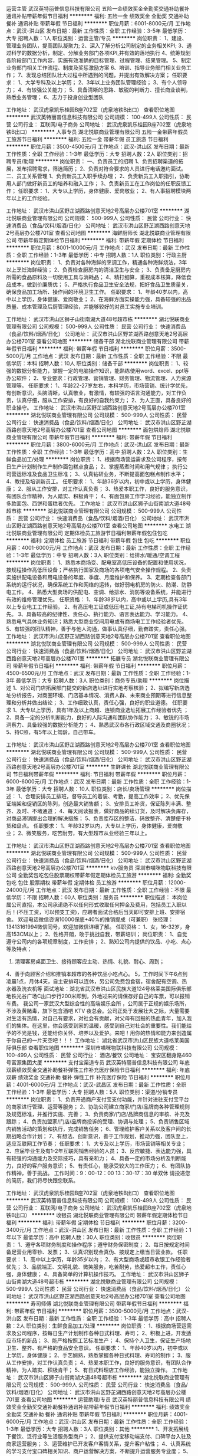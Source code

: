 运营主管
武汉英特丽普信息科技有限公司
五险一金绩效奖金全勤奖交通补助餐补通讯补贴带薪年假节日福利
**********
福利:
五险一金
绩效奖金
全勤奖
交通补助
餐补
通讯补贴
带薪年假
节日福利
**********
职位月薪：6001-8000元/月 
工作地点：武汉-洪山区
发布日期：最新
工作性质：全职
工作经验：3-5年
最低学历：大专
招聘人数：1人
职位类别：运营主管/专员
**********
岗位职责：
1、建设、管理业务团队，提高团队凝聚力;
2、深入了解分析公司制定的业务相关KPI;
3、通过科学的数据分析，制定、分解业务部门各项KPI,并有效的落地执行
4、统筹规划各阶段部门工作内容，实施有效准确的目标管理、过程管理、结果管理。
5、制定业务部门相关工作流程、制度及奖惩激励方案
6、培训、指导业务部门相关业务工作；
7、发现总结团队壮大过程中所遇到的问题，并提出有效解决方案；
 任职要求：
1、大学专科及以上学历；
2、3年以上业务团队管理经验；
3、有个人领导力；
4、有较强公关能力；
5、具备清晰的思路、敏锐的判断力、擅长商业谈判，熟悉业务管理；
6、志力于投身创业型团队

工作地址：
武汉虎泉凯乐桂园B座702室（虎泉地铁B出口）
查看职位地图
**********
武汉英特丽普信息科技有限公司
公司规模：
100-499人
公司性质：
民营
公司行业：
互联网/电子商务
公司地址：
武汉虎泉凯乐桂园B座702室（虎泉地铁B出口）
**********
人事专员
湖北悦联商业管理有限公司
五险一金带薪年假员工旅游节日福利
**********
福利:
五险一金
带薪年假
员工旅游
节日福利
**********
职位月薪：3500-4500元/月 
工作地点：武汉-洪山区
发布日期：最新
工作性质：全职
工作经验：1-3年
最低学历：大专
招聘人数：2人
职位类别：招聘专员/助理
**********
岗位职责：
一、负责员工的招聘
1、负责招聘渠道的拓展，发布招聘需求，筛选简历；
2、负责对符合要求的人员进行电话邀约面试。
二、员工关系管理
1、负责新员工入职手续办理；
2、负责新员工入职指引，协助用人部门做好新员工的培养和融入工作；
3、负责新员工在工作岗位的任职反馈工作；
任职要求：
1、大专以上学历，身体健康、爱岗敬业；                          
2、有人事招聘模块两年以上的工作经验。

工作地址：
武汉市洪山区野芷湖西路创意天地2号高层办公楼701室
**********
湖北悦联商业管理有限公司
公司规模：
500-999人
公司性质：
民营
公司行业：
快速消费品（食品/饮料/烟酒/日化）
公司地址：
武汉市洪山区野芷湖西路创意天地2号高层办公楼701室
查看公司地图
**********
海鲜厨师长
湖北悦联商业管理有限公司
带薪年假定期体检节日福利
**********
福利:
带薪年假
定期体检
节日福利
**********
职位月薪：8001-10000元/月 
工作地点：武汉
发布日期：最新
工作性质：全职
工作经验：1-3年
最低学历：中专
招聘人数：1人
职位类别：行政主厨
**********
岗位职责：
1、负责对各种海鲜的烹调工作，精通各种海鲜烧法，3年以上烹饪海鲜经验；
2、负责检查厨房内的清洁卫生与安全；
3、负责备足厨房内所需的食品原料及一切使用工具与消耗品；
4、精打细算，重视成本核算，降低食品成本，做到价廉质优；
5、严格执行食品卫生安全法规，把好食品卫生质量关，确保食品加工场所、操作间的环境卫生工作。
任职要求：
1、年龄40岁以内，高中以上学历，身体健康、爱岗敬业；
2、在海鲜方面实操能力强，具备较强的出品质量、成本管理及后厨管理经验，并能够较好的对员工实施专业培训。

工作地址：
武汉市洪山区狮子山街南湖大道48号超市栋
**********
湖北悦联商业管理有限公司
公司规模：
500-999人
公司性质：
民营
公司行业：
快速消费品（食品/饮料/烟酒/日化）
公司地址：
武汉市洪山区野芷湖西路创意天地2号高层办公楼701室
查看公司地图
**********
储备干部
湖北悦联商业管理有限公司
带薪年假节日福利
**********
福利:
带薪年假
节日福利
**********
职位月薪：3500-5000元/月 
工作地点：武汉
发布日期：最新
工作性质：全职
工作经验：不限
最低学历：本科
招聘人数：10人
职位类别：储备干部
**********
岗位职责：
1、较强的数据分析能力，掌握一定的电脑操作知识，能熟练使用word、excel、ppt等办公软件；
2、专业要求：行政管理、营销管理、财务管理、物流管理、人力资源管理等。
任职要求：
1、年龄22-27岁左右，本科学历，市场营销、统计学优先，有创新意识，头脑清晰，认真敬业，有激情，有较强的语言沟通能力，对工作负责，认真仔细，服从工作安排，有良好的自我约束力；
2、为人正直，具备良好的职业操守。
工作地址：
武汉市洪山区野芷湖西路创意天地2号高层办公楼701室
**********
湖北悦联商业管理有限公司
公司规模：
500-999人
公司性质：
民营
公司行业：
快速消费品（食品/饮料/烟酒/日化）
公司地址：
武汉市洪山区野芷湖西路创意天地2号高层办公楼701室
查看公司地图
**********
面包烘焙师
湖北悦联商业管理有限公司
带薪年假节日福利
**********
福利:
带薪年假
节日福利
**********
职位月薪：3800-6000元/月 
工作地点：武汉-洪山区
发布日期：最新
工作性质：全职
工作经验：1-3年
最低学历：高中
招聘人数：2人
职位类别：生鲜食品加工/处理
**********
岗位职责：
1、根据商场营运需求及公司程序，按每日生产计划制作生产制作面包糕点食品；
2、掌握蒸煮时间和用气规律； 执行公司营运标准及食品卫生标准；
3、认真钻研业务，不断提高面包糕点制作水平；
4、教授及培训新员工。
任职要求：
1、年龄36岁以内，初中或以上学历，身体健康；
2、服从工作安排，对工作认真负责；
3、热爱本职工作，良好的服务意识，有团队合作精神，为人踏实、积极肯干；
4、有面包房工作学习经验，能独立制作多款面包、西饼和蛋糕者优先。
工作地址：
武汉市洪山区狮子山街南湖大道48号超市栋
**********
湖北悦联商业管理有限公司
公司规模：
500-999人
公司性质：
民营
公司行业：
快速消费品（食品/饮料/烟酒/日化）
公司地址：
武汉市洪山区野芷湖西路创意天地2号高层办公楼701室
查看公司地图
**********
水电工
湖北悦联商业管理有限公司
定期体检员工旅游节日福利带薪年假包住包吃
**********
福利:
定期体检
员工旅游
节日福利
带薪年假
包住
包吃
**********
职位月薪：4001-6000元/月 
工作地点：武汉
发布日期：最新
工作性质：全职
工作经验：1-3年
最低学历：中专
招聘人数：3人
职位类别：给排水/暖通/空调工程
**********
岗位职责：
1、熟悉本商场变、配电室高低压设备的配置和使用状况，按规程操作高低压设备；严格执行国家及商场的各项电气安全操作规程。
2、负责实施供配电设备和用电设备的年度、季度、月度维护和保养。
3、定期检查各部门系统的运行状况，确保系统工作和网络的运转，做好弱电机房的防火、防潮、防静电工作。
4、熟悉大型卖场的供配电、空调、给排水、消防等设备系统，并能进行有效的维修管理优先。
任职资格：
1、年龄38岁以内，高中或以上学历,具有3年以上专业电工工作经验。
2、有高压电工证或低压电工证,持有电梯司机操作证优先。
3、具备较高的纪律性、责任心、执行能力、语言表达能力、学习能力。 
4、熟悉电气具体业务知识；熟悉大型商业空间用电或有商场电工工作经验者优先。
5、有较强的团队精神，善于与他人沟通，做事认真仔细，勤奋踏实，责任心强。
工作地址：
武汉市洪山区野芷湖西路创意天地2号高层办公楼701室
查看职位地图
**********
湖北悦联商业管理有限公司
公司规模：
500-999人
公司性质：
民营
公司行业：
快速消费品（食品/饮料/烟酒/日化）
公司地址：
武汉市洪山区野芷湖西路创意天地2号高层办公楼701室
**********
拓展专员
湖北悦联商业管理有限公司
带薪年假节日福利
**********
福利:
带薪年假
节日福利
**********
职位月薪：4500-6500元/月 
工作地点：武汉
发布日期：最新
工作性质：全职
工作经验：1-3年
最低学历：大专
招聘人数：3人
职位类别：商务专员/助理
**********
岗位描述
1、对公司门店拓展部门提交的新店选址进行实地考察核验；
2、拟编写新店选址分析报告，对商圈环境、门店基本情况、消费人群、未来商业预期等进行信息整理和分析并做出结论；
3、工作细致认真，责任心强，良好的职业道德。
任职要求
1、大专以上学历，具有1年及以上商超、连锁商业选址拓展工作经验者优先 ；
2、具备一定的分析判断能力，良好的人际沟通和团队协作能力；
3、敏锐的市场洞察力、具备较强的数据分析能力；
4、熟悉武汉市各行政区域交通及商圈状况；
5、持C照，有5年以上驾龄，自己带车。

工作地址：
武汉市洪山区野芷湖西路创意天地2号高层办公楼701室
查看职位地图
**********
湖北悦联商业管理有限公司
公司规模：
500-999人
公司性质：
民营
公司行业：
快速消费品（食品/饮料/烟酒/日化）
公司地址：
武汉市洪山区野芷湖西路创意天地2号高层办公楼701室
**********
生鲜课长
湖北悦联商业管理有限公司
节日福利带薪年假
**********
福利:
节日福利
带薪年假
**********
职位月薪：6000-6000元/月 
工作地点：武汉
发布日期：最新
工作性质：全职
工作经验：1-3年
最低学历：大专
招聘人数：10人
职位类别：店长/卖场管理
**********
岗位描述：
1、合理安排员工排班，督导员工的着装、考勤，提高工作效率；
2、优先保证端架和促销区的陈列，创造最大销售额；
3、安排员工补货，保证陈列丰满、整齐、及时、不堵通道；
4、每天阅读报表，做好商品的续订货，及时解决负库存，对商品滞销提出合理的解决措施；
5、负责库存区的整洁，码放整齐、清楚便于补货和盘点。
任职要求：
1、年龄32岁以内，大专以上学历，身体健康，爱岗敬业；
2、微笑服务，吃苦耐劳，有大型超市从业经验三年以上。

工作地址：
武汉市洪山区野芷湖西路创意天地2号高层办公楼701室
查看职位地图
**********
湖北悦联商业管理有限公司
公司规模：
500-999人
公司性质：
民营
公司行业：
快速消费品（食品/饮料/烟酒/日化）
公司地址：
武汉市洪山区野芷湖西路创意天地2号高层办公楼701室
**********
ktv服务员
深圳市喵咪物联科技有限公司
全勤奖包吃包住股票期权带薪年假定期体检员工旅游
**********
福利:
全勤奖
包吃
包住
股票期权
带薪年假
定期体检
员工旅游
**********
职位月薪：12000-24000元/月 
工作地点：武汉
发布日期：最新
工作性质：全职
工作经验：不限
最低学历：不限
招聘人数：60人
职位类别：服务员
**********
职位描述：
本岗位属公司直招，本公司承诺绝不以任何形式收取任何押金及费用，包括员工入职以后！(不压工资，可以预支工资)，应聘者面试合格后当天即可安排上班、安排宿舍。
欢迎电话微信咨询10000保底+40%的推销提成（可兼职）
张经理：13413161994微信同号，欢迎加微信详细了解。
任职资格：
1、女，16-32岁，身高153CM以上；
2、性格开朗，敢于挑战自我，带薪培训；
岗位职责：
1、自觉遵守公司内的各项规章制度，工作安排；
2、熟知公司内提供的饮品、小吃、点心等及特点；
3. 清理客房桌面卫生、接待顾客应主动、热情、礼貌、耐心、周到；
4、善于向顾客介绍和推销本超市的各种饮品小吃点心。
5，工作时间下午6点到凌晨1点，月休4天，自主安排可以连休，另公司免费包食宿，宿舍配有空调、热水器及洗衣机等
面试地址：湖北省武汉市洪山区民族大道124号格莱美国际俱乐部
地铁光谷广场C出口步行200米即到，外地过来的请保存好自己的车票，可以报销车费。
我公司一家武汉大型综合性的高端娱乐会所 ，公司属于正规的娱乐场所，不涉及黄赌毒，旗下包含酒吧   KTV  夜总会。公司正处于发展壮大之际，大量需要对生活有热情，对自己有要求，对社会有贡献，对父母有回报的热血青年，加入我们的集体。在这里，你会感受到家的温暖，感受到自己对社会的重要性。我们能给予的不光是钱，还能给你关怀、培养以及爱护。来吧！用你的热情和能力来创造属于你自己的一片天空吧！！！
工作地址：
湖北省武汉市洪山区民族大道格莱美国际俱乐部
查看职位地图
**********
深圳市喵咪物联科技有限公司
公司规模：
100-499人
公司性质：
民营
公司行业：
酒店/餐饮
公司地址：
宝安区翻身路460号富源集团大厦
**********
支付宝渠道专员
武汉英特丽普信息科技有限公司
年底双薪绩效奖金交通补助餐补弹性工作补充医疗保险节日福利
**********
福利:
年底双薪
绩效奖金
交通补助
餐补
弹性工作
补充医疗保险
节日福利
**********
职位月薪：4001-6000元/月 
工作地点：武汉-武昌区
发布日期：最新
工作性质：全职
工作经验：1-3年
最低学历：大专
招聘人数：5人
职位类别：渠道/分销专员
**********
岗位职责：
1、负责开通商户支付宝支付功能，并针对进驻支付宝平台的商家进行管理、运营等服务；
2、协助公司建立商家/门店/品牌商各种管理规则及规范标准，并推行实施、完善；
3、负责商家/门店/品牌商信息的审核、补充及跟踪；
4、负责加盟家/门店/品牌商投诉的受理、协调与处理；
5、负责销售区域内销售活动的策划和执行，完成销售任务；
6、管理维护客户关系以及客户间的长期战略合作计划；
7、有想法、创新意识，善于工作规划，推动力强，团队至上，适应互联网工作节奏；
任职要求：
1、大专及以上学历，市场营销等相关专业；
2、应届毕业生及有1-2年互联网销售经验的人员；
3、反应敏捷、表达能力强，具有较强的沟通能力及交际技巧，具有亲和力；
4、具备一定的市场分析及判断能力，良好的客户服务意识；
5、有责任心，能承受较大的工作压力；
6、有团队协作精神，善于挑战。
工作时间：9：00-12：00    13：30-17：30   单双休
请投递您的简历，我们将尽快跟您联系。

工作地址：
武汉虎泉凯乐桂园B座702室（虎泉地铁B出口）
查看职位地图
**********
武汉英特丽普信息科技有限公司
公司规模：
100-499人
公司性质：
民营
公司行业：
互联网/电子商务
公司地址：
武汉虎泉凯乐桂园B座702室（虎泉地铁B出口）
**********
收银员
湖北悦联商业管理有限公司
带薪年假定期体检节日福利
**********
福利:
带薪年假
定期体检
节日福利
**********
职位月薪：3200-3400元/月 
工作地点：武汉-洪山区
发布日期：最新
工作性质：全职
工作经验：1年以下
最低学历：高中
招聘人数：30人
职位类别：收银员
**********
岗位职责：
1、遵守各项财务制度和操作程序；遵守财务保密制度；
2、每日按规定时间备足营业用零钞、发票；
3、认真识别现金真伪、按规定上缴当日营业款。
任职要求：
1、高中以上学历，年龄35岁以内；
2、有大型商场或超市收银工作经验者优先；
3、品貌端正、文明礼貌、微笑服务，吃苦耐劳，热爱超市工作，责任心强，身体健康；
4、具备简单的计算机操作技巧。
工作地址：
武汉市洪山区狮子山街南湖大道48号超市栋
**********
湖北悦联商业管理有限公司
公司规模：
500-999人
公司性质：
民营
公司行业：
快速消费品（食品/饮料/烟酒/日化）
公司地址：
武汉市洪山区野芷湖西路创意天地2号高层办公楼701室
查看公司地图
**********
寿司师傅
湖北悦联商业管理有限公司
带薪年假节日福利
**********
福利:
带薪年假
节日福利
**********
职位月薪：3500-5000元/月 
工作地点：武汉-洪山区
发布日期：最新
工作性质：全职
工作经验：1-3年
最低学历：高中
招聘人数：2人
职位类别：生鲜食品加工/处理
**********
岗位职责：
1、根据商场营运需求及公司程序，按每日生产计划制作各种日式料理、寿司；
2、积极上进，开发适应市场的新品；
3、能严格按照工艺标准生产；
4、保持个人卫生，保证生产场地卫生、整齐、有严格的食品安全意识。
任职要求：
1、年龄40岁以内，初中或以上学历，身体健康；
2、手艺娴熟，熟悉掌握各种日式料理、寿司的制作；
3、服从工作安排，对工作认真负责；
4、热爱本职工作，良好的服务意识，有团队合作精神，为人踏实、积极肯干；
5、有日式料理店工作经验，能独立操作。
工作地址：
武汉市洪山区狮子山街南湖大道48号超市栋
**********
湖北悦联商业管理有限公司
公司规模：
500-999人
公司性质：
民营
公司行业：
快速消费品（食品/饮料/烟酒/日化）
公司地址：
武汉市洪山区野芷湖西路创意天地2号高层办公楼701室
查看公司地图
**********
运营助理/专员
武汉英特丽普信息科技有限公司
绩效奖金全勤奖交通补助餐补通讯补贴带薪年假节日福利
**********
福利:
绩效奖金
全勤奖
交通补助
餐补
通讯补贴
带薪年假
节日福利
**********
职位月薪：4001-6000元/月 
工作地点：武汉-洪山区
发布日期：最新
工作性质：全职
工作经验：1-3年
最低学历：大专
招聘人数：3人
职位类别：其他
**********
1、开发拓展线下餐饮、泛行业等生活服务型商户；
2、提供支付宝移动端支付、口碑平台入驻及商家运营服务；
3、运营维护已开发客户客情关系，提升客户粘性；
4、认真系统的学习支付宝口碑相关知识、商户运营解决方案，不断提升运营服务专业度；
5、善于沟通、协调，能高效认真负责的解决客户问题。
  6、能吃苦耐劳、敬业、有要性
任职要求
1、大专以上学历
2、有诚信、品行端正
3、年龄22-30岁

工作地址：
武汉虎泉凯乐桂园B座702室（虎泉地铁B出口）
查看职位地图
**********
武汉英特丽普信息科技有限公司
公司规模：
100-499人
公司性质：
民营
公司行业：
互联网/电子商务
公司地址：
武汉虎泉凯乐桂园B座702室（虎泉地铁B出口）
**********
支付宝服务商大客户经理
武汉英特丽普信息科技有限公司
年底双薪绩效奖金交通补助通讯补贴带薪年假弹性工作节日福利
**********
福利:
年底双薪
绩效奖金
交通补助
通讯补贴
带薪年假
弹性工作
节日福利
**********
职位月薪：10001-15000元/月 
工作地点：武汉-武昌区
发布日期：最新
工作性质：全职
工作经验：1-3年
最低学历：大专
招聘人数：5人
职位类别：销售代表
**********
岗位职责：
1、负责开通商户支付宝支付功能，并针对进驻支付宝平台的商家进行管理、运营等服务；
2、协助公司建立商家/门店/品牌商各种管理规则及规范标准，并推行实施、完善；
3、负责商家/门店/品牌商信息的审核、补充及跟踪；
4、负责加盟家/门店/品牌商投诉的受理、协调与处理；
5、负责销售区域内销售活动的策划和执行，完成销售任务；
6、管理维护客户关系以及客户间的长期战略合作计划；
7、有想法、创新意识，善于工作规划，推动力强，团队至上，适应互联网工作节奏；
任职要求：
1、大专及以上学历，市场营销等相关专业；
2、应届毕业生及有1-2年互联网销售经验的人员；
3、反应敏捷、表达能力强，具有较强的沟通能力及交际技巧，具有亲和力；
4、具备一定的市场分析及判断能力，良好的客户服务意识；
5、有责任心，能承受较大的工作压力；
6、有团队协作精神，善于挑战。
7、有快消经验优先
工作时间：9：00-12：00    13：30-17：30   单双休
请投递您的简历，我们将尽快跟您联系。

工作地址：
洪山区虎泉地铁口B.凯乐桂园B座702
查看职位地图
**********
武汉英特丽普信息科技有限公司
公司规模：
100-499人
公司性质：
民营
公司行业：
互联网/电子商务
公司地址：
武汉虎泉凯乐桂园B座702室（虎泉地铁B出口）
**********
营运助理
湖北悦联商业管理有限公司
带薪年假节日福利
**********
福利:
带薪年假
节日福利
**********
职位月薪：3500-4500元/月 
工作地点：武汉
发布日期：最新
工作性质：全职
工作经验：1-3年
最低学历：大专
招聘人数：5人
职位类别：销售运营专员/助理
**********
岗位职责：
1、负责商场内部店铺管理（包括营业员、货品、店铺开闭管理等);
2、负责楼面的安全卫生管理，维护营业秩序；
3、负责租户营业额的申报、确认与分析；
4、协调购物中心个租户的关系，控制各租户的日常营业规范；
5、协助营运部门负责人处理相关事宜。
任职要求：
1、年龄18-30岁以内，大专以上学历
2、有商场营运部门1年以上的工作经验；
3、具备整体的管理和控制能力；
4、优秀的组织与沟通能力和强烈的服务意识、能够承受工作压力；
5、有百货或购物中心营运经验者优先。
工作地址：
武汉市洪山区狮子山街南湖大道48号超市栋1-3层
**********
湖北悦联商业管理有限公司
公司规模：
500-999人
公司性质：
民营
公司行业：
快速消费品（食品/饮料/烟酒/日化）
公司地址：
武汉市洪山区野芷湖西路创意天地2号高层办公楼701室
查看公司地图
**********
营销企划专员
湖北悦联商业管理有限公司
带薪年假节日福利
**********
福利:
带薪年假
节日福利
**********
职位月薪：4001-6000元/月 
工作地点：武汉
发布日期：最新
工作性质：全职
工作经验：1-3年
最低学历：大专
招聘人数：2人
职位类别：广告文案策划
**********
岗位要求：
1.企业、商场等活动策划、宣传、微信推广；
2.有一定文字功底，熟悉办公软件、Photoshop、CAD等设计软件及图片处理能力；
3.思维活跃，富有创造力；
4.有过商业策划经验优先；
5.3年以上策划经验。
任职要求：
1、年龄18-30岁以内，大专以上学历；
2、有商场企划部门2年以上的工作经验；
3、有较强的团队精神，善于与他人沟通，做事认真；
4、优秀的组织与沟通能力和强烈的服务意识。
工作地址：
武汉市洪山区野芷湖西路创意天地2号办公楼701室
**********
湖北悦联商业管理有限公司
公司规模：
500-999人
公司性质：
民营
公司行业：
快速消费品（食品/饮料/烟酒/日化）
公司地址：
武汉市洪山区野芷湖西路创意天地2号高层办公楼701室
查看公司地图
**********
弱电工程师
湖北悦联商业管理有限公司
带薪年假节日福利年底双薪
**********
福利:
带薪年假
节日福利
年底双薪
**********
职位月薪：3000-4500元/月 
工作地点：武汉
发布日期：最新
工作性质：全职
工作经验：1-3年
最低学历：大专
招聘人数：2人
职位类别：智能大厦/布线/弱电/安防
**********
岗位职责：
1、负责弱电系统软件出现故障、错误及时处理；
2、负责公司网络设备、电脑设备、打印机、无线手持终端、电子显示屏等弱电设备的维护与保养；
3、负责数据通信服务器的日常监控工作,各客户信息流转工作；
4、保障设备的正常运行，定期作保养和维护。
任职要求：
1、大专以上学历，1-3年相关工作经验；
2、责任心强，能承受较大工作压力；
3、良好团队协作能力、沟通能力、执行力和较强的管理能力。
工作地址：
武汉市洪山区狮子山街南湖大道48号超市栋1-3层
**********
湖北悦联商业管理有限公司
公司规模：
500-999人
公司性质：
民营
公司行业：
快速消费品（食品/饮料/烟酒/日化）
公司地址：
武汉市洪山区野芷湖西路创意天地2号高层办公楼701室
查看公司地图
**********
普通营业员
湖北悦联商业管理有限公司
带薪年假节日福利定期体检年底双薪
**********
福利:
带薪年假
节日福利
定期体检
年底双薪
**********
职位月薪：3000-4000元/月 
工作地点：武汉-洪山区
发布日期：最新
工作性质：全职
工作经验：1年以下
最低学历：高中
招聘人数：60人
职位类别：店员/营业员/导购员
**********
岗位职责：
1、营业员主要负责店面的销售工作，做好商品的摆放、整理，确保商品摆放美观；
2、熟悉店内商品的特性、价格、产地、规格等知识，能独挡一面地处理营业中遇到的问题。
任职要求：
1、年龄40岁以内，高中以上学历，身体健康、爱岗敬业；
2、文明礼貌、微笑服务，吃苦耐劳，热爱超市工作，服从工作安排。
工作地址：
武汉市洪山区狮子山街南湖大道48号超市栋
**********
湖北悦联商业管理有限公司
公司规模：
500-999人
公司性质：
民营
公司行业：
快速消费品（食品/饮料/烟酒/日化）
公司地址：
武汉市洪山区野芷湖西路创意天地2号高层办公楼701室
查看公司地图
**********
支付宝运营BD
武汉英特丽普信息科技有限公司
年底双薪绩效奖金交通补助通讯补贴带薪年假弹性工作节日福利
**********
福利:
年底双薪
绩效奖金
交通补助
通讯补贴
带薪年假
弹性工作
节日福利
**********
职位月薪：8001-10000元/月 
工作地点：武汉-武昌区
发布日期：最新
工作性质：全职
工作经验：1-3年
最低学历：大专
招聘人数：10人
职位类别：销售代表
**********
岗位职责：
1、负责公司产品的销售及推广；
2、根据市场营销计划，完成部门销售指标；
3、开拓新市场,发展新客户,增加产品销售范围；
4、负责辖区市场信息的收集及竞争对手的分析；
5、负责销售区域内销售活动的策划和执行，完成销售任务；
6、管理维护客户关系以及客户间的长期战略合作计划。
任职资格：
1、高中及以上学历，市场营销等相关专业；
2、1-2年以上销售行业工作经验，业绩突出者优先；
3、反应敏捷、表达能力强，具有较强的沟通能力及交际技巧，具有亲和力；
4、具备一定的市场分析及判断能力，良好的客户服务意识；
5、有责任心，能承受较大的工作压力；
6、有团队协作精神，善于挑战。
工作时间：9：15-12：00    13：30-17：30   单双休
请投递您的简历，我们将尽快跟您联系。

工作地址：
武汉虎泉凯乐桂园B座702室（虎泉地铁B出口）
查看职位地图
**********
武汉英特丽普信息科技有限公司
公司规模：
100-499人
公司性质：
民营
公司行业：
互联网/电子商务
公司地址：
武汉虎泉凯乐桂园B座702室（虎泉地铁B出口）
**********
儿童乐园店长
湖北悦联商业管理有限公司
带薪年假节日福利五险一金年底双薪定期体检
**********
福利:
带薪年假
节日福利
五险一金
年底双薪
定期体检
**********
职位月薪：3500-5000元/月 
工作地点：武汉-洪山区
发布日期：最新
工作性质：全职
工作经验：1-3年
最低学历：大专
招聘人数：3人
职位类别：店长/卖场管理
**********
岗位职责：
1. 作为部门经营活动的负责人，对员工进行任务分配与工作指导，确保日常工作顺利完成；
2. 负责本部门的各项经费及预算管理；
3. 对员工进行业务知识、职业技能、营运管理等培训；
4. 负责园区儿童设施设备的日常管理维护；
5. 店铺的各项资产管理；
6. 顾客咨询、投诉及突发事件处理。
任职要求：
1.年龄25岁-35岁，有相关行业经验、团队管理经验；
2.能够在周六日及节假日工作，换班制；
3. 正直勤奋，做事节奏快且有条理性；
4. 外向热情，具备良好的工作习惯和沟通能力，有学前教育背景优先录用；
5. 具有亲和力，喜欢幼童，同时具有良好的服务意识和服务热情；
6. 注意事项：因公司属服务行业，法定节假日期间不能上班者，请勿投递简历。
工作地址：
武汉市洪山区野芷湖西路创意天地2号高层办公楼701室
**********
湖北悦联商业管理有限公司
公司规模：
500-999人
公司性质：
民营
公司行业：
快速消费品（食品/饮料/烟酒/日化）
公司地址：
武汉市洪山区野芷湖西路创意天地2号高层办公楼701室
查看公司地图
**********
熟食技工、面点师
湖北悦联商业管理有限公司
带薪年假节日福利
**********
福利:
带薪年假
节日福利
**********
职位月薪：3800-6000元/月 
工作地点：武汉
发布日期：最新
工作性质：全职
工作经验：1-3年
最低学历：高中
招聘人数：10人
职位类别：生鲜食品加工/处理
**********
岗位职责：
1、根据商场营运需求及公司程序，负责快餐、卤制品、凉菜、中式面点、烤炸类等食品制作与加工；
2、维护部门营运标准及食品卫生标准，提供良好的顾客服务，完成营运日常工作，促进商场销售。
任职要求：
1、年龄40岁以内，初中或以上学历，身体健康，具有良好的服务意识，适应倒班工作；
2、熟悉快餐、卤制品、凉菜、中式面点的制作或有三年以上大酒楼专职卤水工作经验。
工作地址：
武汉市洪山区狮子山街南湖大道48号超市栋
**********
湖北悦联商业管理有限公司
公司规模：
500-999人
公司性质：
民营
公司行业：
快速消费品（食品/饮料/烟酒/日化）
公司地址：
武汉市洪山区野芷湖西路创意天地2号高层办公楼701室
查看公司地图
**********
总台客服
湖北悦联商业管理有限公司
带薪年假定期体检节日福利
**********
福利:
带薪年假
定期体检
节日福利
**********
职位月薪：3200-3400元/月 
工作地点：武汉-洪山区
发布日期：最新
工作性质：全职
工作经验：1年以下
最低学历：高中
招聘人数：6人
职位类别：前厅接待/礼仪/迎宾
**********
岗位职责：
1、主要负责购物的顾客背包的存放安全；
2、解决顾客的疑问和投诉，购物赠品的发放；
3、卖场的广播、声音甜美，服务态度好。
任职要求：
1、高中以上学历，年龄30岁以内；
2、有大型商场或超市总台工作经验者优先；
3、品貌端正、文明礼貌、微笑服务，吃苦耐劳，热爱超市工作，责任心强，身体健康。
工作地址：
武汉市洪山区狮子山街南湖大道48号超市栋
**********
湖北悦联商业管理有限公司
公司规模：
500-999人
公司性质：
民营
公司行业：
快速消费品（食品/饮料/烟酒/日化）
公司地址：
武汉市洪山区野芷湖西路创意天地2号高层办公楼701室
查看公司地图
**********
理货员
湖北悦联商业管理有限公司
带薪年假定期体检节日福利年底双薪
**********
福利:
带薪年假
定期体检
节日福利
年底双薪
**********
职位月薪：3500-4500元/月 
工作地点：武汉-洪山区
发布日期：最新
工作性质：全职
工作经验：1-3年
最低学历：高中
招聘人数：10人
职位类别：理货员
**********
岗位职责：
1、对商品进行验收；
2、对商品按编码进行标价和价格标签管理；
3、对商品进行分类，并按商品陈列方法和原则进行商品陈列（包括补货）；
4、对超市内卫生进行保洁及商品防损管理。
任职要求：
1、年龄40岁以内，初中以上学历，身体健康；
2、爱岗敬业，礼貌服务、团结同事、吃苦耐劳；
3、热爱超市工作，工作认真负责，服从工作安排；
4、遵守各项财务制度和操作程序。
工作地址：
武汉市洪山区狮子山街南湖大道48号超市栋
**********
湖北悦联商业管理有限公司
公司规模：
500-999人
公司性质：
民营
公司行业：
快速消费品（食品/饮料/烟酒/日化）
公司地址：
武汉市洪山区野芷湖西路创意天地2号高层办公楼701室
查看公司地图
**********
生鲜营业员
湖北悦联商业管理有限公司
带薪年假节日福利
**********
福利:
带薪年假
节日福利
**********
职位月薪：3500-4500元/月 
工作地点：武汉-洪山区
发布日期：最新
工作性质：全职
工作经验：1年以下
最低学历：高中
招聘人数：50人
职位类别：生鲜食品加工/处理
**********
岗位职责：
1、能吃苦耐劳、爱岗敬业、服从分配；
2、陈列、维护、销售商品；
3、确保环境清洁、商品摆放美观；
4、能够快速处理营业中遇到的问题；
任职要求：
1、年龄40岁以内，高中以上学历，身体健康、爱岗敬业；
2、文明礼貌、微笑服务，吃苦耐劳，热爱超市工作，服从工作安排。
工作地址：
武汉市洪山区狮子山街南湖大道48号超市栋
**********
湖北悦联商业管理有限公司
公司规模：
500-999人
公司性质：
民营
公司行业：
快速消费品（食品/饮料/烟酒/日化）
公司地址：
武汉市洪山区野芷湖西路创意天地2号高层办公楼701室
查看公司地图
**********
果蔬分类员
湖北悦联商业管理有限公司
带薪年假定期体检节日福利
**********
福利:
带薪年假
定期体检
节日福利
**********
职位月薪：1800-2000元/月 
工作地点：武汉-洪山区
发布日期：最新
工作性质：全职
工作经验：不限
最低学历：不限
招聘人数：10人
职位类别：生鲜食品加工/处理
**********
岗位职责：
每日工作半天，整理早晨到货的生鲜蔬菜，手脚麻利，服从安排。
任职要求：
1、年龄45岁以内，初中以上文化程度，身体健康；
2、爱岗敬业、文明礼貌、微笑服务、能吃苦耐劳；
3、热爱超市工作，服从工作安排。
工作地址：
武汉市洪山区狮子山街南湖大道48号超市栋
**********
湖北悦联商业管理有限公司
公司规模：
500-999人
公司性质：
民营
公司行业：
快速消费品（食品/饮料/烟酒/日化）
公司地址：
武汉市洪山区野芷湖西路创意天地2号高层办公楼701室
查看公司地图
**********
肉品分割师
湖北悦联商业管理有限公司
带薪年假节日福利年底双薪
**********
福利:
带薪年假
节日福利
年底双薪
**********
职位月薪：4001-6000元/月 
工作地点：武汉
发布日期：最新
工作性质：全职
工作经验：1年以下
最低学历：高中
招聘人数：5人
职位类别：生鲜食品加工/处理
**********
岗位职责：
1、根据商场营运需求及公司程序，分割肉类产品；
2、维护部门营运标准及食品卫生标准，提供良好的顾客服务；
3、完成营运日常工作，促进商场销售。
任职要求：
1、初中或以上学历，具有肉类分割经验及技能，或具有相关工作经验；
2、性格开朗，能吃苦耐劳，爱岗敬业，具有良好的服务意识，适应倒班，热爱零售行业。
工作地址：
武汉市洪山区狮子山街南湖大道48号超市栋
**********
湖北悦联商业管理有限公司
公司规模：
500-999人
公司性质：
民营
公司行业：
快速消费品（食品/饮料/烟酒/日化）
公司地址：
武汉市洪山区野芷湖西路创意天地2号高层办公楼701室
查看公司地图
**********
场布技师
武汉新场景文化传播有限公司
五险一金绩效奖金包吃包住节日福利加班补助全勤奖餐补
**********
福利:
五险一金
绩效奖金
包吃
包住
节日福利
加班补助
全勤奖
餐补
**********
职位月薪：4001-6000元/月 
工作地点：武汉-武昌区
发布日期：最新
工作性质：全职
工作经验：不限
最低学历：不限
招聘人数：1人
职位类别：活动执行
**********
岗位职责：
 1、对婚礼现场进行全方位的工程布置实施；
 2、对场景设备的日常更新、维护；
 3、完成上级主管交办的其他任务。
任职要求：
 1、愿意长期从事婚庆行业，能适应周六、周日及节假日工作，周一休息
 2、身体健康，体力充沛，现场应变能力强，肯吃苦
 3、为人实诚，有较强的领悟能力和工作积极性，工作责任心强，学习能力强；
 4、有良好的组织、计划、控制、协调能力，有团队协作意识，可以和同事很好的配合完一场婚礼中的各项事宜
 5、条件优秀的人员，将考虑作为未来工程部主管进行培养。

薪酬福利：
1、无责任底薪+提成+绩效+奖金
2、福利：
（1）公司提供免费午餐，并为有需要的员工提供住宿；
（2）正式入职后，按国家规定缴纳社保五险（养老、医疗、生育、工伤和失业保险）；
（3）享受国家法定节假日；
（4）工作满一年享受带薪年假。

工作地址：
武汉武昌楚河婚庆文化产业街
**********
武汉新场景文化传播有限公司
公司规模：
20-99人
公司性质：
民营
公司行业：
广告/会展/公关
公司主页：
//微信公众号：XCJHLT
公司地址：
武汉市武昌区楚河汉街楚河婚庆文化产业街C1-C3
查看公司地图
**********
灯光师
武汉新场景文化传播有限公司
五险一金绩效奖金包吃包住节日福利
**********
福利:
五险一金
绩效奖金
包吃
包住
节日福利
**********
职位月薪：4001-6000元/月 
工作地点：武汉-武昌区
发布日期：最新
工作性质：全职
工作经验：不限
最低学历：不限
招聘人数：1人
职位类别：灯光师
**********
岗位职责：
1、完成婚礼现场灯光设备布置、调试工作；
2、负责婚礼舞台灯光控制和光影效果；
3、与策划师及时沟通，编排出适合舞台的灯光效果，增强渲染力；
4、与团队配合完成相应的工作。
任职要求：
1、勤学上进，吃苦耐劳；
2、对其工作内容有着较高的热情和韧性；
3、责任心强，具有团队协作精神。
工作地址：
武汉武昌楚河婚庆文化产业街
**********
武汉新场景文化传播有限公司
公司规模：
20-99人
公司性质：
民营
公司行业：
广告/会展/公关
公司主页：
//微信公众号：XCJHLT
公司地址：
武汉市武昌区楚河汉街楚河婚庆文化产业街C1-C3
查看公司地图
**********
主题公园动物解说
武汉海云台企业管理有限公司
五险一金餐补节日福利不加班全勤奖
**********
福利:
五险一金
餐补
节日福利
不加班
全勤奖
**********
职位月薪：2800-4000元/月 
工作地点：武汉-江岸区
发布日期：最新
工作性质：全职
工作经验：不限
最低学历：不限
招聘人数：20人
职位类别：店员/营业员/导购员
**********
ZOOLUNG ZOOLUNG是创立在城市中心的室内动物主题公园。
无论风雨，都可以和朋友，恋人，家人一起与动物朋友们实现完美邂逅的动物主题公园。能够身临其境，感受动物与我们擦肩的神秘森林，武汉1号店，一起营造出大家庭氛围的工作环境，欢迎你加入我们的团队。
公司理念：不同的世界，同样的生命。动物朋友们与我们虽然生活在不同的世界上，但同样拥有着宝贵的生命。
企业规模：韩国已开设有4家店，公司规划5年内在中国范围内开设40家分店，现上海店、南京店、重庆店已在筹备中。
武汉1号店简介：坐落于武汉天地壹方购物中心四楼，占地面积2150平方米，集科教、互动、游乐、休闲、餐饮于一体的新型主题公园。
现面向社会招聘以下工作人员：
一、现场运营人员（leader）：现场运营，接待顾客，现场动物解说
，售票，商品销售，解说，向导，安全补助等，根据工作能力分配职务
- 高中学历以上
- 年龄及性别不限
- 拥有活泼积极的性格，责任感强
- 具备良好的亲和力和语言表达能力
- 有服务业工作经验，幼教专业者优先

二、现场策划人员（leader）：接待顾客，现场动物解说，补助引导顾客与动物进行互动
- 高中学历以上
- 年龄及性别不限
- 拥有活泼积极的性格，责任感强
- 具备良好的亲和力和语言表达能力
- 有和动物相关的工作经验，动物相关专业毕业者优先
工作地址：
江岸区黄浦路武汉天地壹方购物中心四层
查看职位地图
**********
武汉海云台企业管理有限公司
公司规模：
100-499人
公司性质：
合资
公司行业：
娱乐/体育/休闲
公司地址：
江岸区武汉天地壹方购物中心四层
**********
文案策划
武汉新场景文化传播有限公司
五险一金包吃
**********
福利:
五险一金
包吃
**********
职位月薪：2001-4000元/月 
工作地点：武汉
发布日期：最新
工作性质：全职
工作经验：不限
最低学历：不限
招聘人数：1人
职位类别：广告文案策划
**********
岗位职责
    1、负责微信，微博及第三方平台的运营；
    2、提高公司品牌的传播量以及知名度；
    3、能根据品牌及产品推广策略，策划并执行线上推广活动优先。

岗位要求
   1、大专及以上学历，电子商务、网络营销相关专业优先；
   2、有一定的软文写作能力、采编能力和策划能力；
   可接受应届生
工作地址：
武汉武昌楚河婚庆文化产业街
**********
武汉新场景文化传播有限公司
公司规模：
20-99人
公司性质：
民营
公司行业：
广告/会展/公关
公司主页：
//微信公众号：XCJHLT
公司地址：
武汉市武昌区楚河汉街楚河婚庆文化产业街C1-C3
查看公司地图
**********
总经理助理
武汉富业天下投资管理有限责任公司
包吃包住弹性工作节日福利
**********
福利:
包吃
包住
弹性工作
节日福利
**********
职位月薪：4001-6000元/月 
工作地点：武汉
发布日期：最新
工作性质：全职
工作经验：1-3年
最低学历：大专
招聘人数：2人
职位类别：行政经理/主管/办公室主任
**********
 1、大专以上学历，有相关工作经验优先；
 2、性格开朗外向，工作严谨、细致；

3、条理清晰、能主动思考、主动协作；
  工作地址：
武昌区徐东大街徐东村
**********
武汉富业天下投资管理有限责任公司
公司规模：
20-99人
公司性质：
民营
公司行业：
酒店/餐饮
公司主页：
430062
公司地址：
武昌区团结大道15号中国农科院油料研究所院内 格林花园酒店
查看公司地图
**********
市场专员
武汉英特丽普信息科技有限公司
全勤奖交通补助餐补通讯补贴带薪年假节日福利
**********
福利:
全勤奖
交通补助
餐补
通讯补贴
带薪年假
节日福利
**********
职位月薪：3500-6000元/月 
工作地点：武汉-洪山区
发布日期：最新
工作性质：全职
工作经验：1-3年
最低学历：大专
招聘人数：2人
职位类别：市场营销专员/助理
**********
工作职责：
1、对公司的微信公众账号及线上平台的维护；
2、具备活动策划能力，并有效的落地执行；
3、对接商圈的运营，包括综合体的活动沟通、客情维护；
4、呈现对接综合体的活动策划报告，以PPT的方式；
5、熟练的掌握各种办公软件。
任职要求：
1、有策划活动方案以及落地执行经验者优先；
2、大专及以上学历；
3、善于学习、吃苦耐劳、头脑灵活，做事认真负责；
4、具备一定的市场分析及判断能力，良好的客户服务意识；


工作地址：
武汉虎泉凯乐桂园B座702室（虎泉地铁B出口）
查看职位地图
**********
武汉英特丽普信息科技有限公司
公司规模：
100-499人
公司性质：
民营
公司行业：
互联网/电子商务
公司地址：
武汉虎泉凯乐桂园B座702室（虎泉地铁B出口）
**********
平面设计师
武汉新场景文化传播有限公司
五险一金绩效奖金加班补助全勤奖包吃交通补助带薪年假员工旅游
**********
福利:
五险一金
绩效奖金
加班补助
全勤奖
包吃
交通补助
带薪年假
员工旅游
**********
职位月薪：4001-6000元/月 
工作地点：武汉-武昌区
发布日期：最新
工作性质：全职
工作经验：3-5年
最低学历：大专
招聘人数：1人
职位类别：平面设计
**********
岗位职责：
1、参与公司创意策略的研讨和制定，负责品牌的平面设计；
2、负责公司公众号、网站推广的设计美化及创意性工作，可独立完成各类设计工作；
3、可根据公司策划思路和营销概念独立完成个案，充分理解创意意图并准确体现于创意设计中；
4、负责其他相关的美术设计方面工作。

任职资格：
1、美术、平面设计相关专业，大学专科及以上学历；
2、有一年以上相关工作经验；
3、熟练使用各种制图软件，如3Dmax、photoshop、Sketchup、Coreldraw、Indesign、llustrator等；
4、热爱本职工作，工作细心、责任心强；
5、具有较强的理解、领悟能力、工作协调能力和创造力。
工作地址：
武汉武昌楚河婚庆文化产业街
**********
武汉新场景文化传播有限公司
公司规模：
20-99人
公司性质：
民营
公司行业：
广告/会展/公关
公司主页：
//微信公众号：XCJHLT
公司地址：
武汉市武昌区楚河汉街楚河婚庆文化产业街C1-C3
查看公司地图
**********
销售总监
湖北景銮实业有限公司
每年多次调薪五险一金绩效奖金餐补员工旅游节日福利
**********
福利:
每年多次调薪
五险一金
绩效奖金
餐补
员工旅游
节日福利
**********
职位月薪：8001-10000元/月 
工作地点：武汉
发布日期：最新
工作性质：全职
工作经验：3-5年
最低学历：大专
招聘人数：1人
职位类别：销售总监
**********
1、参与制定和改进销售政策、规范制度，完成公司制定的销售目标任务；
2、根据公司的销售战略、规划和制定销售策略，编制年度、季度、月度销售方案和计划，并确保有效地执行；
3、对公司销售任务负责，带领团队完成制定的销售任务；
4、控制销售预算、销售费用、销售范围与销售目标的平衡发展；
5、管理销售队伍，包括各类指标分解、资源分配、团队激励及培训等；
6、独立完成食用油大客户的招投标及合同签订过程；

工作地址：
洪山区光谷大道35号光谷总部时代1栋1201室
查看职位地图
**********
湖北景銮实业有限公司
公司规模：
20-99人
公司性质：
民营
公司行业：
快速消费品（食品/饮料/烟酒/日化）
公司地址：
武汉市洪山区光谷大道35号
**********
销售代表
湖北景銮实业有限公司
五险一金绩效奖金交通补助员工旅游节日福利
**********
福利:
五险一金
绩效奖金
交通补助
员工旅游
节日福利
**********
职位月薪：3000-6000元/月 
工作地点：武汉
发布日期：最新
工作性质：全职
工作经验：1-3年
最低学历：大专
招聘人数：10人
职位类别：销售代表
**********
1、根据部门的销售计划，对个人和团队的销售任务负责，完成既定的个人销售任务；
2、根据团队的业务要求，独立开发和维护客户，完成客户交易；
3、根据公司的要求，及时的提交各类报表，配合部门经理的管理工作；
4、按照公司的统一要求，服务、维护好客户；

工作地址：
洪山区光谷大道35号光谷总部时代1栋1201室
查看职位地图
**********
湖北景銮实业有限公司
公司规模：
20-99人
公司性质：
民营
公司行业：
快速消费品（食品/饮料/烟酒/日化）
公司地址：
武汉市洪山区光谷大道35号
**********
出纳财务
湖北景銮实业有限公司
每年多次调薪年底双薪餐补员工旅游节日福利
**********
福利:
每年多次调薪
年底双薪
餐补
员工旅游
节日福利
**********
职位月薪：3500-6000元/月 
工作地点：武汉
发布日期：最新
工作性质：全职
工作经验：1-3年
最低学历：大专
招聘人数：2人
职位类别：出纳员
**********
1、 根据银行的结算制度和企业报销制度，审核原始凭证的合法性、准确性，准确、及时地完成资金收付工作，及时对资金的收付开具或索取相关票据；
2、 及时登记现金日记账和银行日记账，每日进行现金账款盘存，做好日清月结工作，并填写出纳日报表，报送领导；
3、 根据公司经营需要，按公司有关规定提取、送存和保管现金，保证经营活动的正常运行，保证现金的安全与准确；
4、 按公司要求与制度规定及时规范填写及办理好各项票据业务，收到票据及时缴存银行，按制度要求保管好相关印章；
5、 每日汇总当日凭证，及时将原始凭证传递给会计，做好凭证交接手续，每月做好档案资料整理归档工作；
6、 每月及时从银行取回对账单，与流水账核对无误后在对账单上加盖公章，对核对不符的款项要及时查对原因，编制银行对账余额调节表；
7、 领导安排的其他行政事务工作。

工作地址：
洪山区光谷大道35号光谷总部时代1栋1201室
查看职位地图
**********
湖北景銮实业有限公司
公司规模：
20-99人
公司性质：
民营
公司行业：
快速消费品（食品/饮料/烟酒/日化）
公司地址：
武汉市洪山区光谷大道35号
**********
实施工程师/软件硬件维护员
武汉迅手信息科技有限公司
五险一金通讯补贴员工旅游节日福利
**********
福利:
五险一金
通讯补贴
员工旅游
节日福利
**********
职位月薪：3000-5000元/月 
工作地点：武汉
发布日期：最新
工作性质：全职
工作经验：1-3年
最低学历：不限
招聘人数：5人
职位类别：IT项目经理/主管
**********
职位描述：
1、职位概要:主要负责公司项目的实施部署，对客户的培训及解决客户使用过程中遇到的各类问题，并兼顾项目后期的维护。
2、岗位职责:
根据需求及公司产品，负责项目实施；
熟悉微信平台；
用户文档编制（操作手册、培训PPT等)；
对管理软件实施方法、实施策略、实施方案提出合理化建议，确保项目按时按质按时验收；
熟悉业务，熟悉产品，实施过程中负责部署调试、培训辅导，解决产品存在的业务及一般程序问题，保障系统稳定运行；
配合经理完成其他工作，总结和改进系统实施过程中遇到的问题
3、任职资格:
有一定的互联网实施及运维能力。
良好的表达和沟通及良好的自学、动手能力。有很强的责任心和团队协作精神。
可适应短期出差。
熟悉Windows 系统。
熟练使用Micsoft Office相关工具；
为人友善，诚实守信；
形象整洁大方，能在压力下工作，善于学习；
活泼开朗，善于人际交往、细致耐心；
团队合作能力。
单位全称：武汉迅手信息科技有限公司
工作地址： 武汉
汉口解放大道634号新世界中心写字楼A座1707室
工作地址：
武汉市硚口区解放大道634号新世界中心写字楼A座1707
查看职位地图
**********
武汉迅手信息科技有限公司
公司规模：
20-99人
公司性质：
民营
公司行业：
IT服务(系统/数据/维护)
公司地址：
武汉市硚口区解放大道新世界中心写字楼A座1707
**********
主题公园饲养师，饲养员
武汉海云台企业管理有限公司
五险一金餐补全勤奖不加班节日福利
**********
福利:
五险一金
餐补
全勤奖
不加班
节日福利
**********
职位月薪：2800-4000元/月 
工作地点：武汉-江岸区
发布日期：最新
工作性质：全职
工作经验：不限
最低学历：中专
招聘人数：10人
职位类别：动物育种/养殖
**********
ZOOLUNG ZOOLUNG是创立在城市中心的室内动物主题公园。
无论风雨，都可以和朋友，恋人，家人一起与动物朋友们实现完美邂逅的动物主题公园。能够身临其境，感受动物与我们擦肩的神秘森林，武汉1号店，一起营造出大家庭氛围的工作环境，欢迎你加入我们的团队。
公司理念：不同的世界，同样的生命。动物朋友们与我们虽然生活在不同的世界上，但同样拥有着宝贵的生命。
企业规模：韩国已开设有4家店，公司规划5年内在中国范围内开设40家分店，现上海店、南京店、重庆店已在筹备中。
武汉1号店简介：坐落于武汉天地壹方购物中心四楼，占地面积2150平方米，集科教、互动、游乐、休闲、餐饮于一体的新型主题公园。
现面向社会招聘以下工作人员：

一，动物饲养人员（leader）：接待顾客，现场动物解说，公园内动物的饲养、健康维护等工作，根据其他工作能力分配负责的业务
-高中学历以上
-年龄及性别不限
-拥有活泼积极的性格，责任感强
-具备良好的亲和力和语言表达能力
-动物饲养/兽医等相关专业
-喜爱动物，有爱心，我耐心
-有和动物相关的工作经验，有饲养/兽医等工作经验者优先
工作地址：
江岸区武汉天地壹方购物中心四层
查看职位地图
**********
武汉海云台企业管理有限公司
公司规模：
100-499人
公司性质：
合资
公司行业：
娱乐/体育/休闲
公司地址：
江岸区武汉天地壹方购物中心四层
**********
策划总监
武汉新场景文化传播有限公司
五险一金绩效奖金包吃餐补带薪年假节日福利
**********
福利:
五险一金
绩效奖金
包吃
餐补
带薪年假
节日福利
**********
职位月薪：8001-10000元/月 
工作地点：武汉-武昌区
发布日期：最新
工作性质：全职
工作经验：3-5年
最低学历：大专
招聘人数：1人
职位类别：活动策划
**********
岗位职责：
1、具有两年以上婚庆行业团队管理工作经验；
2、确理解客户需求，为客户设计富有创意的高品质婚礼策划方案；
3、负责方案中涉及的各项筹备工作的协调以及实施；
4、负责婚礼当天的统筹安排和整体协调。
任职要求：
1、市场营销、心理学、艺术设计、新闻传播、会展策划类专业优先考虑；
2、反应敏捷、表达能力强，具有较强的沟通能力及交际技巧，具有亲和力；
3、有责任心，能承受较大的工作压力、吃苦耐劳；
4、热爱婚礼行业，具有较好审美意识，对婚尚潮流敏感，富有热情，善于创新，有志在婚礼行业长足发展。




工作地址：
武汉武昌楚河婚庆文化产业街
**********
武汉新场景文化传播有限公司
公司规模：
20-99人
公司性质：
民营
公司行业：
广告/会展/公关
公司主页：
//微信公众号：XCJHLT
公司地址：
武汉市武昌区楚河汉街楚河婚庆文化产业街C1-C3
查看公司地图
**********
婚礼销售
武汉新场景文化传播有限公司
创业公司每年多次调薪五险一金绩效奖金全勤奖包吃带薪年假节日福利
**********
福利:
创业公司
每年多次调薪
五险一金
绩效奖金
全勤奖
包吃
带薪年假
节日福利
**********
职位月薪：5000-10000元/月 
工作地点：武汉-武昌区
发布日期：最新
工作性质：全职
工作经验：1年以下
最低学历：大专
招聘人数：4人
职位类别：销售代表
**********
       本岗位的销售在五星级酒店驻店，办公环境好外部环境漂亮，拥有临湖绿道，地铁直达，本公司对于酒店投入大，拥有婚礼堂模式的中庭大厅独家经营，是婚礼行业在酒店的独家驻店公司，为销售签单提供了最大的便捷度，本公司打通了婚嫁信息流，除了婚礼以外还有婚纱、礼服、喜品、酒水等都可以销售，有高于行业的销售提成，销售可一次获客多次变现。只要你努力，只要愿意付出，公司都愿意培养与支持你！
 岗位职责：
1、积极完成规定或承诺的销售量指标，为客户提供主动、热情、满意、周到的服务，并配合销售代表的工作。
2、对客户在销售和使用过程中出现的问题、须办理的手续，帮助或联系有关部门或单位妥善解决。
3、能够良好的处理与酒店各领导及销售的关系，拿到销售数据。
4、认真贯彻执行公司销售管理规定和实施细则，努力提高自身业务水平。
5、收集一线婚礼营销信息和用户意见，对公司营销策略、广告、售后服务、婚礼布置改进新婚礼产品开发等提出参考意见。
6、负责与客户签订销售合同，督促合同正常如期履行，并催讨所欠应收销售款项。
7、根据公司产品、价格及市场策略，独立处置询盘、报价、合同条款的协商及合同签订等事宜。在执行合同过程中，协调并监督公司各职能部门操作。
8、动态把握市场价格，定期向公司提供市场分析及预测报告和个人工作周报。
9、负责咨询婚礼的客户接待、咨询工作，为客户提供专业的婚礼策划咨询服务；
10、协助策划师完成婚礼策划和执行，执行上级下达的任务，完成即定目标;
11、协调能力强、工作认真负责、认真仔细,勤勉敬业,善于沟通,有较强的客户服务意识;
12、不惧艰苦、能够适应一定的工作强度;
13、熟悉各项办公软件，并具有较强沟通能力;
14、好的发散思维模式，可以创出灵活的婚礼形式，具有较强的计划、统筹、创新、执行能力;
 职位要求：
1.大专及以上学历，有婚庆、酒店相关行业工作经验者优先；
2.普通话标准，形象气质佳，其他销售经验1年以上（没有婚礼销售行业经验也可以）
3.具备良好的沟通能力， 能独立开展工作并承受较大工作压力，责任心强，心态积极，具有开拓创新精神。
4.热爱婚礼行业，愿意在婚礼行业发展（简历请附着近期照片一张）。
5.能吃苦耐劳，能适应周一休息，节假日上班。
6、解决突发事件能力 、时间管理能力，有管理经验，可独立主持处理事务。

薪酬福利：
1、底薪+提成+奖金+外出补助
2、福利：
（1）公司提供免费午餐；
（2）正式入职后，按国家规定缴纳社保五险（养老、医疗、生育、工伤和失业保险）；
（3）享受国家法定节假日；
（4）工作满一年享受带薪年假；
（5）公司每年安排拓展活动，多次团建活动；
（6）公司为每位员工提供丰富的培训机会，以及公平、良好的晋升途径。
  
工作地址：
武汉市东西湖区金银湖路20号
查看职位地图
**********
武汉新场景文化传播有限公司
公司规模：
20-99人
公司性质：
民营
公司行业：
广告/会展/公关
公司主页：
//微信公众号：XCJHLT
公司地址：
武汉市武昌区楚河汉街楚河婚庆文化产业街C1-C3
**********
储备店长（M+店）
武汉汉为索德餐饮管理有限公司
绩效奖金加班补助包吃包住带薪年假免费班车节日福利
**********
福利:
绩效奖金
加班补助
包吃
包住
带薪年假
免费班车
节日福利
**********
职位月薪：4000-6000元/月 
工作地点：武汉-江汉区
发布日期：最新
工作性质：全职
工作经验：3-5年
最低学历：大专
招聘人数：1人
职位类别：店长/卖场管理
**********
岗位职责：
1、设立工作团队的目标，提升组织能力，以身作则；
2、在发生客流高峰或突发事件时保持冷静，确保门店的正常营运并为伙伴做出积极的榜样；
3、对伙伴进行培训并确保伙伴提供优质的顾客服务以表现出“顾客第一”的工作态度；
4、制定行动计划并直接激励和领导门店团队推动公司项目的执行，以实现营运和组织目标；
5、计划，确认、传达并委派相应的工作和执行，以确保门店营运平稳进行；
6、积极面对所有顾客抱怨，并致力于进行服务补救；
7、运用和示范有效的管理原则与实践，搭建和维护成功的门店团队，营造出一个伙伴价值得到体现与尊重的环境，建立强大的后备人才以支持未来业务需求。
 任职要求：
1、大专以上学历、酒店管理相关专业；
2、乐观、积极、形象气质佳；
3、有餐饮、酒店相关工作经验3年以上；
4、英文能日常沟通、可带来团队者优先考虑。
 职业发展：储备店长--副店长--店长--处长--部长---副总。
 企业文化：推崇年轻激情、欢乐的团队、相互信任、认同鼓励，给予员工充满关爱的家庭归属感。
 如果您对此职位感兴趣，可直接投递简历或发至HR邮箱1532706898@qq.com(请注明应聘岗位）
您也可直接致电HR进行咨询：18827397473
 面试时间：周一至周五上午10:00---下午17:00
  工作地址：
武汉市循礼门M+购物中心
查看职位地图
**********
武汉汉为索德餐饮管理有限公司
公司规模：
100-499人
公司性质：
合资
公司行业：
酒店/餐饮
公司地址：
武汉市江岸区三阳路铂仕汇大厦
**********
新媒体专员
武汉极地海洋世界投资有限公司管理分公司
五险一金包吃交通补助带薪年假定期体检免费班车高温补贴节日福利
**********
福利:
五险一金
包吃
交通补助
带薪年假
定期体检
免费班车
高温补贴
节日福利
**********
职位月薪：2001-4000元/月 
工作地点：武汉
发布日期：最新
工作性质：全职
工作经验：1年以下
最低学历：大专
招聘人数：1人
职位类别：市场文案策划
**********
岗位职责：
1、把握新媒体（包括互联网、移动互联网、智能电视等）发展趋势，依据公司营销战略制订公司网络推广目标和计划
2、负责与搜索引擎有关的工作，对推广数据分析监控，分析推广效果并进行管理和调整
3、负责新媒体投放内容的创意和编制工作
4、筛选新媒体，协调排期，进行相关推广内容的投放
5、了解新媒体投放评估方式与手段，制定评估投放效果的方法与工具，并定期实施经营公司投放效果的评估
6、负责维护新媒体关系，并建立网络传播危机公共机制
岗位要求：
1、大专及以上学历，市场营销相关专业
2、一年以上相关工作经验，应届毕业生如条件优秀可适当放宽要求
3、有团队合作精神，对工作认真负责

公司提供完善的薪酬福利制度及发展平台，五险一金，年底丰厚年终奖，包工作餐，市内专线班车接送，欢迎有意向者投递简历，我们会通过简历筛选后通知面试，咨询电话：85319282.
工作地址：
武汉市东西湖区金银潭大道96号
查看职位地图
**********
武汉极地海洋世界投资有限公司管理分公司
公司规模：
100-499人
公司性质：
股份制企业
公司行业：
旅游/度假
公司主页：
http://www.hcwhjd.com/
公司地址：
武汉市东西湖区金银潭大道96号
**********
水族馆饲养员
武汉海云台企业管理有限公司
五险一金餐补全勤奖节日福利不加班
**********
福利:
五险一金
餐补
全勤奖
节日福利
不加班
**********
职位月薪：2800-4000元/月 
工作地点：武汉
发布日期：最新
工作性质：全职
工作经验：1-3年
最低学历：不限
招聘人数：5人
职位类别：动物育种/养殖
**********
ZOOLUNG ZOOLUNG是创立在城市中心的室内动物主题公园。
无论风雨，都可以和朋友，恋人，家人一起与动物朋友们实现完美邂逅的动物主题公园。能够身临其境，感受动物与我们擦肩的神秘森林，武汉1号店，一起营造出大家庭氛围的工作环境，欢迎你加入我们的团队。
公司理念：不同的世界，同样的生命。动物朋友们与我们虽然生活在不同的世界上，但同样拥有着宝贵的生命。
企业规模：韩国已开设有4家店，公司规划5年内在中国范围内开设40家分店，现上海店、南京店、重庆店已在筹备中。
武汉1号店简介：坐落于武汉天地壹方购物中心四楼，占地面积2150平方米，集科教、互动、游乐、休闲、餐饮于一体的新型主题公园。
现面向社会招聘以下工作人员：

水族鱼类饲养员：
负责园内水族区域的鱼类饲养、维护、鱼缸清洁等相关工作，保证每日营业时间的展示效果。

任职要求：
1、懂得水族饲养技术，包括淡水和海水
2、有一定的饲养以及维护经验，能处理水质和活体的各种问题病症
3、水产养殖专业及水族类从业人员优先
工作地址：
江岸区武汉天地壹方购物中心四层
查看职位地图
**********
武汉海云台企业管理有限公司
公司规模：
100-499人
公司性质：
合资
公司行业：
娱乐/体育/休闲
公司地址：
江岸区武汉天地壹方购物中心四层
**********
文案策划
武汉新场景文化传播有限公司
五险一金绩效奖金加班补助全勤奖包吃交通补助带薪年假员工旅游
**********
福利:
五险一金
绩效奖金
加班补助
全勤奖
包吃
交通补助
带薪年假
员工旅游
**********
职位月薪：3000-5000元/月 
工作地点：武汉-武昌区
发布日期：最新
工作性质：全职
工作经验：1年以下
最低学历：大专
招聘人数：1人
职位类别：市场文案策划
**********
岗位职责：
1、负责组建微信营销团队并全面负责该部门日常工作的开展；
2、负责栏目专题的策划、制作、及相关文字资料的撰写，打造内容优势及频道特色
3、负责微信公众号的运营推广，并负责策划、执行微信营销线日常活动及跟踪维护
4、配合公司的日常经营，做好配套网络宣传活动
5、策划事件营销、新闻营销、专题活动、撰写相关文案提高曝光率和影响力
6、负责网站架构、栏目等的整体策划，并根据网络营销方向进行专题策划、选稿、组稿、整合、撰写

任职要求：
1、大专以上学历
2、具有较好的文字功底
3、熟悉微信H5制作，有成功微信营销策划与推广成功案例者优先
4、做事认真踏实、细心

工作地址：
武汉武昌楚河婚庆文化产业街
**********
武汉新场景文化传播有限公司
公司规模：
20-99人
公司性质：
民营
公司行业：
广告/会展/公关
公司主页：
//微信公众号：XCJHLT
公司地址：
武汉市武昌区楚河汉街楚河婚庆文化产业街C1-C3
查看公司地图
**********
人力资源经理
武汉德汉鸿熙科技有限公司
五险一金全勤奖交通补助通讯补贴餐补
**********
福利:
五险一金
全勤奖
交通补助
通讯补贴
餐补
**********
职位月薪：4500-8000元/月 
工作地点：武汉
发布日期：最新
工作性质：全职
工作经验：1-3年
最低学历：大专
招聘人数：1人
职位类别：人力资源经理
**********
1、制定公司人力资源战略规划，提供合理化建议并完善实施；
2、完善招聘制度体系流程，有效完成日常招聘录用、试用期管理、建立关键人才库等工作；
3、完善培训发展制度体系流程，根据年度培训计划，组织实施培训方案，完成日常培训工作和培训结果跟踪；
4、完善绩效考核制度体系流程，监督控制日常部门绩效考核过程，持续激励并不断优化实施办法；
5、完善薪酬福利制度体系流程，执行日常薪酬福利核算工作；
6、落实员工沟通渠道，培育公司企业文化；
7、建立、健全、实施、完善公司内外行政体系。
【任职资格】
1、人力资源、企业管理、工商管理相关专业毕业；
2、熟悉人力资源管理各模块流程，具有实战工作经验；
3、在大中型教育培训、人才中介、行业营销、酒店类公司从事人力资源管理者优先考虑；
4、较强的沟通、协调、应变、判断分析和团队合作能力和文案能力；
5、熟悉自动化办公软件，认真负责、勤奋敬业，有相关经验者优先。

此岗位为集团直招，工作地址在武昌区积玉桥沿江大道88号，请投递简历者知悉。
工作地址：
武昌积玉桥沿江大道88号
查看职位地图
**********
武汉德汉鸿熙科技有限公司
公司规模：
20-99人
公司性质：
民营
公司行业：
教育/培训/院校
公司地址：
武昌积玉桥临江大道88号
**********
动物主题公园现场顾客接待
武汉海云台企业管理有限公司
五险一金餐补全勤奖不加班节日福利
**********
福利:
五险一金
餐补
全勤奖
不加班
节日福利
**********
职位月薪：2800-4000元/月 
工作地点：武汉-江岸区
发布日期：最新
工作性质：全职
工作经验：不限
最低学历：不限
招聘人数：10人
职位类别：前厅接待/礼仪/迎宾
**********
ZOOLUNG ZOOLUNG是创立在城市中心的室内动物主题公园。
无论风雨，都可以和朋友，恋人，家人一起与动物朋友们实现完美邂逅的动物主题公园。能够身临其境，感受动物与我们擦肩的神秘森林，武汉1号店，一起营造出大家庭氛围的工作环境，欢迎你加入我们的团队。
公司理念：不同的世界，同样的生命。动物朋友们与我们虽然生活在不同的世界上，但同样拥有着宝贵的生命。
企业规模：韩国已开设有4家店，公司规划5年内在中国范围内开设40家分店，现上海店、南京店、重庆店已在筹备中。
武汉1号店简介：坐落于武汉天地壹方购物中心四楼，占地面积2150平方米，集科教、互动、游乐、休闲、餐饮于一体的新型主题公园。
现面向社会招聘以下工作人员：
一、现场运营人员（leader）：现场运营，接待顾客
，售票，商品销售，安全补助等，根据工作能力分配职务
- 高中学历以上
- 年龄及性别不限
- 喜欢小动物和小朋友
- 拥有活泼积极的性格，责任感强
- 具备良好的亲和力和语言表达能力
- 有服务业工作经验，幼教专业者优先

二、现场策划人员（leader）：接待顾客，现场动物解说，补助引导顾客与动物进行互动
- 高中学历以上
- 年龄及性别不限
- 喜欢小动物和小朋友
- 拥有活泼积极的性格，责任感强
- 具备良好的亲和力和语言表达能力
- 有和动物相关的工作经验，动物相关专业毕业者优先
工作地址：
江岸区武汉天地壹方购物中心四层
查看职位地图
**********
武汉海云台企业管理有限公司
公司规模：
100-499人
公司性质：
合资
公司行业：
娱乐/体育/休闲
公司地址：
江岸区武汉天地壹方购物中心四层
**********
培训经理 培训师
武汉李氏麦香园餐饮管理有限公司
绩效奖金全勤奖包住餐补带薪年假弹性工作节日福利
**********
福利:
绩效奖金
全勤奖
包住
餐补
带薪年假
弹性工作
节日福利
**********
职位月薪：6001-8000元/月 
工作地点：武汉-东西湖区
发布日期：最新
工作性质：全职
工作经验：1-3年
最低学历：大专
招聘人数：1人
职位类别：培训经理/主管
**********
岗位职责：
1、制定和完善公司的培训规章制度;
2、对整个公司和各部门的培训需求进行调查，分析了解人岗状况;
3、制定培训计划，例如:课程研发、教材和师资选用及经费预算等;
4、培训项目的实施与协调;
5、培训效果的评估。
任职要求：
1、大专科以上学历，教育学、心理学、市场营销专业、人力资源管理、管理类相关专业，五年以上工作经验，二年以上管理经验；
2、有培训项目的运作经验，熟悉培训流程，能高效整合培训资源、设计培训方案。
3、对工作有高度热情、充满激情工作状态、厉行创新、责任感强、高度组织协调能力。
4、具有较强的亲和力和敬业精神，为人正直、诚实，性格开朗；
5、思维敏捷，具有较强的组织、协调、沟通能力及分析问题、解决问题的能力，良好的文字和语言表达能力。
工作地址：
东西湖区常青花园12小区新康苑北门18栋3单元601
查看职位地图
**********
武汉李氏麦香园餐饮管理有限公司
公司规模：
500-999人
公司性质：
民营
公司行业：
酒店/餐饮
公司地址：
东西湖区常青花园12小区新康苑北门18栋3单元601
**********
交通银行储蓄卡人工客服/做五休二带薪培训
一刻钟网络科技(武汉)有限公司
绩效奖金餐补房补全勤奖包住定期体检弹性工作五险一金
**********
福利:
绩效奖金
餐补
房补
全勤奖
包住
定期体检
弹性工作
五险一金
**********
职位月薪：4001-6000元/月 
工作地点：武汉
发布日期：最新
工作性质：全职
工作经验：不限
最低学历：大专
招聘人数：15人
职位类别：银行客户服务
**********
公司简介
华拓金服成立于2002年，是国内成立较早、规模较大的专业金融服务外包提供商，长期专注于为中国金融企业提供业务全流程、银行前后台各环节、银行客服以及银行核规核查等各项集中离场、驻场外包服务，通过“专业化、标准化、规模化”的全流程外包服务，帮助中国金融企业实现内部资源整合，优化客户体验，提升运营管理及创新能力，增强自身核心竞争力以应对快速变化的市场竞争环境。
公司定位：专业金融服务
公司目标：成为中国第一家专注于金融服务的上市企业公司
使命：助推中国金融业变革
公司口号：专业使您更专注

二、需求岗位及数量：50名

岗位名称：交行总行武汉客服项目(交通银行95559客服专员)

二、 岗位职责：

接听客户来电，处理客户遇到的问题。比如：开通网银，办理挂失等等，不带销售性质

三、 岗位要求：
1、年 龄：年满18周岁；
2、性 别：不限；
3、学 历：大专及以上(入职提供毕业证,不接受实习生)
4、其他要求：工作态度细心谨慎，具有一定的逻辑思维能力及分析能力。
5、技能要求：普通话标准，有一定的服务意识，有一定的计算机基础。


四、 薪资待遇：
综合税后：4000---6000
培训期（1-2个月）：
培训期工资：80元/天+10元/天餐补+100全勤+300房补+20元/天通关激励（即通过培训的奖励）

转正后：综合税后4000---6000    保底2000+10元/天餐补+100全勤+300房补+绩效
年辰奖：
注：即员工入职满1年每个月工资额外奖金200，满2年每个月额外奖金400，满3年个月额外奖金650（工资之外的每个月奖金）
上班时间：五天八小时，月休8天
公司晋升空间：每半年有一次

晋升机会
1、管理层：客服-组长-主管-项目经理
2、技术层：客服-培训师-排班师-质检师
公司

福利：
1、带薪培训、带薪年假、产假，五险一金(入职满3个月购买五险，满6个月购买公积金)
2、定期体检
3、哺乳期女职工提前1个小时下班
4、法定节假日3倍工资发放
5、生日福利、组织聚餐，出游
五、工作地点：
面试地点：光谷软件园A11栋
工作地点：交通银行武汉金融中心（光谷软件园交通银行大厦）
?乘车路线：759到软件园一路下车810、586、903到关南小区下车

工作地址：
交通银行武汉金融中心
查看职位地图
**********
一刻钟网络科技(武汉)有限公司
公司规模：
100-499人
公司性质：
民营
公司行业：
银行
公司地址：
东湖新技术开发区光谷大道77号金融港
**********
茶餐厅 储备店长（壹方店）
武汉汉为索德餐饮管理有限公司
五险一金绩效奖金加班补助包住餐补房补带薪年假
**********
福利:
五险一金
绩效奖金
加班补助
包住
餐补
房补
带薪年假
**********
职位月薪：4000-8000元/月 
工作地点：武汉
发布日期：最新
工作性质：全职
工作经验：1-3年
最低学历：中专
招聘人数：3人
职位类别：店长/卖场管理
**********
岗位职责：
1、在公司的领导下，做好接待服务工作。
2、做好开餐前的准备工作，检查餐厅设备、餐具是否完好使用，按照规范要求配备用具，布置餐桌。
3、保持餐厅的卫生，做到无蚊蝇、无灰尘、无杂物，无异味，使餐具清洁完好。
4、文明礼貌，热情待客。做到来有迎声、去有送声，微笑服务，耐心解答就餐者提出的问题。
5、注重个人仪表仪容，保持服装整洁，站立端正，面带微笑。
6、在服务工作中不断总结提升，对就餐客人提出问题和意见，不断改进服务工作。
 企业文化：推崇年轻激情、欢乐的团队、相互信任、认同鼓励，给予员工充满关爱的家庭归属感。
 工作地址：天地壹方店
 如果您对此职位感兴趣，可直接投递简历或发至HR邮箱1532706898@qq.com(请注明应聘岗位）
您也可直接致电HR进行咨询：027-87110061或18827397473
 面试时间：周一至周五上午10:00---下午17:00
  工作地址：
武汉天地壹方购物中心
查看职位地图
**********
武汉汉为索德餐饮管理有限公司
公司规模：
100-499人
公司性质：
合资
公司行业：
酒店/餐饮
公司地址：
武汉市江岸区三阳路铂仕汇大厦
**********
商务宾馆店长
武汉富业天下投资管理有限责任公司
**********
福利:
**********
职位月薪：6001-8000元/月 
工作地点：武汉-武昌区
发布日期：最新
工作性质：全职
工作经验：3-5年
最低学历：大专
招聘人数：1人
职位类别：酒店管理
**********
岗位职责：
1，有商务酒店管理5年以上的管理经验。
2，擅长商务酒店的销售。
3，懂得酒店的前台和客房部门人员管理与培训。
4，在徐东地区有一定的资源关系者优先。

咨询电话：027-51239704
工作地址：
武昌区团结大道15号中国农科院油料研究所院内 格林花园酒店
**********
武汉富业天下投资管理有限责任公司
公司规模：
20-99人
公司性质：
民营
公司行业：
酒店/餐饮
公司主页：
430062
公司地址：
武昌区团结大道15号中国农科院油料研究所院内 格林花园酒店
查看公司地图
**********
店员
武汉真辰餐饮管理有限公司
绩效奖金全勤奖加班补助餐补包住
**********
福利:
绩效奖金
全勤奖
加班补助
餐补
包住
**********
职位月薪：2001-4000元/月 
工作地点：武汉
发布日期：最新
工作性质：全职
工作经验：1-3年
最低学历：不限
招聘人数：5人
职位类别：店员/营业员/导购员
**********
岗位职责： 1.制作饮品 2.店内卫生 3.收银点单 4.每月标准工作时长：200小时，超过200小时按加班工时标准结算。 任职要求： 1.有健康证 2.普通话标准 晋升机会多多，更有后续副店长，店长，升职空间，欢迎加入！ 工作地址：
金桥大道15号
查看职位地图
**********
武汉真辰餐饮管理有限公司
公司规模：
保密
公司性质：
民营
公司行业：
酒店/餐饮
公司地址：
**********
招聘经理 招聘负责人
武汉李氏麦香园餐饮管理有限公司
绩效奖金包吃包住交通补助餐补通讯补贴带薪年假弹性工作
**********
福利:
绩效奖金
包吃
包住
交通补助
餐补
通讯补贴
带薪年假
弹性工作
**********
职位月薪：8001-10000元/月 
工作地点：武汉-东西湖区
发布日期：最新
工作性质：全职
工作经验：3-5年
最低学历：本科
招聘人数：1人
职位类别：招聘经理/主管
**********
岗位职责：
1、根据业务发展需求，制定年度招聘方案和计划;
2、制定、完善招聘制度和流程，根据公司业务发展情况，做好工作分析，进行人力资源优化配置;
3、参与招聘体系的建设及相关人力资源优化、创新项目;
4、根据招聘需求，适当拓展并维护招聘渠道;
5、定期或不定期的进行人力资源内外部状况分析及员工需求调查，并进行员工需求分析;
6、根据各关键岗位任职要求及人员素质特点，协助编制公司总部关键岗位职业发展通道。
任职要求：
1、全日制正规院校本科及以上学历，人力资源管理、心理学、法律专业优先;
2、熟悉HR理论与实操，熟悉国家劳动法规及相关政策，至少三年以上招聘工作经验;
3、熟悉企业的招聘流程及各种招聘渠道;
4、熟悉计算机操作办公软件及相关的人事管理软件;
5、对人才的发现与引进、组织与人员调整、员工职业生涯设计等具有丰富的实践经验;
6、有猎头公司或招聘渠道拓展工作背景和经验者优先。
工作地址：
东西湖区常青花园12小区新康苑北门18栋3单元601
查看职位地图
**********
武汉李氏麦香园餐饮管理有限公司
公司规模：
500-999人
公司性质：
民营
公司行业：
酒店/餐饮
公司地址：
东西湖区常青花园12小区新康苑北门18栋3单元601
**********
酒店工程维修
武汉富业天下投资管理有限责任公司
加班补助全勤奖包吃包住弹性工作节日福利
**********
福利:
加班补助
全勤奖
包吃
包住
弹性工作
节日福利
**********
职位月薪：3500-5000元/月 
工作地点：武汉
发布日期：最新
工作性质：全职
工作经验：不限
最低学历：不限
招聘人数：1人
职位类别：其他
**********
岗位职责：1、负责公司设备的管理，故障诊断和排除，填写维修日志；2、安装、调试、维护设备；3、按照公司维修、保养计划进行设备保养及校准；4、对设备、保养记录进行总结分析，发现问题，及时上报解决。5、定期对设备进行安全检查、维护、保养，并注意防火、防爆、防事故。6、控制维修费用，降低维修成本，搞好能源管理，抓好节约用水、用电及其他各项工作。7、严格遵守酒店规章，及时完成上司指派的各项工作。 
任职要求：擅长酒店强弱电作业，懂空调及热水机组的维护保养，具备一年以上维修工作经验；2、具有良好的服务意识，工作认真负责，工作有主动性，有强烈的责任心；3、较强的事故判断和处理能力，动手能力强。
工作地址：
武昌区团结大道15号中国农科院油料研究所院内 格林花园酒店
**********
武汉富业天下投资管理有限责任公司
公司规模：
20-99人
公司性质：
民营
公司行业：
酒店/餐饮
公司主页：
430062
公司地址：
武昌区团结大道15号中国农科院油料研究所院内 格林花园酒店
查看公司地图
**********
婚礼策划师
武汉新场景文化传播有限公司
五险一金绩效奖金加班补助全勤奖包吃交通补助带薪年假创业公司
**********
福利:
五险一金
绩效奖金
加班补助
全勤奖
包吃
交通补助
带薪年假
创业公司
**********
职位月薪：6001-8000元/月 
工作地点：武汉-武昌区
发布日期：最新
工作性质：全职
工作经验：1-3年
最低学历：大专
招聘人数：3人
职位类别：活动策划
**********
岗位职责：
1、准确理解客户需求，为客户设计富有创意的高品质婚礼策划方案；
2、负责方案中涉及的各项筹备工作的协调以及实施；
3、负责婚礼当天的统筹安排和整体协调；

任职要求：
1、市场营销、心理学、艺术设计、新闻传播、会展策划类专业优先考虑；
2、反应敏捷、表达能力强，具有较强的沟通能力及交际技巧，具有亲和力；
3、有责任心，能承受较大的工作压力、吃苦耐劳；
4、热爱婚礼行业，具有较好审美意识，对婚尚潮流敏感，富有热情，善于创新，有志在婚礼行业长足发展；
5、1年以上婚礼策划经验；
6、此岗位为资深婚礼策划，无工作经验及应届生勿扰。

工作地址：
武汉武昌楚河婚庆文化产业街
查看职位地图
**********
武汉新场景文化传播有限公司
公司规模：
20-99人
公司性质：
民营
公司行业：
广告/会展/公关
公司主页：
//微信公众号：XCJHLT
公司地址：
武汉市武昌区楚河汉街楚河婚庆文化产业街C1-C3
**********
加盟巡店督导
武汉李氏麦香园餐饮管理有限公司
绩效奖金全勤奖包住餐补带薪年假弹性工作节日福利
**********
福利:
绩效奖金
全勤奖
包住
餐补
带薪年假
弹性工作
节日福利
**********
职位月薪：4001-6000元/月 
工作地点：武汉-东西湖区
发布日期：最新
工作性质：全职
工作经验：1-3年
最低学历：大专
招聘人数：1人
职位类别：品牌/连锁招商管理
**********
岗位职责：
1.组织并实施公司加盟店的营运状况指导和检查，并进行专项辅导；
2.加盟店开业支持工作，确保新店的正常运营；
3.组织编制和修订与公司加盟店营运相关的文件、制度；
4.负责组织落实公司对加盟店的各项管理工作；
5.组织加盟商各项活动
任职要求：
1.酒店餐饮管理、市场营销或相关专业，大专以上学历；
2.具有3年以上餐饮连锁、酒店实操工作经验，
3.两年以上管理职位工作经验
4.具备高度的工作责任心、学习能力强、知识面广
5.精力充沛，能够承受较大的工作压力，能经常出差
6.良好的团队管理经验，具有较强的亲和力、沟通能力
7.熟练操作Windows操作系统、Office办公软件
工作地址：
东西湖区常青花园12小区新康苑北门18栋3单元601
查看职位地图
**********
武汉李氏麦香园餐饮管理有限公司
公司规模：
500-999人
公司性质：
民营
公司行业：
酒店/餐饮
公司地址：
东西湖区常青花园12小区新康苑北门18栋3单元601
**********
人事行政主管
湖北景銮实业有限公司
每年多次调薪全勤奖员工旅游节日福利五险一金
**********
福利:
每年多次调薪
全勤奖
员工旅游
节日福利
五险一金
**********
职位月薪：4001-6000元/月 
工作地点：武汉
发布日期：最新
工作性质：全职
工作经验：1-3年
最低学历：大专
招聘人数：2人
职位类别：人力资源主管
**********
1、 根据公司发展战略，制定人力资源规划与招聘计划，拓展招聘渠道；
2、 根据公司发展规划和现状完善公司人力资源管理制度；
3、 全面负责人力资源绩效考核制度的推行及实施；
4、 组织制定、执行、监督公司人事管理制度；
5、 负责人力资源的录用、任免、调动、晋升、辞退、离职；
6、 员工薪酬、员工关系的管理及维护；
7、 负责劳动合同的签订和管理工作，代表公司解决劳动争议、纠纷或进行劳动诉讼；
8、 监督和实施公司全员考勤工作
9、 完善公司员工档案库及储备人才库，定期对其进行维护整理；
10、 负责公司行政人事方面重要会议、重大活动的组织筹备工作；
11、 领导公司的后勤服务工作，创造和保持良好的工作环境；
12、 总经理交办的其他工作。

工作地址：
洪山区光谷大道35号光谷总部时代1栋1201室
查看职位地图
**********
湖北景銮实业有限公司
公司规模：
20-99人
公司性质：
民营
公司行业：
快速消费品（食品/饮料/烟酒/日化）
公司地址：
武汉市洪山区光谷大道35号
**********
护士
武汉新场景文化传播有限公司
绩效奖金包吃包住五险一金节日福利
**********
福利:
绩效奖金
包吃
包住
五险一金
节日福利
**********
职位月薪：4001-6000元/月 
工作地点：武汉-武昌区
发布日期：最新
工作性质：全职
工作经验：1-3年
最低学历：大专
招聘人数：1人
职位类别：护士/护理人员
**********
岗位职责：
1、负责照顾新生儿以及产褥期产妇的护理工作。
2、负责功能区的日常管理、消毒工作。
3、完成护士长分配的相关护理工作。
任职要求：
1、中专及以上学历，护理学相关专业。
2、具备1年以上的临床护理经历。
3、熟练操作办公软件。
4、具有良好的亲和力、表达沟通能力、教学能力、妥善处理各类问题的应对能力。
工作地址：
武汉市武昌区友谊大道19号友谊国际酒店15F
**********
武汉新场景文化传播有限公司
公司规模：
20-99人
公司性质：
民营
公司行业：
广告/会展/公关
公司主页：
//微信公众号：XCJHLT
公司地址：
武汉市武昌区楚河汉街楚河婚庆文化产业街C1-C3
查看公司地图
**********
见习经理/储备干部
武汉李氏麦香园餐饮管理有限公司
绩效奖金全勤奖包住餐补带薪年假弹性工作节日福利
**********
福利:
绩效奖金
全勤奖
包住
餐补
带薪年假
弹性工作
节日福利
**********
职位月薪：3000-5500元/月 
工作地点：武汉-东西湖区
发布日期：最新
工作性质：全职
工作经验：1-3年
最低学历：大专
招聘人数：1人
职位类别：餐厅领班
**********
岗位职责：
1、负责餐厅的服务管理，规范服务员标准，为客人提供高标准的优质服务；
2、严格管理本餐厅的设备、物资、用具等，做到帐物相符，保持规定的完好率；
3、负责本部门服务规范和工作流程的贯彻实施；
4、每日检查设备、家具、餐具的摆设及其完成情况；
5、负责按照宴会通知单和订单的要求，逐一布置落实，并顺利有效地实施；
6、协助迎宾员迎送宾客，接待重要客人。妥善处理客人投诉，搞好对客关系；
7、检查餐厅营业区域，督导员工做好餐前准备；
8、做好餐厅安全和防火工作；
9、协助餐厅经理对属下的培训工作。
任职要求：
1、良好的沟通、合作能力和独立的工作能力；
2、有较强的管理能力和责任心。

工作地址：
东西湖区常青花园12小区新康苑北门18栋3单元601
查看职位地图
**********
武汉李氏麦香园餐饮管理有限公司
公司规模：
500-999人
公司性质：
民营
公司行业：
酒店/餐饮
公司地址：
东西湖区常青花园12小区新康苑北门18栋3单元601
**********
销售主管/销售顾问
武汉汉为索德餐饮管理有限公司
五险一金包吃包住餐补房补带薪年假弹性工作定期体检
**********
福利:
五险一金
包吃
包住
餐补
房补
带薪年假
弹性工作
定期体检
**********
职位月薪：3000-6000元/月 
工作地点：武汉-洪山区
发布日期：最新
工作性质：全职
工作经验：不限
最低学历：不限
招聘人数：10人
职位类别：客户代表
**********
岗位职责：
1、通过在货场与消费者交流向消费者宣传货品和门店形象，提高品牌知名度；
2、做好货场、货品的陈列以及安全维护工作，保持货品的摆放整齐、清洁、有序；
3、时刻保持在场良好的服务心态，创造舒适的购物环境，积极向消费者推介，帮助其正确选择满足他们需求的商品；
4、利用各种销售技巧，营造货场顾客参与气氛，提高顾客购买愿望，增加专卖店的营业额；
5、收集顾客对货品和门店意见、建议与期望，及时妥善的处理顾客投诉，并向主管汇报；
6、完成上级主管交办的各项工作，并坚定实行门店的各项零售政策。

任职要求：
1、18周岁—30周岁，中专以上学历；
2、普通话标准，有一定的沟通和表达能力；
3、勤勉、外向、友好、正直，有强烈的团队合作意识；
4、形象气质佳、优秀的应届生优先。

职业发展：销售员--储备干部--销售主管--店经理--区域经理--总监--副总。
 企业文化：推崇年轻激情、欢乐的团队、相互信任、认同鼓励，给予员工充满关爱的家庭归属感。
 工作地址：可就近分配（光谷K11店、光谷AL店、江汉路M+店）。
 如果您对此职位感兴趣，可直接投递简历或发至HR邮箱1532706898@qq.com(请注明应聘岗位）
您也可直接致电HR进行咨询：027-87110061或18827397473
 面试时间：周一至周五上午10:00---下午17:00
  工作地址：
武汉市洪山区光谷K11购物中心
查看职位地图
**********
武汉汉为索德餐饮管理有限公司
公司规模：
100-499人
公司性质：
合资
公司行业：
酒店/餐饮
公司地址：
武汉市江岸区三阳路铂仕汇大厦
**********
主题公园公演人员
武汉海云台企业管理有限公司
餐补全勤奖不加班节日福利五险一金
**********
福利:
餐补
全勤奖
不加班
节日福利
五险一金
**********
职位月薪：2800-4000元/月 
工作地点：武汉-江岸区
发布日期：最新
工作性质：全职
工作经验：不限
最低学历：中专
招聘人数：5人
职位类别：主持人/司仪
**********
ZOOLUNG ZOOLUNG是创立在城市中心的室内动物主题公园。
无论风雨，都可以和朋友，恋人，家人一起与动物朋友们实现完美邂逅的动物主题公园。能够身临其境，感受动物与我们擦肩的神秘森林，武汉1号店，一起营造出大家庭氛围的工作环境，欢迎你加入我们的团队。
公司理念：不同的世界，同样的生命。动物朋友们与我们虽然生活在不同的世界上，但同样拥有着宝贵的生命。
企业规模：韩国已开设有4家店，公司规划5年内在中国范围内开设40家分店，现上海店、南京店、重庆店已在筹备中。
武汉1号店简介：坐落于武汉天地壹方购物中心四楼，占地面积2150平方米，集科教、互动、游乐、休闲、餐饮于一体的新型主题公园。
现面向社会招聘以下工作人员：
1，热爱小动物，有爱心和耐心，具有较强的团队合作精神和学习能力。
2，大专及以上学历，表演艺术专业或播音主持专业优先。
3，希望你活泼开朗，幽默风趣，具有较强的语言表达能力。
4，能够掌握和控制全场气氛，具有组织协调能力。
5，喜欢与人交际，如果你是孩子王就更棒了。
工作职责：
       公演人员主要在园区内负责：动物朋友们与探险家们之间亲密互动，帮助探险家更深入的了解动物朋友，是为大家制造惊喜与感动的人，同时会参与到活动策划与实施。只要你敢想，我就敢支持！让我们一起携手把zoolungzoolung武汉店创建成真正的动物主题公园！想成为开始的那个人......

1. 儿童时代的梦想是演员！
2. 成为武汉店的大树~给予小探险家无限的想象！

工作地址：
江岸区武汉天地壹方购物中心四层
查看职位地图
**********
武汉海云台企业管理有限公司
公司规模：
100-499人
公司性质：
合资
公司行业：
娱乐/体育/休闲
公司地址：
江岸区武汉天地壹方购物中心四层
**********
销售经理
武汉远外酒店管理有限公司
每年多次调薪交通补助通讯补贴
**********
福利:
每年多次调薪
交通补助
通讯补贴
**********
职位月薪：4001-6000元/月 
工作地点：武汉
发布日期：最新
工作性质：全职
工作经验：不限
最低学历：不限
招聘人数：7人
职位类别：销售经理
**********
岗位职责：
1、方向一：负责婚庆市场业务拓展；
2、方向二：负责幼小教育活动业务拓展；
3、方向三：负责机构会务业务的拓展；
4、方向四：负责东西湖东山周边餐饮业务的拓展；
任职要求：
1、大专或以上学历；
2、善于学习，积极上进；
3、形象气质佳，沟通能力强，有一定的开拓精神；
4、有以上行业方向资源者优先；
一经录用会进行相关职业培训，发展前景广阔，欢迎有识之士的加入，共创佳绩、共享未来！
工作地址：
武汉市
查看职位地图
**********
武汉远外酒店管理有限公司
公司规模：
100-499人
公司性质：
民营
公司行业：
酒店/餐饮
公司地址：
**********
月子中心销售
武汉新场景文化传播有限公司
年终分红绩效奖金年底双薪五险一金包住餐补带薪年假
**********
福利:
年终分红
绩效奖金
年底双薪
五险一金
包住
餐补
带薪年假
**********
职位月薪：6001-8000元/月 
工作地点：武汉-武昌区
发布日期：最新
工作性质：全职
工作经验：不限
最低学历：中专
招聘人数：2人
职位类别：销售代表
**********
岗位职责：
1. 负责月子中心的销售负及市场推广
2. 挖崛潜在客户，发展新客户
3. 及时跟踪及处理客户反馈，维护客户关系
4. 其他上级交办的事项
任职要求：
1. 中专以上学历，营销类、管理类、商务类的相关专业优先
2. 形象气质佳，性格开朗，一年以上销售工作经验，有从事医疗、母婴护理类工作经验者优先
3. 亲和力强，工作积极主动，耐心细致，责任心强，良好的团队协作精神，善于沟通
4. 良好的销售能力及销售技巧，抗压力强
5. 熟悉各种办公设备及办公软件的使用
薪资待遇：有责任底薪+奖金（提成），公司可提供住宿，签订劳动合同，五险

工作地址：
武昌区友谊大道友谊国际酒店15楼
查看职位地图
**********
武汉新场景文化传播有限公司
公司规模：
20-99人
公司性质：
民营
公司行业：
广告/会展/公关
公司主页：
//微信公众号：XCJHLT
公司地址：
武汉市武昌区楚河汉街楚河婚庆文化产业街C1-C3
**********
婚礼顾问（店面销售）
武汉新场景文化传播有限公司
五险一金包吃餐补节日福利
**********
福利:
五险一金
包吃
餐补
节日福利
**********
职位月薪：4001-6000元/月 
工作地点：武汉-武昌区
发布日期：最新
工作性质：全职
工作经验：不限
最低学历：不限
招聘人数：5人
职位类别：销售代表
**********
本岗位的销售在五星级酒店驻店，办公环境好外部环境漂亮，拥有临湖绿道，地铁直达，本公司对于酒店投入大，拥有婚礼堂模式的中庭大厅独家经营，是婚礼行业在酒店的独家驻店公司，为销售签单提供了最大的便捷度，本公司打通了婚嫁信息流，除了婚礼以外还有婚纱、礼服、喜品、酒水等都可以销售，有高于行业的销售提成，销售可一次获客多次变现。只要你努力，只要愿意付出，公司都愿意培养与支持你！
 岗位职责：
1、积极完成规定或承诺的销售量指标，为客户提供主动、热情、满意、周到的服务，并配合销售代表的工作。
2、对客户在销售和使用过程中出现的问题、须办理的手续，帮助或联系有关部门或单位妥善解决。
3、能够良好的处理与酒店各领导及销售的关系，拿到销售数据。
4、认真贯彻执行公司销售管理规定和实施细则，努力提高自身业务水平。
5、收集一线婚礼营销信息和用户意见，对公司营销策略、广告、售后服务、婚礼布置改进新婚礼产品开发等提出参考意见。
6、负责与客户签订销售合同，督促合同正常如期履行，并催讨所欠应收销售款项。
7、根据公司产品、价格及市场策略，独立处置询盘、报价、合同条款的协商及合同签订等事宜。在执行合同过程中，协调并监督公司各职能部门操作。
8、动态把握市场价格，定期向公司提供市场分析及预测报告和个人工作周报。
9、负责咨询婚礼的客户接待、咨询工作，为客户提供专业的婚礼策划咨询服务；
10、协助策划师完成婚礼策划和执行，执行上级下达的任务，完成即定目标;
11、协调能力强、工作认真负责、认真仔细,勤勉敬业,善于沟通,有较强的客户服务意识;
12、不惧艰苦、能够适应一定的工作强度;
13、熟悉各项办公软件，并具有较强沟通能力;
14、好的发散思维模式，可以创出灵活的婚礼形式，具有较强的计划、统筹、创新、执行能力;
 职位要求：
1.大专及以上学历，有婚庆、酒店相关行业工作经验者优先；
2.普通话标准，形象气质佳，其他销售经验1年以上（没有婚礼销售行业经验也可以）
3.具备良好的沟通能力， 能独立开展工作并承受较大工作压力，责任心强，心态积极，具有开拓创新精神。
4.热爱婚礼行业，愿意在婚礼行业发展（简历请附着近期照片一张）。
5.能吃苦耐劳，能适应周一休息，节假日上班。
6、解决突发事件能力 、时间管理能力，有管理经验，可独立主持处理事务。

薪酬福利：
1、底薪+提成+奖金+外出补助
2、福利：
（1）公司提供免费午餐；
（2）正式入职后，按国家规定缴纳社保五险（养老、医疗、生育、工伤和失业保险）；
（3）享受国家法定节假日；
（4）工作满一年享受带薪年假；
（5）公司每年安排拓展活动，多次团建活动；
（6）公司为每位员工提供丰富的培训机会，以及公平、良好的晋升途径。
 
工作地址：
武汉武昌楚河婚庆文化产业街
**********
武汉新场景文化传播有限公司
公司规模：
20-99人
公司性质：
民营
公司行业：
广告/会展/公关
公司主页：
//微信公众号：XCJHLT
公司地址：
武汉市武昌区楚河汉街楚河婚庆文化产业街C1-C3
查看公司地图
**********
会计
武汉新场景文化传播有限公司
不加班带薪年假包吃五险一金
**********
福利:
不加班
带薪年假
包吃
五险一金
**********
职位月薪：4000-6000元/月 
工作地点：武汉
发布日期：最新
工作性质：全职
工作经验：1-3年
最低学历：大专
招聘人数：1人
职位类别：会计/会计师
**********
职位描述：
1、按照会计制度，审核记账凭证，做到凭证合法、内容真实、数据准确、手续完备;账目健全、及时记账算账、按时结账、如期报账、定期对账(包括核对现金实有数)。保证所提供的会计信息合法、真实、准确、及时、完整。
2、票据管理，申购票据，熟练使用网上开票系统；
3、编制财务报表、纳税申报表及财务分析报告；
4、工程款、采购等费用审核、报销，成本核算，应收应付款项核对及催收；
5、妥善保管会计凭证、会计账簿、财务会计报表和其他会计资料，负责会计档案的整理和移交；
6、协助做好资产清查和核对工作，做到账物相符。
7、完成领导交办的其它任务。
任职要求：
1、2-5年的工作经验；
2、具备全面的财务专业知识，有良好的账务处理能力、分析能力及判断能力；
3、熟悉财务管理流程及国家财税法律规范；
4、大专以上学历，财务相关专业，有建筑相关行业工作经验优先。
4、工作认真细心，有较好的团队协作精神及沟通能力。
工作地址：
武汉市武昌区楚河汉街楚河婚庆文化产业街C1-C3
查看职位地图
**********
武汉新场景文化传播有限公司
公司规模：
20-99人
公司性质：
民营
公司行业：
广告/会展/公关
公司主页：
//微信公众号：XCJHLT
公司地址：
武汉市武昌区楚河汉街楚河婚庆文化产业街C1-C3
**********
文案 广告文案策划
武汉李氏麦香园餐饮管理有限公司
绩效奖金全勤奖包住餐补带薪年假弹性工作节日福利
**********
福利:
绩效奖金
全勤奖
包住
餐补
带薪年假
弹性工作
节日福利
**********
职位月薪：4000-6000元/月 
工作地点：武汉-东西湖区
发布日期：最新
工作性质：全职
工作经验：1-3年
最低学历：大专
招聘人数：1人
职位类别：广告文案策划
**********
岗位职责：
1、负责公司官网更新维护，针对公司内外活动进行文章撰写；
2、负责公司日常文案宣传，包括但不限促销活动宣传文案，品牌宣传册，加盟手册；
3、负责公司微信公众号的日常运营工作，包括针对热点的原创撰写、编辑微信文章、策划线上线下活动与后台粉丝互动，提升粉丝关注数、活跃度和价值转换率；
4、撰写各种优质、有传播性的软文广告内容；
5、定期跟踪微信平台内容、产品的推广运营效果，进行数据分析、整理各项数据报表，挖掘和分析微信粉丝行为及需求，监控用户互动情况并及时反馈。

任职要求：
1、大专以上学历，有过新媒体/微信运营工作经验，从事过餐饮行业相关文案工作者优先；
2、有新媒体写作经验和原创策划写作能力，喜欢新事物，对热点时事能敏感把握；
3、热爱餐饮行业和自媒体运营，对微信、微博、互联网等平台较为熟悉，对移动互联网发展潮流高度关注，思维活跃、有创意。
工作地址：
东西湖区常青花园12小区新康苑北门18栋3单元601
查看职位地图
**********
武汉李氏麦香园餐饮管理有限公司
公司规模：
500-999人
公司性质：
民营
公司行业：
酒店/餐饮
公司地址：
东西湖区常青花园12小区新康苑北门18栋3单元601
**********
店员/营业员
武汉新场景文化传播有限公司
五险一金绩效奖金加班补助全勤奖包吃交通补助带薪年假员工旅游
**********
福利:
五险一金
绩效奖金
加班补助
全勤奖
包吃
交通补助
带薪年假
员工旅游
**********
职位月薪：2500-5000元/月 
工作地点：武汉-武昌区
发布日期：最新
工作性质：全职
工作经验：不限
最低学历：不限
招聘人数：1人
职位类别：店员/营业员/导购员
**********
岗位职责
1、接待顾客的咨询，了解顾客的需求并达成销售；
2、负责做好货品销售记录、盘点、账目核对等工作，按规定完成各项销售统计工作；
3、完成商品的来货验收、上架陈列摆放、补货、退货、防损等日常营业工作；
4、做好所负责区域的卫生清洁工作；
5、完成上级领导交办的其他任务。

任职资格
1、中专及以上学历；
2、语言表达能力强，善于沟通，良好的亲和力，普通话流利；
3、熟悉门店联营店或卖场销售模式，有团队精神和敬业精神；
4、有商场销售专职销售工作经验者优先，心态积极，学习力强，诚实敬业。
5、上班时间：早上9：00-下午6:00  每周单休，周一或周三休。
工作地址：
武汉武昌楚河婚庆文化产业街
**********
武汉新场景文化传播有限公司
公司规模：
20-99人
公司性质：
民营
公司行业：
广告/会展/公关
公司主页：
//微信公众号：XCJHLT
公司地址：
武汉市武昌区楚河汉街楚河婚庆文化产业街C1-C3
查看公司地图
**********
营运区域经理 营运经理
武汉李氏麦香园餐饮管理有限公司
绩效奖金全勤奖包住餐补带薪年假弹性工作节日福利
**********
福利:
绩效奖金
全勤奖
包住
餐补
带薪年假
弹性工作
节日福利
**********
职位月薪：4000-8000元/月 
工作地点：武汉-东西湖区
发布日期：最新
工作性质：全职
工作经验：1-3年
最低学历：大专
招聘人数：1人
职位类别：营运经理
**********
岗位职责：
1.根据上级对区域分店近期和远期目标,财务预算要求,组织编写营销计划方案,并实施。
2.管理和维护公司重要客户关系
3.保持公司标准化体系,执行统一制度,发布和完善公司各类标准作业手册,并组织监督,指导区域内个分店各项标准。
4.负责各分店下属经营部门的具体绩效管理工作,确保公司利益不受损失。
任职要求：
1. 大专毕业以上或具有同等学历
2.掌握餐饮管理基本理论，熟悉烹饪、酒水、成本核算、预算控制、市场调研，制订价格等专业知识和餐饮服务接待礼仪
3.熟悉外事纪律，旅游法规，食品卫生法以及国家有关价格政策
4.有与其它部门协调工作、坚持以市场为导向，以成本为中心，参与市场竞争，扩大营收、提高质量、创新品种、控制成本、增创效益、领导组织接待各种大型宴会与会议的能力
5.有指挥控制和组织实施本部门工作、全面完成预算管理目标和成本核算经济分析的能力
工作地址：
东西湖区常青花园12小区新康苑北门18栋3单元601
查看职位地图
**********
武汉李氏麦香园餐饮管理有限公司
公司规模：
500-999人
公司性质：
民营
公司行业：
酒店/餐饮
公司地址：
东西湖区常青花园12小区新康苑北门18栋3单元601
**********
人事主管
武汉新场景文化传播有限公司
五险一金绩效奖金加班补助全勤奖包吃交通补助带薪年假员工旅游
**********
福利:
五险一金
绩效奖金
加班补助
全勤奖
包吃
交通补助
带薪年假
员工旅游
**********
职位月薪：4001-6000元/月 
工作地点：武汉-武昌区
发布日期：最新
工作性质：全职
工作经验：3-5年
最低学历：大专
招聘人数：1人
职位类别：人力资源主管
**********
岗位职责：
1、制定公司人力资源整体战略规划，并制定实施计划、确保战略落地；
2、负责组织起草、修改和完善人力资源各模块制度体系、管理办法，优化人力资源工作流程；
3、负责部门日常管理事宜，主导、执行招聘、培训、员工关系、薪酬绩效等工作；
4、定期进行人力资源数据分析，提交公司人力资源分析报告；
5、其他相关工作。

岗位要求：
1、大专以上学历，2年以上相关工作经验；
2、熟悉并深入理解人力资源工作，在人才招聘、员工关系管理、薪酬，培训模块有扎实的专业功底及丰富实践经验；
3、有极强的成就导向和责任心，学习能力强，有良好的合作精神、执行力强，工作有计划性，逻辑性和条理性好；
4、具有较强的协调能力、人际理解力，善于整合资源驱动目标达成。

工作地址：
武汉武昌楚河婚庆文化产业街
**********
武汉新场景文化传播有限公司
公司规模：
20-99人
公司性质：
民营
公司行业：
广告/会展/公关
公司主页：
//微信公众号：XCJHLT
公司地址：
武汉市武昌区楚河汉街楚河婚庆文化产业街C1-C3
查看公司地图
**********
小学语文教师
武汉德汉鸿熙科技有限公司
创业公司加班补助全勤奖五险一金节日福利员工旅游定期体检带薪年假
**********
福利:
创业公司
加班补助
全勤奖
五险一金
节日福利
员工旅游
定期体检
带薪年假
**********
职位月薪：6000-11000元/月 
工作地点：武汉
发布日期：最新
工作性质：全职
工作经验：3-5年
最低学历：本科
招聘人数：2人
职位类别：小学教师
**********
         小学语文老师，必须有相同工作经历，能上大课，可以独立写讲义，能跟家长进行沟通和孩子交流顺畅。身心健康，热爱自己的职业，能吃苦耐劳，勤奋工作。
工作地址：
武汉汉阳区鹦鹉小道3号叮叮学府二楼
查看职位地图
**********
武汉德汉鸿熙科技有限公司
公司规模：
20-99人
公司性质：
民营
公司行业：
教育/培训/院校
公司地址：
武昌积玉桥临江大道88号
**********
制程品管
武汉李氏麦香园餐饮管理有限公司
绩效奖金包吃包住交通补助餐补通讯补贴带薪年假弹性工作
**********
福利:
绩效奖金
包吃
包住
交通补助
餐补
通讯补贴
带薪年假
弹性工作
**********
职位月薪：3000-4500元/月 
工作地点：武汉-东西湖区
发布日期：最新
工作性质：全职
工作经验：不限
最低学历：大专
招聘人数：2人
职位类别：质量检验员/测试员
**********
岗位职责：
1.原物料使用品质的检核与确认
2.产品的首检；
3.制面生产流程各制程管控点的巡检；
4.成品的检验；
5.成品的ERP转储；
6.制程异常的反馈、处理与异常品的管制
7.车间人员、环境及设备卫生符合状况检核
8.本岗使用仪器的保管与比对
9.本岗位QC工程图执行状况的确认
10.制程改善专案的效果确认
任职要求：
性别 不限
年龄 21岁以上
学历 大专（含）以上
学历(新人) 大本（含）以上
专业 "专业要求：食品/生化/粮食/化工/农业/畜产/
          水产/微生物等相关专业"
语言 普通话优先
经历 有相关工作经验优先
工作地址：
东西湖区常青花园12小区新康苑北门18栋3单元601
查看职位地图
**********
武汉李氏麦香园餐饮管理有限公司
公司规模：
500-999人
公司性质：
民营
公司行业：
酒店/餐饮
公司地址：
东西湖区常青花园12小区新康苑北门18栋3单元601
**********
微生物化验员
武汉李氏麦香园餐饮管理有限公司
绩效奖金包吃包住交通补助餐补通讯补贴带薪年假弹性工作
**********
福利:
绩效奖金
包吃
包住
交通补助
餐补
通讯补贴
带薪年假
弹性工作
**********
职位月薪：3000-4500元/月 
工作地点：武汉-东西湖区
发布日期：最新
工作性质：全职
工作经验：不限
最低学历：大专
招聘人数：1人
职位类别：食品/饮料检验
**********
岗位职责：
1.原物料、半成品、成品微生物检测；
2.检验设备仪器校对的执行；
3.检验室药品的管理；
4.提供检测报告
5.成品、半成品检验结果ERP数据的录入
6.检验室设备的维护与保养
7.车间生产用水、锅炉软水微生物检验
8.研发部门相关产品理化的检测
9.工厂环境落菌、涂抹微生物检验及无菌室落菌实验；
任职要求：
性别 不限
年龄 21岁以上
学历 大专（含）以上
学历(新人) 大本（含）以上
专业 "专业要求：食品/生化/粮食/化工/农业/畜产/
          水产/微生物等相关专业"
   专业符合;具有食品行业检验员从业资格证  "
语言 普通话标准
经历 有相关工作经验优先

工作地址：
东西湖区常青花园12小区新康苑北门18栋3单元601
查看职位地图
**********
武汉李氏麦香园餐饮管理有限公司
公司规模：
500-999人
公司性质：
民营
公司行业：
酒店/餐饮
公司地址：
东西湖区常青花园12小区新康苑北门18栋3单元601
**********
水族饲养员
武汉极地海洋世界投资有限公司管理分公司
五险一金绩效奖金包吃交通补助带薪年假定期体检免费班车
**********
福利:
五险一金
绩效奖金
包吃
交通补助
带薪年假
定期体检
免费班车
**********
职位月薪：2001-4000元/月 
工作地点：武汉
发布日期：最新
工作性质：全职
工作经验：不限
最低学历：不限
招聘人数：10人
职位类别：动物育种/养殖
**********
任职要求：
1、18-35岁，中专及以上学历；
2、热爱动物有爱心，能吃苦耐劳，有良好的工作配合能力；
3、水产养殖、动物医学等相关专业者优先考虑，会游泳潜水者优先考虑；

岗位职责：
1、负责水族观赏鱼类、水母、海龟的饲养工作；提供在岗培训。
2、了解动物饲养常识，能按照流程饲养动物，具备基本的网络常识性格特征。
3、有团队合作意识，对工作认真负责。

工作地址：
武汉市东西湖区金银潭大道96号
查看职位地图
**********
武汉极地海洋世界投资有限公司管理分公司
公司规模：
100-499人
公司性质：
股份制企业
公司行业：
旅游/度假
公司主页：
http://www.hcwhjd.com/
公司地址：
武汉市东西湖区金银潭大道96号
**********
西餐厅 店员（江汉路M+店）
武汉汉为索德餐饮管理有限公司
五险一金绩效奖金全勤奖包吃包住带薪年假员工旅游节日福利
**********
福利:
五险一金
绩效奖金
全勤奖
包吃
包住
带薪年假
员工旅游
节日福利
**********
职位月薪：3000-4500元/月 
工作地点：武汉
发布日期：最新
工作性质：全职
工作经验：不限
最低学历：中专
招聘人数：8人
职位类别：店员/营业员/导购员
**********
岗位职责：
1、知晓每一位客人的到来，确保及时记录和处理所有顾客点单；
2、定期检查厨师团队，保证客人所点菜肴已经准备，并符合要求；
3、核对客户需求，清洁餐桌，提供和合理推荐菜单中食物（熟悉菜单来做出食物过敏建议），在整个过程中保持优质的服务规范，并处理客人的其他相关要求；
4、时刻确保负责区域与工作区域时刻保持干净、整洁、物品摆放整齐；
5、做好一切必要的预订信息记录，确保所有相关信息（时间、联系人、来客数量及其特殊要求）准确计入工作日记中。
 任职要求：
1、18周岁—30周岁，中专以上学历；
2、普通话标准，有一定的沟通和表达能力；
3、勤勉、外向、友好、正直，有强烈的团队合作意识；
4、形象气质佳、优秀的应届生优先。
 职业发展：店员--主管---储备店长--副店长--店长--区域经理--总监--副总。
 企业文化：推崇年轻激情、欢乐的团队、相互信任、认同鼓励，给予员工充满关爱的家庭归属感。
 工作地址：可就近分配（江汉路M+店、光谷AL店、光谷K11店）。
 如果您对此职位感兴趣，可直接投递简历或发至HR邮箱1532706898@qq.com(请注明应聘岗位）
您也可直接致电HR进行咨询：027-87110061或18827397473
 面试时间：周一至周五上午10:00---下午17:00
  工作地址：
武汉市江汉路M+购物中心
查看职位地图
**********
武汉汉为索德餐饮管理有限公司
公司规模：
100-499人
公司性质：
合资
公司行业：
酒店/餐饮
公司地址：
武汉市江岸区三阳路铂仕汇大厦
**********
客服讲解员
武汉极地海洋世界投资有限公司管理分公司
包吃交通补助五险一金绩效奖金带薪年假
**********
福利:
包吃
交通补助
五险一金
绩效奖金
带薪年假
**********
职位月薪：2001-4000元/月 
工作地点：武汉
发布日期：最新
工作性质：全职
工作经验：不限
最低学历：不限
招聘人数：4人
职位类别：前台/总机/接待
**********
岗位职责：
1、负责游客服务中心咨询电话接听，解答游客提出的各种疑问，宣传最新的活动信息。
2、负责处理游客投诉，为游客办理相关业务，如行李寄存、推车租赁，并做好相应的登记。
3、负责定点为游客讲解海洋动物科普知识，与游客互动。
   任职要求：
1、20-35岁，形象气质佳，良好的语言表达能力和服务意识，
2、有亲和力，活泼开朗，有团队合作意识。

福利待遇：
1、转正享受五险一金，带薪年假；
2、提供工作餐，外地户口可提供住宿（有WIFI、空调、浴室）；
3、享受年终奖金。
工作地址：
武汉市东西湖区金银潭大道96号
查看职位地图
**********
武汉极地海洋世界投资有限公司管理分公司
公司规模：
100-499人
公司性质：
股份制企业
公司行业：
旅游/度假
公司主页：
http://www.hcwhjd.com/
公司地址：
武汉市东西湖区金银潭大道96号
**********
烧烤师傅（光谷K11店）
武汉汉为索德餐饮管理有限公司
五险一金绩效奖金加班补助餐补房补带薪年假定期体检节日福利
**********
福利:
五险一金
绩效奖金
加班补助
餐补
房补
带薪年假
定期体检
节日福利
**********
职位月薪：3000-3500元/月 
工作地点：武汉-洪山区
发布日期：最新
工作性质：全职
工作经验：不限
最低学历：不限
招聘人数：1人
职位类别：烧烤师
**********
任职要求：
1、身体健康，能吃苦耐劳，责任心、抗压力强；
2、有良好的执行能力和沟通能力，服从管理，能够严格按照标准操作；
3、懂得成本核算，食物原料及食品营养知识，对餐饮工作有较高的工作热情；
4、餐饮相关工作1年以上，有从业资格证优先录取。
 职业发展：学徒--厨师/面点师--领班--副厨师长--厨师长--总厨。
 企业文化：推崇年轻激情、欢乐的团队、相互信任、认同鼓励，给予员工充满关爱的家庭归属感。
 工作地址：光谷K11店
 如果您对此职位感兴趣，可直接投递简历或发至HR邮箱1532706898@qq.com(请注明应聘岗位）
您也可直接致电HR进行咨询：027-87110061或18827397473
 面试时间：周一至周五上午10:00---下午17:00
  工作地址：
武汉市洪山区光谷K11购物中心
查看职位地图
**********
武汉汉为索德餐饮管理有限公司
公司规模：
100-499人
公司性质：
合资
公司行业：
酒店/餐饮
公司地址：
武汉市江岸区三阳路铂仕汇大厦
**********
董事长司机（退伍军人）
武汉李氏麦香园餐饮管理有限公司
包住绩效奖金餐补带薪年假员工旅游节日福利五险一金
**********
福利:
包住
绩效奖金
餐补
带薪年假
员工旅游
节日福利
五险一金
**********
职位月薪：4001-6000元/月 
工作地点：武汉
发布日期：最新
工作性质：全职
工作经验：1-3年
最低学历：中专
招聘人数：1人
职位类别：机动车司机/驾驶
**********
岗位职责：
1、负责总经理用车，熟悉商务礼仪接待工作；
2、协助领导办理车辆的年审；
3、负责车辆的日常清洁与保养；
4、协助领导处理公司车辆及突发状况处理；

任职资格：
1、驾龄要求在3年以上，懂得车辆维护保养常识，并熟悉武汉市道路交通，持有C照以上驾驶证；
2、高中以上学历，年龄在22－35岁左右；
3、没有服过兵役者请勿投，谢谢！

工作时间：9:00-12:30；14:00-18:00

工作地址：
东西湖区常青花园12小区新康苑北门18栋3单元601
查看职位地图
**********
武汉李氏麦香园餐饮管理有限公司
公司规模：
500-999人
公司性质：
民营
公司行业：
酒店/餐饮
公司地址：
东西湖区常青花园12小区新康苑北门18栋3单元601
**********
技术员（储备主管）
武汉李氏麦香园餐饮管理有限公司
绩效奖金包吃包住交通补助餐补通讯补贴带薪年假弹性工作
**********
福利:
绩效奖金
包吃
包住
交通补助
餐补
通讯补贴
带薪年假
弹性工作
**********
职位月薪：3000-5000元/月 
工作地点：武汉-东西湖区
发布日期：最新
工作性质：全职
工作经验：不限
最低学历：大专
招聘人数：2人
职位类别：生产主管/督导/组长
**********
岗位职责：
1、开机前确认设备及安全状况
2、 做好上、下一道工序协调
3、安全和品质作为工作重点病反馈异常
4、能熟练掌握设备操作调试并能够自主保养
5、做岗位5S；
6、做好交接班工作；
7、完成主管交办的各项任务。
8、能熟练掌握制程工艺并保持稳定
9、做好生产品质监控和标准化作业监督
10、具备绩效指标的检核分析能力并具备改善实施能力
11、各项生产绩效指标达成良好
12、能够规划和实施简单改善专案
任职要求：
性别 男性
年龄 21岁（含）以上
学历 大专
学历(新人) 大专
专业 "专业要求：
机械工程、电气工程、电子科学与技术、控制学与工程、食品科学与工程、生物工程、管理科学与工程、热能工程、内燃机"
注:具与该岗位相同功能 2 年（含）以上经验者，视同专业符合
语言 无
经历 无
工作地址：
东西湖区常青花园12小区新康苑北门18栋3单元601
查看职位地图
**********
武汉李氏麦香园餐饮管理有限公司
公司规模：
500-999人
公司性质：
民营
公司行业：
酒店/餐饮
公司地址：
东西湖区常青花园12小区新康苑北门18栋3单元601
**********
储备干部 3500+
湖北老乡鸡餐饮有限公司
**********
福利:
**********
职位月薪：4001-6000元/月 
工作地点：武汉
发布日期：最新
工作性质：全职
工作经验：不限
最低学历：大专
招聘人数：10人
职位类别：储备干部
**********
【招聘要求】：18-38岁之内，男女不限，有无经验均可



储备店长职位，武汉老乡鸡餐饮公司是安徽老乡鸡餐饮有限公司子公司。2016年6月入主武汉，短短半年时间已经发展到30多家店面。2018年在武汉预计开店50家，发展平台大。起薪不算高，升职加薪快，在武汉最快餐总，大学毕业1年2个月升任餐总，月薪8000元左右。想了解本公司，可去百度搜索，更加权威。
3个月考核晋升一个级别，储备餐总-第三副店长-第二副店长-第一副店长-店长-督导。平台真的很大，发展速度也很快，机会很多。千万不要起薪达不到自己的预估值而放弃，加入最大，成就最好。老乡鸡，全国近500家餐厅等待您的加入。
企业有餐饮14大系统的系统培训，2年让你成为一名职业经理人。选择大于努力，期待您的加入。

工作地址：
徐东区域老乡鸡
查看职位地图
**********
湖北老乡鸡餐饮有限公司
公司规模：
10000人以上
公司性质：
民营
公司行业：
酒店/餐饮
公司地址：
武汉，武昌、汉口、汉阳均有店面，就近分配
**********
海洋动物驯养师
武汉极地海洋世界投资有限公司管理分公司
五险一金包吃交通补助定期体检免费班车高温补贴节日福利
**********
福利:
五险一金
包吃
交通补助
定期体检
免费班车
高温补贴
节日福利
**********
职位月薪：2001-4000元/月 
工作地点：武汉
发布日期：最新
工作性质：全职
工作经验：不限
最低学历：中专
招聘人数：5人
职位类别：其他
**********
任职要求：
1、18-28岁，身高180cm以下；
2、喜好动物，有爱心和责任心，会游泳；
3、水产、动物、体育相关专业优先；
4、了解鱼病、动物防治知识，有相关专业工作经验者优先；
5、会潜水者优先；能吃苦耐劳。

岗位职责：
1. 做好鱼食的挑选、化冻、清洁、切割、保存等工作，负责鱼食间清洁及消毒；实施潜水器材的日常清洁与保养；
2. 按规范剂量及程序配制鱼食，并准确投喂药饵；
3. 观察和记录动物的行为和状况，如有异常，立即上报；
4. 清洁规定区域的环境卫生并进行消毒；按要求完成潜水工作；
5. 保管、维护指定道具并进行表演前的准备；
6. 动物表演：保证动物以标准的动作完成表演，执行其他各种形式的表演；
7. 动物训练：在巩固动物原有的动作基础上设计新动作；熟练掌握动物行为与表演的联系；
8. 与动物保持良好沟通与配合，听取他人合理化建议，及时纠正不合理、不规范的训练动作和方法；
9. 接受部门、公司的各项培训，积极参加，认真学习；
10.完成上级交办的其他工作。

公司提供完善的薪酬福利制度和晋升通道以及相应的培训课程，提供五险一金，包工作餐，市内班车接送，夏季有高温补贴，节日福利，带薪年假，外地户口可提供住宿。
欢迎有意向者投简历或电话咨询。


工作地址：
武汉市东西湖区三环线与盘龙大道交汇处市急救中心对面
查看职位地图
**********
武汉极地海洋世界投资有限公司管理分公司
公司规模：
100-499人
公司性质：
股份制企业
公司行业：
旅游/度假
公司主页：
http://www.hcwhjd.com/
公司地址：
武汉市东西湖区金银潭大道96号
**********
茶餐厅 店员（天地壹方店）
武汉汉为索德餐饮管理有限公司
五险一金绩效奖金加班补助全勤奖包吃包住带薪年假节日福利
**********
福利:
五险一金
绩效奖金
加班补助
全勤奖
包吃
包住
带薪年假
节日福利
**********
职位月薪：3000-4000元/月 
工作地点：武汉-江岸区
发布日期：最新
工作性质：全职
工作经验：1-3年
最低学历：中专
招聘人数：4人
职位类别：服务员
**********
岗位职责：
1、知晓每一位客人的到来，确保及时记录和处理所有顾客点单；
2、定期检查厨师团队，保证客人所点菜肴已经准备，并符合要求；
3、核对客户需求，清洁餐桌，提供和合理推荐菜单中食物（熟悉菜单来做出食物过敏建议），在整个过程中保持优质的服务规范，并处理客人的其他相关要求；
4、时刻确保负责区域与工作区域时刻保持干净、整洁、物品摆放整齐；
5、做好一切必要的预订信息记录，确保所有相关信息（时间、联系人、来客数量及其特殊要求）准确计入工作日记中。
 任职要求：
1、18周岁—30周岁，中专以上学历；
2、普通话标准，有一定的沟通和表达能力；
3、勤勉、外向、友好、正直，有强烈的团队合作意识；
4、形象气质佳、优秀的应届生优先。
 职业发展：店员--储备干部--组长--副店长--店长--区域经理--总监--副总。
 企业文化：推崇年轻激情、欢乐的团队、相互信任、认同鼓励，给予员工充满关爱的家庭归属感。
 工作地址：武汉天地壹方店
 如果您对此职位感兴趣，可直接投递简历或发至HR邮箱1532706898@qq.com(请注明应聘岗位）
您也可直接致电HR进行咨询：027-87110061或18827397473
 面试时间：周一至周五上午10:00---下午17:00
  工作地址：
武汉市江岸区天地壹方购物中心
查看职位地图
**********
武汉汉为索德餐饮管理有限公司
公司规模：
100-499人
公司性质：
合资
公司行业：
酒店/餐饮
公司地址：
武汉市江岸区三阳路铂仕汇大厦
**********
店长/门店经理
武汉李氏麦香园餐饮管理有限公司
绩效奖金全勤奖包住餐补带薪年假弹性工作节日福利
**********
福利:
绩效奖金
全勤奖
包住
餐补
带薪年假
弹性工作
节日福利
**********
职位月薪：4001-6000元/月 
工作地点：武汉-东西湖区
发布日期：最新
工作性质：全职
工作经验：3-5年
最低学历：大专
招聘人数：1人
职位类别：餐厅领班
**********
岗位职责：
1、 负责门店的服务规范和工作流程的建立与实施，规范服务员标准，为来店客人提供高标准的优质服务；
2、 做好门店运营管理工作，严格管理本餐厅的设备、物资、用具等，保持规定的完好率，做好餐厅安全和防火工作；
3、 协助接待，做好门店特殊接待任务的细节安排及部署；
4、 妥善处理客人投诉，搞好对客关系；
5、 负责门店人才的培训、培养相关人才梯队建设工作。
任职要求：
1、 大专以上学历（条件优异者可放宽至中专、高中）；
2、 性格活泼开朗，形象气质佳，普通话标准，谈吐自然大方，举止优雅得体，具有亲和力；
3、 服务意识强，熟悉单店门店的运作及经营，有餐饮行业经验者佳优先；
4、 良好的沟通、执行能力及独立的工作能力，较强的团队组建能力。
工作地址：
东西湖区常青花园12小区新康苑北门18栋3单元601
查看职位地图
**********
武汉李氏麦香园餐饮管理有限公司
公司规模：
500-999人
公司性质：
民营
公司行业：
酒店/餐饮
公司地址：
东西湖区常青花园12小区新康苑北门18栋3单元601
**********
西餐厅 店员（光谷K11店）
武汉汉为索德餐饮管理有限公司
绩效奖金加班补助全勤奖包吃包住节日福利
**********
福利:
绩效奖金
加班补助
全勤奖
包吃
包住
节日福利
**********
职位月薪：3000-4500元/月 
工作地点：武汉-洪山区
发布日期：最新
工作性质：全职
工作经验：1-3年
最低学历：中专
招聘人数：5人
职位类别：服务员
**********
岗位职责：
1、知晓每一位客人的到来，确保及时记录和处理所有顾客点单；
2、定期检查厨师团队，保证客人所点菜肴已经准备，并符合要求；
3、核对客户需求，清洁餐桌，提供和合理推荐菜单中食物（熟悉菜单来做出食物过敏建议），在整个过程中保持优质的服务规范，并处理客人的其他相关要求；
4、时刻确保负责区域与工作区域时刻保持干净、整洁、物品摆放整齐；
5、做好一切必要的预订信息记录，确保所有相关信息（时间、联系人、来客数量及其特殊要求）准确计入工作日记中。
 任职要求：
1、18周岁—30周岁，中专以上学历；
2、普通话标准，有一定的沟通和表达能力；
3、勤勉、外向、友好、正直，有强烈的团队合作意识；
4、形象气质佳、优秀的应届生优先。
 职业发展：店员--主管---储备店长--副店长--店长--区域经理--总监--副总。
 企业文化：推崇年轻激情、欢乐的团队、相互信任、认同鼓励，给予员工充满关爱的家庭归属感。
 工作地址：可就近分配（光谷K11店、光谷AL店、江汉路M+店）。
 如果您对此职位感兴趣，可直接投递简历或发至HR邮箱1532706898@qq.com(请注明应聘岗位）
您也可直接致电HR进行咨询：027-87110061或18827397473
 面试时间：周一至周五上午10:00---下午17:00
  工作地址：
武汉市光谷K11艺术购物中心
查看职位地图
**********
武汉汉为索德餐饮管理有限公司
公司规模：
100-499人
公司性质：
合资
公司行业：
酒店/餐饮
公司地址：
武汉市江岸区三阳路铂仕汇大厦
**********
市场开发专员
武汉极地海洋世界投资有限公司管理分公司
五险一金绩效奖金包吃交通补助带薪年假定期体检免费班车高温补贴
**********
福利:
五险一金
绩效奖金
包吃
交通补助
带薪年假
定期体检
免费班车
高温补贴
**********
职位月薪：4001-6000元/月 
工作地点：武汉
发布日期：最新
工作性质：全职
工作经验：不限
最低学历：大专
招聘人数：1人
职位类别：市场营销专员/助理
**********
职位描述：
1、负责公司市场开发、客源组织和产品销售等方面的工作；
2、掌握公司价格政策的实施情况,控制公司团体、散客及其不同季节的价格水平；
3、定期走访客户,征求客户意见，分析竞争态势,及时提出调整策略,适应市场竞争需要；
4、掌握旅游市场的动态，分析销售趋势、向公司报告销售成本以及存在的问题、市场竞争发展状况等，提出改进方案和措施，促进销售计划的顺利完成。

职位要求：
1、专科及以上学历，旅游、市场营销等相关专业；
2、性格外向，具有较强的沟通能力、公关能力、应变能力和谈判能力；
3、具有景区或旅行社销售工作经验者优先考虑； 
4、具备良好的客户服务意识，良好的品牌及营销策划能力；
5、抗压能力强；

福利待遇：
1、转正享受五险一金，工作餐、带薪年假；
2、外地户口可提供住宿（有WIFI、空调、浴室）；
3、员工享受生日福利，不定期组织员工活动和培训课程。


工作地址：
武汉市东西湖区三环线与盘龙大道交汇处市急救中心对面
查看职位地图
**********
武汉极地海洋世界投资有限公司管理分公司
公司规模：
100-499人
公司性质：
股份制企业
公司行业：
旅游/度假
公司主页：
http://www.hcwhjd.com/
公司地址：
武汉市东西湖区金银潭大道96号
**********
行政总厨
武汉李氏麦香园餐饮管理有限公司
绩效奖金全勤奖包住餐补带薪年假弹性工作节日福利
**********
福利:
绩效奖金
全勤奖
包住
餐补
带薪年假
弹性工作
节日福利
**********
职位月薪：6001-8000元/月 
工作地点：武汉-东西湖区
发布日期：最新
工作性质：全职
工作经验：3-5年
最低学历：大专
招聘人数：1人
职位类别：其他
**********
岗位职责：
1. 组织和指挥各直营门店后厨工作,监督食品制作,以最低的成本生产优质产品
2. 根据营运部的经营目标和方针及各项生产任务指标,负责各类菜单的筹划和更换工作,负责产品规格和原料采购规格的审定工作
3. 协调后厨工作以及门店后厨与其其他部门之间的关系<根据各操作岗位的业务能力和技术特长,决定各岗位人员安排和工作调动
4. 督导各门店管理人员对设备,用具进行科学管理,审定门店设备,用具更换添置计划
5. 审定各门店店长工作计划,培训计划,规章制度,岗位工作程序及标准
6. 负责产品出品质量的检查,控制工作
7. 定期总结分析生产经营情况,改进生产工艺,准确控制成本,部断提高门店生产质量和经济效益
8. 负责对门店贵重食品原料申购,验收,领料,使用等方面检查控制的工作
9. 主动征求顾客对产品质量和生产使用方面的意见,才去有效改进措施,负责处理顾客对产品质量方面的投诉
10. 定期检查门店用具及设备,设施的清洁,安全及完好状况,检查储存原料及食品的质量和数量,发现问题及时安排解决
11. 完成上级交待的其他工作
任职要求：
1.有较强的事业心,责任心和良好的个人素质. 
2.熟悉厨房生产工艺流程,全面掌握中餐菜点生产制作方法并有一技之长.
3.有较强的组织管理能力和全面的厨房成本核算及控制能力. 
4.具有专科以上学历,有3年以上从事厨房全面管理经历,以达高级烹调师水平.
5.身体健康,仪表端庄
工作地址：
东西湖区常青花园12小区新康苑北门18栋3单元601
查看职位地图
**********
武汉李氏麦香园餐饮管理有限公司
公司规模：
500-999人
公司性质：
民营
公司行业：
酒店/餐饮
公司地址：
东西湖区常青花园12小区新康苑北门18栋3单元601
**********
西餐厨师/学徒（光谷K11店）
武汉汉为索德餐饮管理有限公司
五险一金绩效奖金餐补房补带薪年假定期体检节日福利加班补助
**********
福利:
五险一金
绩效奖金
餐补
房补
带薪年假
定期体检
节日福利
加班补助
**********
职位月薪：3000-4500元/月 
工作地点：武汉-洪山区
发布日期：最新
工作性质：全职
工作经验：1-3年
最低学历：中技
招聘人数：5人
职位类别：厨师助理/学徒
**********
任职要求：
1、身体健康，能吃苦耐劳，责任心、抗压力强；
2、有良好的执行能力和沟通能力，服从管理，能够严格按照标准操作；
3、懂得成本核算，食物原料及食品营养知识，对餐饮工作有较高的工作热情；
4、餐饮相关工作1年以上，有从业资格证优先录取。
 备注：若没有相关工作经验，对餐饮行业感兴趣，也可从学徒做起。
 职业发展：学徒--厨师/面点师--领班--副厨师长--厨师长--总厨。
 企业文化：推崇年轻激情、欢乐的团队、相互信任、认同鼓励，给予员工充满关爱的家庭归属感。
 工作地址：光谷K11店 或 光谷AL店
 如果您对此职位感兴趣，可直接投递简历或发至HR邮箱1532706898@qq.com(请注明应聘岗位）
您也可直接致电HR进行咨询：027-87110061或18827397473
 面试时间：周一至周五上午10:00---下午17:00
  工作地址：
武汉市光谷K11艺术购物中心
查看职位地图
**********
武汉汉为索德餐饮管理有限公司
公司规模：
100-499人
公司性质：
合资
公司行业：
酒店/餐饮
公司地址：
武汉市江岸区三阳路铂仕汇大厦
**********
西餐厨师/领班/面点师/学徒（光谷AL店）
武汉汉为索德餐饮管理有限公司
五险一金绩效奖金加班补助包吃包住带薪年假节日福利
**********
福利:
五险一金
绩效奖金
加班补助
包吃
包住
带薪年假
节日福利
**********
职位月薪：3000-4500元/月 
工作地点：武汉
发布日期：最新
工作性质：全职
工作经验：1-3年
最低学历：中专
招聘人数：3人
职位类别：厨师/面点师
**********
任职要求：
1、身体健康，能吃苦耐劳，责任心、抗压力强；
2、有良好的执行能力和沟通能力，服从管理，能够严格按照标准操作；
3、懂得成本核算，食物原料及食品营养知识，对餐饮工作有较高的工作热情；
4、餐饮相关工作1年以上，有从业资格证优先录取。
 备注：若没有相关工作经验，对餐饮行业感兴趣，也可从学徒做起。
 职业发展：学徒--厨师/面点师--领班--副厨师长--厨师长--总厨。
 企业文化：推崇年轻激情、欢乐的团队、相互信任、认同鼓励，给予员工充满关爱的家庭归属感。
 工作地址：可就近分配（光谷K11店、光谷AL店、江汉路M+店）
 如果您对此职位感兴趣，可直接投递简历或发至HR邮箱1532706898@qq.com(请注明应聘岗位）
您也可直接致电HR进行咨询：027-87110061或18827397473
 面试时间：周一至周五上午10:00---下午17:00
  工作地址：
武汉汉为体育总部
查看职位地图
**********
武汉汉为索德餐饮管理有限公司
公司规模：
100-499人
公司性质：
合资
公司行业：
酒店/餐饮
公司地址：
武汉市江岸区三阳路铂仕汇大厦
**********
西餐厨师/领班/甜点师/学徒（江汉路M+店）
武汉汉为索德餐饮管理有限公司
五险一金绩效奖金全勤奖包吃包住带薪年假节日福利
**********
福利:
五险一金
绩效奖金
全勤奖
包吃
包住
带薪年假
节日福利
**********
职位月薪：2500-4500元/月 
工作地点：武汉
发布日期：最新
工作性质：全职
工作经验：1-3年
最低学历：中专
招聘人数：5人
职位类别：厨师助理/学徒
**********
任职要求：
1、身体健康，能吃苦耐劳，责任心、抗压力强；
2、有良好的执行能力和沟通能力，服从管理，能够严格按照标准操作；
3、懂得成本核算，食物原料及食品营养知识，对餐饮工作有较高的工作热情；
4、餐饮相关工作1年以上，有从业资格证优先录取。
 备注：若没有相关工作经验，对餐饮行业感兴趣，也可从学徒做起。
 职业发展：学徒--厨师/甜点师--领班--副厨师长--厨师长--总厨。
 企业文化：推崇年轻激情、欢乐的团队、相互信任、认同鼓励，给予员工充满关爱的家庭归属感。
 工作地址：可就近分配（光谷K11店、光谷AL店、江汉路M+店）
 如果您对此职位感兴趣，可直接投递简历或发至HR邮箱1532706898@qq.com(请注明应聘岗位）
您也可直接致电HR进行咨询：027-87110061或18827397473
 面试时间：周一至周五上午10:00---下午17:00
  工作地址：
武汉市江汉路M+购物中心
查看职位地图
**********
武汉汉为索德餐饮管理有限公司
公司规模：
100-499人
公司性质：
合资
公司行业：
酒店/餐饮
公司地址：
武汉市江岸区三阳路铂仕汇大厦
**********
动物饲养员
武汉极地海洋世界投资有限公司管理分公司
五险一金年底双薪包吃交通补助定期体检免费班车高温补贴节日福利
**********
福利:
五险一金
年底双薪
包吃
交通补助
定期体检
免费班车
高温补贴
节日福利
**********
职位月薪：2001-4000元/月 
工作地点：武汉
发布日期：最新
工作性质：全职
工作经验：不限
最低学历：中专
招聘人数：10人
职位类别：动物育种/养殖
**********
任职要求：
1、18-35岁，中专及以上学历；
2、热爱动物有爱心，能吃苦耐劳，有良好的工作配合能力；
3、水产养殖、动物医学等相关专业者优先考虑，会游泳潜水者优先考虑；

岗位职责：
1、负责极地海洋公园内极地动物（北极熊、海狮、海象、海牛、企鹅、热带鱼等）的饲养和相关游客解说工作；提供岗前培训。
2、了解动物饲养常识，能按照流程饲养动物，具备基本的网络常识性格特征：
福利待遇：
1、转正享受五险一金，带薪年假，年终奖金；
2、做五休二，包工作餐，外地户口可提供住宿（免费wifi、空调、浴室、洗衣机）
3、员工享受生日福利，不定期组织丰富的员工活动。
欢迎您的加入！



工作地址：
武汉市东西湖区三环线与盘龙大道交汇处市急救中心对面
查看职位地图
**********
武汉极地海洋世界投资有限公司管理分公司
公司规模：
100-499人
公司性质：
股份制企业
公司行业：
旅游/度假
公司主页：
http://www.hcwhjd.com/
公司地址：
武汉市东西湖区金银潭大道96号
**********
厨房厨师
武汉极地海洋世界投资有限公司管理分公司
五险一金年底双薪包吃交通补助带薪年假免费班车
**********
福利:
五险一金
年底双薪
包吃
交通补助
带薪年假
免费班车
**********
职位月薪：2001-4000元/月 
工作地点：武汉
发布日期：最新
工作性质：全职
工作经验：1-3年
最低学历：高中
招聘人数：5人
职位类别：中餐厨师
**********
岗位职责：
1、听从厨师长安排，向厨师长负责； 
2、负责对各种食品的烹调工作，保证食品质量； 
3、负责检查厨房内的清洁卫生与安全； 
4、负责厨房工作人员调配与考核的工作； 
5、清理厨房内所需的食品原料及一切使用工具与消耗品；

任职资格：
1、初中以上学历，20-35岁之间； 
2、一年以上厨师工作经验； 
3、具有一定的沟通协调能力，责任心强； 
4、有厨师证者优先。
（在快餐店做过的如：麦当劳、肯德鸡，可应聘汉堡餐厅厨师）
提供五险一金，包工作餐，市内班车接送，年终奖丰厚，夏季有高温补贴，节日福利，带薪年假。欢迎有意向者投简历或电话咨询。
工作地址：
武汉市东西湖区金银潭大道96号
查看职位地图
**********
武汉极地海洋世界投资有限公司管理分公司
公司规模：
100-499人
公司性质：
股份制企业
公司行业：
旅游/度假
公司主页：
http://www.hcwhjd.com/
公司地址：
武汉市东西湖区金银潭大道96号
**********
急聘营销策划
武汉开心果园农业发展有限公司
每年多次调薪全勤奖包吃包住带薪年假节日福利不加班
**********
福利:
每年多次调薪
全勤奖
包吃
包住
带薪年假
节日福利
不加班
**********
职位月薪：2001-4000元/月 
工作地点：武汉
发布日期：最新
工作性质：全职
工作经验：1年以下
最低学历：大专
招聘人数：1人
职位类别：市场策划/企划专员/助理
**********
武汉开心果园位于武汉市龙泉山梁子湖后湖三岔港，龙泉山风景区周边，农庄面积1300余亩。有千亩未开发的生态保护区，其中生态果林200多亩，绿色有机蔬菜50亩，未开发自然保护区50多亩， 农庄内种植各类瓜果蔬菜，放养土鸡2000余只，自然繁殖蜜蜂，散养山羊，鸭，鹅等，庄内设有丰富多彩的休闲项目，如四季蔬果采摘，观花赏鱼，垂钓烧烤，骑车健身，篝火露营，棋牌麻将，生日聚会，土锅土灶农家饭。这里还是湖北卫视《如果爱》栏目拍摄地之一，当红小生孙坚、韩国女团FX成员王菲菲等在开心果园尽情游玩。这里有林中庭院，乡间小道，野花野草成片，鸡鸭鹅羊成群，向日葵花随处可见，这里空气清新沁人，直接沐浴着大自然的恩赐，一个无污染的生态农庄，让您心旷神怡，让我们远离城市的喧嚣，一切欢乐尽在开心果园农庄！
岗位职责：
1、负责网站相关栏目/频道的信息搜集、编辑、更新等工作；
2、完成信息内容的策划和日常更新与维护；
3、配合上级策划推广活动，并参与执行；
任职资格：
1、编辑、出版、新闻、中文等相关专业大专或以上学历者优先；
2、有从业经验者优先；
3、熟练操作常用的网页制作软件和网络搜索工具
4、良好的文字功底，较强的网站专题策划和信息采编能力；
5、较高的职业素养、敬业精神及团队精神，擅于沟通。
工作时间：8小时制 月休6天
工作环境优良，开心果园崇尚自然生态有机农业，这里空气较好，鲜花遍地，办公环境十分优良，果园包吃包住，提供好的发展空间，工资待遇优良，只要你有才，就会有高薪，无办公室争斗，人员淳朴，希望对文字编辑感兴趣的你能加我们！！！
工作地址：
武汉市江夏区龙泉街道小朱杨村
查看职位地图
**********
武汉开心果园农业发展有限公司
公司规模：
20-99人
公司性质：
民营
公司行业：
农/林/牧/渔
公司主页：
http://www.whkxgy.com
公司地址：
武汉市江夏区龙泉街道小朱杨村
**********
税务会计
武汉李氏麦香园餐饮管理有限公司
创业公司绩效奖金包住餐补通讯补贴带薪年假节日福利不加班
**********
福利:
创业公司
绩效奖金
包住
餐补
通讯补贴
带薪年假
节日福利
不加班
**********
职位月薪：3000-5000元/月 
工作地点：武汉
发布日期：最新
工作性质：全职
工作经验：1-3年
最低学历：大专
招聘人数：1人
职位类别：税务专员/助理
**********
岗位职责：
1、严格执行国家及地方的财经法规和公司各项财务制度；
2、能不断完善与之相关的财务制度及优化工作的各项工作流程；
3、每日签收各部门交来的发票。检查发票的合法性、准确性，分类整理，并及时将发票联分发给各做账会计；
4、保持与地税局、国税局等税务部门的沟通联络，保持良好关系；
5、跟催往来账款，发现问题及时处理，杜绝呆账、坏账；
6、及时向上级汇报工作，完成上级领导交办的工作；
任职资格：
1、性别不限，年龄在24-35岁之间；
2、本科/大专及以上学历，会计、审计、金融、财务管理等相关专业；
3、熟练操作Office系列日常办公软件，熟练操作ERP系统财务模块相关功能，熟悉使用金蝶软件；
4、本科1年或大专3年以上相关工作经验，熟悉快消品生产制造型企业的财务流程；
5、持有会计资格从业证书；有初级会计师职称证书；
6、具有较全面的财会专业理论知识、掌握国家、地方财政、会计相关政策和法规。
7、具备较强的分析问题、解决问题的能力。
8、具备较强的监督管理能力。
9、具备较强的沟通协调能力。
10、具备较强的执行能力。
11、良好的口头及书面表达能力


工作地址：
东西湖区常青花园12小区新康苑北门18栋3单元601
查看职位地图
**********
武汉李氏麦香园餐饮管理有限公司
公司规模：
500-999人
公司性质：
民营
公司行业：
酒店/餐饮
公司地址：
东西湖区常青花园12小区新康苑北门18栋3单元601
**********
业务拓展专员
武汉远外酒店管理有限公司
每年多次调薪交通补助通讯补贴
**********
福利:
每年多次调薪
交通补助
通讯补贴
**********
职位月薪：3000-5000元/月 
工作地点：武汉
发布日期：最新
工作性质：全职
工作经验：不限
最低学历：大专
招聘人数：20人
职位类别：业务拓展专员/助理
**********
岗位职责：
1、方向一：负责婚庆市场业务拓展；
2、方向二：负责幼小教育活动业务拓展；
3、方向三：负责度假休闲小场景信息的收集及文案出品；
4、方向四：负责机构会务业务的拓展；
5、方向五：负责东西湖东山周边餐饮业务的拓展；
任职要求：
1、大专或以上学历；
2、善于学习，积极上进；
3、形象气质佳，沟通能力强，有一定的开拓精神；
4、有以上行业方向资源者优先；
一经录用会进行相关职业培训，发展前景广阔，欢迎有识之士的加入，共创佳绩、共享未来！
工作地址：
武汉市
查看职位地图
**********
武汉远外酒店管理有限公司
公司规模：
100-499人
公司性质：
民营
公司行业：
酒店/餐饮
公司地址：
**********
业务拓展经理
武汉远外酒店管理有限公司
每年多次调薪交通补助通讯补贴
**********
福利:
每年多次调薪
交通补助
通讯补贴
**********
职位月薪：3000-5000元/月 
工作地点：武汉
发布日期：最新
工作性质：全职
工作经验：不限
最低学历：大专
招聘人数：3人
职位类别：业务拓展经理/主管
**********
岗位职责：
负责度假休闲小场景项目的设计开拓及出品；

任职要求：
1、大专或以上学历；
2、善于学习，积极上进；
3、形象气质佳，沟通能力强，有一定的开拓精神；
4、有以上行业方向资源者优先；
一经录用会进行相关职业培训，发展前景广阔，欢迎有识之士的加入，共创佳绩、共享未来！

任职要求：
工作地址：
武汉市
查看职位地图
**********
武汉远外酒店管理有限公司
公司规模：
100-499人
公司性质：
民营
公司行业：
酒店/餐饮
公司地址：
**********
客户经理
武汉极地海洋世界投资有限公司管理分公司
五险一金绩效奖金包吃交通补助带薪年假定期体检免费班车高温补贴
**********
福利:
五险一金
绩效奖金
包吃
交通补助
带薪年假
定期体检
免费班车
高温补贴
**********
职位月薪：2001-4000元/月 
工作地点：武汉
发布日期：最新
工作性质：全职
工作经验：不限
最低学历：大专
招聘人数：1人
职位类别：业务拓展专员/助理
**********
职位描述：
1、负责公司市场开发、客源组织和产品销售等方面的工作；
2、掌握公司价格政策的实施情况,控制公司团体、散客及其不同季节的价格水平；
3、定期走访客户,征求客户意见，分析竞争态势,及时提出调整策略,适应市场竞争需要；
4、掌握旅游市场的动态，分析销售趋势、向公司报告销售成本以及存在的问题、市场竞争发展状况等，提出改进方案和措施，促进销售计划的顺利完成。

职位要求：
1、专科及以上学历，旅游、市场营销等相关专业；
2、性格外向，具有较强的沟通能力、公关能力、应变能力和谈判能力；
3、具有景区或旅行社销售工作经验者优先考虑； 
4、具备良好的客户服务意识，良好的品牌及营销策划能力；
5、抗压能力强；

福利待遇：
1、转正享受五险一金，带薪年假，年终奖金；
2、做五休二，包工作餐，外地户口可提供住宿（免费wifi、空调、浴室、洗衣机）
3、员工享受生日福利，不定期组织丰富的员工活动。
欢迎您的加入！
工作地址：
武汉市东西湖区金银潭大道96号
查看职位地图
**********
武汉极地海洋世界投资有限公司管理分公司
公司规模：
100-499人
公司性质：
股份制企业
公司行业：
旅游/度假
公司主页：
http://www.hcwhjd.com/
公司地址：
武汉市东西湖区金银潭大道96号
**********
高压电工
武汉李氏麦香园餐饮管理有限公司
绩效奖金包吃包住交通补助餐补通讯补贴带薪年假弹性工作
**********
福利:
绩效奖金
包吃
包住
交通补助
餐补
通讯补贴
带薪年假
弹性工作
**********
职位月薪：3000-5000元/月 
工作地点：武汉-东西湖区
发布日期：最新
工作性质：全职
工作经验：3-5年
最低学历：中技
招聘人数：1人
职位类别：电工
**********
岗位职责：
1、变配电及附属设备日常维护与安全运行
2、变配电及附属设备大修、年检的落实与执行
3、设备突发故障的处理与防患
4、维修备品的计划提报
5、设备改善与技术传承
6、工作区域6S的落实
7、上级交办的临时性安装与检修等工作
任职要求：
性别
年龄 21岁以上
学历 中专以上
专业 专业要求：动力工程及工程热物理、电气工程、电子科学与技术
注：具与该岗位相同功能 2 年（含）以上经验者，视同专业符合
语言 不限
工作地址：
东西湖区常青花园12小区新康苑北门18栋3单元601
查看职位地图
**********
武汉李氏麦香园餐饮管理有限公司
公司规模：
500-999人
公司性质：
民营
公司行业：
酒店/餐饮
公司地址：
东西湖区常青花园12小区新康苑北门18栋3单元601
**********
销售经理
湖北景銮实业有限公司
每年多次调薪五险一金绩效奖金交通补助员工旅游节日福利
**********
福利:
每年多次调薪
五险一金
绩效奖金
交通补助
员工旅游
节日福利
**********
职位月薪：4000-8000元/月 
工作地点：武汉
发布日期：最新
工作性质：全职
工作经验：1-3年
最低学历：大专
招聘人数：4人
职位类别：销售经理
**********
1、参与制定和改进销售政策、规范制度，带领团队完成部门既定定的销售目标任务；
2、率先完成个人销售业绩，且能够带领团队完成部门既定任务；
3、根据公司的销售战略编制年度、季度、月度销售方案和计划，并确保有效地执行；
4、对部门销售任务负责，带领团队完成既定的销售任务；
5、管理销售团队，包括各类指标分解、资源分配、团队激励及培养等；

工作地址：
洪山区光谷大道35号光谷总部时代1栋1201室
查看职位地图
**********
湖北景銮实业有限公司
公司规模：
20-99人
公司性质：
民营
公司行业：
快速消费品（食品/饮料/烟酒/日化）
公司地址：
武汉市洪山区光谷大道35号
**********
连锁店长/督导
湖南书溢餐饮管理有限公司
五险一金绩效奖金股票期权全勤奖包住
**********
福利:
五险一金
绩效奖金
股票期权
全勤奖
包住
**********
职位月薪：4500-8000元/月 
工作地点：武汉
发布日期：最新
工作性质：全职
工作经验：1-3年
最低学历：大专
招聘人数：3人
职位类别：区域销售经理/主管
**********
岗位职责：
1、规划与管理直营区域门店日常运营工作，确保达到最大利润指标，最高客户满意度；
2、充分了解及掌握直营区域门店的所有流程操作以及行政工作，确保工作有序开展；
3、执行与管理直营区域门店QSC标准及原物料损耗控制；
4、负责直营区域门店资产管理；
5、计划、执行、追踪、评估与回馈直营区域门店促销活动；
6、负责所管辖区域店铺的人事管理，如招聘、上岗、晋升、调职、辞退、员工激励等。
任职要求：
1、连锁行业同等岗位工作经验两年以上，熟悉门店标准化运营流程；
2、有销售经验，能帮门店进行销售分析，找出销售增长机会，并设计促销计划；
3、有良好的职业操守、较强的责任心和团队意识；
4、有培训能力，能够培养店长，督导等门店管理层；有知名连锁品牌（星巴克、KFC）等工作经历优先。

工作地址：
武昌区粮道街250号附10号
查看职位地图
**********
湖南书溢餐饮管理有限公司
公司规模：
100-499人
公司性质：
民营
公司行业：
酒店/餐饮
公司主页：
http://www.85tea.com/about/gsjj.html
公司地址：
天心区湘江中路二段36号华远华国际中心写字楼28楼2816室
**********
设备维修技术员
武汉李氏麦香园餐饮管理有限公司
绩效奖金包吃包住交通补助餐补通讯补贴带薪年假弹性工作
**********
福利:
绩效奖金
包吃
包住
交通补助
餐补
通讯补贴
带薪年假
弹性工作
**********
职位月薪：3000-4500元/月 
工作地点：武汉-东西湖区
发布日期：最新
工作性质：全职
工作经验：无经验
最低学历：大专
招聘人数：2人
职位类别：机械工程师
**********
岗位职责：
"1.熟悉设备结构、操作方法、异常处理对策
2.按规定对设备作点检、巡检并恰当处理异常情况
3.完成当班期间的护线维修及停线设备的保养备线工作
4.按规定对维修、检修、保养后的设备做卫生清理。防范异物流入引起的客诉。       5.帮助作业员作好自主保养，提升操作技能
6.督导生产操作技术员、作业员按安全规程操作生产
7.向上级主管或专员反馈合理化建议
8.服从主管安排
9.做好交接班记录"
任职要求：
性别
年龄 21岁（含）以上
学历 大专      
学历(新人) 大专
专业 "专业要求：
机械工程、电气工程、电子科学与技术、控制学与工程、热能工程、动力机械及工程"
注:具与该岗位相同功能 2 年（含）以上经验者，视同专业符合
工作地址：
东西湖区常青花园12小区新康苑北门18栋3单元601
查看职位地图
**********
武汉李氏麦香园餐饮管理有限公司
公司规模：
500-999人
公司性质：
民营
公司行业：
酒店/餐饮
公司地址：
东西湖区常青花园12小区新康苑北门18栋3单元601
**********
高级内训师
北京海伦品牌管理股份有限公司
创业公司全勤奖包吃年底双薪绩效奖金年终分红带薪年假包住
**********
福利:
创业公司
全勤奖
包吃
年底双薪
绩效奖金
年终分红
带薪年假
包住
**********
职位月薪：6001-8000元/月 
工作地点：武汉
发布日期：最新
工作性质：全职
工作经验：1-3年
最低学历：大专
招聘人数：2人
职位类别：培训专员/助理
**********
内训师岗位职责：
1. 参与构建和完善课程培训体系；
2. 了解区域培训需求，参与学员培训需求调研和分析，制定月度、季度培训计划；
3. 协助编写、制作培训教材，负责部分课程体系开发；
4. 组织和实施各项区域培训计划；
5. 跟进记录辅导学员后期学习，及时向上级反馈学员学习情况，开展培训考核，推动学习转化；
6. 完成上级交办的其它工作。


任职要求：
1、大专及以上学历；专业不限；
2. 年龄25-30岁；
3、两年以上培训相关经验，熟知培训工作相关流程，有大型公司培训工作经验优先；
4. 具备优秀的文字和语言能力；
5、熟悉运用现代培训工具、office软件；能熟练掌握微课制作、视频剪辑的优先
6、学习能力、抗压能力强，适应经常性的出差

工作地址：
洪山区虹景花园2号门C区737
查看职位地图
**********
北京海伦品牌管理股份有限公司
公司规模：
500-999人
公司性质：
民营
公司行业：
酒店/餐饮
公司地址：
海淀区东升园公寓
**********
高级内训师
武汉市洪山区海伦斯西餐厅
创业公司年底双薪绩效奖金年终分红全勤奖包吃包住带薪年假
**********
福利:
创业公司
年底双薪
绩效奖金
年终分红
全勤奖
包吃
包住
带薪年假
**********
职位月薪：6001-8000元/月 
工作地点：武汉
发布日期：最新
工作性质：全职
工作经验：1-3年
最低学历：大专
招聘人数：2人
职位类别：培训专员/助理
**********
内训师岗位职责：
1. 参与构建和完善课程培训体系；
2. 了解区域培训需求，参与学员培训需求调研和分析，制定月度、季度培训计划；
3. 协助编写、制作培训教材，负责部分课程体系开发；
4. 组织和实施各项区域培训计划；
5. 跟进记录辅导学员后期学习，及时向上级反馈学员学习情况，开展培训考核，推动学习转化；
6. 完成上级交办的其它工作。


任职要求：
1、大专及以上学历；专业不限；
2. 年龄25-30岁；
3、两年以上培训相关经验，熟知培训工作相关流程，有大型公司培训工作经验优先；
4. 具备优秀的文字和语言能力；
5、熟悉运用现代培训工具、office软件；能熟练掌握微课制作、视频剪辑的优先
6、学习能力、抗压能力强，适应经常性的出差

工作地址
湖北省武汉市洪山区喻家湖路虹景花园2号门C区737

工作地址：
洪山区喻家湖路虹景花园2号门C区737
查看职位地图
**********
武汉市洪山区海伦斯西餐厅
公司规模：
500-999人
公司性质：
民营
公司行业：
酒店/餐饮
公司地址：
武汉市洪山区喻家湖路虹景花园2号门
**********
小红书在线客服专员五险一金薪资待遇优厚
一刻钟网络科技(武汉)有限公司
绩效奖金年底双薪全勤奖每年多次调薪交通补助餐补弹性工作节日福利
**********
福利:
绩效奖金
年底双薪
全勤奖
每年多次调薪
交通补助
餐补
弹性工作
节日福利
**********
职位月薪：4001-6000元/月 
工作地点：武汉
发布日期：最新
工作性质：全职
工作经验：不限
最低学历：大专
招聘人数：15人
职位类别：网络/在线客服
**********
职位：小红书在线客服  10名
   小红书是一个网络社区，也是一个跨境电商，还是一个共享平台，更是一个口碑库。小红书的用户既是消费者，还是分享者，更是同行的好伙伴。
小红书创办于2013年，通过深耕UGC（用户创造内容）购物分享社区， 截至2017年5月，小红书用户突破5000万人，每天新增约20万用户，其电商销售额已接近百亿元。
一、岗位职责：
1、为小红书客户提供全面的业务咨询服务；
2、通过在线、电话外呼等渠道为客户解决问题；
3、妥善处理客户申诉、避免形成负面舆情；
4、持续提升客户满意度。

二、岗位要求：
1、普通话清晰流利，打字速度快，具有良好的逻辑思维能力和沟通技巧，灵活性强；
2、具有良好的服务意识，有较好的情绪管控能力和抗压能力，能适应轮班的工作安排；
3、学习能力强，善于团队合作，善于发现工作上的问题并能提出改进意见；
4、有较好的职业素养，能够快速适应变化，具备良好抗压能力及自我情绪管控能力；
5、大专（含）以上学历；有毕业证书。
三、福利待遇：
基本工资+绩效+餐补+交通补贴+全勤奖，无责底薪2700-5000，绩效1300-2800
综合薪资：4000-6000元/月
四、保险福利：
1. 入职即签署正式劳动合同并购买五险一金。
2. 补贴：300元/月餐补、200元/月交补、200元/月全勤。
3. 完善的培训体系，多元化的职业发展渠道，给予岗位技能和综合能力不断提升机会；
5.逢年过节会跟进公司的经营状况发放节日礼品：例如购物卡、月饼、蛋糕；入职满半年送500代金券、转正享300生日福利、下午茶零食饮料无限供应
五、作息时间：
9-24点三个班次轮班调休，无凌晨后班次，每月8天休息，请接受此工作时间再投递简历。

六、工作地点：
武汉东湖新技术开发区光谷大道现代世贸中心B座
面试：15972970129

工作地址：
武汉东湖新技术开发区光谷大道现代世贸中心B座
查看职位地图
**********
一刻钟网络科技(武汉)有限公司
公司规模：
100-499人
公司性质：
民营
公司行业：
银行
公司地址：
东湖新技术开发区光谷大道77号金融港
**********
跨境电商巨头小红书在线客服招聘啦
一刻钟网络科技(武汉)有限公司
绩效奖金年底双薪全勤奖每年多次调薪交通补助餐补弹性工作节日福利
**********
福利:
绩效奖金
年底双薪
全勤奖
每年多次调薪
交通补助
餐补
弹性工作
节日福利
**********
职位月薪：4001-6000元/月 
工作地点：武汉
发布日期：最新
工作性质：全职
工作经验：不限
最低学历：大专
招聘人数：15人
职位类别：网络/在线客服
**********
公司介绍
小红书是一个网络社区，也是一个跨境电商，还是一个共享平台，更是一个口碑库。小红书的用户既是消费者，还是分享者，更是同行的好伙伴。
小红书创办于2013年，通过深耕UGC（用户创造内容）购物分享社区，短短4年成长为全球最大的消费类口碑库和社区电商平台。 截至2017年5月，小红书用户突破5000万人，每天新增约20万用户，其电商销售额已接近百亿元。

招聘岗位
客服专员

岗位职责
主要负责在线解决客户的咨询和售后问题等

职位要求
1、普通话清晰流利，打字速度快，具有良好的逻辑思维能力和沟通技巧，灵活性强；
2、具有良好的服务意识，有较好的情绪管控能力和抗压能力，能适应轮班的工作安排；
3、学习能力强，善于团队合作，善于发现工作上的问题并能提出改进意见；
4、有较好的职业素养，能够快速适应变化，具备良好抗压能力及自我情绪管控能力；
5、大专（含）以上学历；

上班地点
现代光谷世贸中心B座（武汉市江夏区光谷大道41号（光谷大道和关南园路交汇处））
公交站：光谷大道现代世贸中心站（757路、759路、787路、758路）

薪资待遇
基本工资+绩效+餐补+交通补贴+全勤奖，无责底薪2700-5000，绩效1300-2800
综合薪资：4000-7800元/月

福利情况
五险一金
餐补：300元/月
交通补贴：200元/月
全勤奖：200元/月
年终奖
年度体检
如果非节假日遇到加班，按照1.5倍薪水计算，晚班还有打车报销
入职满半年送500代金券
转正享300生日福利
各类节日小礼品
下午茶零食饮料无限供应

工作时间
倒班制（9:00-24:00）三班倒，9：00-18：00,12:00-21:00,15:00-24:00，轮班调休，每月8天休息、24点班次，提供的士费报销

面试申请请投递简历后收获通知

工作地址
湖北省武汉市光谷大道现代世贸中心

工作地址：
武汉东湖新技术开发区光谷大道现代世贸中心B座
查看职位地图
**********
一刻钟网络科技(武汉)有限公司
公司规模：
100-499人
公司性质：
民营
公司行业：
银行
公司地址：
东湖新技术开发区光谷大道77号金融港
**********
电商巨头小红书内容审核客服
一刻钟网络科技(武汉)有限公司
**********
福利:
**********
职位月薪：4001-6000元/月 
工作地点：武汉
发布日期：最新
工作性质：全职
工作经验：不限
最低学历：大专
招聘人数：10人
职位类别：网络/在线客服
**********
小红书是一个网络社区，也是一个跨境电商，还是一个共享平台，更是一个口碑库。小红书的用户既是消费者，还是分享者，更是同行的好伙伴。
小红书创办于2013年，通过深耕UGC（用户创造内容）购物分享社区，短短4年成长为全球最大的消费类口碑库和社区电商平台。 截至2017年5月，小红书用户突破5000万人，每天新增约20万用户，其电商销售额已接近百亿元。
招聘岗位: 内容审核专员
岗位职责
1、通过积累的熟练操作对小红书APP的社区内容，进行精准化的运营与维护；
2、对社区笔记进行监控与适当管理，提升用户浏览体验，处理各类违规信息；
3、收集社区用户反馈，并与客服和PR团队形成良好协作，不断提升社区环境
职位要求
1、大专（含）以上学历；细心，有责任心，具有良好的逻辑思维能力和沟通技巧，灵活性强；
2、熟悉并热爱小红书社区，对美妆、时尚、生活方式等品类有一定了解，能够区分品牌和类别；
3、有突发事件处理、社区论坛维护管理相关工作经验者优先；
4、自我驱动强，能在互联网公司的较高强度和压力环境中迸发激情；
5、能够及时有效的在规定时间内处理问题。
薪资待遇
基本工资+绩效+餐补+交通补贴+全勤奖
综合底薪2600-3200，综合薪资：3800-5000元/月
福利情况
五险一金、餐补：300元/月、交通补贴：200元/月、全勤奖：200元/月、年终奖、年度体检
如果非节假日遇到加班，按照1.5倍薪水计算，晚班还有打车报销公司不定期会举办团体茶歇会和团建活动、转正享300生日福利、各类节日小礼品、下午茶零食饮料无限供应
工作时间
倒班制（9:00-24:00）三班倒，9：00-18：00,12:00-21:00,15:00-24:00，轮班调休，每月8天休息、24点班次，提供的士费报销
上班地点
现代光谷世贸中心B座（武汉市江夏区光谷大道41号（光谷大道和关南园路交汇处））
公交站：光谷大道现代世贸中心站（757路、759路、787路、758路）

工作地址：
武汉东湖新技术开发区光谷大道现代世贸中心B座
查看职位地图
**********
一刻钟网络科技(武汉)有限公司
公司规模：
100-499人
公司性质：
民营
公司行业：
银行
公司地址：
东湖新技术开发区光谷大道77号金融港
**********
锅炉工程师/技师
武汉李氏麦香园餐饮管理有限公司
绩效奖金包吃包住交通补助餐补通讯补贴带薪年假弹性工作
**********
福利:
绩效奖金
包吃
包住
交通补助
餐补
通讯补贴
带薪年假
弹性工作
**********
职位月薪：3000-5000元/月 
工作地点：武汉-东西湖区
发布日期：最新
工作性质：全职
工作经验：不限
最低学历：中技
招聘人数：1人
职位类别：锅炉工程师/技师
**********
岗位职责：
1、锅炉及附属设备日常维护与安全运行
2、锅炉及附属设备大修、年检的落实与执行
3、设备突发故障的处理与防患
4、维修备品的计划提报
5、设备改善与技术传承
6、工作区域6S的落实
7、上级交办的临时性安装与检修等工作
任职要求：
性别
年龄 20岁-50岁
学历 中技
学历(新人) 有2-3年燃气锅炉操作经验
专业 专业要求：工学
注：具与该岗位相同功能 2 年（含）以上经验者，视同专业符合
工作地址：
东西湖区常青花园12小区新康苑北门18栋3单元601
查看职位地图
**********
武汉李氏麦香园餐饮管理有限公司
公司规模：
500-999人
公司性质：
民营
公司行业：
酒店/餐饮
公司地址：
东西湖区常青花园12小区新康苑北门18栋3单元601
**********
数据分析专员 数据分析师
武汉李氏麦香园餐饮管理有限公司
创业公司绩效奖金包住餐补通讯补贴带薪年假节日福利不加班
**********
福利:
创业公司
绩效奖金
包住
餐补
通讯补贴
带薪年假
节日福利
不加班
**********
职位月薪：3000-5000元/月 
工作地点：武汉
发布日期：最新
工作性质：全职
工作经验：1-3年
最低学历：大专
招聘人数：1人
职位类别：业务分析专员/助理
**********
岗位职责：
1、参与公司业务数据分析需求的调研，数据指标定义的设定，业务数据的统计与管理工作，为招商部提供数据需求支持；
2、熟悉各项业务规则和流程，熟练运用数据统计知识和工具，分析数据之间的相互作用关系和联系，发现潜在规律，提供决策支持；
3、具备外部行业数据挖掘经验，指导业务模型的建立，帮助销售团队深入业务，产品和客户的分析；
4、汇总统计分析所需信息，整理、分析统计资料；善于发现和总结数据中的异常情况，分析数据指标的异常原因，将数据分析结果结合业务情况，提出改进建议。
5、挖掘市场需求或数据分析维度，收集市场数据，统计分析提出问题及合理化建议；
6、组织开展市场调查、竞品分析及行业动态搜集，提供信息决策支持；
7、其它有关市场资料的整理分析与完善。
任职资格：
1、男女不限，年龄在35岁以下；
2、本科及以上学历，统计学，计算机相关专业者优先；
3、熟练操作Office系列日常办公软件，熟练运用EXCEL函数操作，擅长报表模板搭建；
4、2年以上数据分析相关工作经验，有连锁工作经营者优先；
5、计算机二级证书，普通话流利熟练；
6、数据思维逻辑能力强，积极主动沟通，善于独立分析和解决问题，能够承受较强的工作压力，能够快速熟悉行业知识及业务流程；
7、具有数据分析，数据挖掘和建模的经验，有良好的数据分析意识和产品意识，能够从海量数据中发现有价值的规律；
8、为人正直，具备较强的书面和口头表达能力；具备良好的团队合作精神，有一定的文字写作功底；
工作地址：
东西湖区常青花园12小区新康苑北门18栋3单元601
查看职位地图
**********
武汉李氏麦香园餐饮管理有限公司
公司规模：
500-999人
公司性质：
民营
公司行业：
酒店/餐饮
公司地址：
东西湖区常青花园12小区新康苑北门18栋3单元601
**********
销售代表 2000-3000元+提成+年终奖金
武汉鲁宝厨业有限公司
五险一金年底双薪绩效奖金包吃包住交通补助餐补
**********
福利:
五险一金
年底双薪
绩效奖金
包吃
包住
交通补助
餐补
**********
职位月薪：6001-8000元/月 
工作地点：武汉
发布日期：最新
工作性质：全职
工作经验：1-3年
最低学历：大专
招聘人数：6人
职位类别：销售代表
**********
负责片区域单个厨房设备工程项目的前期信息收集，辅助销售经理对项目的营销、策划及跟踪，协助销售经理项目的招投标及合同签订履行，完成公司销售目标和任务。

工作地址：
黄陂区汉口北刘店
查看职位地图
**********
武汉鲁宝厨业有限公司
公司规模：
20-99人
公司性质：
民营
公司行业：
酒店/餐饮
公司地址：
黄陂区汉口北刘店
**********
收银主管
武汉市老五烧烤餐饮管理有限公司
五险一金绩效奖金年终分红全勤奖包吃包住带薪年假员工旅游
**********
福利:
五险一金
绩效奖金
年终分红
全勤奖
包吃
包住
带薪年假
员工旅游
**********
职位月薪：2001-4000元/月 
工作地点：武汉
发布日期：最新
工作性质：全职
工作经验：1-3年
最低学历：中专
招聘人数：10人
职位类别：收银主管
**********
岗位职责：
1、负责门店销售款的收缴工作，并鉴别收银员所交钱币的真伪；
2、按财务制度要求做好票据的收集、整理，及时查找错帐
3、督促收银员礼貌待客、优质服务、快速解决结账区顾客排队现象以及所提出的问题
4、检查员工出勤状况，合理利用人力，控制人事成本

任职要求：
1、有相关餐饮行业从业经验者优先
2、具有较强的组织管理能力能组织员工认真执行服务规范和流程，具备妥善处理突发事件的能力。
3、有较强责任感，性格开朗，积极有切实执行的能力，具备良好的处理人际关系




工作地址：
径河路17号金地工业园
查看职位地图
**********
武汉市老五烧烤餐饮管理有限公司
公司规模：
500-999人
公司性质：
民营
公司行业：
酒店/餐饮
公司地址：
径河路17号金地工业园
**********
员工食堂厨师
武汉极地海洋世界投资有限公司管理分公司
五险一金绩效奖金包吃交通补助带薪年假定期体检免费班车
**********
福利:
五险一金
绩效奖金
包吃
交通补助
带薪年假
定期体检
免费班车
**********
职位月薪：2001-4000元/月 
工作地点：武汉
发布日期：最新
工作性质：全职
工作经验：1-3年
最低学历：不限
招聘人数：2人
职位类别：中餐厨师
**********
武汉极地海洋公园位于东西湖区金银潭大道96号，临近地铁2号张金银潭站和地铁3号级宏图大道站，交通便利 ，现因工作需要面向社会招聘员工食堂厨师2名，详情如下：

岗位职责：
1、负责员工食堂员工餐的准备（大锅）；
2、负责公司领导或部分接待餐的准备（小锅）

任职要求：
1、身体健康，年龄在50岁以内；
2、大锅小锅都能炒，有相关厨师工作经验。

福利待遇：五险一金，年底奖金，年度体检，带薪年假，工资2500-3000/月（不含年终奖）
工作时间：8：30-18：00（旺季），淡季下班时间在17：30左右
咨询电话：85319282

另招聘厨房帮厨阿姨，详情请咨询招聘热线：85319282

工作地址：
武汉市东西湖区金银潭大道96号
查看职位地图
**********
武汉极地海洋世界投资有限公司管理分公司
公司规模：
100-499人
公司性质：
股份制企业
公司行业：
旅游/度假
公司主页：
http://www.hcwhjd.com/
公司地址：
武汉市东西湖区金银潭大道96号
**********
消防专员 消防工程师
武汉李氏麦香园餐饮管理有限公司
绩效奖金包吃包住交通补助餐补通讯补贴带薪年假弹性工作
**********
福利:
绩效奖金
包吃
包住
交通补助
餐补
通讯补贴
带薪年假
弹性工作
**********
职位月薪：3000-4500元/月 
工作地点：武汉-东西湖区
发布日期：最新
工作性质：全职
工作经验：不限
最低学历：大专
招聘人数：1人
职位类别：安全消防
**********
岗位职责：
1、协助主管作好全公司的消防管理工作
2、作好消防的各项报表的记录存档工作。
3、作好全公司消防档案制作存档。
4、组织相关消防人员进行取证工作。
5、作好各消防设施的定期检验取证工作。
6、部门主管安排其它工作
任职要求：
性别
年龄 21岁以上
学历 大专
学历(新人) 大专
专业 专业要求：管理科学与工程、公共管理
注：具与该岗位相同功能 2 年（含）以上经验者，视同专业符合
语言 不限
工作地址：
东西湖区常青花园12小区新康苑北门18栋3单元601
查看职位地图
**********
武汉李氏麦香园餐饮管理有限公司
公司规模：
500-999人
公司性质：
民营
公司行业：
酒店/餐饮
公司地址：
东西湖区常青花园12小区新康苑北门18栋3单元601
**********
人力资源总监
武汉李氏麦香园餐饮管理有限公司
包住五险一金餐补节日福利
**********
福利:
包住
五险一金
餐补
节日福利
**********
职位月薪：15001-20000元/月 
工作地点：武汉
发布日期：最新
工作性质：全职
工作经验：5-10年
最低学历：本科
招聘人数：1人
职位类别：人力资源总监
**********
岗位描述：
1、 参与制订公司三至五年规划和年度经营计划，主导制订人力资源三至五年规划，编制公司年度人力资源业务开展计划和年度人力成本费用预算。 配合公司三至五年规划实施，主导组织结构优化，通过岗位工作分析，组织定责定岗定编定员工作，编订部门职能、岗位说明书和关键岗位人员工作手册。
2、 建设能力素质模型与任职资格体系，并基于此搭建岗位选拔与测评体系。
4、 组织开展聘用管理与中高级人才的引进，指导搭建完善招聘网络和选拔测评模式，为公司引进选拔适合于不同发展阶段的人才，建立有效的人才库。
5、 基于岗位能力素质和岗位职责，建设公司各岗位培训课程体系、内部讲师队伍和制度执行运作体系，指导年度培训计划制订、新员工培训班、储干培训班、晋升培训班、在职能力提升培训、应知应会培训、内训师培训、学历提升培训、拓展培训等具体培训业务工作的开展。
6、 能运用MBO、KPI考核工具组织开展绩效考评工作，运用任务分工矩阵、决策树、ABC分类法、鱼骨图、SWORT等管理工具提炼公司级、部门级、岗位级KPI指标库，设定考核标准，编制和推行不同层级的绩效考核方案。
7、 组织开展薪酬调查和岗位评价等，能制订基于公司价值和岗位价值实现的不同周期奖金方案，并在公司上市前推进中高级管理及技术人才股权激励机制。
8、 设计各主要岗位职业发展路径图，并配套培训、轮岗、岗位资格认证、任职考核和职务代理机制等，选拔、培养和建设不同层级人才储备梯队；
9、 搭建不同层面和渠道的员工沟通互动平台，定期组织开展新员工座谈、问题员工约谈、离职员工面谈、优秀离职员工后期管理、员工心理讲座等，定期组织开展部门协作满意度、员工满意度的调查与跟进改善。
10、 搭建和管理员工代表队伍，收集各方意见和建议，促进管理问题暴露和问题的及时改善。
11、 组织开展公司制度的建设和流程的梳理。
12、 会同总经办、行政部门、营销部共同打造公司特色的企业文化，优化企业文化理念，拟定企业文化开展计划，并通过员工运动会、周年庆、年度评优、公司会刊/报、爱心基金、企业文化宣传周等形式提升员工凝聚力等。
13、 适时临时调整人事政策，审核与评估各类人事文件，指导和协调处理招聘、培训、绩效、薪酬、员工关系、人事事务、分店人事、异常事故、客诉跟进管理的具体业务工作。
14、 具备创业精神，能帮助公司从创业型公司向以创业精神为导向的管理规范的公司发展，并搭建公司直营、加盟、中央工厂的人力。

任职要求：
1、扎实的人力资源理论功底。最好经过高级人力资源培训并取得高级人力资源管理师资格。
2、精通人力资源六大模块。
3、全局的规划力。将企业经营方向、目标、策略与自己管的人力资源有机结合，提出全盘人力资源规划并适时修正。
4、强劲的执行力。能将目标、任务层层分解落实到人，适时检查考核，层层推进。
5、性格稳重，外柔内刚，机智聪慧，处事圆滑。面对人与事有相当好的变通力。
6、熟悉大型连锁快消行业 或 连锁酒店餐饮的人力资源管控体系，能用人力资源三支柱模式帮助集团搭建人力资源体系。

工作地址：
东西湖区常青花园12小区新康苑北门18栋3单元601
查看职位地图
**********
武汉李氏麦香园餐饮管理有限公司
公司规模：
500-999人
公司性质：
民营
公司行业：
酒店/餐饮
公司地址：
东西湖区常青花园12小区新康苑北门18栋3单元601
**********
平面设计
武汉李氏麦香园餐饮管理有限公司
五险一金绩效奖金全勤奖包住节日福利餐补
**********
福利:
五险一金
绩效奖金
全勤奖
包住
节日福利
餐补
**********
职位月薪：4001-6000元/月 
工作地点：武汉
发布日期：最新
工作性质：全职
工作经验：1-3年
最低学历：大专
招聘人数：1人
职位类别：平面设计
**********
岗位职责：
1.负责公司的宣传资料、平面设计、文本设计工作。
2.负责公司广告宣传品平面设计及制作。
3.与其他部门、策划人员充分沟通，分析市场策划方案及制作需求，充分理解意图，设计和创作平面方案。
4.负责公司报刊的排版，版面设计。
5.负责对广告、宣传彩页、宣传海报、pop等的设计与制作。
7.负责公司大型市场活动、展会、公司内部活动宣传品的设计与安装、实施。
8.负责印刷品的出片、印刷、结算。
9.负责广告计划的执行，与媒体沟通，定期发布公司广告。

任职要求：
1.专科以上学历，有1年以上餐饮行业相关工作经验；
2.精通Photoshop、AI、CorelDraw等各种平面设计软件；
3.具有良好的文字功底，想象力丰富；
4.积极肯干，吃苦耐劳，具有创新精神及团队协作精神。

工作地址：
东西湖区常青花园12小区新康苑北门18栋3单元601
查看职位地图
**********
武汉李氏麦香园餐饮管理有限公司
公司规模：
500-999人
公司性质：
民营
公司行业：
酒店/餐饮
公司地址：
东西湖区常青花园12小区新康苑北门18栋3单元601
**********
服务员服务生
武汉市老五烧烤餐饮管理有限公司
全勤奖包吃包住带薪年假员工旅游节日福利绩效奖金
**********
福利:
全勤奖
包吃
包住
带薪年假
员工旅游
节日福利
绩效奖金
**********
职位月薪：2001-4000元/月 
工作地点：武汉
发布日期：最新
工作性质：全职
工作经验：不限
最低学历：不限
招聘人数：20人
职位类别：服务员
**********
任职要求：
1  年龄18-35岁
2  认真负责、吃苦耐劳

岗位职责：
(1)招呼客人，留意客人进餐情况，服从上司指派，为客人提供良好服务。
(2)按照工作程序和标准做好各项工作，如换摆台、收拾餐具，准备餐具及作好清洁卫生等。
(3)了解供应菜式及酒水以便介绍给客人。
(4)注意客人所点的菜品。尽量帮助客人解决就餐过程中的各类问题。若自己不能解决的可及时反映请示 上级。
(5)负责好餐后各项收尾工作，清洁好当值卫生，交接好。
工作地址：
各分店
查看职位地图
**********
武汉市老五烧烤餐饮管理有限公司
公司规模：
500-999人
公司性质：
民营
公司行业：
酒店/餐饮
公司地址：
径河路17号金地工业园
**********
文员
北海海陆航国际旅行社有限公司汉阳分公司
**********
福利:
**********
职位月薪：2001-4000元/月 
工作地点：武汉
发布日期：最新
工作性质：全职
工作经验：不限
最低学历：不限
招聘人数：6人
职位类别：行政专员/助理
**********
（1）岗位要求：熟悉电脑软件，勤奋踏实，能吃苦耐劳，有较强的沟通能力、有团队精神、表达能力和耐心，有国导证/领队证优先录取。
（2）薪资待遇：底薪+全勤奖+话费补助+年资+业务提成+社保

工作地址：
武汉市江汉区建设大道564号国贸新都A座15楼
查看职位地图
**********
北海海陆航国际旅行社有限公司汉阳分公司
公司规模：
20-99人
公司性质：
民营
公司行业：
旅游/度假
公司地址：
武汉市汉阳区人信汉商银座E座17层
**********
网络系统管理员
武汉极地海洋世界投资有限公司管理分公司
五险一金包吃交通补助定期体检免费班车高温补贴节日福利
**********
福利:
五险一金
包吃
交通补助
定期体检
免费班车
高温补贴
节日福利
**********
职位月薪：2001-4000元/月 
工作地点：武汉
发布日期：最新
工作性质：全职
工作经验：不限
最低学历：不限
招聘人数：1人
职位类别：网络管理员
**********
职位描述
1、负责公司计算机、网络设备、办公电话等设备的软硬件管理和维护；
2、负责公司网络机房的管理和维护；
3、负责公司erp系统运行维护；
4、负责公司日常网络办公的维护管理；
5、负责公司领导交办的其他相关工作。

岗位要求：
1、专科以上学历计算机、通信、电子工程相关专业，有相关网络系统运维经验。
2、熟悉SQL数据库的相关操作。
3、熟悉电脑软件、硬件及电脑周边设备的维护及管理，快速解决各类软/硬件故障。
4、熟悉主流的IT设备安装维护，熟练网络操作系统，路由器、交换机、防火墙（cisco或H3C）等网络产品配置,获得相关认证者优先。5、熟悉Windows、Linux安装配置维护。6、勤奋踏实，善于分析、思考问题；工作严谨细致，有责任心，善于与人沟通；严格的时间观念，独立工作的能力，良好的团队合作精神。

提供五险一金，包工作餐，市内班车接送，夏季有高温补贴，节日福利，带薪年假，外地户口可提供住宿。
欢迎有意向者投简历或电话咨询。

工作地址：
武汉市东西湖区金银潭大道96号
查看职位地图
**********
武汉极地海洋世界投资有限公司管理分公司
公司规模：
100-499人
公司性质：
股份制企业
公司行业：
旅游/度假
公司主页：
http://www.hcwhjd.com/
公司地址：
武汉市东西湖区金银潭大道96号
**********
驯养员（储备兽医师）
武汉极地海洋世界投资有限公司管理分公司
五险一金绩效奖金包吃包住交通补助带薪年假定期体检免费班车
**********
福利:
五险一金
绩效奖金
包吃
包住
交通补助
带薪年假
定期体检
免费班车
**********
职位月薪：2001-4000元/月 
工作地点：武汉
发布日期：最新
工作性质：全职
工作经验：不限
最低学历：中专
招聘人数：5人
职位类别：畜牧师
**********
岗位：驯养员（储备兽医师）
任职要求：
1、18-28岁，身高180cm以下；
2、动物医学、动物科学专业优先；
3、喜好动物，有爱心和责任心，会游泳；

岗位职责：
1. 做好鱼食的挑选、化冻、清洁、切割、保存等工作，负责鱼食间清洁及消毒；实施潜水器材的日常清洁与保养；
2. 按规范剂量及程序配制鱼食，并准确投喂药饵；
3. 观察和记录动物的行为和状况，如有异常，立即上报；
4. 清洁规定区域的环境卫生并进行消毒；按要求完成潜水工作；
5. 保管、维护指定道具并进行表演前的准备；
6. 动物表演：保证动物以标准的动作完成表演，执行其他各种形式的表演；
7. 动物训练：在巩固动物原有的动作基础上设计新动作；熟练掌握动物行为与表演的联系；
8. 与动物保持良好沟通与配合，听取他人合理化建议，及时纠正不合理、不规范的训练动作和方法；
9. 接受部门、公司的各项培训，积极参加，认真学习；
10.完成上级交办的其他工作。

工作地址：
武汉市东西湖区金银潭大道96号
查看职位地图
**********
武汉极地海洋世界投资有限公司管理分公司
公司规模：
100-499人
公司性质：
股份制企业
公司行业：
旅游/度假
公司主页：
http://www.hcwhjd.com/
公司地址：
武汉市东西湖区金银潭大道96号
**********
网络销售
北海海陆航国际旅行社有限公司汉阳分公司
**********
福利:
**********
职位月薪：2001-4000元/月 
工作地点：武汉
发布日期：最新
工作性质：全职
工作经验：不限
最低学历：不限
招聘人数：1人
职位类别：网络/在线销售
**********
（1）岗位要求：要求及时快速更新网站信息，有旅游网站维护更新及营销相关知识或专业者优先录取。
（2）薪资待遇：底薪+全勤奖+话费补助+年资+社保+业务提成

工作地址：
武汉市江汉区建设大道564号国贸新都A座15楼
查看职位地图
**********
北海海陆航国际旅行社有限公司汉阳分公司
公司规模：
20-99人
公司性质：
民营
公司行业：
旅游/度假
公司地址：
武汉市汉阳区人信汉商银座E座17层
**********
销售经理 3000-4000元+提成+年终奖金
武汉鲁宝厨业有限公司
五险一金年底双薪绩效奖金包吃包住交通补助通讯补贴
**********
福利:
五险一金
年底双薪
绩效奖金
包吃
包住
交通补助
通讯补贴
**********
职位月薪：6000-10000元/月 
工作地点：武汉
发布日期：最新
工作性质：全职
工作经验：3-5年
最低学历：大专
招聘人数：6人
职位类别：销售经理
**********
负责片区域单个厨房设备工程项目的营销、策划及跟踪，负责项目的招投标及合同签订履行，完成公司销售目标和任务。

工作地址：
黄陂区汉口北刘店
查看职位地图
**********
武汉鲁宝厨业有限公司
公司规模：
20-99人
公司性质：
民营
公司行业：
酒店/餐饮
公司地址：
黄陂区汉口北刘店
**********
前厅经理（湖北区）
深圳市维也纳国际酒店管理有限公司
五险一金绩效奖金包吃包住节日福利每年多次调薪
**********
福利:
五险一金
绩效奖金
包吃
包住
节日福利
每年多次调薪
**********
职位月薪：4001-6000元/月 
工作地点：武汉
发布日期：最近
工作性质：全职
工作经验：1-3年
最低学历：大专
招聘人数：10人
职位类别：酒店管理
**********
岗位职责：
1.负责酒店前厅部的接待和管理工作，熟知前厅服务设施的功能，处于完好状态。
2.进行有关的市场计划分析制定部门工作计划，完成工作报告。
3.使客房达到最高出租率，获取最佳的客房收入。
4.督导下属部门主管，委派工作任务，明确岗位责任，随时调整工作部署。
5.保持良好的客际关系，能独立有效地处理宾客投诉。
6.协助酒店与更高一级领导处理突发事件。

任职要求：
1.大专以上学历，有同岗位工作经验2年以上。
2.熟悉酒店前厅的经营管理工作，具有较强的工作责任感和敬业精神。
3.督导前厅各分部员工服务质量标准、操作流程标准并对前厅部各项工作实施全面监管。
4.有效贯彻、落实并完成部门制订的每月工作计划。
5.有较强的协调管理能力，具有一定的销售能力。
6.全面掌握前台收银方面的财务基础知识，能处理日常服务环节中所涉及到的财务方面的问题。
工作地址：
武汉市硚口区解放大道与宝丰一路交汇处中御广场578号维也纳国际酒店
查看职位地图
**********
深圳市维也纳国际酒店管理有限公司
公司规模：
10000人以上
公司性质：
合资
公司行业：
酒店/餐饮
公司主页：
http://www.wyn88.com
公司地址：
广东省深圳市龙华新区深圳北站西广场维也纳国际酒店二楼
**********
店经理 Store Manager(武汉) ID17982
星巴克企业管理(中国)有限公司
**********
福利:
**********
职位月薪：面议 
工作地点：武汉
发布日期：招聘中
工作性质：全职
工作经验：5-10年
最低学历：大专
招聘人数：1人
职位类别：店长/卖场管理
**********
2018年春季招募日活动，诚邀您来到我们的门店，和资深店经理面对面，共同开启您的精彩职业旅程
活动时间：2018年3月23日 上午
活动地点：
·         汉口：武汉欧利新天地店（武汉市江汉区江汉一路19号欧利新天地二层B-11）
·         武昌：武汉汉街万达店三楼（武汉市武昌区楚河汉街1街区J2-J3）
·         汉阳：武汉经开万达店（武汉市沌口开发区龙阳大道经开万达购物广场）

-有一个机会，不仅成为一名员工，更成为星巴克的伙伴-
在星巴克零售店中工作和其他工作完全不同。你可以在每一个和我们的顾客真诚沟通的瞬间，为他们创造美好的一天。
岗位职责
·         设立工作团队的目标，提升组织能力，以身作则；
·         为工作团队制定战略和营运计划，监控执行力度并对成果进行评估；
·         制定计划，实现出色的门店营运；
·         为伙伴提供培训、反馈和发展机会，构建高效团队；
·         监督和指导伙伴、制定人员编制决策；
任职要求：
·         大专以上学历；
·         接受轮班制工作 (门店一般营运时间7:00am – 12:00pm)，平均每周工作四十小时；
·         优秀的人际交往技能及团队合作能力；
·         快速的学习能力及指导他人工作的能力；
·         五年以上餐饮或零售行业工作经验，两年以上门店管理经验；
 -Opportunity, to be more than an employee, to be a partner-
Our store partners are the face of Starbucks.
They create meaningful connections every day and make perfect beverages -- one cup at a time.
Working in a Starbucks store is different from any other job. You’re creating genuine moments of connection with our customers, making a difference in their day. You’ll handcraft delicious beverages and build relationships with our customers (and know their favorite drink), and with your fellow partners. We offer flexible schedules, great benefits and an environment that is truly welcoming. And what we do goes outside the store, too. You’ll have volunteer opportunities to do good in the community, to help out and give back to the neighborhoods we are a part of.
Store Managers connect with our customers and their communities, fostering a deep sense of purpose at Starbucks. They believe we can all become a part of something bigger and inspire positive change in the world around us. They run and grow their business, lead great teams, and build a meeting place in their communities. They enjoy being able to achieve these aspirations autonomously, while leveraging our world class brand and business practices.
工作地址：
武汉市星巴克门店
**********
星巴克企业管理(中国)有限公司
公司规模：
500-999人
公司性质：
外商独资
公司行业：
酒店/餐饮
公司主页：
www.starbucks.cn
公司地址：
星巴克
**********
人事主管
深圳市维也纳国际酒店管理有限公司
每年多次调薪五险一金绩效奖金包吃包住节日福利
**********
福利:
每年多次调薪
五险一金
绩效奖金
包吃
包住
节日福利
**********
职位月薪：3000-5000元/月 
工作地点：武汉
发布日期：最近
工作性质：全职
工作经验：1-3年
最低学历：大专
招聘人数：5人
职位类别：人力资源主管
**********
岗位职责：
1、负责管理分店人力资源部的日常工作；
2、协调与其他部门的关系；
3、负责招聘、筛选、考评、培养、调动、所有员工；
4、负责草拟、修改并执行酒店有关人事方面的各项规章制度；
5、审批有关人士的各类表格、书面材料及备忘录；
6、筹划并举办各类大型员工活动（如：生日庆典、员工大会等）
7、领导交办的其他事项。

任职要求：
1、大专以上学历，人力资源专业优先；
2、良好的沟通协调能力，一定的组织能力；
3、服从安排。

工作地址：
武汉市硚口区解放大道与宝丰一路交汇处中御广场578号维也纳国际酒店
查看职位地图
**********
深圳市维也纳国际酒店管理有限公司
公司规模：
10000人以上
公司性质：
合资
公司行业：
酒店/餐饮
公司主页：
http://www.wyn88.com
公司地址：
广东省深圳市龙华新区深圳北站西广场维也纳国际酒店二楼
**********
区域品牌经理
瑞幸咖啡(北京)有限公司
五险一金餐补通讯补贴
**********
福利:
五险一金
餐补
通讯补贴
**********
职位月薪：8001-10000元/月 
工作地点：武汉
发布日期：招聘中
工作性质：全职
工作经验：3-5年
最低学历：本科
招聘人数：1人
职位类别：品牌经理
**********
 岗位职责：
–根据总部品牌部指定的品牌规范，维护区域品牌视觉统一性及调性；
–监督及完善地方品牌形象的落实，确保大区/分公司能够及时准确了解及掌握总部策略；
–汇总、整理地方竞品的产品、市场拓展、销售策略、业务渠道等信息动态，并及时反馈；
–根据总部的市场的分析和定位，落实本地区营销计划及项目；
–提出适用于本地区的产品及活动规划建议，进行大区/分公司内产品与渠道的营销及运营数据分析，协助总部制定区域营销计划，并随时对地方市场促销和市场活动给予跟进；
–制定区域营销方案，包括总体媒介建议、新店开业拉新等，对执行进行监管；
-协助总部品牌部完成营销物料的下发及落地活动的开展，完成对营销供应商的考察与选择，建立和维护地方营销供应商（包括媒体、广告设计与制作、活动促销等）；
任职要求：
–本科及以上学历，市场营销、广告传播、视觉传达等专业优先；
–三年以上市场营销/品牌相关岗位工作从业资历，有大型连锁餐饮行业或快消品行业市场运营及市场经验优先；
–语言表达能力优，有出色的沟通与协同能力，有分析解决问题；
–有品牌意识，有优秀的审美；
–有丰富的内容/活动策划和落地经验；
-地方媒介、活动执行供应商、物料供应商资源丰富。

工作地址：
武汉市
**********
瑞幸咖啡(北京)有限公司
公司规模：
100-499人
公司性质：
港澳台公司
公司行业：
酒店/餐饮
公司地址：
北京市海淀区中关村东路118号
查看公司地图
**********
星级咖啡师 (全职)(武昌) ID21148
星巴克企业管理(中国)有限公司
**********
福利:
**********
职位月薪：面议 
工作地点：武汉-武昌区
发布日期：招聘中
工作性质：全职
工作经验：不限
最低学历：不限
招聘人数：1人
职位类别：店员/营业员/导购员
**********
星级咖啡师(全职) Barista (full time)（若干名）

2018年春季招募日活动，诚邀您来到我们的门店，和资深店经理面对面，共同开启您的精彩职业旅程
活动时间：2018年3月23日 上午
活动地点：
• 汉口：武汉欧利新天地店（武汉市江汉区江汉一路19号欧利新天地二层B-11）
• 武昌：武汉汉街万达店三楼（武汉市武昌区楚河汉街1街区J2-J3）
• 汉阳：武汉经开万达店（武汉市沌口开发区龙阳大道经开万达购物广场）

-有一个机会，不仅成为一名员工，更成为星巴克的伙伴-

在星巴克零售店中工作和其他工作完全不同。你可以在每一个和我们的顾客真诚沟通的瞬间，为他们创造美好的一天。

岗位职责：
- 制作和提供品质如一的饮料、咖啡和食品；
- 与顾客和工作伙伴保持良好的沟通，为所有顾客提供优质的服务；
- 每天执行清洁工作，保持干净和舒适的门店环境和工作环境；
- 负责收银工作和参与现金管理；
- 遵循星巴克营运政策和流程；
 任职要求：
- 接受轮班制工作 (门店一般营运时间7:00am – 12:00pm)，平均每周工作四十小时；
- 优秀的服务意识，能为顾客提供优质的服务；
- 正直诚信，尊重他人，充满热情地做每件事；
- 有餐饮或零售行业工作经验者优先考虑；

-Opportunity, to be more than an employee, to be a partner-

Our store partners are the face of Starbucks.

They create meaningful connections every day and make perfect beverages -- one cup at a time.

Working in a Starbucks store is different from any other job. You’re creating genuine moments of connection with our customers, making a difference in their day. You’ll handcraft delicious beverages and build relationships with our customers (and know their favorite drink), and with your fellow partners. We offer flexible schedules, great benefits and an environment that is truly welcoming. And what we do goes outside the store, too. You’ll have volunteer opportunities to do good in the community, to help out and give back to the neighborhoods we are a part of.

Baristas personally connect with, laugh with and uplift the lives of our customers – even if just for a few moments. Their work goes beyond handcrafting a perfectly made beverage; it’s about creating a human connection with every customer
  工作地址：
武汉市星巴克门店
**********
星巴克企业管理(中国)有限公司
公司规模：
500-999人
公司性质：
外商独资
公司行业：
酒店/餐饮
公司主页：
www.starbucks.cn
公司地址：
星巴克
**********
工程项目经理
瑞幸咖啡(北京)有限公司
五险一金交通补助餐补通讯补贴
**********
福利:
五险一金
交通补助
餐补
通讯补贴
**********
职位月薪：6001-8000元/月 
工作地点：武汉
发布日期：招聘中
工作性质：全职
工作经验：1-3年
最低学历：大专
招聘人数：3人
职位类别：工程监理/质量管理
**********
岗位职责：
-执行公司相关管理制度、按照图纸、操作规范和进度要求施工；
-负责协调、组织解决项目中的所有问题，按质量要求完成项目；
-对施工现场进行监督管理，做好安全和现场管理工作。

任职资格：
-大专以上学历，建筑、工程类相关专业优先考虑；
-3年以上施工项目管理经验，具备现场监督管理协调能力；
-工作作风严谨、责任心强、能吃苦。
工作地址：
武汉市
**********
瑞幸咖啡(北京)有限公司
公司规模：
100-499人
公司性质：
港澳台公司
公司行业：
酒店/餐饮
公司地址：
北京市海淀区中关村东路118号
查看公司地图
**********
星级咖啡师 (勤工助学)(汉口) ID21132
星巴克企业管理(中国)有限公司
**********
福利:
**********
职位月薪：面议 
工作地点：武汉
发布日期：招聘中
工作性质：兼职
工作经验：不限
最低学历：不限
招聘人数：1人
职位类别：兼职
**********
星级咖啡师（勤工助学）Barista (Part time)（若干名）

2018年春季招募日活动，诚邀您来到我们的门店，和资深店经理面对面，共同开启您的精彩职业旅程
活动时间：2018年3月23日 上午
活动地点：
汉口：武汉欧利新天地店（武汉市江汉区江汉一路19号欧利新天地二层B-11）
武昌：武汉汉街万达店三楼（武汉市武昌区楚河汉街1街区J2-J3）
汉阳：武汉经开万达店（武汉市沌口开发区龙阳大道经开万达购物广场）
 -有一个机会，不仅成为一名员工，更成为星巴克的伙伴-

在星巴克零售店中工作和其他工作完全不同。你可以在每一个和我们的顾客真诚沟通的瞬间，为他们创造美好的一天。

岗位职责：
- 制作和提供品质如一的饮料、咖啡和食品；
- 与顾客和工作伙伴保持良好的沟通，为所有顾客提供优质的服务；
- 每天执行清洁工作，保持干净和舒适的门店环境和工作环境；
- 负责收银工作和参与现金管理；
- 遵循星巴克营运政策和流程；

任职要求：
- 全日制在读学生；
- 接受倒班工作（门店一般营运时间7:00am – 12:00pm）；
- 每周能提供24小时以上工时；
- 兼职实习时间半年以上；
- 良好的沟通能力及团队合作能力；

-Opportunity, to be more than an employee, to be a partner-

Our store partners are the face of Starbucks.

They create meaningful connections every day and make perfect beverages -- one cup at a time.

Working in a Starbucks store is different from any other job. You’re creating genuine moments of connection with our customers, making a difference in their day. You’ll handcraft delicious beverages and build relationships with our customers (and know their favorite drink), and with your fellow partners. We offer flexible schedules, great benefits and an environment that is truly welcoming. And what we do goes outside the store, too. You’ll have volunteer opportunities to do good in the community, to help out and give back to the neighborhoods we are a part of.

Baristas personally connect with, laugh with and uplift the lives of our customers – even if just for a few moments. Their work goes beyond handcrafting a perfectly made beverage; it’s about creating a human connection with every customer
  工作地址：
武汉市星巴克门店
**********
星巴克企业管理(中国)有限公司
公司规模：
500-999人
公司性质：
外商独资
公司行业：
酒店/餐饮
公司主页：
www.starbucks.cn
公司地址：
星巴克
**********
酒店前台接待底薪3000
雨杉精品酒店
包吃绩效奖金节日福利包住
**********
福利:
包吃
绩效奖金
节日福利
包住
**********
职位月薪：2001-4000元/月 
工作地点：武汉
发布日期：最新
工作性质：全职
工作经验：不限
最低学历：不限
招聘人数：1人
职位类别：前厅接待/礼仪/迎宾
**********
岗位职责:负责前台接待、收银、客房预定，及处理相关的事务。形象好，普通话标准，有较强的责任心，处事灵活，有无经验均可，只要肯努力肯学。 工作时间：两班倒，白班（9：30～21:30）晚班（21：30～9:30） 每个礼拜调休一天 有意者请电话联系【雨杉精品酒店】 工作地址：
高新大道与光谷大道交汇处光谷ONE39公寓5栋2424室
查看职位地图
**********
雨杉精品酒店
公司规模：
20人以下
公司性质：
民营
公司行业：
酒店/餐饮
公司地址：
高新大道与光谷大道交汇处光谷ONE39公寓5栋2424室
**********
店长
瑞幸咖啡(北京)有限公司
**********
福利:
**********
职位月薪：8001-10000元/月 
工作地点：武汉
发布日期：招聘中
工作性质：全职
工作经验：3-5年
最低学历：大专
招聘人数：10人
职位类别：店长/卖场管理
**********
门店店长Store Manager（若干名）

- 我们提供一个创造改变的平台，成就一个非凡的自我，更可以携手luckin coffee 成就以非凡的事业，改变我们的世界！
- 在luckin coffee门店中工作会给你一个完全不同的体验。你可以通过每一杯咖啡向我们的顾客传递温暖与喜悦，共同创造美好的一天。

岗位职责
- 设立工作团队的目标，提升组织能力，以身作则；
- 为工作团队制定战略和营运计划，监控执行力度并对成果进行评估；
- 制定计划，实现出色的门店营运；
- 为咖啡师提供培训、反馈和发展机会，构建高效团队；
- 维护luckin coffee门店正常营运秩序；

任职要求：
- 大专以上学历；
- 接受轮班制工作，平均每周工作四十小时；
- 优秀的人际交往技能及团队合作能力；
- 快速的学习能力及指导他人工作的能力；
- 五年以上餐饮或零售行业工作经验，两年以上门店管理经验。

工作地址：
武汉市
**********
瑞幸咖啡(北京)有限公司
公司规模：
100-499人
公司性质：
港澳台公司
公司行业：
酒店/餐饮
公司地址：
北京市海淀区中关村东路118号
查看公司地图
**********
营运总监
瑞幸咖啡(北京)有限公司
五险一金绩效奖金交通补助餐补通讯补贴
**********
福利:
五险一金
绩效奖金
交通补助
餐补
通讯补贴
**********
职位月薪：15001-20000元/月 
工作地点：武汉
发布日期：0002-01-01 00:00:00
工作性质：全职
工作经验：10年以上
最低学历：大专
招聘人数：1人
职位类别：运营总监
**********
 岗位职责：
- 负责所管辖区域门店的营业额、成本、利润、顾客满意度、员工发展等综合运营指标；
- 达成月度、季度、年度各项预估指标，对各项成本进行有效的控制；
- 对区域内门店的营运管理工作负责，协助并指导区域内门店在人员、物料、设备、清洁、安全操作、突发事件等方面所涉及的工作；
- 定期进行巡店检查，发现问题及时回馈营运经理，并制定改善计划；同时监督其执行情况。

任职要求：
- 大专及以上学历；
- 优秀的人际交往技能及团队合作能力，快速的学习能力及指导他人工作的能力；
- 10年以上餐饮连锁企业工作经验，8年以上同岗位管理经验。
工作地址：
武汉市
**********
瑞幸咖啡(北京)有限公司
公司规模：
100-499人
公司性质：
港澳台公司
公司行业：
酒店/餐饮
公司地址：
北京市海淀区中关村东路118号
查看公司地图
**********
吧台服务员
武汉市哈妮杰盛食品有限公司
包吃包住五险一金
**********
福利:
包吃
包住
五险一金
**********
职位月薪：2800-4000元/月 
工作地点：武汉
发布日期：最新
工作性质：全职
工作经验：不限
最低学历：不限
招聘人数：3人
职位类别：服务员
**********
工作内容：
1.负责处理店内收银，接待，打扫卫生（会轮流打扫）等
2.能按照安排认真做好店内日常运营，维持店面干净整洁，接待客人主动热情有礼貌，善于向顾客介绍和推荐本店餐品。店铺是做饮品和甜品的，老板也会给不定期福利的哦。
3.我们期待热爱甜点的你，能长期从事甜点行业的毅力，面对工作压力有良好的自我调节能力，同时做事麻利。
任职要求:
形象气质佳，165+，175+，普通话标准，性格开朗，有责任心，积极主动，学历不限


工作地址：
江汉区唐家墩路菱角湖万达外步行街
查看职位地图
**********
武汉市哈妮杰盛食品有限公司
公司规模：
20人以下
公司性质：
民营
公司行业：
酒店/餐饮
公司地址：
江汉区唐家墩路菱角湖万达外步行街D023商铺
**********
仓储物流主管
瑞幸咖啡(北京)有限公司
**********
福利:
**********
职位月薪：6001-8000元/月 
工作地点：武汉
发布日期：招聘中
工作性质：全职
工作经验：3-5年
最低学历：大专
招聘人数：2人
职位类别：仓库经理/主管
**********
岗位职责：
- 负责成品库发货和盘点工作，并在系统当中进行相应信息处理；
- 负责定期账务处理及盘点工作，确保账实相符；
- 定期汇总各项物流管理报表，并根据管理报表改进物流发货相关工作；
- 负责发放货物的跟踪落实，及时反馈，与各部门对接，耐心接受咨询，迅速反馈意见   和建议，解决在跟踪落实过程中存在的问题；
- 合理分配派送路线，保证物品的及时送达；
- 上级主管安排的其他仓储物流相关工作。

任职要求：
- 专科以上学历，物流管理类专业优先；
- 3年以上物流相关领域工作经验，有O2O企业物流经验优先；
- 逻辑思维能力强，有较强的数据处理能力；
- 熟练使用Excel等office办公软件，有ERP系统使用经验者优先；
- 熟悉物流管理、供应链管理的相关流程知识；
- 具备良好的计划、管理、沟通和协调能力；
- 责任心强，诚信、细致，有较强的团队合作意识。
工作地址：
武汉市
**********
瑞幸咖啡(北京)有限公司
公司规模：
100-499人
公司性质：
港澳台公司
公司行业：
酒店/餐饮
公司地址：
北京市海淀区中关村东路118号
查看公司地图
**********
酒店总经理
深圳市维也纳国际酒店管理有限公司
五险一金年底双薪绩效奖金年终分红包吃包住带薪年假节日福利
**********
福利:
五险一金
年底双薪
绩效奖金
年终分红
包吃
包住
带薪年假
节日福利
**********
职位月薪：15000-30000元/月 
工作地点：武汉
发布日期：招聘中
工作性质：全职
工作经验：5-10年
最低学历：大专
招聘人数：1人
职位类别：酒店管理
**********
岗位职责：负责单店整体运营，包括成本、营销、品质管理等。
任职资格：
1、年龄28-45岁，性别不限，同意至少一个区域工作地点外派；
2、工作经验要求（满足以下几点其中之一即可）：
A、3年以上星级酒店工作经验+2年以上连锁型酒店店长工作经验；
B、3年以上经济、中端连锁型酒店店长工作经验（华住、如家、锦江之星、亚朵优先考虑）；
C、2年以上挂牌四星级以上酒店总经理工作经验；（必须是挂牌四星级以上酒店）
D、销售出身的单体酒店3年以上总经理工作经验；（单体酒店指除挂牌四星级以上酒店以外的其他酒店）
E、格林、易佰、布丁、99等低端连锁品牌城区总以上岗位人员。
此岗位为外派岗位，区域外派亦可，全国外派优先考虑。

工作地址：
全国
**********
深圳市维也纳国际酒店管理有限公司
公司规模：
10000人以上
公司性质：
合资
公司行业：
酒店/餐饮
公司主页：
http://www.wyn88.com
公司地址：
广东省深圳市龙华新区深圳北站西广场维也纳国际酒店二楼
**********
招聘主管
瑞幸咖啡(北京)有限公司
五险一金餐补通讯补贴
**********
福利:
五险一金
餐补
通讯补贴
**********
职位月薪：6001-8000元/月 
工作地点：武汉
发布日期：招聘中
工作性质：全职
工作经验：1-3年
最低学历：大专
招聘人数：3人
职位类别：招聘经理/主管
**********
 岗位职责：
1、根据公司各部门的招聘需求，制定招聘方案和组织实施招聘；
2、挖掘、开发和维护招聘渠道，丰富招聘方法；
3、优化和完善招聘流程，搭建招聘体系，完成人员识别与筛选方法。

任职要求：
1、2年以上餐饮或劳动密集型企业招聘经验优先；
2、有劳动密集型、校园招聘合作渠道优先；
3、能独立工作，合作意识强，具备很强的责任心及较高的工作激情；
4、熟练使用MS Word/Excel，Outlook等办公软件；
5、较强的时间管理能力，善于把握工作进程，具有较强的语言组织及书写能力。
工作地址：
武汉市
**********
瑞幸咖啡(北京)有限公司
公司规模：
100-499人
公司性质：
港澳台公司
公司行业：
酒店/餐饮
公司地址：
北京市海淀区中关村东路118号
查看公司地图
**********
星级咖啡师 (勤工助学)(武昌) ID21151
星巴克企业管理(中国)有限公司
**********
福利:
**********
职位月薪：面议 
工作地点：武汉-武昌区
发布日期：招聘中
工作性质：兼职
工作经验：不限
最低学历：不限
招聘人数：1人
职位类别：兼职
**********
星级咖啡师（勤工助学）Barista (Part time)（若干名）
2018年春季招募日活动，诚邀您来到我们的门店，和资深店经理面对面，共同开启您的精彩职业旅程
活动时间：2018年3月23日 上午
活动地点：
·         汉口：武汉欧利新天地店（武汉市江汉区江汉一路19号欧利新天地二层B-11）
·         武昌：武汉汉街万达店三楼（武汉市武昌区楚河汉街1街区J2-J3）
·         汉阳：武汉经开万达店（武汉市沌口开发区龙阳大道经开万达购物广场）
 -有一个机会，不仅成为一名员工，更成为星巴克的伙伴-

在星巴克零售店中工作和其他工作完全不同。你可以在每一个和我们的顾客真诚沟通的瞬间，为他们创造美好的一天。

岗位职责：
- 制作和提供品质如一的饮料、咖啡和食品；
- 与顾客和工作伙伴保持良好的沟通，为所有顾客提供优质的服务；
- 每天执行清洁工作，保持干净和舒适的门店环境和工作环境；
- 负责收银工作和参与现金管理；
- 遵循星巴克营运政策和流程；

任职要求：
- 全日制在读学生；
- 接受倒班工作（门店一般营运时间7:00am – 12:00pm）；
- 每周能提供24小时以上工时；
- 兼职实习时间半年以上；
- 良好的沟通能力及团队合作能力；

-Opportunity, to be more than an employee, to be a partner-

Our store partners are the face of Starbucks.

They create meaningful connections every day and make perfect beverages -- one cup at a time.

Working in a Starbucks store is different from any other job. You’re creating genuine moments of connection with our customers, making a difference in their day. You’ll handcraft delicious beverages and build relationships with our customers (and know their favorite drink), and with your fellow partners. We offer flexible schedules, great benefits and an environment that is truly welcoming. And what we do goes outside the store, too. You’ll have volunteer opportunities to do good in the community, to help out and give back to the neighborhoods we are a part of.

Baristas personally connect with, laugh with and uplift the lives of our customers – even if just for a few moments. Their work goes beyond handcrafting a perfectly made beverage; it’s about creating a human connection with every customer
  工作地址：
武汉市星巴克门店
**********
星巴克企业管理(中国)有限公司
公司规模：
500-999人
公司性质：
外商独资
公司行业：
酒店/餐饮
公司主页：
www.starbucks.cn
公司地址：
星巴克
**********
业务发展经理
瑞幸咖啡(北京)有限公司
**********
福利:
**********
职位月薪：4001-6000元/月 
工作地点：武汉
发布日期：招聘中
工作性质：全职
工作经验：1-3年
最低学历：大专
招聘人数：15人
职位类别：选址拓展/新店开发
**********
 岗位职责：
-根据上级的部署要求，有效完成扫街，点位规划、登记工作；
-负责公司连锁门店选址、立项工作；
-负责新项目的确认、跟踪、交定及后续签约工作；
-领导交办的其他相关工作。
任职要求：
-大专以上学历，专业不限；
-1年以上工作经验，熟悉门店开发相关流程，有网点资源者优先考虑；
-吃苦耐劳，优秀的沟通和谈判能力。
工作地址：
武汉市
**********
瑞幸咖啡(北京)有限公司
公司规模：
100-499人
公司性质：
港澳台公司
公司行业：
酒店/餐饮
公司地址：
北京市海淀区中关村东路118号
查看公司地图
**********
店副理Assistant Store Manager武汉ID17981
星巴克企业管理(中国)有限公司
**********
福利:
**********
职位月薪：面议 
工作地点：武汉
发布日期：招聘中
工作性质：全职
工作经验：5-10年
最低学历：大专
招聘人数：1人
职位类别：店长/卖场管理
**********
2018年春季招募日活动，诚邀您来到我们的门店，和资深店经理面对面，共同开启您的精彩职业旅程
活动时间：2018年3月23日 上午
活动地点：
·         汉口：武汉欧利新天地店（武汉市江汉区江汉一路19号欧利新天地二层B-11）
·         武昌：武汉汉街万达店三楼（武汉市武昌区楚河汉街1街区J2-J3）
·         汉阳：武汉经开万达店（武汉市沌口开发区龙阳大道经开万达购物广场）

-有一个机会，不仅成为一名员工，更成为星巴克的伙伴-
在星巴克零售店中工作和其他工作完全不同。你可以在每一个和我们的顾客真诚沟通的瞬间，为他们创造美好的一天。
岗位职责
·         协助和支持店经理工作，实现营运和组织目标；
·         培训和指导团队成员达到业务目标，向店经理汇报；
·         在值班期间
2018年春季招募日活动，诚邀您来到我们的门店，和资深店经理面对面，共同开启您的精彩职业旅程
活动时间：2018年3月23日 上午
活动地点：
·         汉口：武汉欧利新天地店（武汉市江汉区江汉一路19号欧利新天地二层B-11）
·         武昌：武汉汉街万达店三楼（武汉市武昌区楚河汉街1街区J2-J3）
·         汉阳：武汉经开万达店（武汉市沌口开发区龙阳大道经开万达购物广场）
运用营运工具指导伙伴进行工作，以实现杰出营运；
·         评估伙伴绩效、为伙伴提供培训、反馈和发展机会；
·         监督和指导伙伴员、制定人员编制决策；
任职要求：
·         大专以上学历；
·         接受轮班制工作 (门店一般营运时间7:00am – 12:00pm)，平均每周工作四十小时；
·         优秀的人际交往技能及团队合作能力；
·         快速的学习能力及指导他人工作的能力；
·         五年以上餐饮或零售行业工作经验，两年以上门店管理经验；
 -Opportunity, to be more than an employee, to be a partner-
Our store partners are the face of Starbucks.
They create meaningful connections every day and make perfect beverages -- one cup at a time.
Working in a Starbucks store is different from any other job. You’re creating genuine moments of connection with our customers, making a difference in their day. You’ll handcraft delicious beverages and build relationships with our customers (and know their favorite drink), and with your fellow partners. We offer flexible schedules, great benefits and an environment that is truly welcoming. And what we do goes outside the store, too. You’ll have volunteer opportunities to do good in the community, to help out and give back to the neighborhoods we are a part of.
Assistant Store Managers are developing their retail management skills through an 8-12 month hands on training program allowing them to build on their supervisory experience, coaching skills and business acumen. They are learning how to take on the role of running their own multi-million dollar business, of leading great teams, and building a meeting place in their communities.
工作地址：
武汉市星巴克门店
**********
星巴克企业管理(中国)有限公司
公司规模：
500-999人
公司性质：
外商独资
公司行业：
酒店/餐饮
公司主页：
www.starbucks.cn
公司地址：
星巴克
**********
星级咖啡师 (全职)(汉口) ID21131
星巴克企业管理(中国)有限公司
**********
福利:
**********
职位月薪：面议 
工作地点：武汉
发布日期：招聘中
工作性质：全职
工作经验：不限
最低学历：不限
招聘人数：1人
职位类别：店员/营业员/导购员
**********
星级咖啡师(全职) Barista (full time)（若干名）

2018年春季招募日活动，诚邀您来到我们的门店，和资深店经理面对面，共同开启您的精彩职业旅程
活动时间：2018年3月23日 上午
活动地点：
汉口：武汉欧利新天地店（武汉市江汉区江汉一路19号欧利新天地二层B-11）
武昌：武汉汉街万达店三楼（武汉市武昌区楚河汉街1街区J2-J3）
汉阳：武汉经开万达店（武汉市沌口开发区龙阳大道经开万达购物广场）
 -有一个机会，不仅成为一名员工，更成为星巴克的伙伴-

在星巴克零售店中工作和其他工作完全不同。你可以在每一个和我们的顾客真诚沟通的瞬间，为他们创造美好的一天。

岗位职责：
- 制作和提供品质如一的饮料、咖啡和食品；
- 与顾客和工作伙伴保持良好的沟通，为所有顾客提供优质的服务；
- 每天执行清洁工作，保持干净和舒适的门店环境和工作环境；
- 负责收银工作和参与现金管理；
- 遵循星巴克营运政策和流程；
 任职要求：
- 接受轮班制工作 (门店一般营运时间7:00am – 12:00pm)，平均每周工作四十小时；
- 优秀的服务意识，能为顾客提供优质的服务；
- 正直诚信，尊重他人，充满热情地做每件事；
- 有餐饮或零售行业工作经验者优先考虑；

-Opportunity, to be more than an employee, to be a partner-

Our store partners are the face of Starbucks.

They create meaningful connections every day and make perfect beverages -- one cup at a time.

Working in a Starbucks store is different from any other job. You’re creating genuine moments of connection with our customers, making a difference in their day. You’ll handcraft delicious beverages and build relationships with our customers (and know their favorite drink), and with your fellow partners. We offer flexible schedules, great benefits and an environment that is truly welcoming. And what we do goes outside the store, too. You’ll have volunteer opportunities to do good in the community, to help out and give back to the neighborhoods we are a part of.

Baristas personally connect with, laugh with and uplift the lives of our customers – even if just for a few moments. Their work goes beyond handcrafting a perfectly made beverage; it’s about creating a human connection with every customer
  工作地址：
武汉市星巴克门店
**********
星巴克企业管理(中国)有限公司
公司规模：
500-999人
公司性质：
外商独资
公司行业：
酒店/餐饮
公司主页：
www.starbucks.cn
公司地址：
星巴克
**********
营运经理
瑞幸咖啡(北京)有限公司
五险一金绩效奖金交通补助餐补通讯补贴
**********
福利:
五险一金
绩效奖金
交通补助
餐补
通讯补贴
**********
职位月薪：10001-15000元/月 
工作地点：武汉
发布日期：招聘中
工作性质：全职
工作经验：5-10年
最低学历：大专
招聘人数：5人
职位类别：运营总监
**********
岗位职责：
- 负责所管辖区域门店的营业额、成本、利润、顾客满意度、员工发展等综合运营指标；
- 达成月度、季度、年度各项预估指标，对各项成本进行有效的控制；
- 对区域内门店的营运管理工作负责，协助并指导区域内门店在人员、物料、设备、清洁、安全操作、突发事件等方面所涉及的工作；
- 定期进行巡店检查，发现问题及时回馈店经理，并制定改善计划；同时监督其执行情况。

任职要求：
- 大专及以上学历；
- 优秀的人际交往技能及团队合作能力，快速的学习能力及指导他人工作的能力；
- 8年以上餐饮连锁企业工作经验，5年以上同岗位管理经验。

工作地址：
武汉市
**********
瑞幸咖啡(北京)有限公司
公司规模：
100-499人
公司性质：
港澳台公司
公司行业：
酒店/餐饮
公司地址：
北京市海淀区中关村东路118号
查看公司地图
**********
值班主管 (武昌) ID21147
星巴克企业管理(中国)有限公司
**********
福利:
**********
职位月薪：面议 
工作地点：武汉-武昌区
发布日期：招聘中
工作性质：全职
工作经验：1-3年
最低学历：不限
招聘人数：1人
职位类别：大堂经理/领班
**********
值班主管 Shift Supervisor（若干名）

2018年春季招募日活动，诚邀您来到我们的门店，和资深店经理面对面，共同开启您的精彩职业旅程
活动时间：2018年3月23日 上午
活动地点：
• 汉口：武汉欧利新天地店（武汉市江汉区江汉一路19号欧利新天地二层B-11）
• 武昌：武汉汉街万达店三楼（武汉市武昌区楚河汉街1街区J2-J3）
• 汉阳：武汉经开万达店（武汉市沌口开发区龙阳大道经开万达购物广场）
-有一个机会，不仅成为一名员工，更成为星巴克的伙伴-

在星巴克零售店中工作和其他工作完全不同。你可以在每一个和我们的顾客真诚沟通的瞬间，为他们创造美好的一天。

工作职责
- 制作和提供品质如一的饮料、咖啡和食品；
- 负责进行人力部署并分配任务；
- 协助店经理执行门店营运和开关店工作；
- 遵循营运流程并参与收银、清洁等营运工作；
- 培训新伙伴，向分店经理反馈门店情况；
 任职要求
- 接受轮班制工作 (门店一般营运时间7:00am – 12:00pm)，平均每周工作四十小时；
- 优秀的人际交往技能及团队合作能力；
- 快速的学习能力及指导他人工作的能力；
- 一年以上团队管理经验，餐饮或零售行业者优先考虑；

-Opportunity, to be more than an employee, to be a partner-

Our store partners are the face of Starbucks.

They create meaningful connections every day and make perfect beverages -- one cup at a time.

Working in a Starbucks store is different from any other job. You’re creating genuine moments of connection with our customers, making a difference in their day. You’ll handcraft delicious beverages and build relationships with our customers (and know their favorite drink), and with your fellow partners. We offer flexible schedules, great benefits and an environment that is truly welcoming. And what we do goes outside the store, too. You’ll have volunteer opportunities to do good in the community, to help out and give back to the neighborhoods we are a part of.

Shift Supervisors are the operational experts that keep each store running like clockwork. By managing a shift, running a team and making store operations decisions, they develop leadership skills for the future. They role model and coach the delivery of high-quality service while creating meaningful connections with customers and partners alike. (This position is not available in Massachusetts)
  工作地址：
武汉市星巴克门店
**********
星巴克企业管理(中国)有限公司
公司规模：
500-999人
公司性质：
外商独资
公司行业：
酒店/餐饮
公司主页：
www.starbucks.cn
公司地址：
星巴克
**********
质检员
瑞幸咖啡(北京)有限公司
五险一金交通补助餐补通讯补贴
**********
福利:
五险一金
交通补助
餐补
通讯补贴
**********
职位月薪：4001-6000元/月 
工作地点：武汉
发布日期：招聘中
工作性质：全职
工作经验：1-3年
最低学历：大专
招聘人数：2人
职位类别：质量检验员/测试员
**********
 岗位职责：
-根据公司标准对门店和库房进行日常稽核检查；
-详细记录稽查结果并对数据统计分析，汇报领导；
-对质量缺陷负责追踪、整改、拿结果，保证产品质量；
-完成上级委派的其它相关工作任务；
任职要求：
-大专及以上学历，食品相关专业毕业；
-1年以上相关工作经验，能适应频繁出差；
-抗压能力强，有较强的责任感及团队协作能力。
工作地址：
湖北省武汉市
**********
瑞幸咖啡(北京)有限公司
公司规模：
100-499人
公司性质：
港澳台公司
公司行业：
酒店/餐饮
公司地址：
北京市海淀区中关村东路118号
查看公司地图
**********
值班主管 (汉口) ID21134
星巴克企业管理(中国)有限公司
**********
福利:
**********
职位月薪：面议 
工作地点：武汉
发布日期：招聘中
工作性质：全职
工作经验：1-3年
最低学历：不限
招聘人数：1人
职位类别：大堂经理/领班
**********
值班主管 Shift Supervisor（若干名）

2018年春季招募日活动，诚邀您来到我们的门店，和资深店经理面对面，共同开启您的精彩职业旅程
活动时间：2018年3月23日 上午
活动地点：
·         汉口：武汉欧利新天地店（武汉市江汉区江汉一路19号欧利新天地二层B-11）
·         武昌：武汉汉街万达店三楼（武汉市武昌区楚河汉街1街区J2-J3）
·         汉阳：武汉经开万达店（武汉市沌口开发区龙阳大道经开万达购物广场）
 -有一个机会，不仅成为一名员工，更成为星巴克的伙伴-

在星巴克零售店中工作和其他工作完全不同。你可以在每一个和我们的顾客真诚沟通的瞬间，为他们创造美好的一天。

工作职责
- 制作和提供品质如一的饮料、咖啡和食品；
- 负责进行人力部署并分配任务；
- 协助店经理执行门店营运和开关店工作；
- 遵循营运流程并参与收银、清洁等营运工作；
- 培训新伙伴，向分店经理反馈门店情况；
 任职要求
- 接受轮班制工作 (门店一般营运时间7:00am – 12:00pm)，平均每周工作四十小时；
- 优秀的人际交往技能及团队合作能力；
- 快速的学习能力及指导他人工作的能力；
- 一年以上团队管理经验，餐饮或零售行业者优先考虑；

-Opportunity, to be more than an employee, to be a partner-

Our store partners are the face of Starbucks.

They create meaningful connections every day and make perfect beverages -- one cup at a time.

Working in a Starbucks store is different from any other job. You’re creating genuine moments of connection with our customers, making a difference in their day. You’ll handcraft delicious beverages and build relationships with our customers (and know their favorite drink), and with your fellow partners. We offer flexible schedules, great benefits and an environment that is truly welcoming. And what we do goes outside the store, too. You’ll have volunteer opportunities to do good in the community, to help out and give back to the neighborhoods we are a part of.

Shift Supervisors are the operational experts that keep each store running like clockwork. By managing a shift, running a team and making store operations decisions, they develop leadership skills for the future. They role model and coach the delivery of high-quality service while creating meaningful connections with customers and partners alike. (This position is not available in Massachusetts)
  工作地址：
武汉市星巴克门店
**********
星巴克企业管理(中国)有限公司
公司规模：
500-999人
公司性质：
外商独资
公司行业：
酒店/餐饮
公司主页：
www.starbucks.cn
公司地址：
星巴克
**********
项目总经理
恒大地产集团珠三角房地产开发有限公司
五险一金绩效奖金包住餐补带薪年假员工旅游高温补贴节日福利
**********
福利:
五险一金
绩效奖金
包住
餐补
带薪年假
员工旅游
高温补贴
节日福利
**********
职位月薪：20000-30000元/月 
工作地点：武汉
发布日期：招聘中
工作性质：全职
工作经验：10年以上
最低学历：本科
招聘人数：2人
职位类别：房地产项目管理
**********
岗位职责：
1、全面负责建筑项目的管理和运作，确保制度和流程有效执行，项目计划、进度、质量、安全和成本控制，保证经营目标的实现；
2、参加项目初期的研究、方案选择、技术论证，主持设计过程中结构专业的方案优化；
3、负责对施工单位的施工进度，质量安全、消防和监理单位的监理工作实施监控；
4、负责组织施工过程的分阶段验收和竣工验收，办理竣工备案手续；
5、负责开发项目的成本控制，根据工程进度和工作量完成情况拨付工程款，参与工程项目的竣工决算工作；
6、配合其他部门做好与开发项目相关的工作。
任职要求：
1、工民建、建筑、土木工程等相关专业大学本科以上学历；
2、5年以上房地产项目综合管理相关经验，有知名房地产公司项目总经理经验者优先；
3、熟悉房地产开发项目政策和要求，熟悉房地产项目开发、管理、施工全过程，有独立主持房地产项目的经验。

工作地址：
中山/珠海/江门
**********
恒大地产集团珠三角房地产开发有限公司
公司规模：
1000-9999人
公司性质：
上市公司
公司行业：
房地产/建筑/建材/工程
公司地址：
天河区黄埔大道西78号恒大中心
查看公司地图
**********
星级咖啡师 (全职)(汉阳) ID21136
星巴克企业管理(中国)有限公司
**********
福利:
**********
职位月薪：面议 
工作地点：武汉-汉阳区
发布日期：招聘中
工作性质：全职
工作经验：不限
最低学历：不限
招聘人数：1人
职位类别：店员/营业员/导购员
**********
星级咖啡师(全职) Barista (full time)（若干名）

2018年春季招募日活动，诚邀您来到我们的门店，和资深店经理面对面，共同开启您的精彩职业旅程
活动时间：2018年3月23日 上午
活动地点：
• 汉口：武汉欧利新天地店（武汉市江汉区江汉一路19号欧利新天地二层B-11）
• 武昌：武汉汉街万达店三楼（武汉市武昌区楚河汉街1街区J2-J3）
• 汉阳：武汉经开万达店（武汉市沌口开发区龙阳大道经开万达购物广场）

-有一个机会，不仅成为一名员工，更成为星巴克的伙伴-

在星巴克零售店中工作和其他工作完全不同。你可以在每一个和我们的顾客真诚沟通的瞬间，为他们创造美好的一天。

岗位职责：
- 制作和提供品质如一的饮料、咖啡和食品；
- 与顾客和工作伙伴保持良好的沟通，为所有顾客提供优质的服务；
- 每天执行清洁工作，保持干净和舒适的门店环境和工作环境；
- 负责收银工作和参与现金管理；
- 遵循星巴克营运政策和流程；
 任职要求：
- 接受轮班制工作 (门店一般营运时间7:00am – 12:00pm)，平均每周工作四十小时；
- 优秀的服务意识，能为顾客提供优质的服务；
- 正直诚信，尊重他人，充满热情地做每件事；
- 有餐饮或零售行业工作经验者优先考虑；

-Opportunity, to be more than an employee, to be a partner-

Our store partners are the face of Starbucks.

They create meaningful connections every day and make perfect beverages -- one cup at a time.

Working in a Starbucks store is different from any other job. You’re creating genuine moments of connection with our customers, making a difference in their day. You’ll handcraft delicious beverages and build relationships with our customers (and know their favorite drink), and with your fellow partners. We offer flexible schedules, great benefits and an environment that is truly welcoming. And what we do goes outside the store, too. You’ll have volunteer opportunities to do good in the community, to help out and give back to the neighborhoods we are a part of.

Baristas personally connect with, laugh with and uplift the lives of our customers – even if just for a few moments. Their work goes beyond handcrafting a perfectly made beverage; it’s about creating a human connection with every customer
  工作地址：
武汉市星巴克门店
**********
星巴克企业管理(中国)有限公司
公司规模：
500-999人
公司性质：
外商独资
公司行业：
酒店/餐饮
公司主页：
www.starbucks.cn
公司地址：
星巴克
**********
行政专员
瑞幸咖啡(北京)有限公司
五险一金餐补
**********
福利:
五险一金
餐补
**********
职位月薪：4001-6000元/月 
工作地点：武汉
发布日期：招聘中
工作性质：全职
工作经验：1-3年
最低学历：大专
招聘人数：1人
职位类别：行政专员/助理
**********
岗位职责：
-负责公司电话的接听及来宾接待；
-负责办公用品的采购和领用；
-负责公司行政事务的处理；
-完成公司领导交办的其他工作。

任职资格：
-大专以上学历，女，专业不限；
-外表靓丽，身高165cm左右，普通话标准，熟练使用办公软件；
-良好的语言表达能力和应变能力；
-良好的公关礼仪和抗压能力。
工作地址：
武汉市
**********
瑞幸咖啡(北京)有限公司
公司规模：
100-499人
公司性质：
港澳台公司
公司行业：
酒店/餐饮
公司地址：
北京市海淀区中关村东路118号
查看公司地图
**********
值班主管 (汉阳) ID21135
星巴克企业管理(中国)有限公司
**********
福利:
**********
职位月薪：面议 
工作地点：武汉-汉阳区
发布日期：招聘中
工作性质：全职
工作经验：1-3年
最低学历：不限
招聘人数：1人
职位类别：大堂经理/领班
**********
值班主管 Shift Supervisor（若干名）

2018年春季招募日活动，诚邀您来到我们的门店，和资深店经理面对面，共同开启您的精彩职业旅程
活动时间：2018年3月23日 上午
活动地点：
·         汉口：武汉欧利新天地店（武汉市江汉区江汉一路19号欧利新天地二层B-11）
·         武昌：武汉汉街万达店三楼（武汉市武昌区楚河汉街1街区J2-J3）
·         汉阳：武汉经开万达店（武汉市沌口开发区龙阳大道经开万达购物广场）
 -有一个机会，不仅成为一名员工，更成为星巴克的伙伴-

在星巴克零售店中工作和其他工作完全不同。你可以在每一个和我们的顾客真诚沟通的瞬间，为他们创造美好的一天。

工作职责
- 制作和提供品质如一的饮料、咖啡和食品；
- 负责进行人力部署并分配任务；
- 协助店经理执行门店营运和开关店工作；
- 遵循营运流程并参与收银、清洁等营运工作；
- 培训新伙伴，向分店经理反馈门店情况；
 任职要求
- 接受轮班制工作 (门店一般营运时间7:00am – 12:00pm)，平均每周工作四十小时；
- 优秀的人际交往技能及团队合作能力；
- 快速的学习能力及指导他人工作的能力；
- 一年以上团队管理经验，餐饮或零售行业者优先考虑；

-Opportunity, to be more than an employee, to be a partner-

Our store partners are the face of Starbucks.

They create meaningful connections every day and make perfect beverages -- one cup at a time.

Working in a Starbucks store is different from any other job. You’re creating genuine moments of connection with our customers, making a difference in their day. You’ll handcraft delicious beverages and build relationships with our customers (and know their favorite drink), and with your fellow partners. We offer flexible schedules, great benefits and an environment that is truly welcoming. And what we do goes outside the store, too. You’ll have volunteer opportunities to do good in the community, to help out and give back to the neighborhoods we are a part of.

Shift Supervisors are the operational experts that keep each store running like clockwork. By managing a shift, running a team and making store operations decisions, they develop leadership skills for the future. They role model and coach the delivery of high-quality service while creating meaningful connections with customers and partners alike. (This position is not available in Massachusetts)
  工作地址：
武汉市星巴克门店
**********
星巴克企业管理(中国)有限公司
公司规模：
500-999人
公司性质：
外商独资
公司行业：
酒店/餐饮
公司主页：
www.starbucks.cn
公司地址：
星巴克
**********
工程助理
瑞幸咖啡(北京)有限公司
五险一金餐补
**********
福利:
五险一金
餐补
**********
职位月薪：4001-6000元/月 
工作地点：武汉
发布日期：招聘中
工作性质：全职
工作经验：1-3年
最低学历：大专
招聘人数：1人
职位类别：工程资料管理
**********
岗位职责：
-负责收集、统计各项目相关资料、数据、图片等，整理并归档；
-跟踪并掌握项目各阶段实施进度，并及时更新；
 任职要求：
-大专以上学历，工程相关专业优先考虑；
-较强的应变能力，熟练操作office等办公软件。
工作地址：
武汉市
**********
瑞幸咖啡(北京)有限公司
公司规模：
100-499人
公司性质：
港澳台公司
公司行业：
酒店/餐饮
公司地址：
北京市海淀区中关村东路118号
查看公司地图
**********
咖啡师
瑞幸咖啡(北京)有限公司
**********
福利:
**********
职位月薪：4001-6000元/月 
工作地点：武汉
发布日期：招聘中
工作性质：全职
工作经验：不限
最低学历：大专
招聘人数：100人
职位类别：调酒师/茶艺师/咖啡师
**********
咖啡师(全职) Barista (full time)（若干名）

- 我们提供一个创造改变的平台，成就一个非凡的自我，更可以携手luckin coffee 成就以非凡的事业，改变我们的世界！
- 在luckin coffee门店中工作会给你一个完全不同的体验。你可以通过每一杯咖啡向我们的顾客传递温暖与喜悦，共同创造美好的一天。

岗位职责：
- 制作和提供品质如一的饮料、咖啡和食品；
- 与顾客和同伴保持良好的沟通，为所有顾客提供优质的服务；
- 每天执行清洁工作，保持干净和舒适的门店环境和工作环境；
- 维护luckin coffee营运规则。

任职要求：
- 接受轮班制工作，平均每周工作四十小时；
- 优秀的服务意识，能为顾客提供优质的服务；
- 正直诚信，尊重他人，充满热情地做每件事；
- 有餐饮或零售行业工作经验者优先考虑。
工作地址：
武汉市
**********
瑞幸咖啡(北京)有限公司
公司规模：
100-499人
公司性质：
港澳台公司
公司行业：
酒店/餐饮
公司地址：
北京市海淀区中关村东路118号
查看公司地图
**********
零售管理培训生 ID18364
星巴克企业管理(中国)有限公司
**********
福利:
**********
职位月薪：面议 
工作地点：武汉
发布日期：招聘中
工作性质：实习
工作经验：不限
最低学历：大专
招聘人数：1人
职位类别：培训生
**********
零售管理培训生 Retail Management Trainee（若干名）

2018年春季招募日活动，诚邀您来到我们的门店，和资深店经理面对面，共同开启您的精彩职业旅程
活动时间：2018年3月23日 上午
活动地点：
汉口：武汉欧利新天地店（武汉市江汉区江汉一路19号欧利新天地二层B-11）
武昌：武汉汉街万达店三楼（武汉市武昌区楚河汉街1街区J2-J3）
汉阳：武汉经开万达店（武汉市沌口开发区龙阳大道经开万达购物广场）
 -有一个机会，不仅成为一名员工，更成为星巴克的伙伴-

在星巴克零售店中工作和其他工作完全不同。你可以在每一个和我们的顾客真诚沟通的瞬间，为他们创造美好的一天。

项目目标和意义
- 项目旨在挑选并招募高素质人才，通过为其提供快速发展的早期职业生涯和完善的培训计划，培养其成为一名合格的值班主管，从而满足中国市场对这一关键职位日益增长的需求。 
- “管理培训生计划”的制定是为了建立一条可持续并及时的零售人才培养输送管道，从而确保星巴克中国业务的快速发展。

招募对象
- 具有大专以上学历，拥有如下特质：
- 希望并适合在零售服务行业拓展职业生涯
- 符合星巴克的企业文化
- 符合星巴克五项核心能力对于目标职位的基本需求 
- 具有快速且持续发展的潜质

-Opportunity, to be more than an employee, to be a partner-

Our store partners are the face of Starbucks.

They create meaningful connections every day and make perfect beverages -- one cup at a time.

Working in a Starbucks store is different from any other job. You’re creating genuine moments of connection with our customers, making a difference in their day. You’ll handcraft delicious beverages and build relationships with our customers (and know their favorite drink), and with your fellow partners. We offer flexible schedules, great benefits and an environment that is truly welcoming. And what we do goes outside the store, too. You’ll have volunteer opportunities to do good in the community, to help out and give back to the neighborhoods we are a part of.
 Management Trainee  personally connect with, laugh with and uplift the lives of our customers – even if just for a few moments. Their work goes beyond handcrafting a perfectly made beverage; it’s about creating a human connection with every customer.
  工作地址：
武汉市星巴克门店
**********
星巴克企业管理(中国)有限公司
公司规模：
500-999人
公司性质：
外商独资
公司行业：
酒店/餐饮
公司主页：
www.starbucks.cn
公司地址：
星巴克
**********
平面设计
万达儿童娱乐有限公司
五险一金包吃带薪年假定期体检节日福利
**********
福利:
五险一金
包吃
带薪年假
定期体检
节日福利
**********
职位月薪：4000-6000元/月 
工作地点：武汉-武昌区
发布日期：招聘中
工作性质：全职
工作经验：1-3年
最低学历：本科
招聘人数：1人
职位类别：店面/展览/展示/陈列设计
**********
岗位职责：
 1.负责门店各广告位设计、店内美陈设计、宣传物料设计，包括但不限于海报、DM单页、POP、活动产品价签等；
2.对产品有一定的理解，并负责产品营销层面的媒体（户外媒体平面设计、自媒体长图文）设计；
3.负责公司促销活动的陈列效果及绘图，根据不同需要选择供应商，并进行管理；
4.控制设计制作的进度及成本，保证实施品质及效果；
5.配合部门活动策划及执行，与部门共同负责活动方案的落地效果。
 任职要求：
1.本科及以上学历，艺术设计类、视觉传达、平面设计相关专业优先；
2.有大型购物中心或娱乐游乐场设计工作经验有限；
3.较强的审美认知及构图能力；
4.有独立完成设计需求的能力并能承受对应工作压力。
5.沟通表达能力优秀，有项目推动能力，工作积极主动；
6.认同万达企业文化。
工作地址：
武汉市楚河汉街
**********
万达儿童娱乐有限公司
公司规模：
1000-9999人
公司性质：
民营
公司行业：
教育/培训/院校
公司地址：
北京市朝阳区建国路93号万达广场8号楼18层
查看公司地图
**********
设施主管 Facility Supervisor ID25782
星巴克企业管理(中国)有限公司
**********
福利:
**********
职位月薪：面议 
工作地点：武汉
发布日期：招聘中
工作性质：全职
工作经验：1-3年
最低学历：不限
招聘人数：1人
职位类别：大堂经理/领班
**********
Job Summary and Mission
This job contributes to Starbucks success by negotiating competitive pricing and enforcing service levels from facilities vendors so that stores are well maintained. Models and acts in accordance with Starbucks guiding principles.
Summary of Key Responsibilities
Responsibilities and essential job functions include but are not limited to the following:
·         Coordinates vendor training initiatives and performance feedback.
·         Manages capital projects, equipment replacement, minor retrofit and enhancement, and other initiatives. Reviews bids and executes capital projects to completion.
·         Manages facilities technicians, where applicable. Manages expense and capital budgets.
·         Manages regional vendors for facilities repair and maintenance. Prepares requests for proposal from regional vendors for preventive maintenance contracts. Troubleshoots specific technical issues for the vendors.
·         Manages the retail equipment service program. Establishes service levels for stores, equipment technicians, contractors and vendors. Coordinates equipment technicians' schedule and monitors day-to-day performance.
·         Provides reports to operations management on status of respective capital projects.
·         Other assignments appointed by line manager.

工作地址：
武昌区临江大道96号万达中心
**********
星巴克企业管理(中国)有限公司
公司规模：
500-999人
公司性质：
外商独资
公司行业：
酒店/餐饮
公司主页：
www.starbucks.cn
公司地址：
星巴克
**********
水电维修工程师
瑞幸咖啡(北京)有限公司
五险一金交通补助餐补通讯补贴
**********
福利:
五险一金
交通补助
餐补
通讯补贴
**********
职位月薪：4001-6000元/月 
工作地点：武汉
发布日期：招聘中
工作性质：全职
工作经验：不限
最低学历：中专
招聘人数：1人
职位类别：电工
**********
 岗位职责：
-负责各咖啡门店的维修保养工作，电路、水管、墙面补漆等工作；
-负责公司咖啡门店制冰机储冰槽安装维护、各机型水管的维修更换；
-负责对需要维修更换过程中的实际情况进行分析汇总，提出解决方案，并及时上报；
-协助拟写维修解决方案、邮件回复、门店设备养护手册等； 

任职要求：
-工科、建筑相关专业；
-有2年左右的店面维修维护相关工作经验；
-需要有高低压电工证书维修电工证书，会简单的水管维修更换，墙面、漆面修补处理；
-较强的独立分析问题和解决问题的能力；
-强烈的责任感和很好的团队合作精神，具备很强的自学能力，能够承受工作压力；
-能适区域调动，具备一定的工作抗压能力。
工作地址：
武汉市
**********
瑞幸咖啡(北京)有限公司
公司规模：
100-499人
公司性质：
港澳台公司
公司行业：
酒店/餐饮
公司地址：
北京市海淀区中关村东路118号
查看公司地图
**********
调度员
便利蜂商贸有限公司
创业公司14薪五险一金年底双薪绩效奖金
**********
福利:
创业公司
14薪
五险一金
年底双薪
绩效奖金
**********
职位月薪：4001-6000元/月 
工作地点：武汉-东西湖区
发布日期：招聘中
工作性质：全职
工作经验：不限
最低学历：不限
招聘人数：1人
职位类别：物流/仓储调度
**********
工作内容：
1.根据每天铺货补货单量协调第三方运营车辆
2.根据订单情况合理进行排线及分线任务安排
3.结合终端服务员反馈异常并记录，处理异常
4.负责团队建设及人员优化，服务质量的提升
5.根据总部的总体调控结合当地实际运营梳理对现有流程制度标准进行优化和执行
6.负责对员工KPI绩效考核优化及执行
7.定期组织终端服务员的培训，跟进员工日常表现给直属领导合理化建议 

工作地址：
武汉市东西湖区田园大道高桥三路便利蜂
**********
便利蜂商贸有限公司
公司规模：
1000-9999人
公司性质：
民营
公司行业：
零售/批发
公司主页：
https://www.bianlifeng.com/
公司地址：
朝阳区太阳宫中路12号冠城大厦10层
查看公司地图
**********
星级咖啡师 (勤工助学)(汉阳) ID21137
星巴克企业管理(中国)有限公司
**********
福利:
**********
职位月薪：面议 
工作地点：武汉-汉阳区
发布日期：招聘中
工作性质：兼职
工作经验：不限
最低学历：不限
招聘人数：1人
职位类别：兼职
**********
星级咖啡师（勤工助学）Barista (Part time)（若干名）

2018年春季招募日活动，诚邀您来到我们的门店，和资深店经理面对面，共同开启您的精彩职业旅程
活动时间：2018年3月23日 上午
活动地点：
• 汉口：武汉欧利新天地店（武汉市江汉区江汉一路19号欧利新天地二层B-11）
• 武昌：武汉汉街万达店三楼（武汉市武昌区楚河汉街1街区J2-J3）
• 汉阳：武汉经开万达店（武汉市沌口开发区龙阳大道经开万达购物广场）

-有一个机会，不仅成为一名员工，更成为星巴克的伙伴-

在星巴克零售店中工作和其他工作完全不同。你可以在每一个和我们的顾客真诚沟通的瞬间，为他们创造美好的一天。

岗位职责：
- 制作和提供品质如一的饮料、咖啡和食品；
- 与顾客和工作伙伴保持良好的沟通，为所有顾客提供优质的服务；
- 每天执行清洁工作，保持干净和舒适的门店环境和工作环境；
- 负责收银工作和参与现金管理；
- 遵循星巴克营运政策和流程；

任职要求：
- 全日制在读学生；
- 接受倒班工作（门店一般营运时间7:00am – 12:00pm）；
- 每周能提供24小时以上工时；
- 兼职实习时间半年以上；
- 良好的沟通能力及团队合作能力；

-Opportunity, to be more than an employee, to be a partner-

Our store partners are the face of Starbucks.

They create meaningful connections every day and make perfect beverages -- one cup at a time.

Working in a Starbucks store is different from any other job. You’re creating genuine moments of connection with our customers, making a difference in their day. You’ll handcraft delicious beverages and build relationships with our customers (and know their favorite drink), and with your fellow partners. We offer flexible schedules, great benefits and an environment that is truly welcoming. And what we do goes outside the store, too. You’ll have volunteer opportunities to do good in the community, to help out and give back to the neighborhoods we are a part of.

Baristas personally connect with, laugh with and uplift the lives of our customers – even if just for a few moments. Their work goes beyond handcrafting a perfectly made beverage; it’s about creating a human connection with every customer
  工作地址：
武汉市星巴克门店
**********
星巴克企业管理(中国)有限公司
公司规模：
500-999人
公司性质：
外商独资
公司行业：
酒店/餐饮
公司主页：
www.starbucks.cn
公司地址：
星巴克
**********
PHP软件研发总监
湖北壹享屋科技有限公司
**********
福利:
**********
职位月薪：8000-12000元/月 
工作地点：武汉
发布日期：最新
工作性质：全职
工作经验：3-5年
最低学历：本科
招聘人数：1人
职位类别：IT技术/研发总监
**********
岗位描述：
1、熟悉共享办公/民宿行业软件状况，
把握客户需求不断提高软件的可用性；
2、精通PHP MySQL开发，制定软件产品规划，负责软件需求开发，协调研发、测试团队，推进项目上线；
3、负责产品系统的开发，编写、接口的开发和数据库设计；优化用户体验以及服务端的性能；
4、管理软件后期维护需求，推动迭代开发；
5、指导初、中级开发人员的开发工作。

岗位要求：
1、计算机或相关专业本科以上学历；
2、国内3年以上软件产品经理或产品开发工作经验；
3、精通PHP MySQL开发，具备三年以上大中型项目开发经验，主导过开发工作，能解决高并发访问和海量数据存储问题,有电商网站开发经验优先；
4、具有有安卓和iOS app开发经验;
5、具备带领团队的能力，能制定团队开发规范、规定代码风格、撰写设计文档、控制开发进度，擅长制作PPT讲稿；
6、具有敏捷开发、PMP、CMMI相关经验者优先.
工作地址：
武昌徐东大街汉飞滨江国际
查看职位地图
**********
湖北壹享屋科技有限公司
公司规模：
20-99人
公司性质：
民营
公司行业：
互联网/电子商务
公司地址：
武昌区徐东红盛路1号汉飞滨江国际
**********
开发经理
上海世茂投资管理有限公司
**********
福利:
**********
职位月薪：15001-20000元/月 
工作地点：武汉
发布日期：招聘中
工作性质：全职
工作经验：不限
最低学历：本科
招聘人数：1人
职位类别：房地产项目开发报建
**********
岗位职责：
1、负责审核项目各项报批报建手续及相关证件的办理工作，保证报批报建项目手续完整，符合审批资格；    
2、根据项目前期手续审批的进程，协调与其它部门的业务往来，保证项目的审批符合相关规定；    
3、负责督导按计划完成项目的各项申报、报审及备案手续等工作；    
4、建立和维护外部关系，加强与政府有关部门、行业主管部门及相关单位的联络、沟通。    
      任职要求：
1.年龄40岁以下，本科及以上学历，房地产类相关专业，5年以上大、中型房地产开发企业同职位工作经验；    
2.熟悉武汉房地产市场和相关的政策法规，精通相关政府部门办事程序和各环节流程；    
3. 有良好的公关能力；    
4. 有良好的沟通、谈判、解决问题的能力；    
5. 擅于编制房地产前期开发的各类报告；    
6. 能够带领团队解决较复杂的业务问题。    
工作地址：
上海市浦东新区银城中路68号时代金融中心38层
**********
上海世茂投资管理有限公司
公司规模：
1000-9999人
公司性质：
上市公司
公司行业：
房地产/建筑/建材/工程
公司地址：
上海市浦东新区银城中路68号时代金融中心38层
查看公司地图
**********
土建工程主管(职位编号：shimaogroup010646)
上海世茂投资管理有限公司
**********
福利:
**********
职位月薪：10001-15000元/月 
工作地点：武汉
发布日期：招聘中
工作性质：全职
工作经验：不限
最低学历：不限
招聘人数：1人
职位类别：土木/土建/结构工程师
**********
岗位职责:
岗位职责
1、负责土建图纸的审核，工地现场考察、勘察、测绘，进行土建工程概预算，督促设计单位按要求对图纸进行修改和完善；
2、协助招标工作，参加招标工程图纸答疑，草拟土建专业相关条款，审核土建专业报价是否符合相关规定及各项收费是否合理；
3、施工过程中，负责土建施工质量、进度和成本的控制，解决施工中出现的具体专业技术问题；
4、协调业主、施工单位和监理单位之间以及与其他各专业之间的关系；
5、组织人员审查竣工资料和对单位工程及单项工程初验和组织竣工验收，作出土建工程结算核定意见，办理结算单。

任职资格:
1、大学本科及以上学历，建筑、工民建、土木工程类相关专业；
2、3年以上土建相关领域施工工作经验，具有中级以上职称者优先；
3、熟悉国家及地方相关法规、政策，熟悉土建类施工图、施工管理和有关土建的施工规范及要求，掌握项目规划、建筑设计、施工、验收规范及市政配套等基本建设程序；
4、精通土建工作量清单及组价编制，熟练使用预算清单软件，熟悉施工现场工作流程和环节，了解市场工程造价信息及材料信息；
5、具有良好的技术英语水平和计算机操作能力，熟练使用CAD制图，富有责任心、事业心及团队合作精神。
工作地址：
武汉市江岸区中山大道1628号平安金融中心12楼
**********
上海世茂投资管理有限公司
公司规模：
1000-9999人
公司性质：
上市公司
公司行业：
房地产/建筑/建材/工程
公司地址：
上海市浦东新区银城中路68号时代金融中心38层
**********
客户经理（湖北区）
深圳市维也纳国际酒店管理有限公司
每年多次调薪五险一金绩效奖金包吃包住节日福利
**********
福利:
每年多次调薪
五险一金
绩效奖金
包吃
包住
节日福利
**********
职位月薪：4000-6000元/月 
工作地点：武汉
发布日期：最近
工作性质：全职
工作经验：1-3年
最低学历：不限
招聘人数：10人
职位类别：客户经理
**********
岗位职责：
1、销售客房、开拓客源，确保销售任务完成；
2、处理好订房客户的电话、传真，并做好订房资料、合同、客人资料的档案管理工作，维持与客户的良好合作关系；
3、掌握市场变化情况，收集整理市场信息提出酒店价格调整方案和建议，策划营销方案；
4、开发潜在客户，进行意见回馈，客户拜访；参加集团或分店的促销及营销活动。
5、处理销售部日常事务，协调酒店同外定单位的关系，完成总经理交办的其他任务。

任职要求：
1、男女不限，学历不限，20-35岁，形象气质佳，勇于挑战自我，有良好的语言表达能力及沟通能力；
2、有市场销售实习经历或酒店销售工作经验者优先。

薪资待遇：
1、薪资构成：底薪+提成+奖金+其他补贴+无限职业发展空间
2、薪资面议
工作地址：
武汉市硚口区解放大道与宝丰一路交汇处中御广场578号维也纳国际酒店
**********
深圳市维也纳国际酒店管理有限公司
公司规模：
10000人以上
公司性质：
合资
公司行业：
酒店/餐饮
公司主页：
http://www.wyn88.com
公司地址：
广东省深圳市龙华新区深圳北站西广场维也纳国际酒店二楼
**********
工程经理
深圳市维也纳国际酒店管理有限公司
每年多次调薪五险一金绩效奖金包吃包住节日福利
**********
福利:
每年多次调薪
五险一金
绩效奖金
包吃
包住
节日福利
**********
职位月薪：4001-6000元/月 
工作地点：武汉
发布日期：最近
工作性质：全职
工作经验：3-5年
最低学历：中专
招聘人数：5人
职位类别：环境/健康/安全工程师
**********
岗位职责：
1.更新改造计划且督促执行，保证酒店设施不断完善，始终处于正常、完好状态。         
2.负责工程部的节支运行、保证酒店最大限度的节能、节支。                    
3.根据营业情况和气候及市场能源价格情况，提出节能运行的计划。 
4.负责协调和酒店相关的市政工程等业务部门的关系，以获得良好的外部环境。                               
5.分析工程项目报价单，对完工的项目组织人员进行评估和验收。

任职要求：
1.高中以上文化程度；3年以上同岗位工作经验。熟练电脑的日常办公。
2.必须掌握机电工程设计基础知识、熟悉电子通讯设备、计算机、暖通、空调、给排水设备、电梯等的使用和维护管理，熟悉基建、环境保护、安全生产、劳动保护方面的政策与法规。
3.能充分领会上级的经营意图，正确处理上下级之间、部门之间的关系，并能组织和指挥工程部各项工作计划的实施，确保工程部的正常运转。    
4.有强烈的事业心与责任感，有较强的自学能力和适应性，秉公办事，不谋私利。

工作地址：
武汉市硚口区解放大道与宝丰一路交汇处中御广场578号维也纳国际酒店
查看职位地图
**********
深圳市维也纳国际酒店管理有限公司
公司规模：
10000人以上
公司性质：
合资
公司行业：
酒店/餐饮
公司主页：
http://www.wyn88.com
公司地址：
广东省深圳市龙华新区深圳北站西广场维也纳国际酒店二楼
**********
销售经理（湖北区）
深圳市维也纳国际酒店管理有限公司
每年多次调薪五险一金绩效奖金包吃包住节日福利
**********
福利:
每年多次调薪
五险一金
绩效奖金
包吃
包住
节日福利
**********
职位月薪：5000-10000元/月 
工作地点：武汉
发布日期：最近
工作性质：全职
工作经验：1-3年
最低学历：大专
招聘人数：10人
职位类别：销售经理
**********
岗位职责：
1.执行会议、政府代表团及散客的销售及跟进接待工作。
2.组织销售代表走访客户，管理客户资料。
3.掌握内外商务、散客市场动态，组织销售人员走拜访，审核销售代表的走拜访计划及拜访记录。
4.检查销售代表的工作，审核《会议接待通知》，完成季度销售任务。
5.编写、修改报价信函、合同及推销文书及《备忘录》。
6.积极宣传酒店服务和设施，树立酒店形象。
7.填写《工作报表》，将工作中存在的问题反映给市场总监。

任职要求：
1.大专以上文化程度；1年以上同岗位工作经验。
2.英语听说读写熟练。
3.行为举止端正大方，仪容仪表符合酒店行业要求。
4.应征者需具备以下领导素能：行动力、决策能力、变更管理、适应能力、沟通能力、以客为尊、人际关系技巧、群策群力、组织理解力、诚信、发展人的能力、解决问题的能力、战略方向、商业头脑、时间和任务管理能力。
工作地址：
武汉市硚口区解放大道与宝丰一路交汇处中御广场578号维也纳国际酒店
查看职位地图
**********
深圳市维也纳国际酒店管理有限公司
公司规模：
10000人以上
公司性质：
合资
公司行业：
酒店/餐饮
公司主页：
http://www.wyn88.com
公司地址：
广东省深圳市龙华新区深圳北站西广场维也纳国际酒店二楼
**********
客房经理（湖北区）
深圳市维也纳国际酒店管理有限公司
每年多次调薪五险一金绩效奖金包吃包住节日福利
**********
福利:
每年多次调薪
五险一金
绩效奖金
包吃
包住
节日福利
**********
职位月薪：4001-6000元/月 
工作地点：武汉
发布日期：最近
工作性质：全职
工作经验：1-3年
最低学历：中专
招聘人数：10人
职位类别：客房管理
**********
岗位职责：
1.负责客房部的整体经营和运作；分配督导员工工作，制定工作计划。 
2.确保部门成本及各项费用，得以良好的控制。
3.根据酒店的运营标准，随时对房间和设施设备及各项物品进行检查。 
4.制定部门的年度预算，并确保部门的经营费用控制在预算之内。
5.检查客房部的设施和管理，抽查及提升本部门整体工作质量及工作效率。
6.组织编制部门工作程序及工作考评。

任职要求：
1.中专学历或同等以上。
2.有1年以上同星级客房管理工作经验。
3.熟悉客房部专业知识，熟练使用电脑，持有客房部经理上岗证或资格证书。
4.掌握熟悉客房管理、服务流程和质量标准。
5.具有组织协调能力、应变能力、经营能力以及文字表达能力和信息管理能力。

工作地址：
武汉市硚口区解放大道与宝丰一路交汇处中御广场578号维也纳国际酒店
**********
深圳市维也纳国际酒店管理有限公司
公司规模：
10000人以上
公司性质：
合资
公司行业：
酒店/餐饮
公司主页：
http://www.wyn88.com
公司地址：
广东省深圳市龙华新区深圳北站西广场维也纳国际酒店二楼
**********
人力资源经理(职位编号：shimaogroup011124)
上海世茂投资管理有限公司
**********
福利:
**********
职位月薪：10001-15000元/月 
工作地点：武汉
发布日期：招聘中
工作性质：全职
工作经验：5-10年
最低学历：不限
招聘人数：1人
职位类别：人力资源经理
**********
岗位职责:
1、依据公司发展战略，协助人力总监组织制定集团人力资源战略规划；
2、根据集团战略和人力发展规划，提出机构设置、岗位设置与人员配备方案，筹划并实施人才储备及梯队建设；
3、参与公司人事决策，组织制定招聘、培训、薪酬、绩效、福利、员工关系、企业文化等人力资源管理规范、各项规定和管理流程并负责具体实施落实；
4、负责实施招聘、培训、薪酬、绩效等人力各项工作并落实；
5、完善激励机制，合理规划和控制人力资源成本；
6、领导交代的其他任务。

任职资格:
1、三年以上地产行业同岗位工作经验，熟练操作人力资源2-3个模块；
2、具有较强的人力资源管理、组织协调及控制能力；
3、具备较强的语言表达及沟通能力，富有亲和力；
4、熟练办公软件的应用及操作。
5、具有同行业工作经验者优先。
工作地址：
武汉
**********
上海世茂投资管理有限公司
公司规模：
1000-9999人
公司性质：
上市公司
公司行业：
房地产/建筑/建材/工程
公司地址：
上海市浦东新区银城中路68号时代金融中心38层
**********
法务经理/副经理/主管
上海世茂投资管理有限公司
**********
福利:
**********
职位月薪：10000-20000元/月 
工作地点：武汉
发布日期：招聘中
工作性质：全职
工作经验：不限
最低学历：不限
招聘人数：1人
职位类别：法务经理/主管
**********
岗位职责：
1、制定、完善公司法务管理体系，组织实施有关工作计划，防范企业法律风险；    
2、为公司重大项目包括商务谈判、并购、融资等提供全程法律支持；    
3、负责公司日常经济合同、劳动合同、商务谈判条款、其他对外文书的审查、指导和管理；    
4、参与公司法律纠纷的调解、仲裁、诉讼，维护相关司法部门关系。　    
 任职要求：
1、法律类相关专业本科及以上学历；    
2、企业法律事务管理相关工作经验，有房地产上市公司法务工作经验者优先；    
3、熟悉并掌握法律、审计、企业管理等多学科知识，具有司法职业资格（律师资格）或企业法律顾问执业资格优先；    
4、具有较强的计划组织协调能力，逻辑思维清晰敏锐，并具有较好的谈判技巧、语言和文字表达能力及人际交往能力。    
工作地址：
上海市浦东新区银城中路68号时代金融中心38层
**********
上海世茂投资管理有限公司
公司规模：
1000-9999人
公司性质：
上市公司
公司行业：
房地产/建筑/建材/工程
公司地址：
上海市浦东新区银城中路68号时代金融中心38层
查看公司地图
**********
成本主管
上海世茂投资管理有限公司
**********
福利:
**********
职位月薪：10001-15000元/月 
工作地点：武汉
发布日期：招聘中
工作性质：全职
工作经验：3-5年
最低学历：本科
招聘人数：1人
职位类别：工程造价/预结算
**********
岗位职责:
1、负责根据公司战略编制本部门的业务规划、年度、季度、月度计划，并监督计划的落实；+
2、参与项目定位、方案设计阶段的成本测算工作；+
3、组织扩初设计、施工图设计阶段的成本测算并按要求提交集团评审或备案；+
4、组织建立成本信息库（成本指标信息库及材料设备价格信息库等）；+
5、组织收集汇总项目动态成本，并对其进行分析，组织编制动态成本控制表，组织编写并审核动态成本分析报告；+
6、负责在设计阶段提出成本控制建议；（集团总部做的设计，集团提出成本控制建议；下属公司做的设计，下属公司提出成本控制建议。）+
7、组织工程及材料设备采购招标采购文件中商务要求的编制、评审、督导按时完成各标段的招标及定标工作。

任职资格:
1、工程造价、房地产经济等专业本科及以上学历；+
2、8年以上房地产公司/造价咨询公司成本造价管理经验，2年以上成本部经理经验，具备知名地产项目公司同岗位优先考虑；+
3、熟悉当地定额、建筑施工规范、材料行情性能，熟练使用造价管理软件；+
4、擅长事前控制及流程管理意识。
工作地址：
武汉市江岸区中山大道平安金融中心12楼
**********
上海世茂投资管理有限公司
公司规模：
1000-9999人
公司性质：
上市公司
公司行业：
房地产/建筑/建材/工程
公司地址：
上海市浦东新区银城中路68号时代金融中心38层
查看公司地图
**********
工程助理总监
上海世茂投资管理有限公司
**********
福利:
**********
职位月薪：15001-20000元/月 
工作地点：武汉
发布日期：招聘中
工作性质：全职
工作经验：不限
最低学历：本科
招聘人数：1人
职位类别：工程总监
**********
岗位职责：
1、全面负责区域工程项目的指导及管理工作；    
2、负责落实各阶段、各类别施工图纸的设计与改进，审核施工图纸设计深度和质量，优化结构方案；    
3、负责主持项目技术问题研讨会，负责解决项目设计、施工中的重大技术问题；    
4、协助对现场质量进行监控和指导，解决项目实施过程中的质量问题；    
5、负责公司工程项目的技术、质量标准的制定，制定具体项目的技术与质量管理标准；    
6、对项目的进度、安全、成本等为公司提出具体的控制建议。    
 任职要求：
1、35-45岁，本科及以上学历建筑学、工民建、土木工程等相关专业；    
2、十年以上房地产业行业从业经历，其中五年以上工程管理高管岗位经验，具有多个项目工程经验和丰富的现场施工管理经验和较强的专业技术水平；    
3、熟悉国家和地方有关房地产开发及建筑的政策、法律法规、技术标准及规范等，具有较强的执行能力、项目统筹规划能力、应对突发事件的能力、沟通及协调能力、分析与判断能力    
                工作地址：
上海市浦东新区银城中路68号时代金融中心38层
**********
上海世茂投资管理有限公司
公司规模：
1000-9999人
公司性质：
上市公司
公司行业：
房地产/建筑/建材/工程
公司地址：
上海市浦东新区银城中路68号时代金融中心38层
查看公司地图
**********
财务主管（汉街早教）
万达儿童娱乐有限公司
五险一金年底双薪绩效奖金包吃包住带薪年假定期体检
**********
福利:
五险一金
年底双薪
绩效奖金
包吃
包住
带薪年假
定期体检
**********
职位月薪：4001-6000元/月 
工作地点：武汉-洪山区
发布日期：招聘中
工作性质：全职
工作经验：3-5年
最低学历：大专
招聘人数：1人
职位类别：财务主管/总帐主管
**********
岗位职责：
1、按照总部财务制度要求建立儿童娱乐公司各项财务规章制度，完成各项财务核算工作，及时准确完成各项财务报表的编制和上报；
2、分析门店成本费用和财务指标,完成年度预算的编制工作、费用审核及预算日常管控工作，预算的执行情况分析及预警；
3、负责组织门店年度预算及决算编制工作，按照总部要求完成资金的归集工作，负责年度及月度资金计划的编制，保证日常收银现金的安全；
4、负责组织财务系统团队建设，组织财务人员开展制度及业务培训，按要求对财务人员进行考核，完成领导交办的其他工作。
 任职资格：
1、本科（含）以上学历，两年以上财务经理工作经验，会计、税务、财务管理或相关专业，中级会计师优先考虑；
2、熟练运用办公软件及相关管理软件，精通数据库的应用和管理，具有较强的工作责任心和学习能力、抗压能力；
3、具备优秀的书面和口头表达能力，具有很强的计划、组织、沟通、协调、领导能力，能快速适应工作环境，有较强的独立工作能力和执行力；
4、原则性强，职业化规范度高，具有良好的团队协作精神，诚实可靠、品行端正。

工作地址：
湖北省武汉市楚河汉街万达宝贝王早教
**********
万达儿童娱乐有限公司
公司规模：
1000-9999人
公司性质：
民营
公司行业：
教育/培训/院校
公司地址：
北京市朝阳区建国路93号万达广场8号楼18层
查看公司地图
**********
投资经理(职位编号：shimaogroup011400)
上海世茂投资管理有限公司
五险一金绩效奖金交通补助餐补通讯补贴带薪年假补充医疗保险定期体检
**********
福利:
五险一金
绩效奖金
交通补助
餐补
通讯补贴
带薪年假
补充医疗保险
定期体检
**********
职位月薪：20001-30000元/月 
工作地点：武汉
发布日期：招聘中
工作性质：全职
工作经验：3-5年
最低学历：本科
招聘人数：1人
职位类别：其他
**********
岗位职责:
工作职责：
1、完成成都区域项目投资策略制定及拿地目标。
2、负责公司发展战略分析，给高层投资提供专业建议；
3、投资政策制定、投资制度和流程的拟定和完善，建立土地信息获取渠道，筛选土地信息；
4、完成集团投资项目的调查、分析评估及实施阶段具体落实的相关工作；
5、负责公司投资工作的指导审核以及投资项目的协助跟进；
6、代表公司进行项目转让、挂牌、洽谈等工作；
7、独立完成项目协议编写和测算。

任职资格:
任职要求：
1、 经济学、金融学、房地产等相关专业本科以上学历；
2、 5年以上投资相关工作经验；
3、 精通并购类投资业务，对于项目资金获取有一定的经验；
4、 熟悉土地市场，精通土地测算，具有良好的谈判能力；
5、 具备良好的洞察能力和资源整合能力，对市场信息和政策动态敏感；
6、 良好的人际沟通能力和公共关系维护建立能力；
7、 熟悉国家土地、房地产及其他行业相应的政策及法律法规；
8、 熟悉项目投资的分析评估及运作流程。
9、 有较好的投资渠道及政府关系。
工作地址：
武汉
**********
上海世茂投资管理有限公司
公司规模：
1000-9999人
公司性质：
上市公司
公司行业：
房地产/建筑/建材/工程
公司地址：
上海市浦东新区银城中路68号时代金融中心38层
**********
建筑设计主管
上海世茂投资管理有限公司
绩效奖金
**********
福利:
绩效奖金
**********
职位月薪：10000-17000元/月 
工作地点：武汉
发布日期：招聘中
工作性质：全职
工作经验：不限
最低学历：本科
招聘人数：1人
职位类别：建筑设计师
**********
岗位职责：
1、组织完成建筑设计方案和施工图设计，提高方案的合理性    
2、审查建筑专业的设计图纸，并提出解决技术问题的方案；    
3、组织完成建筑材料的调研工作；    
4、落实并解决工程建设过程中的技术问题和相关设计图纸的完善，及时支持和配合工程部现场施工管理的需要；    
5、完成领导交付的其它工作任务。    
 任职要求：
1、建筑学专业本科及以上学历，    
2、3年以上设计院或房地产开发企业工作经验；    
3、熟悉房地产操作管理流程；    
4、沟通能力强，有大局观，能与相关专业部门良好协调，达成共同目标；    
5、熟练使用电脑办公软件及绘图专业软件。    
工作地址：
上海市浦东新区银城中路68号时代金融中心38层
**********
上海世茂投资管理有限公司
公司规模：
1000-9999人
公司性质：
上市公司
公司行业：
房地产/建筑/建材/工程
公司地址：
上海市浦东新区银城中路68号时代金融中心38层
查看公司地图
**********
拓展专员
瑞幸咖啡(北京)有限公司
五险一金绩效奖金交通补助餐补通讯补贴节日福利
**********
福利:
五险一金
绩效奖金
交通补助
餐补
通讯补贴
节日福利
**********
职位月薪：6000-10000元/月 
工作地点：武汉
发布日期：最近
工作性质：全职
工作经验：不限
最低学历：大专
招聘人数：10人
职位类别：业务拓展专员/助理
**********
岗位职责：
1.根据上级的部署要求，有效完成扫街，点位规划、登记工作；
2.负责公司连锁门店选址、立项工作；
3.负责新项目的确认、跟踪、交定及后续签约工作；
4.领导交办的其他相关工作。
任职要求：
1.大专以上学历，专业不限；
2.1年以上工作经验，熟悉门店开发相关流程，有网点资源者优先考虑；
3.吃苦耐劳，优秀的沟通和谈判能力。

工作地址：
武汉市汉阳区鹦鹉大道天下名企汇A312
**********
瑞幸咖啡(北京)有限公司
公司规模：
100-499人
公司性质：
港澳台公司
公司行业：
酒店/餐饮
公司地址：
北京市海淀区中关村东路118号
查看公司地图
**********
门店拓展专员
瑞幸咖啡(北京)有限公司
五险一金绩效奖金交通补助餐补通讯补贴节日福利
**********
福利:
五险一金
绩效奖金
交通补助
餐补
通讯补贴
节日福利
**********
职位月薪：6001-8000元/月 
工作地点：武汉
发布日期：招聘中
工作性质：全职
工作经验：不限
最低学历：大专
招聘人数：10人
职位类别：业务拓展专员/助理
**********
岗位职责：
1.根据上级的部署要求，有效完成扫街，点位规划、登记工作；
2.负责公司连锁门店选址、立项工作；
3.负责新项目的确认、跟踪、交定及后续签约工作；
4.领导交办的其他相关工作。
任职要求：
1.大专以上学历，专业不限；
2.1年以上工作经验，熟悉门店开发相关流程，有网点资源者优先考虑；
3.吃苦耐劳，优秀的沟通和谈判能力。

工作地址：
武汉市
**********
瑞幸咖啡(北京)有限公司
公司规模：
100-499人
公司性质：
港澳台公司
公司行业：
酒店/餐饮
公司地址：
北京市海淀区中关村东路118号
查看公司地图
**********
总经理
深圳市维也纳国际酒店管理有限公司
每年多次调薪五险一金绩效奖金包吃包住节日福利
**********
福利:
每年多次调薪
五险一金
绩效奖金
包吃
包住
节日福利
**********
职位月薪：8000-15000元/月 
工作地点：武汉
发布日期：最近
工作性质：全职
工作经验：3-5年
最低学历：大专
招聘人数：10人
职位类别：首席执行官CEO/总裁/总经理
**********
岗位职责：
1. 全面负责酒店的经营管理。
2. 建立、健全酒店的组织管理系统，使之合理化、精简化、高效化。
3. 负责实现酒店的营业收入指标和利润指标。
4. 负责制定酒店的经营预算和决算，提出更新改造和投资计划。
5. 落实酒店年度财务预算，向各部门下达年度工作指标。 
6. 督促酒店维修保养工作和酒店安全管理工作。
7. 负责做好酒店与各界人士的公共关系,树立酒店良好形象。
8. 做好酒店机构设置、员工编制及重要人事变更。
9. 指导培训工作，培养人才，提高整个酒店的服务质量和员工素质。

任职要求：
1. 大专以上学历，相关管理专业。
2. 熟悉酒店各部门服务及管理流程。
3. 善于管理和经营团队，事业心强。
4. 有较强的沟通、计划、决策和综合判断能力。

工作地址：
武汉市硚口区解放大道与宝丰一路交汇处中御广场578号维也纳国际酒店
查看职位地图
**********
深圳市维也纳国际酒店管理有限公司
公司规模：
10000人以上
公司性质：
合资
公司行业：
酒店/餐饮
公司主页：
http://www.wyn88.com
公司地址：
广东省深圳市龙华新区深圳北站西广场维也纳国际酒店二楼
**********
精装工程主管/副经理
上海世茂投资管理有限公司
绩效奖金
**********
福利:
绩效奖金
**********
职位月薪：9000-17000元/月 
工作地点：武汉
发布日期：招聘中
工作性质：全职
工作经验：不限
最低学历：本科
招聘人数：1人
职位类别：室内装潢设计
**********
岗位职责：
1. 根据公司批准的施工总进度计划, 审查装饰工程施工组织设计, 负责编制装饰工程项目的现场施工进度,   确保装饰工程项目进度计划的完成；    
2.根据合同的约定、规程规范和设计图纸的要求, 严格监督装饰工程项目施工质量,   参加装饰工程检查验收, 参加装饰工程材料设备选型、封样及进场检查验收, 对装饰工程质量负责, 对现场安全文明施工负责；    
3.严格监督控制装饰工程项目施工成本，对装饰工程的隐蔽工程和其他形式的现场签证严格监督，确保装饰工程项目成本控制目标的实现；    
4.配合或组织装饰类工程施工、监理、材料设备甲供、甲限的招标工作；负责合格供方的考察，配合主任工程师对技术和合同技术条款的制定；    
5.对装饰专业设计阶段提出设计建议并配合协调解决装饰工程项目中的设计、施工问题以及现场的装饰工程涉外关系；负责解决变更、洽商中有关工程专业技术方面的问题；参加装饰专业各阶段工程验收和竣工验收并办理相关手续；    
6.负责装饰工程竣工验收工作，做好工程交付工作，督促资料员将装饰资料合理归档和移交。    
 任职要求：
1.室内设计等相关专业全日制本科及以上学历。    
2.3年以上开发领域的室内设计管理经验，有知名开发商项目室内设计管理经验优先。    
3.了解工程施工流程和施工管理要点，熟悉装饰材料，能配合解决施工过程中的施工工艺以及质量技术问题。    
4.熟练掌握CAD、PHOTOSHOP、OFFICE等相关办公及绘图软件。    
      工作地址：
上海市浦东新区银城中路68号时代金融中心38层
**********
上海世茂投资管理有限公司
公司规模：
1000-9999人
公司性质：
上市公司
公司行业：
房地产/建筑/建材/工程
公司地址：
上海市浦东新区银城中路68号时代金融中心38层
查看公司地图
**********
财务主管
万达儿童娱乐有限公司
五险一金年底双薪包吃带薪年假定期体检节日福利加班补助
**********
福利:
五险一金
年底双薪
包吃
带薪年假
定期体检
节日福利
加班补助
**********
职位月薪：4001-6000元/月 
工作地点：武汉-江汉区
发布日期：招聘中
工作性质：全职
工作经验：1-3年
最低学历：本科
招聘人数：1人
职位类别：财务主管/总帐主管
**********
岗位职责：
1、按照总部财务制度要求建立儿童娱乐公司各项财务规章制度，完成各项财务核算工作，及时准确完成各项财务报表的编制和上报；
2、分析门店成本费用和财务指标,完成年度预算的编制工作、费用审核及预算日常管控工作，预算的执行情况分析及预警；
3、负责组织门店年度预算及决算编制工作，按照总部要求完成资金的归集工作，负责年度及月度资金计划的编制，保证日常收银现金的安全；
4、负责组织财务系统团队建设，组织财务人员开展制度及业务培训，按要求对财务人员进行考核，完成领导交办的其他工作。

任职资格：
1、本科（含）以上学历，两年以上财务经理工作经验，会计、税务、财务管理或相关专业，中级会计师优先考虑；
2、熟练运用办公软件及相关管理软件，精通数据库的应用和管理，具有较强的工作责任心和学习能力、抗压能力；
3、具备优秀的书面和口头表达能力，具有很强的计划、组织、沟通、协调、领导能力，能快速适应工作环境，有较强的独立工作能力和执行力；
4、原则性强，职业化规范度高，具有良好的团队协作精神，诚实可靠、品行端正。

工作地址：
武汉菱角湖万达广场A1写字楼1903
查看职位地图
**********
万达儿童娱乐有限公司
公司规模：
1000-9999人
公司性质：
民营
公司行业：
教育/培训/院校
公司地址：
北京市朝阳区建国路93号万达广场8号楼18层
**********
财务经理
万达儿童娱乐有限公司
五险一金餐补带薪年假定期体检节日福利
**********
福利:
五险一金
餐补
带薪年假
定期体检
节日福利
**********
职位月薪：6001-8000元/月 
工作地点：武汉
发布日期：招聘中
工作性质：全职
工作经验：3-5年
最低学历：本科
招聘人数：1人
职位类别：财务经理
**********
岗位职责：
1.负责门店经营管理中涉及到的各项财务工作；
2.负责门店资金管理工作确保资金安全，负责门店税收筹划，负责门店账务处理及报表审核，负责编制门店预算；    
3.负责本门店财务团队建设、内部培训、人员培养；
4.领导交办的其他临时性工作。      
任职要求：
1.两年以上财务经理工作经验；
2.会计、税务、财务管理或相关专业；
3.精通用友软件的应用和管理，熟练运用办公软件及相关管理软件；
4.具备优秀的书面和口头表达能力，具有很强的计划.组织.沟通.协调.领导能力，能快速适应工作环境，有较强的独立工作能力和执行力。    

 

工作地址：
武汉市江汉区菱角湖万达广场3楼
**********
万达儿童娱乐有限公司
公司规模：
1000-9999人
公司性质：
民营
公司行业：
教育/培训/院校
公司地址：
北京市朝阳区建国路93号万达广场8号楼18层
查看公司地图
**********
置业顾问
上海世茂投资管理有限公司
绩效奖金
**********
福利:
绩效奖金
**********
职位月薪：10000-10000元/月 
工作地点：武汉-汉阳区
发布日期：招聘中
工作性质：全职
工作经验：不限
最低学历：不限
招聘人数：1人
职位类别：房地产销售/置业顾问
**********
岗位职责：
1、任务达成:为客户提供专业、规范、合格的顾问服务；通过对客户的约访、接待，促进成交，如质如量甚至超额完成个人销售目标和任务；    
2、客户维护:与客户保持良好沟通与联系，做好售前、手中、售后的置业顾问服务，树立项目和品牌的良好形象，确保公司任务的达成，提升客户的满意度；    
3、客户信息管理:①准确、详细地记录、反馈客户信息，录入营销管理系统；②及时、准确地更新客户档案与客户跟踪结果；    
4、市场调研：对市场和周边楼盘进行调研，充分了解、分享周边竞品的最新动态 ；    
5、其它工作：服从安排，完成上级领导交办的其他工作。    
 任职要求：
1、大专以上学历，形象气质较佳；    
2、2年以上开发企业或代理公司销售经验，精通案场管理和项目基本销售策略；    
3、工作富于激情，有目标、有成功的欲望，尽职尽责；    
4、举止大方，行为得体，自信、勤奋，能吃苦耐劳，较强的抗压性和进取心；    
5、细心、耐心，性格开朗，有亲和力，服从公司和领导安排，具备良好的沟通技巧与口头表达能力 。    
工作地址：
上海市浦东新区银城中路68号时代金融中心38层
**********
上海世茂投资管理有限公司
公司规模：
1000-9999人
公司性质：
上市公司
公司行业：
房地产/建筑/建材/工程
公司地址：
上海市浦东新区银城中路68号时代金融中心38层
查看公司地图
**********
精装修工程主管(职位编号：shimaogroup010822)
上海世茂投资管理有限公司
**********
福利:
**********
职位月薪：10001-15000元/月 
工作地点：武汉
发布日期：招聘中
工作性质：全职
工作经验：3-5年
最低学历：不限
招聘人数：1人
职位类别：室内装潢设计
**********
岗位职责:
岗位职责
1、负责项目精装修工程的设计协调和现场施工管理工作。
2、参加现场装饰工程的日常管理工作，协调土建、安装等专业工程的现场配合工作，完成现场装饰工程施工日志的准确记录；负责每日的现场巡查工作，并作好巡查记录；负责对监理单位关于装饰工程方面的监理工作进行日常检查；
3、根据公司批准的施工总进度计划, 审查装饰工程施工组织设计, 负责编制装饰工程项目的现场施工进度, 确保装饰工程项目进度计划的完成；
4、根据合同的约定、规程规范和设计图纸的要求, 严格监督装饰工程项目施工质量, 参加装饰工程检查验收, 参加装饰工程材料设备选型、封样及进场检查验收, 对装饰工程质量负责, 对现场安全文明施工负责；
5、严格监督控制装饰工程项目施工成本，对装饰工程的隐蔽工程和其他形式的现场签证严格监督，确保装饰工程项目成本控制目标的实现；
6、对装饰专业设计阶段提出设计建议并配合协调解决装饰工程项目中的设计、施工问题以及现场的装饰工程涉外关系；负责解决变更、洽商中有关工程专业技术方面的问题；参加装饰专业各阶段工程验收和竣工验收并办理相关手续；
7、负责装饰工程竣工验收工作，做好工程交付工作，督促资料员将装饰资料合理归档和移交。

任职资格:
任职条件：
1、装饰装修专业，本科学历，3年以上甲方装修施工管理工作经验；
2、熟悉装修专业规范；
3、工作作风严谨，有一定的组织管理能力
4、具备中级以上职称者优先；
5、具有装饰装修设计经验者优先。
工作地址：
武汉市汉阳区滨江大道188号世茂锦绣长江 一期会所
**********
上海世茂投资管理有限公司
公司规模：
1000-9999人
公司性质：
上市公司
公司行业：
房地产/建筑/建材/工程
公司地址：
上海市浦东新区银城中路68号时代金融中心38层
**********
前厅接待
深圳市维也纳国际酒店管理有限公司
每年多次调薪五险一金绩效奖金包吃包住节日福利
**********
福利:
每年多次调薪
五险一金
绩效奖金
包吃
包住
节日福利
**********
职位月薪：2001-4000元/月 
工作地点：武汉
发布日期：最近
工作性质：全职
工作经验：1-3年
最低学历：大专
招聘人数：10人
职位类别：前厅接待/礼仪/迎宾
**********
岗位职责：
1、前台办理入住、退房登记、收银等日常工作、会员卡等促销活动的解释工作；
2、做好酒店日常接待问询工作；
3、完成每日营业报表及各类统计表；
4、完成领导安排的各项工作。

任职要求：
1、身体健康、五官端正、性格开朗、头脑灵活、工作踏实，具有较强的服务意识、推销意识和责任感；
2、亲和力强，且具有乐意与人交流、适应能力强；
3、有一年以上酒店行业工作经验者优先；
4、符合条件的学历、年龄可适当放宽。

维也纳酒店有完善的带教模式，注重对新人的培养输出，欢迎合适的小伙伴加入我们这个大家庭。晋升渠道：前台服务员--前厅主管--前厅经理-副总经理-总经理。

工作地址：
武汉市硚口区解放大道与宝丰一路交汇处中御广场578号维也纳国际酒店
查看职位地图
**********
深圳市维也纳国际酒店管理有限公司
公司规模：
10000人以上
公司性质：
合资
公司行业：
酒店/餐饮
公司主页：
http://www.wyn88.com
公司地址：
广东省深圳市龙华新区深圳北站西广场维也纳国际酒店二楼
**********
成本高级经理/主管
上海世茂投资管理有限公司
绩效奖金
**********
福利:
绩效奖金
**********
职位月薪：10000-20000元/月 
工作地点：武汉
发布日期：招聘中
工作性质：全职
工作经验：不限
最低学历：本科
招聘人数：1人
职位类别：房地产资产管理
**********
岗位职责：
1、负责根据公司战略编制本部门的业务规划、年度、季度、月度计划，并监督计划的落实；     
2、参与项目定位、方案设计阶段的成本测算工作；     
3、组织扩初设计、施工图设计阶段的成本测算并按要求提交集团评审或备案；     
4、组织建立成本信息库（成本指标信息库及材料设备价格信息库等）；     
5、组织收集汇总项目动态成本，并对其进行分析，组织编制动态成本控制表，组织编写并审核动态成本分析报告；     
6、负责在设计阶段提出成本控制建议；（集团总部做的设计，集团提出成本控制建议；下属公司做的设计，下属公司提出成本控制建议。）     
7、组织工程及材料设备采购招标采购文件中商务要求的编制、评审、督导按时完成各标段的招标及定标工作。     
 任职要求：
1、工程造价、房地产经济等专业本科及以上学历；     
2、5年以上房地产公司/造价咨询公司成本造价管理经验，2年以上成本部经理经验，具备知名地产项目公司同岗位优先考虑；     
3、熟悉当地定额、建筑施工规范、材料行情性能，熟练使用造价管理软件；     
4、擅长事前控制及流程管理意识。    
      工作地址：
上海市浦东新区银城中路68号时代金融中心38层
**********
上海世茂投资管理有限公司
公司规模：
1000-9999人
公司性质：
上市公司
公司行业：
房地产/建筑/建材/工程
公司地址：
上海市浦东新区银城中路68号时代金融中心38层
查看公司地图
**********
开发主管
上海世茂投资管理有限公司
绩效奖金
**********
福利:
绩效奖金
**********
职位月薪：7000-14000元/月 
工作地点：武汉
发布日期：招聘中
工作性质：全职
工作经验：不限
最低学历：大专
招聘人数：1人
职位类别：房地产项目开发报建
**********
岗位职责：
1.熟悉并掌握项目建设各阶段需申办的手续与批文，协助制定报批报建计划；    
2.负责项目前期至竣工报批所有文件材料的收集，准备和报批工作；    
3. 跟踪报批的进展情况，保证项目开发顺利推进；    
4.建立和维护与各政府主管部门的良好关系，促成项目的尽快审批；职位要求：    
 任职要求：
1.5年以上房地产开发经验，有地区社会、政府资源者经验者优先；    
2.熟悉房地产项目开发手续及工作流程，独立负责过房地产项目的报批报建工作；有竣备交付经验    
3.熟悉国家相关法律法规及政府职能部门工作程序，拥有良好、广泛的社会关系和整合能力；    
4.办事效率高，灵活性强，具备良好的协调、沟通能力，有良好的职业操守。    
工作地址：
上海市浦东新区银城中路68号时代金融中心38层
**********
上海世茂投资管理有限公司
公司规模：
1000-9999人
公司性质：
上市公司
公司行业：
房地产/建筑/建材/工程
公司地址：
上海市浦东新区银城中路68号时代金融中心38层
查看公司地图
**********
安保经理
深圳市维也纳国际酒店管理有限公司
每年多次调薪五险一金绩效奖金包吃包住节日福利
**********
福利:
每年多次调薪
五险一金
绩效奖金
包吃
包住
节日福利
**********
职位月薪：4001-6000元/月 
工作地点：武汉
发布日期：最近
工作性质：全职
工作经验：1-3年
最低学历：中专
招聘人数：10人
职位类别：环境/健康/安全经理/主管
**********
岗位职责：
1.认真执行保安部总监的指示，主持保安部日常工作。
2.组织全体保安员高质量地完成酒店的安全保卫工作，确保酒店人、财、物的绝对安全。
3.制定安全管理制度，消防预案，突发事件应急预案。
4.开展“防火、防盗、防破坏、防爆、防突发事件”的“五防”安全教育、法制教育。
5.发现消除安全隐患，指挥重大活动的现场安全工作。
6.保障员工和宾客的生命安全，注重对酒店经营部位和要害部位的安全管理

任职要求：
1.高中以上文化程度或同等学历，懂得有关安全保卫侦破消防等职务知识。
2.具有2年以上酒店安全部工作经验或部队转业干部。
3.掌握一定外语水平，精力充沛，能连续工作，头脑清醒，办事敏捷，具有语言组织能力，善表达。
4.接受过酒店保安培训，有一定的管理经验.

工作地址：
武汉市硚口区解放大道与宝丰一路交汇处中御广场578号维也纳国际酒店
查看职位地图
**********
深圳市维也纳国际酒店管理有限公司
公司规模：
10000人以上
公司性质：
合资
公司行业：
酒店/餐饮
公司主页：
http://www.wyn88.com
公司地址：
广东省深圳市龙华新区深圳北站西广场维也纳国际酒店二楼
**********
成本高级经理
上海世茂投资管理有限公司
绩效奖金
**********
福利:
绩效奖金
**********
职位月薪：15000-25000元/月 
工作地点：武汉
发布日期：招聘中
工作性质：全职
工作经验：不限
最低学历：本科
招聘人数：1人
职位类别：成本管理员
**********
岗位职责：
1、负责根据公司战略编制本部门的业务规划、年度、季度、月度计划，并监督计划的落实；     
2、参与项目定位、方案设计阶段的成本测算工作；     
3、组织扩初设计、施工图设计阶段的成本测算并按要求提交集团评审或备案；     
4、组织建立成本信息库（成本指标信息库及材料设备价格信息库等）；     
5、组织收集汇总项目动态成本，并对其进行分析，组织编制动态成本控制表，组织编写并审核动态成本分析报告；     
6、负责在设计阶段提出成本控制建议；（集团总部做的设计，集团提出成本控制建议；下属公司做的设计，下属公司提出成本控制建议。）     
7、组织工程及材料设备采购招标采购文件中商务要求的编制、评审、督导按时完成各标段的招标及定标工作。     
 任职要求：
1、工程造价、房地产经济等专业本科及以上学历；     
2、8年以上房地产公司/造价咨询公司成本造价管理经验，2年以上成本部经理经验，具备知名地产项目公司同岗位优先考虑；     
3、熟悉当地定额、建筑施工规范、材料行情性能，熟练使用造价管理软件；     
4、擅长事前控制及流程管理意识。    
      工作地址：
上海市浦东新区银城中路68号时代金融中心38层
**********
上海世茂投资管理有限公司
公司规模：
1000-9999人
公司性质：
上市公司
公司行业：
房地产/建筑/建材/工程
公司地址：
上海市浦东新区银城中路68号时代金融中心38层
查看公司地图
**********
招商运营主管
上海世茂投资管理有限公司
绩效奖金
**********
福利:
绩效奖金
**********
职位月薪：10001-15000元/月 
工作地点：武汉
发布日期：招聘中
工作性质：全职
工作经验：不限
最低学历：大专
招聘人数：2人
职位类别：招商主管
**********
岗位职责：
1、负责商铺租赁部管理及运作；    
2、定期进行租户销售汇总与分类分析，提供收租预警与业态调整参考；    
3、制订招商租赁、租金收缴及业态调整等工作计划，获得公司批准后执行落实；    
4、传达并执行公司总部及广场总经理的工作计划；    
5、协助商场总经理制定年度租金预算计划；    
6、倡导并督促实行良好的租户服务与顾客服务；    
 任职要求：
1、大专以上学历    
2、市场营销、或具有进行市场调查、预测和分析经济活动的能力类相关专业    
3、3年以上商业地产工作经验（招商专业优先）    
4、具有独立进行业务谈判和交涉的能力；并具有进行市场调查、预测和分析经济活动的能力；有丰富的商品业务知识和商业管理经验，熟悉零售企业的运作程序和特点    
      工作地址：
上海市浦东新区银城中路68号时代金融中心38层
**********
上海世茂投资管理有限公司
公司规模：
1000-9999人
公司性质：
上市公司
公司行业：
房地产/建筑/建材/工程
公司地址：
上海市浦东新区银城中路68号时代金融中心38层
查看公司地图
**********
城市物流经理（武汉）
便利蜂商贸有限公司
五险一金年底双薪绩效奖金年终分红带薪年假弹性工作员工旅游节日福利
**********
福利:
五险一金
年底双薪
绩效奖金
年终分红
带薪年假
弹性工作
员工旅游
节日福利
**********
职位月薪：10001-15000元/月 
工作地点：武汉
发布日期：招聘中
工作性质：全职
工作经验：5-10年
最低学历：大专
招聘人数：1人
职位类别：物流经理/主管
**********
职责描述：
1、负责所在城市日常物流管理工作，包括：运输、仓储、配送、上架等；
2、制定和执行物流工作计划，对物流工作规范进行总结和完善；
3、监督实施物流体系职责与管理标准；
4、参与制定与控制所在城市物流运作预算，控制送货、仓储以及上架维护成本；
5、制定物流解决方案，提升客户满意度；
6、定期汇总上报各项物流管理报表；
7、负责所在部门人员的考核、培训工作。

任职要求：
1、大专及以上学历，5年物流行业经验，3年以上物流相关领域管理工作经验；
2、有互联网物流仓储配送管理或连锁便利店运营管理经验；
3、熟悉现代物流流程管理的思路、方法以及工具运用；
4、良好的沟通及谈判能力，团队管理能力，独立工作能力强，能承受较大工作压力。
工作地址：
武汉市东西湖区高桥3路九号皓盛仓储
**********
便利蜂商贸有限公司
公司规模：
1000-9999人
公司性质：
民营
公司行业：
零售/批发
公司主页：
https://www.bianlifeng.com/
公司地址：
朝阳区太阳宫中路12号冠城大厦10层
查看公司地图
**********
工程经理
上海世茂投资管理有限公司
绩效奖金
**********
福利:
绩效奖金
**********
职位月薪：15001-20000元/月 
工作地点：武汉
发布日期：招聘中
工作性质：全职
工作经验：不限
最低学历：本科
招聘人数：1人
职位类别：工程监理/质量管理
**********
岗位职责：
1、参与项目前期规划方案论证、单体初步设计；组织施工图设计会审和大小市政协调会，施工图交接；    
2、根据开发项目工程施工组织总设计，配置内部资源（相关专业工程师），对相关人员进行专业分工和任务落实并实施考核；组织工程质量、进度、安全的管理和验收工作；    
3、配合开发部进行工程类的报建工作，如大小市政（供排水、电、燃气、电信等），施工许可证及后期的竣工验收（消防、质监、人防等）工作；    
4、组织协调总分包单位的工作关系；管理并考核监理单位的日常工作；    
5、组织技术方案确定、变更或修改论证会；协调相关部门解决施工现场的技术变更及技术疑难问题。    
      任职要求：
1、教育背景：工民建、土木工程专业本科以上学历，工程师以上职称，国家注册建造师优先；    
2、五年以上建筑、房地产企业相关工作经验；三年以上房地产企业工程经理或主管工作经验，至少有一个项目的完整经历（从项目策划方案到竣工验收交付）；    
3、了解国家和地方有关房地产开发及建筑的政策、法律法规、技术标准及规范；    
4、熟悉设计、规划、配套、施工等业务流程，尤其掌握建筑、结构、材料和现场施工监控要点；    
5、精通项目开发程序、项目规划、设计及施工管理，擅长住宅工程项目管理；    
6、现场实际施工管理经验丰富，掌握建筑工程质量通病的防与治。    
工作地址：
上海市浦东新区银城中路68号时代金融中心38层
**********
上海世茂投资管理有限公司
公司规模：
1000-9999人
公司性质：
上市公司
公司行业：
房地产/建筑/建材/工程
公司地址：
上海市浦东新区银城中路68号时代金融中心38层
查看公司地图
**********
甜品师
武汉市哈妮杰盛食品有限公司
全勤奖包吃包住五险一金
**********
福利:
全勤奖
包吃
包住
五险一金
**********
职位月薪：4000-8000元/月 
工作地点：武汉
发布日期：最新
工作性质：全职
工作经验：1-3年
最低学历：不限
招聘人数：1人
职位类别：西点师
**********
任职要求：
1.有积极向上的工作态度，服从工作安排，妥善完成工作内容。
2.有良好的团队意识，善交流，懂变通。
3.具备法式甜点技能，具备独立完成既定产品的能力，能熟练制作相关甜品。
4.热爱甜点，能长期从事甜点行业的毅力，面对工作压力有良好的自我调节能力。
5.从事此职业2年以上者为佳

工作地址：
江汉区唐家墩路菱角湖万达外步行街
查看职位地图
**********
武汉市哈妮杰盛食品有限公司
公司规模：
20人以下
公司性质：
民营
公司行业：
酒店/餐饮
公司地址：
江汉区唐家墩路菱角湖万达外步行街D023商铺
**********
烘培师
武汉市哈妮杰盛食品有限公司
包吃全勤奖包住
**********
福利:
包吃
全勤奖
包住
**********
职位月薪：3000-5000元/月 
工作地点：武汉
发布日期：最新
工作性质：全职
工作经验：1-3年
最低学历：不限
招聘人数：1人
职位类别：西点师
**********
【岗位职责】
1、负责各类蛋糕、饼干等中西点的制作、新品研发；
2、定期能够推出新品，不断改进产品工艺，提高产品品质；
3、能够独立地按照质量要求完成产品制作。
4、2年以上烘焙行业工作经验, 熟悉蛋糕及各类西点的工艺流程和各种烘焙原辅料的使用方法；
3、热爱烘焙业，会法式西点优先，长期稳定发展，身体健康，乐观开朗。

工作地址：
江汉区唐家墩路菱角湖万达外步行街
查看职位地图
**********
武汉市哈妮杰盛食品有限公司
公司规模：
20人以下
公司性质：
民营
公司行业：
酒店/餐饮
公司地址：
江汉区唐家墩路菱角湖万达外步行街D023商铺
**********
维保工程主管
上海世茂投资管理有限公司
绩效奖金
**********
福利:
绩效奖金
**********
职位月薪：6000-9000元/月 
工作地点：武汉
发布日期：招聘中
工作性质：全职
工作经验：不限
最低学历：大专
招聘人数：4人
职位类别：物业维修
**********
岗位职责：
1、负责维保中心日常工作，协助经理安排本部门各项工作，协调其他部门间配合工作；    
2、负责服务区域业主投诉、纠纷协调处理及业主日常联系走访及意见征询工作，制定并组织实施业主各阶段联系沟通方案，赢得业主的关心、理解和支持；    
3、对服务区域内工作情况进行检查、监督、督促，对不符合管理要求的现象，及时纠正并向上级及区域相关部门汇报；    
4、组织培训客服员工对业主报修接待、登记，及时安排维修人员上门处理并做好相应督促，维修后与业主电话沟通，做好处理结果的意见征询工作；    
5、及时处理业主报修问题，制定解决方案，落实实施措施，检查执行效果，回访业主反映情况，分析总结经验，提升部门应急能力，提高维保服务质量；    
6、迅速应对、处理突发状况，稳定业主情绪，协调多方沟通，及时解决问题；    
7、及时处理维修费用处理事宜，取证维修记录资料，理清费用出处，避免结算扯皮；    
8、做好本部门人员招聘、职责安排、工作考核等工作。    
 任职要求：
1、思想品德好，能吃苦耐劳，无不良信用记录；    
2、土木工程专业本科以上学历，中级以上职称，熟悉机电安装工程，专业经验丰富；    
3、5年以上施工单位和房地产企业工作经验，并另有3年以上物业公司管理经验者优先；    
4、思路清晰，良好的表达能力，熟悉房地产、建筑及物业管理相关法律、法规；    
5、有良好的团队协作能力，思维敏捷，沉着冷静，具备较强的突发状况应对和处理能力；    
6、有较强的计划、控制、监督和统筹协调能力、执行力，具备一定的谈判技巧；    
7、具有较强的职业精神和团队意识，工作认真细致，坚持原则，廉洁自律；    
8、优秀的沟通能力、决策能力，良好的组织协调能力、计划能力，具有较强的应变能力，沉着冷静，处乱不慌。    
工作地址：
上海市浦东新区银城中路68号时代金融中心38层
**********
上海世茂投资管理有限公司
公司规模：
1000-9999人
公司性质：
上市公司
公司行业：
房地产/建筑/建材/工程
公司地址：
上海市浦东新区银城中路68号时代金融中心38层
查看公司地图
**********
人事专员（武汉）
便利蜂商贸有限公司
创业公司五险一金绩效奖金弹性工作
**********
福利:
创业公司
五险一金
绩效奖金
弹性工作
**********
职位月薪：4001-6000元/月 
工作地点：武汉-东西湖区
发布日期：招聘中
工作性质：全职
工作经验：不限
最低学历：大专
招聘人数：1人
职位类别：人力资源专员/助理
**********
岗位职责：
1、根据公司人力资源规划、结合人力市场需求状况，制定人力资源招聘计划；
2、执行简历搜索、电话邀约、面试安排等相关初级工作，以及打电话、自主搜索候选人、人才库资源的利用等人才管理工作；
3、负责公司招聘渠道的开拓与维护，对各渠道进行数据分析与效果评估，使渠道资源利用最大化；
4、培训、绩效、晋升等核心制度的制定，分析激励策略；
5、深入贴近部门的业务进展及人力现状，帮助管理者有效管理团队。
任职要求：
1、大专以上学历，性格外向，热爱互联网行业，有互联网招聘经验优先；
2、一年以上相关工作经验，条件优秀者可放宽经验限制；
3、具备较好的抗压能力、沟通能力以及创新能力；
4、逻辑思路清晰，良好的数据分析能力，熟练使用MS office等办公软件；
5、聪明灵活。

工作地址：
武汉市东西湖区高桥三路皓盛仓储
**********
便利蜂商贸有限公司
公司规模：
1000-9999人
公司性质：
民营
公司行业：
零售/批发
公司主页：
https://www.bianlifeng.com/
公司地址：
朝阳区太阳宫中路12号冠城大厦10层
查看公司地图
**********
仓库分拣员--武汉东西湖
便利蜂商贸有限公司
创业公司五险一金绩效奖金
**********
福利:
创业公司
五险一金
绩效奖金
**********
职位月薪：4001-6000元/月 
工作地点：武汉-东西湖区
发布日期：招聘中
工作性质：全职
工作经验：1-3年
最低学历：中专
招聘人数：5人
职位类别：理货/分拣/打包
**********
岗位职责：
1、主要负责仓库的日常管理、库存管理、货物维护；
2、完成无人货架订单的分货、拣货、配货等一系列仓内流程；
3、仓库内的日常管理（鲜度管理、库存管理、货位维护等）；
4、负责与无人货架订单的发送及订单完成，保证仓库商品账物相符；
任职资格：
1、年龄18-35岁，高中及以上学历；
2、有仓储、快递、外卖工作经验者，临场应变能力强，服从安排，能接受夜班者优先考虑；
联系电话：13554620632  汪云云
工作地址：
武汉市东西湖区高桥三路皓盛仓储
**********
便利蜂商贸有限公司
公司规模：
1000-9999人
公司性质：
民营
公司行业：
零售/批发
公司主页：
https://www.bianlifeng.com/
公司地址：
朝阳区太阳宫中路12号冠城大厦10层
查看公司地图
**********
设备安监专员/维修员
万达儿童娱乐有限公司
五险一金年底双薪绩效奖金加班补助包吃带薪年假定期体检节日福利
**********
福利:
五险一金
年底双薪
绩效奖金
加班补助
包吃
带薪年假
定期体检
节日福利
**********
职位月薪：2001-4000元/月 
工作地点：武汉
发布日期：招聘中
工作性质：全职
工作经验：不限
最低学历：中专
招聘人数：1人
职位类别：机修工
**********
岗位职责：
1.负责整个乐园消防安全工作；
2.组织定期进行消防演练；
3.及时处理店内一切安全隐患，保证店内秩序井然；
4.处理一切突发事件，进行组织安排等；
5.进行设备的维护检修等；
6.配合营运经理的管理，执行店面运营相关工作。

任职要求：
1.认同万达企业文化；
2.有良好的职业操守；
3.严格遵守国家法律法规，执行企业各种规章制度；
4. 有安全管理工作经验者优先考虑，了解基本消防知识、熟悉安全工作流程
5.热爱安全工作，有热情，有责任心，有服务意识；
6.热情开朗，团队精神 ，善于沟通，抗压能力强
7.年龄18-35岁，普通话化流利 ；
8.熟悉基本的设备维修维护检查；
9.持电工证者优先考虑；
10.优秀应届生可投递此岗位；
工作地址：
武汉江汉区新华路菱角湖万达广场
**********
万达儿童娱乐有限公司
公司规模：
1000-9999人
公司性质：
民营
公司行业：
教育/培训/院校
公司地址：
北京市朝阳区建国路93号万达广场8号楼18层
查看公司地图
**********
销售代表（无责底薪4000+五险一金）
便利蜂商贸有限公司
五险一金带薪年假弹性工作员工旅游
**********
福利:
五险一金
带薪年假
弹性工作
员工旅游
**********
职位月薪：10001-15000元/月 
工作地点：武汉
发布日期：招聘中
工作性质：全职
工作经验：1-3年
最低学历：不限
招聘人数：10人
职位类别：销售代表
**********
岗位职责：
1、  负责对指定区域写字楼进行陌生拜访，敲定合作
2、  维护客户关系，发展转介绍
3、  拓展挖掘渠道，提升效率
4、  服从公司安排，完成上级分配的其他工作
任职要求：
1、  大专以上学历，有B端销售经验优先
2、  性格外向，具有较强的沟通能力和语言表达能力
3、  踏实，肯干有向上荣誉求发展的心态
欢迎联系：储经理  13554316638
工作地址：
武昌区平安国际金融大厦8楼
查看职位地图
**********
便利蜂商贸有限公司
公司规模：
1000-9999人
公司性质：
民营
公司行业：
零售/批发
公司主页：
https://www.bianlifeng.com/
公司地址：
朝阳区太阳宫中路12号冠城大厦10层
**********
商务拓展-bd
便利蜂商贸有限公司
创业公司五险一金弹性工作
**********
福利:
创业公司
五险一金
弹性工作
**********
职位月薪：10001-15000元/月 
工作地点：武汉
发布日期：招聘中
工作性质：全职
工作经验：1-3年
最低学历：不限
招聘人数：10人
职位类别：销售代表
**********
岗位职责：
1、  负责对指定区域写字楼进行陌生拜访，敲定合作
2、  维护客户关系，发展转介绍
3、  拓展挖掘渠道，提升效率
4、  服从公司安排，完成上级分配的其他工作
任职要求：
1、  大专以上学历，有B端销售经验优先
2、  性格外向，具有较强的沟通能力和语言表达能力
3、  踏实，肯干有向上荣誉求发展的心态
欢迎致电储经理：13554316638
工作地址：
武汉市武昌区平安国际金融大厦8楼
查看职位地图
**********
便利蜂商贸有限公司
公司规模：
1000-9999人
公司性质：
民营
公司行业：
零售/批发
公司主页：
https://www.bianlifeng.com/
公司地址：
朝阳区太阳宫中路12号冠城大厦10层
**********
维保主管
上海世茂投资管理有限公司
**********
福利:
**********
职位月薪：8001-10000元/月 
工作地点：武汉
发布日期：招聘中
工作性质：全职
工作经验：3-5年
最低学历：不限
招聘人数：1人
职位类别：房地产项目配套工程师
**********
岗位职责:
1、配合入住验收工作
2、协调监控项目客户服务及危机事件
3、协调处理物业管理工作、售后维保工作
4、对容易引起投诉的问题进行预警及问题升级建议
5、负责与业主及施工单位就维修问题进行协调，解释、回答客户提出与工程质量相关、保修相关各种问题，建立良好客户关系
6、做好维修记录，确保现场实际维修工艺符合原定维修方案、有效控制维修质量

任职资格:
1、5年以上同岗位工作经验，3年以上大型物业公司或房地产企业中层以上管理经验
2、工程管理类或物业相关专业，学历为统招本科及以上，能熟练操作各种办公软件
3、具有良好的语言、沟通表达能力和组织协调能力，了解客服投诉及工程维保的工作流程，具备有与建设单位及物业公司的沟通能力
4、性格踏实、认真负责，具备较强的沟通及协调能力，能承受较大的工作压力
工作地址：
武汉
**********
上海世茂投资管理有限公司
公司规模：
1000-9999人
公司性质：
上市公司
公司行业：
房地产/建筑/建材/工程
公司地址：
上海市浦东新区银城中路68号时代金融中心38层
查看公司地图
**********
销售经理（汉街早教）
万达儿童娱乐有限公司
五险一金年底双薪绩效奖金包吃包住带薪年假定期体检
**********
福利:
五险一金
年底双薪
绩效奖金
包吃
包住
带薪年假
定期体检
**********
职位月薪：6001-8000元/月 
工作地点：武汉-洪山区
发布日期：招聘中
工作性质：全职
工作经验：3-5年
最低学历：大专
招聘人数：1人
职位类别：销售经理
**********
岗位职责：
1、负责中心招生工作，带领团队完成销售收入指标；
2、负责监督执行所有招生相关标准化流程，人员调配和关键指标的达成；
3、负责销售团队的搭建、团队建设与人才梯队搭建，保证人员稳定；
4、负责组织销售团队的日常例会、定期分享与培训工作，保证销售人员提供专业规范的课程咨询服务；
5、与教务团队紧密配合，完成在读家长续约和口碑学员的二次销售目标；
6、协调各类市场活动，获取充足的潜在客户名单资源和到访数量。
 任职要求：
1、喜欢孩子，热爱儿童教育事业；
2、早教行业或儿童教育培训行业销售管理一年以上经验；
3、工作积极主动，并有很强的执行力和团队精神。
  
工作地址：
湖北省武汉市洪山区楚河汉街万达宝贝王早教
**********
万达儿童娱乐有限公司
公司规模：
1000-9999人
公司性质：
民营
公司行业：
教育/培训/院校
公司地址：
北京市朝阳区建国路93号万达广场8号楼18层
查看公司地图
**********
维保工程师(职位编号：shimaogroup010693)
上海世茂投资管理有限公司
**********
福利:
**********
职位月薪：4001-6000元/月 
工作地点：武汉
发布日期：招聘中
工作性质：全职
工作经验：不限
最低学历：不限
招聘人数：1人
职位类别：物业维修
**********
岗位职责:
负责项目前期介入、项目集中交付期间应急维修的组织、组织开展项目集中交付后工程维保工作。

任职资格:
岗位要求：
1、大专及以上学历，土建、机电等相关专业；
2、2年以上项目工程土建、机电管理或施工经验；
3、具有良好的对客沟通能力和客户服务意识
工作地址：
武汉
**********
上海世茂投资管理有限公司
公司规模：
1000-9999人
公司性质：
上市公司
公司行业：
房地产/建筑/建材/工程
公司地址：
上海市浦东新区银城中路68号时代金融中心38层
**********
人力行政主管（楚河汉街早教）
万达儿童娱乐有限公司
五险一金年底双薪绩效奖金包吃包住带薪年假定期体检
**********
福利:
五险一金
年底双薪
绩效奖金
包吃
包住
带薪年假
定期体检
**********
职位月薪：4000-6000元/月 
工作地点：武汉-洪山区
发布日期：招聘中
工作性质：全职
工作经验：1-3年
最低学历：大专
招聘人数：1人
职位类别：人力资源主管
**********
岗位职责：
1、网络、校园及其他招聘渠道维护，定期更新人才库，确保人员满编率达到95%；
2、建立新员工入职培训体系及定期组织内、外部培训；
3、正式员工、兼职员工工资核算，并确保在公司规定时间发放工资；
4、完成门店季度、月度绩效考核，建立绩效考核档案；
5、负责门店证照、印章、固定资产管理，建立台账；
6、门店服务工作，如会员维护、接听电话及其它一些早教服务类工作。
 任职资格：
1、2-3年（含）以上相关人力行政经验；
2、大专（含）以上学历，性别不限，年龄25-35之间，教育培训或零售行业背景为佳。

工作地址：
湖北省武汉市洪山区楚河汉街万达宝贝王早教中心
**********
万达儿童娱乐有限公司
公司规模：
1000-9999人
公司性质：
民营
公司行业：
教育/培训/院校
公司地址：
北京市朝阳区建国路93号万达广场8号楼18层
查看公司地图
**********
人力行政实习生
广州实地房地产开发有限公司
包吃
**********
福利:
包吃
**********
职位月薪：1500-2300元/月 
工作地点：武汉-江岸区
发布日期：招聘中
工作性质：实习
工作经验：不限
最低学历：本科
招聘人数：1人
职位类别：实习生
**********
1、全日制本科大三或大四学生，人力资源或行政管理等相关专业优先
2、每周至少保证三天实习，总实习期多于两个月
3、内驱力强，学习能力强，做事扎实认真
4、负责协助武汉区域人力行政基础工作
工作地址：
武汉市江岸区武汉天地中信泰富大厦21楼（地铁1号线黄浦路）
**********
广州实地房地产开发有限公司
公司规模：
1000-9999人
公司性质：
民营
公司行业：
房地产/建筑/建材/工程
公司主页：
http://www.seedland.cc/
公司地址：
广州市天河区珠江新城华夏路16号富力盈凯广场21楼
**********
区域客研经理岗(职位编号：shimaogroup011116)
上海世茂投资管理有限公司
**********
福利:
**********
职位月薪：10001-15000元/月 
工作地点：武汉
发布日期：招聘中
工作性质：全职
工作经验：3-5年
最低学历：不限
招聘人数：1人
职位类别：市场调研与分析
**********
岗位职责:
工作职责
1、负责开展本地区市场和客户研究，包括定位研究与其他客户体验研究和基础研究；
2、负责土地投资和拿地后市场与客户定位部分工作的组织、实施；
3、组织开盘后项目定位、产品定位工作的复盘，总结经验并根据实际情况对前期定位做必要修正；
4、为集团客户与市场研究工具和模板建设提供支持
5、具备研究精神及系统性分析能力、商业敏感度、以知识和经验为基础的领导力、协作能力

任职资格:
任职资格
1、有大型组织中相关工作经验5年以上；
2、对市场有敏锐洞察力；
3、工作积极主动，沟通协调能力突出，善思考；
工作地址：
武汉
**********
上海世茂投资管理有限公司
公司规模：
1000-9999人
公司性质：
上市公司
公司行业：
房地产/建筑/建材/工程
公司地址：
上海市浦东新区银城中路68号时代金融中心38层
**********
服务员
武汉市哈妮杰盛食品有限公司
**********
福利:
**********
职位月薪：1000元/月以下 
工作地点：武汉
发布日期：最新
工作性质：兼职
工作经验：不限
最低学历：不限
招聘人数：5人
职位类别：服务员
**********
1.能按照安排认真做好店内日常运营，维持店面干净整洁，接待客人主动热情有礼貌，善于向顾客介绍和推荐本店餐品。
2.形象气质佳，165+，175+，投递简历时请附带照片，普通话标准，性格开朗，有责任心，积极主动，学历不限
3.工资周结，上班时间为下午1点到晚上8点，一天100元
工作地址：
江汉区唐家墩路菱角湖万达外步行街
查看职位地图
**********
武汉市哈妮杰盛食品有限公司
公司规模：
20人以下
公司性质：
民营
公司行业：
酒店/餐饮
公司地址：
江汉区唐家墩路菱角湖万达外步行街D023商铺
**********
商务拓展
便利蜂商贸有限公司
五险一金带薪年假弹性工作员工旅游
**********
福利:
五险一金
带薪年假
弹性工作
员工旅游
**********
职位月薪：10001-15000元/月 
工作地点：武汉
发布日期：招聘中
工作性质：全职
工作经验：1-3年
最低学历：不限
招聘人数：10人
职位类别：销售代表
**********
岗位职责：
1、  负责对指定区域写字楼进行陌生拜访，敲定合作
2、  维护客户关系，发展转介绍
3、  拓展挖掘渠道，提升效率
4、  服从公司安排，完成上级分配的其他工作
任职要求：
1、  大专以上学历，有B端销售经验优先
2、  性格外向，具有较强的沟通能力和语言表达能力
3、  踏实，肯干有向上荣誉求发展的心态
工作地址：
武汉市武昌区平安国际金融大厦8楼
查看职位地图
**********
便利蜂商贸有限公司
公司规模：
1000-9999人
公司性质：
民营
公司行业：
零售/批发
公司主页：
https://www.bianlifeng.com/
公司地址：
朝阳区太阳宫中路12号冠城大厦10层
**********
配送员（自带车）-武汉
便利蜂商贸有限公司
创业公司五险一金绩效奖金
**********
福利:
创业公司
五险一金
绩效奖金
**********
职位月薪：4001-6000元/月 
工作地点：武汉
发布日期：招聘中
工作性质：全职
工作经验：1-3年
最低学历：高中
招聘人数：5人
职位类别：快递员/速递员
**********
岗位职责：
1、根据订单及时安全将货物送到指定地点，并将产品按要求摆放到货架中；
2、货物按照要求标准进行摆放、陈列、上架整理；
3、及时反馈订单的异常状况，做好订单交接工作；
4、提供高质量的送货服务；保护货物不受损坏、不丢失；
5、负责为客户配送休闲食品，熟悉武汉市区郊区路线；
6、负责落实好公司规定的各项服务措施，树立良好的服务形象；爱岗敬业，礼貌待客；文明用语
任职要求：
1、初中及以上学历；
2、要求熟悉武汉区域，需自带电动两轮或三轮车。
3、具有良好的服务意识和与人沟通能力，认真、负责，能积极主动地对待工作；
4、有相关工作经验或做仓储、快递、工作经验者优先考虑优先录用。
5、学习沟通能力强，能够良好的处理人际关系，适应快节奏工作；
6、工作态度端正，能吃苦耐劳；
工作地址：武汉市区（武昌.汉口等区域），具体的面聊
联系电话：汪云云  13554620632

工作地址：
湖北省武汉市
**********
便利蜂商贸有限公司
公司规模：
1000-9999人
公司性质：
民营
公司行业：
零售/批发
公司主页：
https://www.bianlifeng.com/
公司地址：
朝阳区太阳宫中路12号冠城大厦10层
查看公司地图
**********
客服专员
万达儿童娱乐有限公司
五险一金绩效奖金包吃带薪年假定期体检节日福利加班补助弹性工作
**********
福利:
五险一金
绩效奖金
包吃
带薪年假
定期体检
节日福利
加班补助
弹性工作
**********
职位月薪：2001-4000元/月 
工作地点：武汉
发布日期：招聘中
工作性质：全职
工作经验：1-3年
最低学历：大专
招聘人数：1人
职位类别：客户服务专员/助理
**********
岗位职责：(1)负责处理客户咨询、投诉，接听咨询电话；
                  (2)负责客户的信息登记及后期整理；
                  (3)负责向客户宣传公司营销活动，完成营销部活动支援；
                  (4)协助处理突发状况；
                  (5)同保险公司对接，准备所需相关资料；
                  (6)接听400电话与工单录入；
                  (7)现场广播寻人寻物；
                  (8)领导布置的其他工作及配合其他部门工作。   
 任职要求：1、大专及以上学历
                  2、形象气质佳，具有优秀的服务意识，有良好的人际沟通能力及亲和力；
                  3、具有一年以上服务业的相关工作经验，具有客服类相关工作经验优先；
                  4、认同万达企业文化，有良好的职业操守；
                  5、喜欢孩子，有耐心，热情开朗，有服务精神。
工作地址：
武汉市江汉区菱角湖万达广场
**********
万达儿童娱乐有限公司
公司规模：
1000-9999人
公司性质：
民营
公司行业：
教育/培训/院校
公司地址：
北京市朝阳区建国路93号万达广场8号楼18层
查看公司地图
**********
酒店总经理/店长(湖北)
格林豪泰酒店（中国）有限公司
五险一金包住交通补助餐补带薪年假补充医疗保险定期体检
**********
福利:
五险一金
包住
交通补助
餐补
带薪年假
补充医疗保险
定期体检
**********
职位月薪：8001-10000元/月 
工作地点：武汉
发布日期：最近
工作性质：全职
工作经验：1-3年
最低学历：大专
招聘人数：10人
职位类别：酒店管理
**********
【应聘流程】在线测试、视频面试、学历验证、背景调查
【工作内容】
1 全面负责酒店的经营管理，领导各部门员工完成酒店的各项计划目标；
2 围绕公司下达的利润指标和各项工作，编制酒店的预算和决算，严格控制经营成本和各种费用开支；
3 负责酒店团队的建立、培养和管理提高整个酒店的服务质量和员工素质；
4 根据市场变化和发展，制定切实可行的市场营销工作策略，并组织实施和有效控制；
5 全面负责安全管理，抓好食品卫生，治安安全等工作，确保客人和员工的人身、财产安全；
6 与公司、加盟业主进行日常的沟通协调工作，确保信息畅通、有效；
7 负责做好酒店与各界人士的公共关系，抓好重要客人的接待工作，塑造良好的内、外部形象；
8 关心员工思想和生活，不断改善员工的工作条件；
9 完成公司交办的其他工作。

【任职资格】
1 大专及以上学历，条件优秀者可放宽至中专；
2 有酒店行业1年及以上的全面管理经验、部门经理2年及以上的管理经验（前厅/客房/销售至少管理过两个部门），25-40岁，连锁酒店或高星级酒店经验者优先；
3 具有良好的职业道德，较强的沟通协调和应变能力，较强管理和团队建设能力；
4 原则性强，执行力较好；有良好的抗压能力，能出色完成公司下达的各项指标；
5 认同格林豪泰企业文化核心价值观，有很强的服务意识、学习能力和工作责任心；
6 能接受公司1至2年的外派，工作地点就近分配。
 【专业培训】
入职之后公司会提供为期6周的店长专业技能专项培训，培训的主要内容为如何成为一个合格酒店店长的基本知识。需签订为期2年的培训协议。
 【职业发展通道】
见习店长→店长→运营督导→城区经理→区域经理→运营总监
 【薪资框架】
1 一级见习店长：
要求：国内知名连锁品牌担任值班经理、部门经理岗位，且有轮岗前厅、客房、销售工作。 酒店工作1年半以上。 
基本工资4000+业绩奖金；
2二级见习店长：
要求：国内知名连锁品牌、单体酒店店助、店长，至少1年本岗岗龄；4星级酒店部门经理（前厅、客房、销售中两个部门及以上岗位管理经验）等职位。
基本工资4500+业绩奖金；
3 一级店长：
要求：国内知名连锁品牌担任高值、店助、运营经理等岗位；单体酒店店长职位；4星级及以上酒店部门总监职位；均1年以上本岗岗龄。
基本工资5000-5500+业绩奖金；
4 二级店长：
要求：国内知名连锁品牌担任店长岗位，1年及以上本岗岗龄；单体酒店店长职位，2年及以上本岗岗龄；4星级及以上酒店部门总监职位，且2年以上本岗岗龄。
基本工资5500-6000+业绩奖金；
5 三级店长
要求：国内知名连锁品牌担任店长岗位，2年及以上本岗岗龄；单体酒店店长职位，3年及以上本岗岗龄；4星级及以上酒店部门总监职位，且3年及以上本岗岗龄。。
基本工资6000-6500+业绩奖金；
6 四级店长
要求：国内知名连锁品牌担任店长岗位，3年及以上本岗岗龄；单体酒店店长职位，4年及以上本岗岗龄；4星级及以上酒店部门总监职位，且4年及以上本岗岗龄。
基本工资6500-7000+业绩奖金；
7五级店长
要求：国内知名连锁品牌担任店长岗位，4年及以上本岗岗龄；单体酒店店长职位，5年及以上本岗岗龄；4星级及以上酒店部门总监职位，且5年以上本岗岗龄。
基本工资7000-8000+业绩奖金；
8 青皮树一级店长
要求：在精品酒店、商务酒店担任店助；星级酒店房务经理；国内知名连锁品牌担任高值、店助、运营经理，均2年及以上本岗岗龄。
基本工资：5000-6000+业绩奖金；
9青皮树二级店长
要求：国内知名连锁品牌担任店长，1年及以上本岗岗龄，商务酒店、精品酒店店长职位，3年及以上本岗岗龄。
基本工资6000-7000+业绩奖金；
10青皮树三级店长
要求：国内知名连锁品牌担店长岗位，2年及以上本岗岗龄；商务酒店、精品酒店担任店长岗位，4年及以上本岗岗龄。
基本工资7000-8000+业绩奖金；
11格林东方一级店长
要求：4星级及以上酒店担任总经理职位，且有2年及以上本岗岗龄。
基本工资8000-9000+业绩奖金；
12格林东方二级店长
要求：4星级及以上酒店担任总经理职位，且有3年及以上本岗岗龄。
基本工资10000-15000+业绩奖金；
13格林东方三级店长
要求：4星级及以上酒店担任总经理职位，且有5年及以上本岗岗龄。
基本工资15000-20000+业绩奖金；
以上基本工资及业绩奖金视酒店房间体量大小及面试情况上下浮动。
 【员工福利】
车费补贴、电话补贴、保险、公积金、提供住宿、周年礼物、周年体检、酒店住宿折扣、带薪年假


工作地址：
湖北及湖北周边
查看职位地图
**********
格林豪泰酒店（中国）有限公司
公司规模：
10000人以上
公司性质：
外商独资
公司行业：
酒店/餐饮
公司主页：
www.998.com
公司地址：
上海市长宁区虹桥路2451号
**********
建筑设计经理
广州实地房地产开发有限公司
五险一金年底双薪加班补助包吃带薪年假节日福利
**********
福利:
五险一金
年底双薪
加班补助
包吃
带薪年假
节日福利
**********
职位月薪：20000-30000元/月 
工作地点：武汉
发布日期：招聘中
工作性质：全职
工作经验：不限
最低学历：本科
招聘人数：1人
职位类别：建筑设计师
**********
岗位职责：
1、有较强的项目管理和施工图设计能力及对方案调整、深化的能力，熟悉各类公建消防、人防施工图设计。有较强的项目协调能力及团队合作精神，能够把握整个项目有序开展的能力；
2、能协调图纸设计中各专业（建筑、结构、水、电、暖）技术配合；
3、负责对总图、施工图、综合外管网图纸的审核及重大技术问题的处理；

任职资格：
1、建筑学相关专业本科或以上学历；；
2、五年以上相关工作经验，具备完整、独立负责大型项目的经验。具备房地产企业设计管理工作经验者或者具备较大规模城市综合体项目、知名住宅项目设计经验者优先。
3、具有较强的沟通协调能力，具有高度的责任心及敬业精神；

工作地址：
武汉市江岸区中山大道1627号武汉天地A3写字楼21楼（中信泰富21F）
**********
广州实地房地产开发有限公司
公司规模：
1000-9999人
公司性质：
民营
公司行业：
房地产/建筑/建材/工程
公司主页：
http://www.seedland.cc/
公司地址：
广州市天河区珠江新城华夏路16号富力盈凯广场21楼
**********
人力行政主管
广州实地房地产开发有限公司
包吃每年多次调薪五险一金年底双薪通讯补贴节日福利
**********
福利:
包吃
每年多次调薪
五险一金
年底双薪
通讯补贴
节日福利
**********
职位月薪：7000-13000元/月 
工作地点：武汉-江岸区
发布日期：招聘中
工作性质：全职
工作经验：不限
最低学历：本科
招聘人数：1人
职位类别：行政经理/主管/办公室主任
**********
1、熟悉资产管理、车辆管理、宿舍管理、 食堂管理、公文管理、行政接待及工商注册等工作；熟悉基本办公设备的维护，考勤系统的管理等
2、了解人力资源六大模块，掌握至少一个版块的工作
3、全日制统招本科以上学历
4、2年以上工作经验
工作地址：
武汉市江岸区武汉天地中信泰富大厦21楼
**********
广州实地房地产开发有限公司
公司规模：
1000-9999人
公司性质：
民营
公司行业：
房地产/建筑/建材/工程
公司主页：
http://www.seedland.cc/
公司地址：
广州市天河区珠江新城华夏路16号富力盈凯广场21楼
**********
（华中-武汉）外派辅导项目工程师
CoCo都可
五险一金带薪年假
**********
福利:
五险一金
带薪年假
**********
职位月薪：6001-8000元/月 
工作地点：武汉
发布日期：招聘中
工作性质：全职
工作经验：3-5年
最低学历：大专
招聘人数：1人
职位类别：工程监理/质量管理
**********
工作内容：
1.推动专案执行；
2.负责门店各项工程条件确认，如水电、面积等；
3.负责门店平面布置及施工图绘制；
4.负责门店装修监工及现场协调；
5.受理门市保修及追踪厂商维修进度；
6.维修及保养耗材管理。

职位要求：
1.有室内装修现场监理及绘图相关经验，具备推动专案执行能力，有连锁餐饮店开店经验优先；
2.熟悉装修材料及材料价格；
3.熟CAD及Office办公软件；
4.有良好的自我管理能力、成熟度高、能独立作业；
5.能配合外地出差。

工作地址：
武汉分公司
**********
CoCo都可
公司规模：
10000人以上
公司性质：
外商独资
公司行业：
快速消费品（食品/饮料/烟酒/日化）
公司主页：
www.coco-tea.com
公司地址：
上海市长宁区仙霞路319号
**********
招聘主管/经理
龙湖集团-龙湖物业
五险一金年底双薪绩效奖金交通补助餐补带薪年假节日福利
**********
福利:
五险一金
年底双薪
绩效奖金
交通补助
餐补
带薪年假
节日福利
**********
职位月薪：10001-15000元/月 
工作地点：武汉
发布日期：招聘中
工作性质：全职
工作经验：3-5年
最低学历：不限
招聘人数：1人
职位类别：招聘经理/主管
**********
岗位职责：
 1、结合公司战略及业务需要，制定招聘计划，并为之负责。
2、开拓渠道，保证组织人才链的安全及可预期供应。
3、组织人才库、面试官库建设。
4、提升组织识别、吸附人才的能力。
5、完善招聘体系，提升组织招聘效率。
任职要求：
1、统招本科及以上学历，35岁以下。
2、有丰富的招聘经验，普工招聘能建渠道、达成批量任务；对中高层管理人员招聘有判断，善吸引。
3、能贯穿业务上下游，做前置和过程管理，不拖业务后腿。
4、具备一定的渠道拓展维护能力，能迅速打开局面。
5、结果导向，抗压性佳。
工作地址：
杭州-下沙、济南、武汉、天津-河西
**********
龙湖集团-龙湖物业
公司规模：
1000-9999人
公司性质：
上市公司
公司行业：
房地产/建筑/建材/工程
公司主页：
www.longfor.com
公司地址：
北京市朝阳区富盛大厦2座
**********
片区经理-长沙
龙湖集团-龙湖物业
每年多次调薪五险一金年底双薪绩效奖金加班补助交通补助餐补带薪年假
**********
福利:
每年多次调薪
五险一金
年底双薪
绩效奖金
加班补助
交通补助
餐补
带薪年假
**********
职位月薪：10001-15000元/月 
工作地点：武汉
发布日期：招聘中
工作性质：全职
工作经验：5-10年
最低学历：大专
招聘人数：1人
职位类别：物业经理/主管
**********
工作职责1、品质管理：通过管理动作，达成客户满意度，分析客户满意度，总结管理需要改进和创新服务流程及标准并实施；品质管理的第一责任人，需准确把握项目品质要求和服务标准，并监督执行；重、难点投诉类报事的跟踪、协调、处理；整改类事务的管控；发现识别潜在危机，制定方案措施，进行有效预控；社区活动策划方案的确定及监督执行，推动社区文化建设，营造小区和谐氛围。 2、运营管理：完成区域/公司下达的年度指标；编制项目年度、月度工作和资金计划，并督导执行；负责对项目工作制度、服务标准及流程的检查，并督促责任部门进行修订、改进；合理分配资源，保障项目正常运转。 3、团队管理：组建、培训、参与绩效管理、人才培养、团队建设；参与分供方的选择、评估、监督管理；组织项目运营会议。 4、关系管理：政府职能部门的关系维护；公司内、外部客户关系维护。 5、战略推进：能准确理解战略并推动战略落地。任职资格1、本科以上学历，工作经验5年以上，不排斥有更多工作经历的人。 2、最好能有从项目前期、接房、至交房1年的管理全面物业管理经历。 3、熟悉项目管理，能抓住关键点，冲得上，拿得下，能搞定事。 4、人力资源方面：对人员能力有一定认识，到龙湖体系能快速理解龙湖的用人标准。 5、善于寻求资源解决问题。 6、更多依靠机制/团队解决问题而不是仅仅依靠个人努力（苦劳可以有，但是不能成为个人或者团队成功的关键要素）。
工作地址：
长沙市望城区龙湖湘风原著
**********
龙湖集团-龙湖物业
公司规模：
1000-9999人
公司性质：
上市公司
公司行业：
房地产/建筑/建材/工程
公司主页：
www.longfor.com
公司地址：
北京市朝阳区富盛大厦2座
**********
营运经理
CoCo都可
五险一金年底双薪绩效奖金交通补助通讯补贴带薪年假员工旅游
**********
福利:
五险一金
年底双薪
绩效奖金
交通补助
通讯补贴
带薪年假
员工旅游
**********
职位月薪：10000-12000元/月 
工作地点：武汉
发布日期：招聘中
工作性质：全职
工作经验：不限
最低学历：不限
招聘人数：5人
职位类别：店长/卖场管理
**********
岗位职责：
1、协助合资伙伴管理并执行各类营运事务；
2、门市营运计画与管理及其商圈之经营；
3、管理各店之绩效目标并协助达成业绩目标；
4、组织门市员工实施日常营运事务；
5、控管人力规划及人员调度并督导人员工作绩效；
6、妥善处理客诉案件及其他突发事件；
7、监督和保证服务质量及卫生质量；
8、具备优秀的现场管理协调能力；
9、职务评估, 分析与职等设定；
10、执行市场同业调查及情报搜集；
11、负责员工间、与总部间、及与合资伙伴间协调沟通。

任职要求：
1、需具5年以上实务营运管理经验者；
2、需有3家以上店务营运管理经验；
3、需具连锁相关或通路产业背景者佳；
4、能配合公司安排，于中国境内调动。


工作地址：
配合营运需求
**********
CoCo都可
公司规模：
10000人以上
公司性质：
外商独资
公司行业：
快速消费品（食品/饮料/烟酒/日化）
公司主页：
www.coco-tea.com
公司地址：
上海市长宁区仙霞路319号
**********
投资拓展总监
广州实地房地产开发有限公司
五险一金绩效奖金餐补通讯补贴带薪年假节日福利
**********
福利:
五险一金
绩效奖金
餐补
通讯补贴
带薪年假
节日福利
**********
职位月薪：30001-50000元/月 
工作地点：武汉-江岸区
发布日期：招聘中
工作性质：全职
工作经验：5-10年
最低学历：本科
招聘人数：1人
职位类别：房地产项目开发报建
**********
1、负责区域项目信息的获取，制定区域及项目投资拓展战略，开拓政府资源、项目资源，寻找潜在合作机会；
2、寻找土地和项目资源，组织相关部门对土地和项目进行考察和论证，组织相关部门编写项目可行性研究报告；
3、组织实施项目投资拓展或项目收购并购工作，对项目进行筛选跟进，组织进行项目可行性分析、评审、商务谈判及合约谈判等工作；
4、与地方政府或合作方开展商务谈判，拟定合作框架协议并推动项目落地。
5、建立并维护政府部门、金融机构、战略合作伙伴等良好社会关系，定期向领导呈报区域及国家相关政策及项目信息。

任职要求：
1、专业不限，统招本科及以上学历（工作经历好的可以放宽到大专）；
2、5年以上知名房地产企业项目投资拓展经验；
3、熟悉房地产开发流程，熟悉国家、地区房地产行业相关政策法规；
4、具有丰富的投资并购项目实操经验和商业谈判经验，对项目市场分析、财务分析、项目执行、运营模式有准确把握及实施能力；
5、有多个主导投资并购项目的落地经验；
6、具有丰富客户资源和社会资源，良好沟通能力、商务谈判能力。

工作地址：
武汉市江岸区武汉天地中信泰富大厦21楼
查看职位地图
**********
广州实地房地产开发有限公司
公司规模：
1000-9999人
公司性质：
民营
公司行业：
房地产/建筑/建材/工程
公司主页：
http://www.seedland.cc/
公司地址：
广州市天河区珠江新城华夏路16号富力盈凯广场21楼
**********
节能销售经理
远大科技集团
每年多次调薪五险一金交通补助餐补房补通讯补贴带薪年假节日福利
**********
福利:
每年多次调薪
五险一金
交通补助
餐补
房补
通讯补贴
带薪年假
节日福利
**********
职位月薪：8000-16000元/月 
工作地点：武汉
发布日期：最近
工作性质：全职
工作经验：1-3年
最低学历：本科
招聘人数：5人
职位类别：销售工程师
**********
岗位职责：
1、推广EMC等节能服务，完成销售业绩；
2、组织节能会议，监督服务质量，回访用户，维系用户关系；
3、收集能源政策信息，与当地政府职能部门建立并维护良好关系。

任职要求：
1、22-35岁，本科及以上学历，营销、暖通、机电、贸易等相关专业；
2、有大型机电、工程设备销售或服务经验；从事节能行业或项目开发或服务工作或具有行业客户资源；具有EMC的项目管理经验或对EMC有较深认识；
3、具有较强的沟通交流能力，善于开拓客户和市场，心理素质好。
4、具体薪资面议。

工作地址：
湖北武汉
查看职位地图
**********
远大科技集团
公司规模：
1000-9999人
公司性质：
民营
公司行业：
大型设备/机电设备/重工业
公司主页：
www.broad.com
公司地址：
湖南省长沙市远大三路远大城
**********
中式料理师
湖北邻小姐品牌管理有限公司
创业公司餐补绩效奖金全勤奖带薪年假员工旅游五险一金
**********
福利:
创业公司
餐补
绩效奖金
全勤奖
带薪年假
员工旅游
五险一金
**********
职位月薪：3800-6000元/月 
工作地点：武汉-武昌区
发布日期：最新
工作性质：全职
工作经验：不限
最低学历：大专
招聘人数：50人
职位类别：餐厅服务员
**********
连锁餐饮初创公司
目前营业门店已有67家
2018武汉计划开150家新店
需求大量干实事的优秀人才
经营部门绝不接受空降管理层
都必须从一线晋升
如果你正好还有梦想欢迎加入我们
成就你所有的敢想

工作地址：
澳门美食街
查看职位地图
**********
湖北邻小姐品牌管理有限公司
公司规模：
100-499人
公司性质：
保密
公司行业：
酒店/餐饮
公司地址：
武汉市硚口区越秀财富中心
**********
服务员/营业员
万达儿童娱乐有限公司
五险一金绩效奖金包吃弹性工作补充医疗保险定期体检节日福利
**********
福利:
五险一金
绩效奖金
包吃
弹性工作
补充医疗保险
定期体检
节日福利
**********
职位月薪：2800-3000元/月 
工作地点：武汉-武昌区
发布日期：招聘中
工作性质：全职
工作经验：1-3年
最低学历：不限
招聘人数：5人
职位类别：服务员
**********
岗位职责（这是一个营运的基础岗位，如果你有志于向营运现场管理方向发展，这是一个很好的起点，全面的掌握营运知识，完全不用担心你的职业发展通道。）：
1.负责儿童乐园现场运营及维护，现场客户服务；
2.乐园环境检查、维护及情况整理；
3.娱乐设备操作及简单维护；
4.现场客户咨询与指引；
5.活动互动及引流。
与小朋友玩乐是充满童趣和快乐的~
任职要求：
1.中专（含）以上学历、五官端正、语言表达流畅、有一年以上相关工作经验优先；
2.亲和力强、性格外向活泼、会主动与小孩子互动；
3.有早教、培训工作经验者优先；
4.有游乐设备操作及维护经验的优先。
晋升空间：
专员——业务主管——部门经理——其他更高职位
工作地址：
湖北武汉武昌区楚河汉街第三街区万达儿童乐园
**********
万达儿童娱乐有限公司
公司规模：
1000-9999人
公司性质：
民营
公司行业：
教育/培训/院校
公司地址：
北京市朝阳区建国路93号万达广场8号楼18层
查看公司地图
**********
酒店总经理/店长(武汉)
格林豪泰酒店（中国）有限公司
五险一金绩效奖金包住交通补助餐补通讯补贴带薪年假补充医疗保险
**********
福利:
五险一金
绩效奖金
包住
交通补助
餐补
通讯补贴
带薪年假
补充医疗保险
**********
职位月薪：8001-10000元/月 
工作地点：武汉
发布日期：最近
工作性质：全职
工作经验：1-3年
最低学历：大专
招聘人数：10人
职位类别：酒店管理
**********
【应聘流程】在线测试、视频面试、学历验证、背景调查
【工作内容】
1 全面负责酒店的经营管理，领导各部门员工完成酒店的各项计划目标；
2 围绕公司下达的利润指标和各项工作，编制酒店的预算和决算，严格控制经营成本和各种费用开支；
3 负责酒店团队的建立、培养和管理提高整个酒店的服务质量和员工素质；
4 根据市场变化和发展，制定切实可行的市场营销工作策略，并组织实施和有效控制；
5 全面负责安全管理，抓好食品卫生，治安安全等工作，确保客人和员工的人身、财产安全；
6 与公司、加盟业主进行日常的沟通协调工作，确保信息畅通、有效；
7 负责做好酒店与各界人士的公共关系，抓好重要客人的接待工作，塑造良好的内、外部形象；
8 关心员工思想和生活，不断改善员工的工作条件；
9 完成公司交办的其他工作。

【任职资格】
1 大专及以上学历，条件优秀者可放宽至中专；
2 有酒店行业1年及以上的全面管理经验、部门经理2年及以上的管理经验（前厅/客房/销售至少管理过两个部门），25-40岁，连锁酒店或高星级酒店经验者优先；
3 具有良好的职业道德，较强的沟通协调和应变能力，较强管理和团队建设能力；
4 原则性强，执行力较好；有良好的抗压能力，能出色完成公司下达的各项指标；
5 认同格林豪泰企业文化核心价值观，有很强的服务意识、学习能力和工作责任心；
6 能接受公司1至2年的外派，工作地点就近分配。
 【专业培训】
入职之后公司会提供为期6周的店长专业技能专项培训，培训的主要内容为如何成为一个合格酒店店长的基本知识。需签订为期2年的培训协议。
 【职业发展通道】
见习店长→店长→运营督导→城区经理→区域经理→运营总监
 【薪资框架】
1 一级见习店长：
要求：国内知名连锁品牌担任值班经理、部门经理岗位，且有轮岗前厅、客房、销售工作。 酒店工作1年半以上。 
基本工资4000+业绩奖金；
2二级见习店长：
要求：国内知名连锁品牌、单体酒店店助、店长，至少1年本岗岗龄；4星级酒店部门经理（前厅、客房、销售中两个部门及以上岗位管理经验）等职位。
基本工资4500+业绩奖金；
3 一级店长：
要求：国内知名连锁品牌担任高值、店助、运营经理等岗位；单体酒店店长职位；4星级及以上酒店部门总监职位；均1年以上本岗岗龄。
基本工资5000-5500+业绩奖金；
4 二级店长：
要求：国内知名连锁品牌担任店长岗位，1年及以上本岗岗龄；单体酒店店长职位，2年及以上本岗岗龄；4星级及以上酒店部门总监职位，且2年以上本岗岗龄。
基本工资5500-6000+业绩奖金；
5 三级店长
要求：国内知名连锁品牌担任店长岗位，2年及以上本岗岗龄；单体酒店店长职位，3年及以上本岗岗龄；4星级及以上酒店部门总监职位，且3年及以上本岗岗龄。。
基本工资6000-6500+业绩奖金；
6 四级店长
要求：国内知名连锁品牌担任店长岗位，3年及以上本岗岗龄；单体酒店店长职位，4年及以上本岗岗龄；4星级及以上酒店部门总监职位，且4年及以上本岗岗龄。
基本工资6500-7000+业绩奖金；
7五级店长
要求：国内知名连锁品牌担任店长岗位，4年及以上本岗岗龄；单体酒店店长职位，5年及以上本岗岗龄；4星级及以上酒店部门总监职位，且5年以上本岗岗龄。
基本工资7000-8000+业绩奖金；
8 青皮树一级店长
要求：在精品酒店、商务酒店担任店助；星级酒店房务经理；国内知名连锁品牌担任高值、店助、运营经理，均2年及以上本岗岗龄。
基本工资：5000-6000+业绩奖金；
9青皮树二级店长
要求：国内知名连锁品牌担任店长，1年及以上本岗岗龄，商务酒店、精品酒店店长职位，3年及以上本岗岗龄。
基本工资6000-7000+业绩奖金；
10青皮树三级店长
要求：国内知名连锁品牌担店长岗位，2年及以上本岗岗龄；商务酒店、精品酒店担任店长岗位，4年及以上本岗岗龄。
基本工资7000-8000+业绩奖金；
11格林东方一级店长
要求：4星级及以上酒店担任总经理职位，且有2年及以上本岗岗龄。
基本工资8000-9000+业绩奖金；
12格林东方二级店长
要求：4星级及以上酒店担任总经理职位，且有3年及以上本岗岗龄。
基本工资10000-15000+业绩奖金；
13格林东方三级店长
要求：4星级及以上酒店担任总经理职位，且有5年及以上本岗岗龄。
基本工资15000-20000+业绩奖金；
以上基本工资及业绩奖金视酒店房间体量大小及面试情况上下浮动。
 【员工福利】
车费补贴、电话补贴、保险、公积金、提供住宿、周年礼物、周年体检、酒店住宿折扣、带薪年假


工作地址：
湖北武汉及武汉周边
查看职位地图
**********
格林豪泰酒店（中国）有限公司
公司规模：
10000人以上
公司性质：
外商独资
公司行业：
酒店/餐饮
公司主页：
www.998.com
公司地址：
上海市长宁区虹桥路2451号
**********
服务工程师
远大科技集团
五险一金交通补助餐补房补通讯补贴带薪年假节日福利
**********
福利:
五险一金
交通补助
餐补
房补
通讯补贴
带薪年假
节日福利
**********
职位月薪：8000-16000元/月 
工作地点：武汉
发布日期：最近
工作性质：全职
工作经验：不限
最低学历：本科
招聘人数：2人
职位类别：售前/售后技术支持工程师
**********
岗位职责：
1、用户空调系统调试、保养、维护、技术升级等现场服务，保证设备达到设计寿命；
2、组织用户培训；
3、协助用户标准机房建设，保护用户资源。

任职要求：
1、22-30岁，本科及以上学历，电气自动化及相关专业；
2、2年以上大型机电设备售后服务者优先；
3、服务意识和团队协助精神强，勤奋、聪明，能吃苦耐劳；较强的沟通和口头表达能力，思路清晰；
4、能够长期出差，驻外工作。可接受相关专业优秀应届生。
5、具体薪资面议。

工作地址：
湖北武汉
查看职位地图
**********
远大科技集团
公司规模：
1000-9999人
公司性质：
民营
公司行业：
大型设备/机电设备/重工业
公司主页：
www.broad.com
公司地址：
湖南省长沙市远大三路远大城
**********
收银员
万达儿童娱乐有限公司
五险一金节日福利年终分红包吃绩效奖金定期体检
**********
福利:
五险一金
节日福利
年终分红
包吃
绩效奖金
定期体检
**********
职位月薪：2001-4000元/月 
工作地点：武汉
发布日期：招聘中
工作性质：全职
工作经验：不限
最低学历：中专
招聘人数：1人
职位类别：收银员
**********
岗位职责：
（1）收银台收银熟练掌握收银机的操作技术，向顾客提供快速、准确、友善的货款结算及服务。
（2）了解各类商品的价格，以及纠正种类商品的不准确标价。 熟识各类支付工具的结算办法，以及各类结算业务的作业程序与要领。
（3）做好营业前的各项准备工作。
（4）严格遵守收银作业的道德准则。
（5）妥善管理好营业款，并按规定解缴。
（6）妥善保管好各类单据，并做好有头信息的收集工作。
（7）了解收银设备的性能及排除常见故障的办法。
（8）　做好收银结束后的清理工作。
 任职要求：1、高中及以上学历
                  2、形象气质佳，具有优秀的服务意识，有良好的人际沟通能力及亲和力；
                  3、具有一年以上收银的相关工作经验；；
                  4、认同万达企业文化，有良好的职业操守；
                  5、喜欢孩子，有耐心，热情开朗，有服务精神。
工作地址：
武汉市江汉区菱角湖万达广场3楼万达宝贝王
工作地址：
湖北省武汉市江汉区菱角湖万达广场
查看职位地图
**********
万达儿童娱乐有限公司
公司规模：
1000-9999人
公司性质：
民营
公司行业：
教育/培训/院校
公司地址：
北京市朝阳区建国路93号万达广场8号楼18层
**********
秩序经理
龙湖集团-龙湖物业
每年多次调薪五险一金年底双薪绩效奖金加班补助交通补助餐补带薪年假
**********
福利:
每年多次调薪
五险一金
年底双薪
绩效奖金
加班补助
交通补助
餐补
带薪年假
**********
职位月薪：6001-8000元/月 
工作地点：武汉
发布日期：招聘中
工作性质：全职
工作经验：5-10年
最低学历：大专
招聘人数：1人
职位类别：物业经理/主管
**********
工作职责目标计划管理 1、主导部门年度资金计划、工作计划、培训计划的编制及实行； 会议管理 1、负责组织召开部门例会。 2、参与运营部组织的安全专业双月例会。 品质监督检查 1、每周检查当班班长督勤情况和园区现场品质。 2、每月一次检查各岗位工作记录本、岗位各种装备及设施设备运行及内务管理情况，并对周界安防、电梯三地对讲系统测试情况进行检查。 3、每季度组织部门班长、骨干抽查公共区域消防器材（包括灭火器材、消火栓、应急装备）消防通道等。 4、每月进行收费岗位收费情况核对、巡更记录（含员工签到及签到表）检查、单元顶楼、楼道及空置房检查情况抽查、检查部门内务管理和作业文件归档情况、员工宿舍检查。 5、抽查主管和班长的品质检查，并验证检查结果，每季度一次覆盖每个项目的检查。 6、定期组织对安全薄弱点进行梳理和回顾。 人员管理 1、人才梯队的建设。 2、负责本部门人员合理配置；员工考核、培训、发展、骨干员工的甑选、培养等工作。 3、传播企业文化，分析总结部门典型的服务亮点和案例，检查公司管理标准。 关系管理 1、政府职能部门的关系维护。 2、公司内、外部客户关系维护。任职资格1、年龄35岁以下，具备较强的控制、化解冲突范围及影响面的能力。 2、自律性、纪律性、公道。 3、处理问题全面、系统、干净，不会按下葫芦起了瓢。 4、能够身体力行地带动和影响团队，赢得员工的信任。 5、具备一定的对外影响力。
工作地址：
长沙市望城区龙湖湘风原著
**********
龙湖集团-龙湖物业
公司规模：
1000-9999人
公司性质：
上市公司
公司行业：
房地产/建筑/建材/工程
公司主页：
www.longfor.com
公司地址：
北京市朝阳区富盛大厦2座
**********
开发/加盟经理、销售经理/专员(武汉)
格林豪泰酒店（中国）有限公司
五险一金绩效奖金交通补助通讯补贴带薪年假补充医疗保险定期体检员工旅游
**********
福利:
五险一金
绩效奖金
交通补助
通讯补贴
带薪年假
补充医疗保险
定期体检
员工旅游
**********
职位月薪：8001-10000元/月 
工作地点：武汉
发布日期：最近
工作性质：全职
工作经验：不限
最低学历：大专
招聘人数：10人
职位类别：销售经理
**********
【应聘流程】在线测试、初试、复试、背景调查、学历验证

【工作内容】
1 寻找有意向的加盟商并洽谈合作相关事宜；
2 寻找物业信息；如果租赁，与物业业主初步洽谈；如果加盟，与加盟投资人合作谈判；
3 负责现场调研物业的地理位置、周边市场条件、建筑结构、面积、业主情况、产权性质等信息；
4 编制项目投资预算报表，可行性分析；
5 调研周边酒店的房价、出租率、经营情况等信息；
6 上级交办的其他工作。
 
【任职资格】
1 22至35岁，大专及以上学历，市场营销、金融、经济类专业优先，欢迎优秀应届生应聘；
2 有1年以上大中型物业中介、地产、招商等工作经验，或2年以上销售工作经验者优先；
3 形象良好，诚信正直，有良好的团队合作精神和服务意识；
4 良好的表达能力，沟通协调能力，学习能力，执行力；
5 具有一定的谈判技巧，原则性强；
6 具有强烈的责任心和抗压能力；
7 认可企业核心价值观。

【薪资福利】
1 薪资收入由基本工资+项目提成构成，起薪3万元/年，平均年薪8万元；
具体项目指标如下：
基本工资3000元/月，自找项目指标4个/年，综合项目奖金20000-50000元/个；
基本工资3500元/月，自找项目指标5个/年，综合项目奖金20000-50000元/个；
基本工资4000元/月，自找项目指标6个/年，综合项目奖金20000-50000元/个；
入司之前需先签订项目指标确认书；
2 缴纳社会保险和公积金，补充商业意外险；
3 差旅报销、电话补助。

【培训与发展】
1 一对一带教，每周一次业务培训；
2 透明公正的晋升平台：开发专员→区域开发主管→区域经理→部门副总监→部门总监，（综合表现突出，半年就有机会晋升为区域开发主管，1年后通过选拔可以晋升为区域经理，3年可以晋升为部门副总监）。
工作地址：
湖北省武汉市
查看职位地图
**********
格林豪泰酒店（中国）有限公司
公司规模：
10000人以上
公司性质：
外商独资
公司行业：
酒店/餐饮
公司主页：
www.998.com
公司地址：
上海市长宁区虹桥路2451号
**********
公区维保工程师
上海世茂投资管理有限公司
绩效奖金
**********
福利:
绩效奖金
**********
职位月薪：5500-6000元/月 
工作地点：武汉
发布日期：招聘中
工作性质：全职
工作经验：不限
最低学历：大专
招聘人数：1人
职位类别：物业维修
**********
岗位职责：
1、负责日常接报后的上门查看，问题的判断，沟通确定维修方案和施工工艺、维修工期等;    
2、负责调度安排相关维修资源，及时处理接报问题;    
3、负责维修过程中的监控;    
4、负责管理管辖区域内的维修队伍，维修扣款的依据书面知会费用承担责任单位或责任人，保证维修费用能如数扣回;    
5、负责与维修单位约谈，针对维修过程中的争议性问题，与维修单位负责人签订约谈记录，规范和明确维修过程中的要求;及时准确核对维修信息。    
6、负责第三方维修过程资料的采集及工程量的核定，确保维修工程量的真实性、准确性。7、其他相关工作。    
 任职要求：
1、大专以上学历，2年以上相关工作经验;    
2、具备地产公司维保工作经验;    
3、具备良好的责任心、沟通能力、协调能力。    
      工作地址：
上海市浦东新区银城中路68号时代金融中心38层
**********
上海世茂投资管理有限公司
公司规模：
1000-9999人
公司性质：
上市公司
公司行业：
房地产/建筑/建材/工程
公司地址：
上海市浦东新区银城中路68号时代金融中心38层
查看公司地图
**********
投资经理
上海世茂投资管理有限公司
绩效奖金
**********
福利:
绩效奖金
**********
职位月薪：15001-20000元/月 
工作地点：武汉
发布日期：招聘中
工作性质：全职
工作经验：不限
最低学历：大专
招聘人数：2人
职位类别：房地产资产管理
**********
岗位职责：
1.熟悉并掌握项目建设各阶段需申办的手续与批文，协助制定报批报建计划；    
2.负责项目前期至竣工报批所有文件材料的收集，准备和报批工作；    
3. 跟踪报批的进展情况，保证项目开发顺利推进；    
4.建立和维护与各政府主管部门的良好关系，促成项目的尽快审批；    
   任职要求：
 1.5年以上房地产开发经验，有地区社会、政府资源者经验者优先；    
2.熟悉房地产项目开发手续及工作流程，独立负责过房地产项目的报批报建工作；    
3.熟悉国家相关法律法规及政府职能部门工作程序，拥有良好、广泛的社会关系和整合能力    
4.办事效率高，灵活性强，具备良好的协调、沟通能力，有良好的职业操守。    
     
工作地址：
上海市浦东新区银城中路68号时代金融中心38层
**********
上海世茂投资管理有限公司
公司规模：
1000-9999人
公司性质：
上市公司
公司行业：
房地产/建筑/建材/工程
公司地址：
上海市浦东新区银城中路68号时代金融中心38层
查看公司地图
**********
乐园服务专员
万达儿童娱乐有限公司
五险一金餐补带薪年假定期体检节日福利
**********
福利:
五险一金
餐补
带薪年假
定期体检
节日福利
**********
职位月薪：2001-4000元/月 
工作地点：武汉
发布日期：招聘中
工作性质：全职
工作经验：不限
最低学历：不限
招聘人数：8人
职位类别：其他
**********
岗位职责：
1.乐园环境检查、维护及情况整理，所管辖游乐设备区域的安全隐患检查； 
2.娱乐设备操作及简单维护；
3.乐园秩序维护以及现场活动的引流；
4.现场客户咨询与指引以及突发情况的处理；
5. 完成领导安排的其他工作。                                
任职要求：
1.高中或中专（含）以上学历；
2.形象气质佳，具有优秀的服务意识，有良好的人际沟通能力和团队协作能力；
3.有服务业的相关工作经验者优先；
4.喜欢孩子，有耐心；
5.热情开朗，有服务精神。

工作地址：
湖北省武汉市江汉区菱角湖万达广场3楼
**********
万达儿童娱乐有限公司
公司规模：
1000-9999人
公司性质：
民营
公司行业：
教育/培训/院校
公司地址：
北京市朝阳区建国路93号万达广场8号楼18层
查看公司地图
**********
水吧服务专员
万达儿童娱乐有限公司
五险一金绩效奖金餐补带薪年假定期体检节日福利
**********
福利:
五险一金
绩效奖金
餐补
带薪年假
定期体检
节日福利
**********
职位月薪：2001-4000元/月 
工作地点：武汉
发布日期：招聘中
工作性质：全职
工作经验：1-3年
最低学历：不限
招聘人数：1人
职位类别：其他
**********
岗位职责：
1.负责门店水吧货品管理；
2.为顾客提供点餐服务，进行建议销售；
3.负责相关收银工作；
4.库存整理及盘点；
5.保证食品与设备卫生品质；
6.领导布置的其他工作。    
任职要求：
1.顾客服务意识强，喜欢与人沟通；
2.有咖啡、水吧从业经验者优先；
3.喜欢孩子，热爱餐饮行业，有耐心；
4.热情开朗，有服务精神。
工作地址：
湖北省武汉市江汉区菱角湖万达广场3楼
**********
万达儿童娱乐有限公司
公司规模：
1000-9999人
公司性质：
民营
公司行业：
教育/培训/院校
公司地址：
北京市朝阳区建国路93号万达广场8号楼18层
查看公司地图
**********
实习生（餐饮方向）
上海索迪斯管理有限公司北京分公司
五险一金绩效奖金加班补助包吃包住带薪年假定期体检节日福利
**********
福利:
五险一金
绩效奖金
加班补助
包吃
包住
带薪年假
定期体检
节日福利
**********
职位月薪：2000-3000元/月 
工作地点：武汉
发布日期：招聘中
工作性质：实习
工作经验：不限
最低学历：大专
招聘人数：1人
职位类别：实习生
**********
岗位职责：
1、该岗位主要是做服务主管储备，前期从服务员做起，主要负责协助餐厅开餐，学习营运管理流程和方法
2、后期需要独立负责楼面人员管理、岗位分工、候选人面试等现场管理工作
3、完成分店经理交代的其他事宜
岗位要求：
1、大三、大四应届毕业生，酒店管理专业优先考虑，或者喜爱与人打交道、愿意从事餐饮服务行业的优秀毕业生
2、具备良好的沟通能力、抗压能力强
3、乐观开朗、亲和力强
工作地址：
武昌区紫阳路复兴路
**********
上海索迪斯管理有限公司北京分公司
公司规模：
10000人以上
公司性质：
外商独资
公司行业：
酒店/餐饮
公司主页：
null
公司地址：
北京市朝阳区京顺路101号楼1幢B座9层
**********
市场业务信息员
江苏中南建设集团股份有限公司
**********
福利:
**********
职位月薪：6001-8000元/月 
工作地点：武汉
发布日期：招聘中
工作性质：全职
工作经验：3-5年
最低学历：大专
招聘人数：3人
职位类别：业务拓展专员/助理
**********
岗位职责：跟踪市场信息，承接业务

任职要求：大专以上学历
           工作地址：
武汉，长沙，南昌
**********
江苏中南建设集团股份有限公司
公司规模：
20-99人
公司性质：
保密
公司行业：
房地产/建筑/建材/工程
公司地址：
山西省西安市临潼区北田街道渭北工业园渭水九路3200
**********
销售客户经理
远大科技集团
住房补贴每年多次调薪五险一金餐补房补通讯补贴带薪年假节日福利
**********
福利:
住房补贴
每年多次调薪
五险一金
餐补
房补
通讯补贴
带薪年假
节日福利
**********
职位月薪：8000-16000元/月 
工作地点：武汉
发布日期：最近
工作性质：全职
工作经验：1-3年
最低学历：本科
招聘人数：8人
职位类别：销售经理
**********
岗位职责：
1、拓展区域内中央空调市场，开发建立客户关系、客户关系维护及管理；
2、维护设计院、燃气公司等基础工作；
3、客户项目策略制定及项目把控、执行，编制客户项目方案；
4、客户接洽、谈判及合同签订、履行。

任职要求：
1、25-35岁，本科及以上学历，暖通、热动等工科专业优先；
2、3年以上大型企业直销经验，具有大型设备销售工作优先；
3、抗压力、协调沟通能力强，业绩追踪执行好。
4、具体薪资面议。

工作地址：
武汉发布地
查看职位地图
**********
远大科技集团
公司规模：
1000-9999人
公司性质：
民营
公司行业：
大型设备/机电设备/重工业
公司主页：
www.broad.com
公司地址：
湖南省长沙市远大三路远大城
**********
客户经理
远大科技集团
每年多次调薪五险一金交通补助餐补房补通讯补贴带薪年假节日福利
**********
福利:
每年多次调薪
五险一金
交通补助
餐补
房补
通讯补贴
带薪年假
节日福利
**********
职位月薪：8000-16000元/月 
工作地点：武汉
发布日期：最近
工作性质：全职
工作经验：3-5年
最低学历：本科
招聘人数：5人
职位类别：销售工程师
**********
岗位职责：
1、认真贯彻执行公司销售管理规定和细则，完成公司分配的销售目标；
2、维护客情关系，处理客户反馈的信息；
3、负责客户/项目的协调，相关信息、资料的收集、整理、确认等。

任职要求：
1、20～35岁，本科及以上学历，专业不限；
2、有过机电设备或小家电销售经验，可接受应届生；
3、抗压力、协调沟通能力强，业绩追踪执行好；
4、具体薪资面议。
工作地址：
职位发布当地
查看职位地图
**********
远大科技集团
公司规模：
1000-9999人
公司性质：
民营
公司行业：
大型设备/机电设备/重工业
公司主页：
www.broad.com
公司地址：
湖南省长沙市远大三路远大城
**********
（武汉分公司）咖啡营运经理（CoCo都可）
CoCo都可
五险一金绩效奖金
**********
福利:
五险一金
绩效奖金
**********
职位月薪：15001-20000元/月 
工作地点：武汉
发布日期：招聘中
工作性质：全职
工作经验：5-10年
最低学历：大专
招聘人数：1人
职位类别：店长/卖场管理
**********
岗位职责：
1、咖啡课程授课与巡店辅导；
2、门店咖啡设备维护与咖啡相关设备厂商的沟通管理；
3、门店咖啡饮料质量把关与咖啡相关专业问题协助；
4、各区咖啡导入与咖啡目标达成追踪辅导；
5、各区咖啡督导管理与辅导；
6、需配合分公司范围各地出差；
录用 条件：
1、本科或专科（含）以上毕业，科系不限；
2、具有连锁咖啡品牌营运经验六年以上，其中至少三年店长（及以上）营运管理经验；
3、一年以上咖啡讲师授课经验，授课技巧熟练；
4、熟悉MS Office应用工具（Word、Powerpoint、Excel）操作及运用；
5、具备工作热忱，对教育工作训练工作有热情和兴趣，乐于与团队合作、喜欢观察人、与人接触及沟通协调；
6、正面乐观、踏实细心 、负责尽职、耐心及自主学习。


工作地址：
根据营运需求
**********
CoCo都可
公司规模：
10000人以上
公司性质：
外商独资
公司行业：
快速消费品（食品/饮料/烟酒/日化）
公司主页：
www.coco-tea.com
公司地址：
上海市长宁区仙霞路319号
**********
仓库管理实习生
上海索迪斯管理有限公司北京分公司
包吃节日福利包住五险一金带薪年假免费班车高温补贴
**********
福利:
包吃
节日福利
包住
五险一金
带薪年假
免费班车
高温补贴
**********
职位月薪：2600-3200元/月 
工作地点：武汉
发布日期：招聘中
工作性质：实习
工作经验：不限
最低学历：大专
招聘人数：1人
职位类别：仓库/物料管理员
**********
岗位职责：
1、按照公司收货标准及订购单据，检查货物的质量、数量、包装、保质期以及检验合格证明等
2、遵照公司库房管理制度对货物储存、保管
3、检查库存及相关记录，确保账目、实物相符
4、检查、盘点库存，保持规定的库存量，为上级订货提供数据参考。如发现库存量不足应及时提醒主管申请采购，保证库存供应
5、按规定填写财务及营运相关报表
6、协助上级经理对现金收入，应收账款，发票进行管理
7、完成上级交给的其他任务
任职资格：
1、大专及以上学历，物流仓储类相关专业优秀毕业生亦可考虑；
2、熟悉电脑办公软件操作,例如excel、word等
3、积极耐劳、责任心强、头脑灵敏

福利待遇：
1、入职办社保（武汉中心城区五险，按照个人工资基数缴纳）
2、带薪年假
3、专业培训
4、提供免费员工宿舍（空调、热水器、洗衣机等都有）
5、提供免费员工餐
6、良好的晋升空间
   仓库管理员——助理分店经理——分店经理——区域经理
   上海（总部）、北京、广州均有分公司，可内部推荐发展
7、初婚初孕红包
8、节假日福利

工作地址：
武汉市江夏区通用大道68号通用汽车武汉分公司
**********
上海索迪斯管理有限公司北京分公司
公司规模：
10000人以上
公司性质：
外商独资
公司行业：
酒店/餐饮
公司主页：
null
公司地址：
北京市朝阳区京顺路101号楼1幢B座9层
**********
员工餐厅服务主管
上海索迪斯管理有限公司北京分公司
五险一金绩效奖金加班补助包吃包住带薪年假定期体检节日福利
**********
福利:
五险一金
绩效奖金
加班补助
包吃
包住
带薪年假
定期体检
节日福利
**********
职位月薪：3000-4000元/月 
工作地点：武汉
发布日期：招聘中
工作性质：全职
工作经验：3-5年
最低学历：大专
招聘人数：1人
职位类别：大堂经理/领班
**********
岗位职责：
1、开餐期间，主动与顾客进行沟通，及时解答顾客询问
2、依照公司授权处理顾客投诉，并向上级汇报所有已解决或未解决的投诉事件
3、安排、检查开餐服务准备工作，与厨师长沟通确保食品供应
4、按营运必做要求，严格执行卫生安全标准，随时检查就餐与公共区域卫生,确保整洁的就餐环境。
5、填写各类所需财务及营运报表
任职要求:
1、具有较好的沟通能力及服务意识，有2-3年团膳餐饮管理工作经验者优先考虑。
2、具备一定的管理能力，抗压性和责任心
3、熟悉餐饮服务知识、卫生与安全知识
工作地址：
武汉市武昌区紫阳路/复兴路
查看职位地图
**********
上海索迪斯管理有限公司北京分公司
公司规模：
10000人以上
公司性质：
外商独资
公司行业：
酒店/餐饮
公司主页：
null
公司地址：
北京市朝阳区京顺路101号楼1幢B座9层
**********
酒店总经理(职位编号：ECHG001372)
广西东呈酒店管理有限公司
**********
福利:
**********
职位月薪：7000-12000元/月 
工作地点：武汉
发布日期：招聘中
工作性质：全职
工作经验：1-3年
最低学历：大专
招聘人数：10人
职位类别：店长/卖场管理
**********
岗位职责:
岗位职责:

1、执行集团酒店产品标准、对客服务、品牌、价格等连锁体系；
2、根据集团质量标准，监控分店质量，及时处理宾客投诉和意见，提升宾客满意度；
3、组织销售，完成集团下达的营业收入和GOP利润等指标；
4、领导分店安全管理工作，落实分店安全和消防制度，保障宾客和员工的人身安全和分店的财产安全；
5、分店岗位招聘和选拔，监控员工入职、转正、异动、绩效考核、奖惩管理、假期管理、离职等工作。

任职资格:
1、有酒店行业从业经验，熟悉酒店运营体系，在店长职位上至少一年的任职经验，优先考虑在连锁酒店行业内业绩优秀者；
2、具狼性精神, 个性自信、开朗；敬业，有责任心；过往工作无违反财务规范、职业道德等不良记录；
3、有良好的沟通能力、营销能力、团队建设与管理能力；
4、年龄在25岁以上，男女不限，特别优秀者年龄可适当放宽；
5、入职起1年内接受公司派遣，期满可选择到期望城市。
工作地址：
湖北省城市便捷酒店、精途酒店
**********
广西东呈酒店管理有限公司
公司规模：
10000人以上
公司性质：
民营
公司行业：
酒店/餐饮
公司地址：
南宁市中山路66号金外滩商务大厦25层
**********
大型豪华邮轮海乘招聘
山东锦航正国际邮轮管理有限公司
包吃包住交通补助带薪年假员工旅游节日福利绩效奖金无试用期
**********
福利:
包吃
包住
交通补助
带薪年假
员工旅游
节日福利
绩效奖金
无试用期
**********
职位月薪：10001-15000元/月 
工作地点：武汉
发布日期：招聘中
工作性质：全职
工作经验：不限
最低学历：不限
招聘人数：10人
职位类别：船舶乘务
**********
如何完成你的游轮梦呢，大家快快联系我们吧,包括提高你的英语水平,考取道国际海员证书,出国工作,我们提供一站式服务
联系人：Mary老师 15650259797（微信同号）
全国免费咨询电话：400—867—2622
 正值青春年少却每日对着手机和电脑，正是大好青春却固守原地等待变老。世界那么大，你想去看看的心还在吗？
你的工作是否乏味又无聊？你是否早已厌倦上司们的压榨困扰和同事间的勾心斗角,那么，我来告诉你一个新的行业-----邮轮海乘。蔚蓝的大海、飞翔的海鸥、相伴的海豚、最美的夕阳……万吨巨轮在碧海蓝天中稳步前行，而你以月入过万的工资欣赏着这一幕幕美景，放飞自我。你将以世界各地著名的旅游胜地为新的工作地点，将在富丽堂皇的高档邮轮中奉献自我，将身着最精美高雅的制服展现风姿，将与来自世界不同国家的人交流互识。
     海乘的定义
在邮轮上工作的非航海驾驶部门的所有工作人员统称为邮轮乘务员，简称海乘。
首先、海乘服务的环境、实际上是一个星级酒店的环境、邮轮活动和工作空间较大、每一艘豪华邮轮员工可以达到几百到上千人、客人从几百到几千人不等。
海乘的岗位相对较多,餐厅服务生,咖啡师,客房服务生,厨师,摄影师,儿童看护,vip接待,娱乐主持,免税店销售,画廊拍卖助理,康乐部员工等等
根据邮轮的层次及等级、可以把海乘分为两个级别、即欧美邮轮海乘、亚洲邮轮海乘。
1、亚洲邮轮、通常所指的是在中国及周边地区国家航行的亚洲国家的邮轮公司旗下的邮轮。
2、欧美邮轮、通常所指的是在欧洲、美洲、及全球航线的欧美国家的邮轮公司旗下的邮轮。
海乘要求
1、亚洲邮轮要求为:年满18周岁以上、M身高170CM以上、F身高160CM以上、高中以上学历、英语有一定的基础。无视力要求、可戴镜框眼镜、无色盲、无家族性慢性病传染病。身高和相貌多数情况可以决定岗位的选择和薪酬的多少。
2、欧美邮轮要求为:年满21周岁以上、英语方面最低需要能与面试官(外籍)口语正常交流、有酒店工作经验或酒店管理专业、无视力要求、可戴镜框眼镜、无色盲、无家族性慢性病传染病.
海乘证件
每一位想当海乘的人员、需要的证件为以下几种:
护照、Z01专业培训合格证(四小证)、保安意识、船员英语、客滚证、船员健康证、船员服务薄、海员证、
船员英语合格证、出境证明/签证、工作邀请函、出境健康体检证
 海乘薪资
1、亚洲邮轮薪酬:大致范围为400USD-800USD/月
2、欧美邮轮薪酬:薪酬范围为:672USD-5000USD/月
ps：海乘管吃住穿，还可以跟着邮轮到停靠港口国家免费游玩！所以，除了增加工作经验，练就一口语言，还可以到不同的国家体验风土人情
  
工作地址：
国外大型豪华邮轮
**********
山东锦航正国际邮轮管理有限公司
公司规模：
20-99人
公司性质：
股份制企业
公司行业：
酒店/餐饮
公司主页：
http://worldcruise.net.cn
公司地址：
山东省潍坊市潍县中路8号
**********
电话销售（2500无责底薪+双休社保）
武汉叁德餐饮管理有限公司
全勤奖交通补助房补带薪年假绩效奖金年终分红餐补补充医疗保险
**********
福利:
全勤奖
交通补助
房补
带薪年假
绩效奖金
年终分红
餐补
补充医疗保险
**********
职位月薪：6001-8000元/月 
工作地点：武汉-洪山区
发布日期：最近
工作性质：全职
工作经验：不限
最低学历：不限
招聘人数：2人
职位类别：招商专员
**********
我们是一群拥有梦想、渴望机会、勇于付出、敢于实践的人。
在这里，我们优势互补，每个人的想法都会在团队分享，每一个人的付出都会得到肯定。
我们坚信“一分耕耘一分收获”。
我们的工作：
1.时间是相对自由的
2.收入是不封顶的
3.培训是免费的
4.旅游是奖励的
5.晋升是不拼爹，不靠关系的
6.工资福利是不用愁的
有梦想，求发展，想改变，想赚钱就马上投简历吧！
优柔寡断、犹豫不决、不求上进的人请绕道……
优秀的团队需要的是有魄力的人！！！
跟着我们干，有前景，有发展，不要给自己留遗憾！
找的就是你，一个敢打敢拼，有进取心的你……
岗位职责：
1、认真遵守执行上级主管制定的各项管理规定及制度,按时报到,接受上级主管当天的工作安排。
2、保持良好的职业道德,热情礼貌地与客户沟通,不得兼做其他公司的业务。
3、积极开拓公司业务市场。
4、积极完成公司下达的个人经营指标,保证信息的有效性。
5、努力配合市场总监对业务信息的反馈与跟进,参与谈单,提高签单率。
6、负责公司对外广告宣传,对外发放公司宣传资料,提高公司知名度。
7、必须把每日搜集到的客户名单及沟通的情况做好相关登记。
8、维护好已加盟的客户的关系，进行每月的回访以及经营状况的指导；
9、协助市场部经理完成各项任务指标。
任职资格：
1、3-5年以上销售行业工作经验，业绩突出者优先；
2、反应敏捷、表达能力强，具有较强的沟通能力及交际技巧，具有亲和力；
3、具备一定的市场分析及判断能力，良好的客户服务意识；
4、年龄在25-35优先考虑
5、吃苦耐劳，抗压力强；
6、熟练使用MS Office软件编写产品文档、产品演示文稿和进行数据分析；
福利待遇：
1、完善的假期组合：带薪年假、带薪病假及法定假期；
2、齐全的福利体系，工作突出者公司提供优越的晋升空间；
3、甲级办公室，舒适工作环境。
4、公司定期举办聚餐、比赛、年会等活动。
5、工作时间：朝九晚五，节假日正常休息；
无责底薪+绩效奖金+高额提成+业绩奖金+年终奖+节日福利+晋升空间（工资均达：6000-12000）上不封顶
上班位置及乘车路线：
武汉公司武汉光谷大道62号光谷总部国际4栋505室，交通便利，环境优越，步行五分钟可到光谷天地，公交线路：757路;788路到南湖大道大彭村下车步行五分钟左右即到；301路;327路;333路:405路；755路；510路；715路；785路；787路；810路；922路；912路到关山大道大彭村下车步行十分钟左右即可到

工作地址：
武汉市东湖新技术开发区光谷大道62号光谷总部国际4栋505室
**********
武汉叁德餐饮管理有限公司
公司规模：
20-99人
公司性质：
民营
公司行业：
酒店/餐饮
公司主页：
www.508580.com
公司地址：
武汉市东湖新技术开发区光谷大道62号光谷总部国际4栋505室
查看公司地图
**********
市场营销经理
武汉叁德餐饮管理有限公司
五险一金全勤奖交通补助餐补房补带薪年假节日福利
**********
福利:
五险一金
全勤奖
交通补助
餐补
房补
带薪年假
节日福利
**********
职位月薪：6001-8000元/月 
工作地点：武汉
发布日期：最近
工作性质：全职
工作经验：1-3年
最低学历：大专
招聘人数：1人
职位类别：市场营销经理
**********
岗位职责：
1、负责市场营销活动的策划、创意，并能对活动执行和效果进行跟踪和分析，
2、与各店沟通配合，了解各店特性，创新性制定活动营销及推广方案，
3、整理收集行业迅息，对迅息敏感对热点能迅速提出方案，并协调各方资迅开展活动。
4、按照不同的营销目的和营销方式，规划建立营销活动库；
5、结合节日和新品上市计划，制定全国性营销活动策略以及方案撰写；
6、完成营销活动预估，制定门店营销目标设定，追踪营销效果以及完成活动总结；
7、配合按时完成营销物料制作，以及营销资料的门店下发工作；
8、根据给到的预算要求，合理控制营销活动成本；
9、根据设定的KPI（包括营销活动数量&质量），定期进行考核
10、协助品牌推广部完成其他事项
任职要求：
1、大专以上学历，2-3年餐饮及连锁店行业经验，
2、孰悉各种营销手段，推广方式，有微信公众号运营经验，独立策划执行线上线下活动运营经验者优先，
3、能独立完成项目企划方案，以及运营资料的准备，具备一定的活动文案撰写能力。
工作地址：
武汉市东湖新技术开发区光谷大道62号光谷总部国际4栋505室
查看职位地图
**********
武汉叁德餐饮管理有限公司
公司规模：
20-99人
公司性质：
民营
公司行业：
酒店/餐饮
公司主页：
www.508580.com
公司地址：
武汉市东湖新技术开发区光谷大道62号光谷总部国际4栋505室
**********
市场经理/销售代表
武汉叁德餐饮管理有限公司
五险一金全勤奖交通补助房补通讯补贴
**********
福利:
五险一金
全勤奖
交通补助
房补
通讯补贴
**********
职位月薪：6001-8000元/月 
工作地点：武汉
发布日期：最近
工作性质：全职
工作经验：1-3年
最低学历：不限
招聘人数：1人
职位类别：市场经理
**********
我们是一群拥有梦想、渴望机会、勇于付出、敢于实践的人。
在这里，我们优势互补，每个人的想法都会在团队分享，每一个人的付出都会得到肯定。
我们坚信“一分耕耘一分收获”。
我们的工作：
1.时间是相对自由的
2.收入是不封顶的
3.培训是免费的
4.旅游是奖励的
5.晋升是不拼爹，不靠关系的
6.工资福利是不用愁的
有梦想，求发展，想改变，想赚钱就马上投简历吧！
优柔寡断、犹豫不决、不求上进的人请绕道……
优秀的团队需要的是有魄力的人！！！
跟着我们干，有前景，有发展，不要给自己留遗憾！
找的就是你，一个敢打敢拼，有进取心的你……
岗位职责：
1、认真遵守执行上级主管制定的各项管理规定及制度,按时报到,接受上级主管当天的工作安排。
2、保持良好的职业道德,热情礼貌地与客户沟通,不得兼做其他公司的业务。
3、积极开拓公司业务市场。
4、积极完成公司下达的个人经营指标,保证信息的有效性。
5、努力配合市场总监对业务信息的反馈与跟进,参与谈单,提高签单率。
6、负责公司对外广告宣传,对外发放公司宣传资料,提高公司知名度。
7、必须把每日搜集到的客户名单及沟通的情况做好相关登记。
8、维护好已加盟的客户的关系，进行每月的回访以及经营状况的指导；
9、协助市场部经理完成各项任务指标。
任职资格：
1、3-5年以上销售行业工作经验，业绩突出者优先；
2、反应敏捷、表达能力强，具有较强的沟通能力及交际技巧，具有亲和力；
3、具备一定的市场分析及判断能力，良好的客户服务意识；
4、年龄在25-35优先考虑
5、吃苦耐劳，抗压力强；
6、熟练使用MS Office软件编写产品文档、产品演示文稿和进行数据分析；
福利待遇：
1、完善的假期组合：带薪年假、带薪病假及法定假期；
2、齐全的福利体系，工作突出者公司提供优越的晋升空间；
3、甲级办公室，舒适工作环境。
4、公司定期举办聚餐、比赛、年会等活动。
5、工作时间：朝九晚五，节假日正常休息；
无责底薪+绩效奖金+高额提成+业绩奖金+年终奖+节日福利+晋升空间（工资均达：6000-12000）上不封顶
上班位置及乘车路线：
武汉公司武汉光谷大道62号光谷总部国际4栋505室，交通便利，环境优越，步行五分钟可到光谷天地，公交线路：757路;788路到南湖大道大彭村下车步行五分钟左右即到；301路;327路;333路:405路；755路；510路；715路；785路；787路；810路；922路；912路到关山大道大彭村下车步行十分钟左右即可到
 
工作地址：
武汉市东湖新技术开发区光谷大道62号光谷总部国际4栋505室
**********
武汉叁德餐饮管理有限公司
公司规模：
20-99人
公司性质：
民营
公司行业：
酒店/餐饮
公司主页：
www.508580.com
公司地址：
武汉市东湖新技术开发区光谷大道62号光谷总部国际4栋505室
查看公司地图
**********
营运经理（武汉）-1294
呷哺呷哺餐饮管理有限公司
五险一金绩效奖金交通补助通讯补贴带薪年假定期体检
**********
福利:
五险一金
绩效奖金
交通补助
通讯补贴
带薪年假
定期体检
**********
职位月薪：15001-20000元/月 
工作地点：武汉
发布日期：招聘中
工作性质：全职
工作经验：不限
最低学历：大专
招聘人数：1人
职位类别：其他
**********
岗位职责： 
1、全面主持所辖店面的日常营运与营运有关的业务处理，制定并完成各分店年营业额收入指标，控制成本； 
2、执行公司的战略规划与日常营运相关的制度体系，业务流程。 

岗位要求： 
1、有市场品牌营运经理管理经验，如有资深区域经理经验可考虑作为副经理； 
2、良好的营运管理经验、观察敏锐、执行力强； 
3、善于沟通，对营运标准度高，良好的追求sales意识强。 

联系地址：上海市宜山路1289号B座7F 
联系邮箱：hui.chen@xiabu.com 
联系电话：021-61735366
工作地址：
湖北武汉地区

工作地址：
湖北武汉
查看职位地图
**********
呷哺呷哺餐饮管理有限公司
公司规模：
1000-9999人
公司性质：
外商独资
公司行业：
酒店/餐饮
公司主页：
www.xiabu.com
公司地址：
北京市大兴区黄村镇孙村工业开发区海鑫南路15号
**********
肯德基储备经理-（欢迎来浙江发展）
杭州肯德基有限公司宁波分公司
免息房贷五险一金绩效奖金带薪年假补充医疗保险定期体检员工旅游房补
**********
福利:
免息房贷
五险一金
绩效奖金
带薪年假
补充医疗保险
定期体检
员工旅游
房补
**********
职位月薪：3850-4500元/月 
工作地点：武汉
发布日期：最近
工作性质：实习
工作经验：不限
最低学历：大专
招聘人数：30人
职位类别：培训生
**********
外省面试流程：视频面试-确定入职城市-餐厅体验-正式入职
职位发展路径为：储备经理-副经理-资深副经理-餐厅经理-区经理-区域经理；

承诺100%内部升迁，0空降，3年时间通过“领军人物养成计划”系统的学习和考核，成长执掌千万营业额百来号人的餐厅经理。

作为储备经理，
您将从事：
 -餐厅人力资源管理、销售管理、财务管理、营销企划、设备管理等营运系统管理工作。
您将得到：
 -完善的薪酬福利：
★储备经理（8-12个月）月薪3850元+季度餐厅考核奖金，租房者可享受前8个月300元/月补贴;
升迁调薪，餐厅经理年薪10万以上
★五险一金、商业保险、10-20天带薪年假及购房贷款利息补贴
 -个人成长：
★系统的“冠军发展计划”：包括20余门管理课程培训、配合岗位职责及发展阶段的领导力修炼、以及1对1的导师辅导支持
 ★3-4年内成为独挡一面、带领百人团队、掌管千万营业额的餐厅经理——百胜的核心人物
 -职业发展： ★清晰的职业发展规划 ★100%内部升迁的发展空间
-企业文化： ★推崇年轻激情、欢乐的团队，相互信任、认同鼓励 ★给予员工充满关爱的家庭归属感

 申请条件：
不限专业，不限经验；
-本科学历(至少专科），或大学最后一年在校生
-热情开朗，善于与人沟通
-适应倒班和高效的工作环境
-乐于从事连锁餐饮零售业

该职位不要求工作经验，
若有服务行业兼职经历尤佳（如宜家、乐购、欧尚、家乐福、沃尔玛、7-11、全家便利店 、肯德基、必胜客、星巴克、麦当劳等）
 如需更直观的了解我们，请观看视频
1、百战职场，胜在起点 http://www.tudou.com/programs/view/5wgwSH-_rGI/
2、百胜黄埔军校一期优秀学员颁奖典礼 http://booke.zjol.com.cn/video/v_20130809_35316.html
3、《致毕业季的青春梦想》（上） http://booke.zjol.com.cn/video/v_20130730_34586.html
4、《致毕业季的青春梦想》（下） http://booke.zjol.com.cn/video/v_20130730_34587.html
工作地址：
浙江省均可安排入职
**********
杭州肯德基有限公司宁波分公司
公司规模：
10000人以上
公司性质：
合资
公司行业：
酒店/餐饮
公司主页：
careers.yumchina.com
公司地址：
宁波江东北路495号和丰创意广场谷庭楼606
查看公司地图
**********
武汉分公司总经理
南都物业服务股份有限公司
五险一金年底双薪绩效奖金交通补助通讯补贴高温补贴节日福利
**********
福利:
五险一金
年底双薪
绩效奖金
交通补助
通讯补贴
高温补贴
节日福利
**********
职位月薪：20001-30000元/月 
工作地点：武汉
发布日期：最近
工作性质：全职
工作经验：不限
最低学历：大专
招聘人数：1人
职位类别：项目总监
**********
工作职责：
1、  负责分公司的业务拓展、品牌落地；
2、  与分公司大客户建立良好的关系，推动业务增长；
3、  管理分公司现有项目，并对经营结果、品质结果、客户满意度结果负责；
4、  管理分公司职能部门、负责分公司的人才搭建、团队培养及绩效管理；
5、  做好分公司风险控制、负责处理特殊业务事件；


任职资格：
1、学历要求：大专及以上学历；
2、专业要求：熟悉了解物业管理专业政策与流程；
3、工作经验：具备丰富的案场管理、住宅项目区域管理经验，总监以上岗位任职经历；
4、计算机技能：熟练使用Windows、Office系列办公软件；
5、其他要求：
①品牌物业公司同岗位经历优先；
②有企业合并、入股、融资的经验优先；
③具有相关物业、地产、政府关系资源优先；
④熟悉江西省物业市场的现状优先。
工作地址：
湖北武汉
**********
南都物业服务股份有限公司
公司规模：
10000人以上
公司性质：
上市公司
公司行业：
物业管理/商业中心
公司主页：
www.nacityres.com
公司地址：
集团总部地址：浙江省杭州市西湖区紫荆花路2号联合大厦A座3单元705室
查看公司地图
**********
餐厅厨师长(团膳）
上海索迪斯管理有限公司北京分公司
五险一金加班补助带薪年假补充医疗保险定期体检节日福利绩效奖金包住
**********
福利:
五险一金
加班补助
带薪年假
补充医疗保险
定期体检
节日福利
绩效奖金
包住
**********
职位月薪：5000-8000元/月 
工作地点：武汉
发布日期：招聘中
工作性质：全职
工作经验：5-10年
最低学历：大专
招聘人数：1人
职位类别：行政主厨
**********
岗位职责
1、负责处理厨房的运作及行政事务；
2、执行餐饮经理下达的各项工作任务和工作指示；
3、负责制订厨房的各种工作计划；
4、对厨房的出品、质量和食品成本承担重要的责任；
5、保持对厨房范围的巡视，对下属员工进行督导，及时解决现场发生的问题，帮助下属提高工作能力；
6、督导厨房各分部主厨对食品原料的管理，使所有食品始终符合标准食谱规定的数量或份量，合理地控制食品成本；
7、妥善处理客人对出品的投诉；
8、检查厨房所属各岗位员工的操作规范；
9、保持对员工队伍特别是厨师以上厨房员工的教育和培训，使之不断提高。
任职资格
1、年龄三十岁以上，5-7年团膳厨师的工作经验，身体健康、精力充沛，有厨师长工作经验的优先，具备一定的管理能力；
2、具有强烈的责任心，勇于开拓和创新，作风干练；
3、拥有较高的烹饪技术，了解和熟悉食品材料的产地、规格、质量、一般进货价；
4、对成本控制管理、食品营养学、厨房的设备知识拥有相当的基础。
工作地址：
武汉各地就近分配
**********
上海索迪斯管理有限公司北京分公司
公司规模：
10000人以上
公司性质：
外商独资
公司行业：
酒店/餐饮
公司主页：
null
公司地址：
北京市朝阳区京顺路101号楼1幢B座9层
**********
门店拓展开发经理（底薪3k+750补助+提成）
武汉叁德餐饮管理有限公司
五险一金绩效奖金全勤奖交通补助节日福利
**********
福利:
五险一金
绩效奖金
全勤奖
交通补助
节日福利
**********
职位月薪：6001-8000元/月 
工作地点：武汉
发布日期：最近
工作性质：全职
工作经验：1-3年
最低学历：不限
招聘人数：1人
职位类别：业务拓展经理/主管
**********
我们是一群拥有梦想、渴望机会、勇于付出、敢于实践的人。
在这里，我们优势互补，
每个人的想法都会在团队分享，
每一个人的付出都会得到肯定。
我们坚信“一分耕耘一分收获”。

有梦想，求发展，想改变，想赚钱就马上投简历吧！
综合薪资可达1.5w-2.5w以上

岗位职责：
1.  根据公司整体发展规划，完成新店拓展任务；
2.  负责收集、分析市场和竞争对手信息，按照公司开发流程及开发标准完成区域商圈的调研，为零售店面开发项目提供策略依据，撰写项目评估分析报告，确保开发出符合公司要求的新址；
3.  完成项目前期商务谈判，合同签署及协调各相关部门，项目立项及开业前的筹备工作；
4.  定期向直属领导汇报新店计划，确保新店的开发进度及定期回顾；
5.  负责相关部门协调工作为开设新店做准备，确保新店顺利开设；
6.  建立目标地区商圈项目信息库。
任职资格：
1.  三年以上选址开发工作经验，有商超百货、商业地产、综合体等拓展招商工作经验优先；
2.  擅长选址开发、市场调研、客户洽谈、合同谈判及签署（熟悉物业合同签订流程）、装修跟进及开业前期筹备工作，熟悉商铺租赁运作流程；
3.  具备优秀的表达能力，较强的组织协调能力及公关能力；
4.  熟悉零售连锁企业的运营管理模式，对零售行业设施布局、环境、道路、人流数量有一定了解；
5.  性格开朗，工作态度积极，责任心强；
6.  能适应出差。

工作地址：
武汉市东湖新技术开发区光谷大道62号光谷总部国际4栋505室
**********
武汉叁德餐饮管理有限公司
公司规模：
20-99人
公司性质：
民营
公司行业：
酒店/餐饮
公司主页：
www.508580.com
公司地址：
武汉市东湖新技术开发区光谷大道62号光谷总部国际4栋505室
查看公司地图
**********
（物流部-武汉分仓）储备仓库主管
CoCo都可
**********
福利:
**********
职位月薪：4500-6000元/月 
工作地点：武汉
发布日期：招聘中
工作性质：全职
工作经验：3-5年
最低学历：大专
招聘人数：1人
职位类别：仓库经理/主管
**********
1、负责执行物资管理中与仓库有关的SOP，确保仓库作业顺利进行：
2、负责仓库日常物资的验收、入库、码放、保管、盘点、对账等工作；
3、负责仓库日常物资的挑选、复核、装车及发运工作；
4、负责保持仓内货品和环境的整洁、整齐和卫生工作；
5、负责相关单证的保管与存档；
6、负责仓库数据的统计、存档、账务和系统数据的输入；
7、部门主管交办的其他事宜。

任职资格：
1、大专以上学历，本科优先；
2、有仓库管理工作经验3年以上；
3、熟练操作office系统，会用友软件操作经验尤佳；
4、年龄24岁-35岁。
工作地址：
湖北省武汉市蔡甸区常福街龙王庙社区易代储武汉1号院12号库
**********
CoCo都可
公司规模：
10000人以上
公司性质：
外商独资
公司行业：
快速消费品（食品/饮料/烟酒/日化）
公司主页：
www.coco-tea.com
公司地址：
上海市长宁区仙霞路319号
**********
平面设计
武汉叁德餐饮管理有限公司
五险一金全勤奖交通补助节日福利不加班房补通讯补贴补充医疗保险
**********
福利:
五险一金
全勤奖
交通补助
节日福利
不加班
房补
通讯补贴
补充医疗保险
**********
职位月薪：4001-6000元/月 
工作地点：武汉
发布日期：最近
工作性质：全职
工作经验：不限
最低学历：不限
招聘人数：1人
职位类别：平面设计
**********
任职资格：
接受过正规平面设计、美术专业等相关专业教育，有相关工作经验。
2、熟练运用Colerdraw、Photoshop、Adobe Illustrator 、 Finalcut等设计软件，具备良好的创意能力和艺术感受能力,具备较强的平面设计执行能力，能够根据客户要求独立完成海报设计、场景设计和效果图制作；
3、优秀的创意能力和平面表现能力，设计功底扎实，较强的画面表现能力，整体性强；
4、有良好的美学素养，独特的设计风格、独到的创意观点，色彩审美观及较强的创意设计表达能力；

岗位职责：
1、能按公司策划，准确把握设计需求，关注细节，追求完美；
2、根据公司门店及各类活动的提案，按要求完成相关的平面设计作品；
3、负责公司各项平面项目的规划和提案；
4、负责公司宣传画册、海报、落地活动等的平面设计，并联系厂家制作。
5、适时跟踪，检查并确认设计作品的质量。
6、参与策划并设计公司品牌包装、广告宣传品及各类对外刊物。
7、关注时尚元素，结合各类餐饮业设计图文进行平面设计及创作。
8、参与相关宣传活动，搜集外部公司宣传资料，激发创作灵感。
9、完成上级交给的其它任务。
 薪酬福利：
1、工作时间: 朝九晚五，节假日正常休息；
2、一经录用签订正式劳动合同，完整合规的社会保险和补充医疗；
3、每季度员工聚会+员工生日会+节日礼物；
4、每年享受国家规定的带薪年假、法定节假日等福利；
5、丰富的企业文化活动，打造快乐活力的工作氛围培训体系；
6、新人阶段：一对一带教+专业技能培训+岗前培训；
7、甲级办公室，舒适工作环境。

工作时间：
9:00-12：00  13:30-17:30

工作地址：
武汉市东湖新技术开发区光谷大道62号光谷总部国际4栋505室
**********
武汉叁德餐饮管理有限公司
公司规模：
20-99人
公司性质：
民营
公司行业：
酒店/餐饮
公司主页：
www.508580.com
公司地址：
武汉市东湖新技术开发区光谷大道62号光谷总部国际4栋505室
查看公司地图
**********
IT工程师J10441
便利蜂商贸有限公司
14薪每年多次调薪五险一金带薪年假弹性工作节日福利
**********
福利:
14薪
每年多次调薪
五险一金
带薪年假
弹性工作
节日福利
**********
职位月薪：8001-10000元/月 
工作地点：武汉
发布日期：招聘中
工作性质：全职
工作经验：3-5年
最低学历：大专
招聘人数：2人
职位类别：IT技术支持/维护工程师
**********
岗位职责：
1.负责各类IT 服务应用的安装、配置、监控、数据备份迁移、性能调优，包括OA系统、邮件服务、网关服务、DNS服务、LDAP服务、网站服务、Mantis、SVN、CVS、FTP等）
2.负责公司有线网络、VPN网络的日常维护和紧急故障排查，以保障网络应用的顺畅。
3.日常内部IT常见的问题处理：病毒、上网行为管理、垃圾邮件过滤、邮箱黑名单快速恢复、流量控制等
4.负责公司基于Windows 系统的PC、笔记本、打印机等员工办公设备的操作系统和各类应用软件的安装、调试


任职要求：
任职要求
1.计算机相关专业，2年以上行业工作经验
2.100台以上计算机规模维护服务经验
3.熟悉Microsoft域环境，用户帐户设置、权限控制
4.熟悉Microsoft Exchange服务器，有维护经验
5.熟悉常用办公软件
6.有MCSE培训经历／资质认证者为佳
7.工作认真负责，有良好的团队合作与服务意识，抗压能力强
工作地址：
武昌区公正路216号
**********
便利蜂商贸有限公司
公司规模：
1000-9999人
公司性质：
民营
公司行业：
零售/批发
公司主页：
https://www.bianlifeng.com/
公司地址：
朝阳区太阳宫中路12号冠城大厦10层
查看公司地图
**********
仓库理货员（CoCo都可）
CoCo都可
**********
福利:
**********
职位月薪：3500-4800元/月 
工作地点：武汉-黄陂区
发布日期：招聘中
工作性质：全职
工作经验：不限
最低学历：不限
招聘人数：1人
职位类别：理货员
**********
岗位职责：
1.  协助卸货/装车上货/仓库物料理货及分捡货
2.  仓库物料日常整理及盘点作业
3.  物料入库/出库作业及分类摆放整理
4.  其它上级主管交代之仓库清洁及日常事务

岗位要求：
1. 年满18岁以上
2. 无抽烟及不良嗜好
3. 工作勤奋主动积极

工作地址：
武汉市黄陂区汉口北大道19号(华中物流超市园区）B1库
**********
CoCo都可
公司规模：
10000人以上
公司性质：
外商独资
公司行业：
快速消费品（食品/饮料/烟酒/日化）
公司主页：
www.coco-tea.com
公司地址：
上海市长宁区仙霞路319号
**********
店长（底薪5k+绩效+完整晋升+社保）
武汉叁德餐饮管理有限公司
五险一金绩效奖金全勤奖交通补助房补补充医疗保险包吃通讯补贴
**********
福利:
五险一金
绩效奖金
全勤奖
交通补助
房补
补充医疗保险
包吃
通讯补贴
**********
职位月薪：8001-10000元/月 
工作地点：武汉
发布日期：最近
工作性质：全职
工作经验：不限
最低学历：不限
招聘人数：1人
职位类别：店长/卖场管理
**********
上班地点：老三麻辣烫 光谷总部国际店

职位描述：
1、带领员工认真做好餐前准备，确保质量标准；
2、及时跟踪、检查台面，对不合格的地方进行指正、改正；
3、及时对餐台上菜速度、情况了解，及时催菜；
4、餐后组织服务员及时清台，保持餐厅整洁和环境良好；
5、督导服务员认真落实部门规章制度；
6、搞好本班组与其他班组的协调；
7、做好班组员工考勤、培训工作。

任职要求：
1、35岁以下

2、热情、性格开朗、接受能力强；

3、善于与人沟通及相处；

4、良好的服务意识，有意从事餐饮行业工作。

工作地址：
武汉市东湖新技术开发区光谷大道62号光谷总部国际4栋505室
**********
武汉叁德餐饮管理有限公司
公司规模：
20-99人
公司性质：
民营
公司行业：
酒店/餐饮
公司主页：
www.508580.com
公司地址：
武汉市东湖新技术开发区光谷大道62号光谷总部国际4栋505室
查看公司地图
**********
（武汉分公司）咖啡训练督导
CoCo都可
**********
福利:
**********
职位月薪：8001-10000元/月 
工作地点：武汉
发布日期：招聘中
工作性质：全职
工作经验：1-3年
最低学历：大专
招聘人数：1人
职位类别：店长/卖场管理
**********
工作内容：
1. 全国咖啡课程授课与各地巡店辅导。
2. 门店咖啡设备维护与咖啡相关设备厂商沟通管理。
3. 门店咖啡饮料品质把关与咖啡相关专业问题协助。
4. 全国各区咖啡导入与咖啡销售目标达成追踪辅导。
5. 全国各区咖啡专员管理与辅导。
6. 需配合中国境内各地出差。
 职务要求：
1. 本科或专科（含）以上毕，科系不限。
2. 具有连锁咖啡品牌营运经验六年以上，且担任店长职位（含）以上经验三年。
3. 担任咖啡讲师授课经验一年以上，授课技巧熟练。
4. 熟悉MS Office应用工具（Word、PowerPoint、Excel）操作及运用。
5. 具备工作热忱，对教育训练工作有热情及兴趣；乐于与团队合作、喜欢观察人、与人接触及沟通协调。
6. 正面乐观、踏实细心、负责尽职、耐心及自主学习。
工作地址：
武汉市武昌区临江大道96号萬達中心2309室
**********
CoCo都可
公司规模：
10000人以上
公司性质：
外商独资
公司行业：
快速消费品（食品/饮料/烟酒/日化）
公司主页：
www.coco-tea.com
公司地址：
上海市长宁区仙霞路319号
**********
NWP Manager (武汉) ID24706
星巴克企业管理(中国)有限公司
五险一金年底双薪带薪年假补充医疗保险
**********
福利:
五险一金
年底双薪
带薪年假
补充医疗保险
**********
职位月薪：面议 
工作地点：武汉
发布日期：招聘中
工作性质：全职
工作经验：1-3年
最低学历：不限
招聘人数：1人
职位类别：产品经理
**********
Job Summary and Mission
This job contributes to Starbucks success by supporting new store development team in market planning and site selection, consistent with the Company's store development portfolio and investment goals. Manages review of company portfolio properties and recommends portfolio decisions for Starbucks. Models and acts in accordance with Starbucks guiding principles.

Summary of Key Responsibilities
Responsibilities and essential job functions include but are not limited to the following:
• Implement standard network planning & mapping for area market, organize biannually or quarterly NWP update.  Support field real estate team on analytical tools employ for site evaluation and other performance management.
• Performs investment analysis, data investigation and case study.  Performs new store post opening analysis and trade zone performance analysis.  
• Prepares upfront new market assessments and participates in national/regional strategic alliance selection process.
• Prepares management and business plan report. Compiles integrated market strategy report, lead post-audit customer survey and ad hoc project execution or reporting. 
• Training the field real estate recruitments on market planning knowledge and skill.
• Direct line report to CSC NWP team leader, dotted line report to field RE team leader.

Summary of Experience
• Experience in business planning in a multiple-industry and multi-unit retailing organization  2-3 years
• Multi-project management
• Network planning, market mapping or related function  2-3 years

Required Knowledge, Skills and Abilities
• Strong analytical and problem-solving skills
• Ability to adapt quickly in a rapidly-changing environment
• Ability to work independently and adapt to change
• Strong interpersonal skills, with the ability to develop relationships across all levels
• Knowledge of commercial evaluation metrics
• Ability to travel frequently
• Advanced modeling and presentation skills
• Ability to work cross-culturally
工作地址：
武汉市武昌区临江大道96号万达中心写字楼10楼06-10单元
**********
星巴克企业管理(中国)有限公司
公司规模：
500-999人
公司性质：
外商独资
公司行业：
酒店/餐饮
公司主页：
www.starbucks.cn
公司地址：
星巴克
**********
培训督导
武汉叁德餐饮管理有限公司
五险一金绩效奖金住房补贴年终分红全勤奖交通补助餐补带薪年假
**********
福利:
五险一金
绩效奖金
住房补贴
年终分红
全勤奖
交通补助
餐补
带薪年假
**********
职位月薪：6001-8000元/月 
工作地点：武汉
发布日期：最近
工作性质：全职
工作经验：1-3年
最低学历：不限
招聘人数：2人
职位类别：培训督导
**********
岗位职责：
1、负责公司品牌的加盟商培训，新员工入职培训，在职培训；
2、完善培训体系，制定与实施培训计划；
3、开发培训课题，编制培训教材，编写培训教案；
4、设计培训课程、培训形式和方法；
5、监督培训进程，提出相关建议；
6、设计培训评估体系并组织或协助评估培训效果；
7、跟踪培训市场变化，发掘并利用外部培训资源；
8、完成上级领导交付的其他工作。
任职要求：
1、具有较强的管理能力；
2、具有较强的沟通能力；
3、具有较强的策划能力；
4、具有良好的培训授课能力、感染力和亲和力；
5、具有优秀的语言表达和书面表达能力；
6、具有勤劳、认真、负责的工作精神；
7、具有餐饮行业培训经验者优先。

工作地址：
武汉市东湖新技术开发区光谷大道62号光谷总部国际4栋505室
**********
武汉叁德餐饮管理有限公司
公司规模：
20-99人
公司性质：
民营
公司行业：
酒店/餐饮
公司主页：
www.508580.com
公司地址：
武汉市东湖新技术开发区光谷大道62号光谷总部国际4栋505室
查看公司地图
**********
品牌运营经理（餐饮连锁营运 管理 高薪聘）
武汉叁德餐饮管理有限公司
五险一金绩效奖金加班补助全勤奖交通补助餐补房补通讯补贴
**********
福利:
五险一金
绩效奖金
加班补助
全勤奖
交通补助
餐补
房补
通讯补贴
**********
职位月薪：8001-10000元/月 
工作地点：武汉
发布日期：最近
工作性质：全职
工作经验：3-5年
最低学历：大专
招聘人数：1人
职位类别：销售运营经理/主管
**********
我们是一群拥有梦想、渴望机会、勇于付出、敢于实践的人。
在这里，我们优势互补，每个人的想法都会在团队分享，每一个人的付出都会得到肯定。
我们努力创造一个开放、透明的工作氛围。
在这里，我们坚信“一分耕耘一分收获”。
 岗位职责：
² 执行公司市场门店的拓展计划，确保完成任务目标；
² 做好品牌下属的门店的运营管理；制定相关部门绩效考核办法并建立考核体系，并完成考核评定。
² 负责品牌市场的经营管理方针、发展方向、组织机构和完善公司的长远规划及年度经营计划，并指挥实施；
² 负责带领团队提升门店的运营管理水平及销售业绩。
² 负责品牌的策划、推广和品牌营销方案的拟定和执行。
² 负责品牌的制度、规范、标准化的建立与实施。
² 承担公司在规定所辖区域市场的全面拓展，组织实施营销推广计划，完成区域的销售目标和利润目标。
² 按照确定的区域发展调整并完善策略规划、渠道拓展规划、促销策略，组织实施和落实
² 根据费用利润规划，组织实施预算。总结门店运营管理特点，制定针对性的改善措施（包含但不限于形象、陈列、话术等）。
² 负责所辖区域市场人才培养及发展。
任职资格：
◆40岁以下，有良好的职业操守，大专及以上学历，专业不限；
◆3年以上餐饮、零售业、快消品行业管理工作经验，具有较强的店务管理经验；
◆精通团队管理、客户管理，熟悉餐厅各项流程的制定、执行；
◆做事积极主动，有较强的团队管理能力和沟通能力，能够承受较大的工作强度和工作压力；
◆有真功夫、味千拉面、小肥羊、麦当劳、百胜肯德基、必胜客等大型餐饮企业任区域经理3年以上职务者优先考虑。
薪资待遇：
1、工作时间：朝九晚五，节假日正常休息；
2、齐全的福利体系，工作突出者公司提供优越的晋升空间；
3、公司定期举办聚餐、比赛、年会等活动。
4、甲级办公室，舒适工作环境。
工作地址：
武汉市东湖新技术开发区光谷大道62号光谷总部国际4栋505室

工作地址：
武汉市东湖新技术开发区光谷大道62号光谷总部国际4栋505室
**********
武汉叁德餐饮管理有限公司
公司规模：
20-99人
公司性质：
民营
公司行业：
酒店/餐饮
公司主页：
www.508580.com
公司地址：
武汉市东湖新技术开发区光谷大道62号光谷总部国际4栋505室
查看公司地图
**********
储备店长
武汉叁德餐饮管理有限公司
五险一金绩效奖金全勤奖包吃房补通讯补贴补充医疗保险加班补助
**********
福利:
五险一金
绩效奖金
全勤奖
包吃
房补
通讯补贴
补充医疗保险
加班补助
**********
职位月薪：4001-6000元/月 
工作地点：武汉-洪山区
发布日期：最近
工作性质：全职
工作经验：1-3年
最低学历：不限
招聘人数：1人
职位类别：餐厅领班
**********
职位描述：
1、带领员工认真做好餐前准备，确保质量标准；
2、及时跟踪、检查台面，对不合格的地方进行指正、改正；
3、及时对餐台上菜速度、情况了解，及时催菜；
4、餐后组织服务员及时清台，保持餐厅整洁和环境良好；
5、督导服务员认真落实部门规章制度；
6、搞好本班组与其他班组的协调；
7、做好班组员工考勤、培训工作。
 您需具备：
 1、35岁以下，有相关餐饮行业经验；
 2、热情、性格开朗、接受能力强；
 3、善于与人沟通及相处；
 4、良好的服务意识，有意从事餐饮行业工作。

工作地址：
武汉市东湖新技术开发区光谷大道62号光谷总部国际4栋505室
**********
武汉叁德餐饮管理有限公司
公司规模：
20-99人
公司性质：
民营
公司行业：
酒店/餐饮
公司主页：
www.508580.com
公司地址：
武汉市东湖新技术开发区光谷大道62号光谷总部国际4栋505室
查看公司地图
**********
区域督导专员运营专员
武汉叁德餐饮管理有限公司
五险一金加班补助全勤奖交通补助房补通讯补贴补充医疗保险节日福利
**********
福利:
五险一金
加班补助
全勤奖
交通补助
房补
通讯补贴
补充医疗保险
节日福利
**********
职位月薪：4001-6000元/月 
工作地点：武汉
发布日期：最近
工作性质：全职
工作经验：不限
最低学历：不限
招聘人数：1人
职位类别：销售运营专员/助理
**********
岗位职责：
1、负责推进和执行公司的各项制度及日常工作，达成公司的各项指标；
2、熟悉品牌餐饮运营流程及门店现场管理，订货系统和现场危机处理流程；
3、对所辖门店进行检查，现场辅导团队成员开展工作；
4、对于营运数据敏感，并能通过数据分析给出有效解决方案；
5、落实和监督公司的各项销售运作、推广活动，总结各次促销活动的效果，提交总结报告；
6、区域客户日常经营管理的沟通、指导与支持

任职要求：
1、25-35岁，男女不限，大专以上学历；
2、曾担在餐饮连锁企业负责区域管理工作一年以上，或有水吧、餐厅者优先考虑；
3、熟悉office等办公软件，
4、善于思考，表达清晰，思维活跃，沟通能力、组织协调能力、应变性强；
5、热爱顾客服务工作，有较强的团队协作能力，诚实、积极、主动；

薪资待遇：
1、完善的假期组合：带薪年假、带薪病假及法定假期；
2、五险一金、节日、假日等齐全的福利体系，工作突出者公司提供优越的晋升空间；
3、甲级办公室，舒适工作环境。
4、公司定期举办聚餐、比赛、年会等团建活动。
5、工作时间：朝九晚五，节假日正常休息；

上班位置及乘车路线：
   武汉公司武汉光谷大道62号光谷总部国际4栋505室，交通便利，环境优越，步行五分钟可到光谷天地，公交线路：757路;788路到南湖大道大彭村下车步行五分钟左右即到；301路;327路;333路:405路；755路；510路；715路；785路；787路；810路；922路；912路到关山大道大彭村下车步行十分钟左右即可到。
工作地址：
武汉市东湖新技术开发区光谷大道62号光谷总部国际4栋505室
**********
武汉叁德餐饮管理有限公司
公司规模：
20-99人
公司性质：
民营
公司行业：
酒店/餐饮
公司主页：
www.508580.com
公司地址：
武汉市东湖新技术开发区光谷大道62号光谷总部国际4栋505室
查看公司地图
**********
政府事务 专员/(副)经理 ID22396
星巴克企业管理(中国)有限公司
**********
福利:
**********
职位月薪：面议 
工作地点：武汉
发布日期：招聘中
工作性质：全职
工作经验：不限
最低学历：本科
招聘人数：1人
职位类别：政府事务管理
**********
Overall Description:
This position is responsible for building and maintaining positive company name under the leadership of GA director in central and western China. Candidates should be able to resolve all kinds of daily operational issues through smooth communication with Central and Western China government and semi-government agencies.
Job Responsibilities:
·       Through day to day contact, cultivate, maintain and develop sound relationships with central and western China government and semi-government agencies.
·       Collect and track relevant laws and regulations and provide a monthly update report to GA director.
·       Assist to arrange/coordinate all levels of government meetings with key central and western China government officials, take documentation and provide translation support when needed.
·       Assist local store partners in each store city within central and western China to cultivate, maintain and develop sound relationships with local governments, take documentation when needed.
·       Work closely with local store partners in each store city to resolve daily operational issues.
·       Organize/coordinate significant Government Affairs events within central and western China
·       Take care of new market entry related GA work, such as local policy study, government meeting arrangement, lobbying and relationship building etc.
·       Travel as required to support GA events and Starbucks activities.
·       Assist GA director to resolve crisis that may affect branding name.
·       Apply for all kinds of certifications that needed for new stores opening as well as to take care of existing stores’ yearly inspection.
·       Other duties as assigned by GA director.
工作地址：
星巴克
**********
星巴克企业管理(中国)有限公司
公司规模：
500-999人
公司性质：
外商独资
公司行业：
酒店/餐饮
公司主页：
www.starbucks.cn
公司地址：
星巴克
**********
招聘专员
武汉瑞都餐饮管理有限公司
包吃全勤奖不加班包住绩效奖金
**********
福利:
包吃
全勤奖
不加班
包住
绩效奖金
**********
职位月薪：2001-4000元/月 
工作地点：武汉
发布日期：招聘中
工作性质：全职
工作经验：不限
最低学历：大专
招聘人数：1人
职位类别：招聘专员/助理
**********
1、协助招聘主管进行电话邀约；
2、进行面试人员接待工作；
3、负责面试情况统计。

任职资格：
 1、 大专及以上学历；
2、 熟悉人力资源管理各项实务的操作流程，熟悉招聘流程，一年以上招聘工作经验；
3、 细心刻苦，积极负责，有持续改善工作绩效的精神；
4、 很强的适应能力、沟通能力和学习能力；
 5、 有较好的判断能力，性格外向，有良好的职业道德，擅于沟通与协调，良好的团队合作意识。

工作地址：
黄浦科技园华创二期一号楼
查看职位地图
**********
武汉瑞都餐饮管理有限公司
公司规模：
20-99人
公司性质：
民营
公司行业：
酒店/餐饮
公司地址：
金银湖公园南侧
**********
电话销售底薪三千包吃住成单快
武汉叁德餐饮管理有限公司
五险一金绩效奖金交通补助房补通讯补贴
**********
福利:
五险一金
绩效奖金
交通补助
房补
通讯补贴
**********
职位月薪：4001-6000元/月 
工作地点：武汉-洪山区
发布日期：最近
工作性质：全职
工作经验：不限
最低学历：不限
招聘人数：8人
职位类别：电话销售
**********
职位描述：
1.公司提供优质客户资源，不需要自己盲目寻找客户；
2.对客户进行有效沟通了解和发掘客户需求，对客户提供专业的咨询；
3、工作属于维护客户性质
4、有无经验均可、可带薪培训。
5、拒绝葛优瘫，我们欢迎有上进心的小伙伴共同努力奋斗挑战高薪！

福利待遇：

1、包吃+包住+业务手机+无责底薪3000起+交易额15%提成+各项奖金+团队奖金+生日福利+节日福利+周年福利+法定节假日+户外拓展+定期国内旅游奖

2、双休休假，中国法定节假日及部分国际节假日。

3、完善的培训体系：入职培训，公司提供专业的培训以及产品知识课程。

4、提供丰富多彩的员工活动、国内外旅游奖励。各种单项奖以及旅游奖励，不定期举行户外旅游活动：漂流、拓展、爬山、游泳、温泉、聚餐、K歌、马术、高尔夫等。

5、休假:公司员工享有完善的假期制度，享受婚假、产假、产护假等假期。

6、员工宿舍高档小区，空调，洗衣机，冰箱，WiFi。

任职资格：

1、16-28岁，有朝气活力、积极向上的正能量小鲜肉和小清新们。

2、能够以网络聊天工具等热门社交软件对公司的产品进行销售推广；

3、熟悉网络，熟练使用计算机与手机上的一些热门软件；

4、有较强的沟通能力；

5、积极的工作态度，拒绝咸鱼！

工作时间：

早上9：30--12：30，下午1：30--6：00

公司地址：湖北武汉高新技术开发区光谷大道62号光谷总部国际4栋505室
工作地址
武汉市东湖新技术开发区光谷大道62号光谷总部国际4栋505室
  工作地址：
武汉市东湖新技术开发区光谷大道62号光谷总部国际4栋505室
**********
武汉叁德餐饮管理有限公司
公司规模：
20-99人
公司性质：
民营
公司行业：
酒店/餐饮
公司主页：
www.508580.com
公司地址：
武汉市东湖新技术开发区光谷大道62号光谷总部国际4栋505室
查看公司地图
**********
销售代表
山屿海集团
创业公司五险一金绩效奖金交通补助通讯补贴
**********
福利:
创业公司
五险一金
绩效奖金
交通补助
通讯补贴
**********
职位月薪：6001-8000元/月 
工作地点：武汉-武昌区
发布日期：0002-01-01 00:00:00
工作性质：全职
工作经验：不限
最低学历：大专
招聘人数：30人
职位类别：销售代表
**********
岗位职责：开发信用贷款客户并促成客户回款工作

任职要求：公司崇尚家人文化。
工作地址：
武汉市汉街总部国际E座
查看职位地图
**********
山屿海集团
公司规模：
1000-9999人
公司性质：
民营
公司行业：
旅游/度假
公司主页：
www.syhzg.com
公司地址：
上海市虹口区四平路228号7层/13层
**********
人事专员
武汉瑞都餐饮管理有限公司
五险一金年底双薪年终分红加班补助全勤奖包吃包住员工旅游
**********
福利:
五险一金
年底双薪
年终分红
加班补助
全勤奖
包吃
包住
员工旅游
**********
职位月薪：4001-6000元/月 
工作地点：武汉-江岸区
发布日期：招聘中
工作性质：全职
工作经验：不限
最低学历：不限
招聘人数：1人
职位类别：人事信息系统(HRIS)管理
**********
1、负责公司各部门人数的统计；
2、负责公司员工劳动关系的转移，员工入职及离职手续的办理；
3、协助领导做好各部门的人员调配工作；
4、负责员工劳动合同的签订、续签、变更、解除、争议等工作；
5、负责公司各类人员的招聘及初步面试工作； 
6、负责公司人事变更、岗位考核的具体实施和操作；
7、协助领导管理公司员工的薪金、奖金及变动调整；
8、负责公司各类社会保险金的缴纳及管理；
9、及时做好人力培训部各类统计报表工作；
10、负责做好内部文件和记录的管理；负责公司人事档案的保管及各类文件档案的管理；
11、负责对内、外部信息的交流、协调，做好记录和统计工作，并定期向各部门传达；
12、做好本部门的法律法规搜集工作；
13、协助领导对公司质量、环境、职业健康安全管理体系目标所涉及的部门实施定期检查和监督；完成领导交办的其他任务。
工作地址：
湖北省武汉市江岸区兴业路136号黄浦科技园华创二期一号楼 12楼
**********
武汉瑞都餐饮管理有限公司
公司规模：
20-99人
公司性质：
民营
公司行业：
酒店/餐饮
公司地址：
金银湖公园南侧
查看公司地图
**********
大堂经理/领班/店长
武汉叁德餐饮管理有限公司
绩效奖金包吃节日福利
**********
福利:
绩效奖金
包吃
节日福利
**********
职位月薪：4001-6000元/月 
工作地点：武汉
发布日期：最近
工作性质：全职
工作经验：不限
最低学历：不限
招聘人数：1人
职位类别：餐厅领班
**********
岗位职责：
1、带领员工认真做好餐前准备，确保质量标准；
2、及时跟踪、检查台面，对不合格的地方进行指正、改正；
3、及时对餐台上菜速度、情况了解，及时催菜；
4、餐后组织服务员及时清台，保持餐厅整洁和环境良好；
5、督导服务员认真落实部门规章制度；
6、做好班组员工考勤、培训工作。
任职要求：
1、35岁以下 
2、热情、性格开朗、接受能力强；
3、善于与人沟通及相处；
4、良好的服务意识，有意从事餐饮行业工作，并有该工作经验的优先。

工作地址：
武汉市东湖新技术开发区光谷大道62号光谷总部国际4栋505室
**********
武汉叁德餐饮管理有限公司
公司规模：
20-99人
公司性质：
民营
公司行业：
酒店/餐饮
公司主页：
www.508580.com
公司地址：
武汉市东湖新技术开发区光谷大道62号光谷总部国际4栋505室
查看公司地图
**********
美工设计
武汉叁德餐饮管理有限公司
五险一金交通补助房补通讯补贴节日福利
**********
福利:
五险一金
交通补助
房补
通讯补贴
节日福利
**********
职位月薪：4001-6000元/月 
工作地点：武汉-洪山区
发布日期：最近
工作性质：全职
工作经验：不限
最低学历：不限
招聘人数：1人
职位类别：CAD设计/制图
**********
应聘条件：
1.大专及以上学历，美术设计、电子商务应届生实习优先；
2.对美工设计感兴趣，热爱设计工作；
3.有责任心，性格沉稳，工作踏实，可以尽快熟悉工作流程
4.会有设计师带团队，但是请服从设计安排；
5.会简单使用和操作ps软件优先考虑；

薪资结构及工作时间：
1.薪资结构：岗位基本工资（3000-5000）+绩效工资+房补+五险一金；
2.工作时间：早9:00-12:00 晚13:30-17:30，双休制；

福利待遇：
1.入职参加岗前训练，掌握岗位必须具备的工作技能。
2.给予完善的绩效考核，年终奖金及定期调薪；
3.完善的培养体系和晋升机制；
4.带薪休假（年假，婚假，丧假，病假，培训假等）；
5.丰富的业余集体活动 

工作地址：
武汉市东湖新技术开发区光谷大道62号光谷总部国际4栋505室
查看职位地图
**********
武汉叁德餐饮管理有限公司
公司规模：
20-99人
公司性质：
民营
公司行业：
酒店/餐饮
公司主页：
www.508580.com
公司地址：
武汉市东湖新技术开发区光谷大道62号光谷总部国际4栋505室
**********
国际豪华邮轮海乘高薪招聘，岗位全
山东华晟海事服务有限公司
绩效奖金加班补助包吃包住交通补助补充医疗保险定期体检员工旅游
**********
福利:
绩效奖金
加班补助
包吃
包住
交通补助
补充医疗保险
定期体检
员工旅游
**********
职位月薪：15001-20000元/月 
工作地点：武汉
发布日期：招聘中
工作性质：全职
工作经验：不限
最低学历：大专
招聘人数：20人
职位类别：客房服务员
**********
你曾梦想环游世界，却不知从何做起；
         你一直希望能有一份稳定骄傲的职业，却力不从心；
       你怀抱着对生活无限的热情和向往，却被现实打败；
  你希望自己能有一口流利的英语甚至是几国语言，却苦于没有环境让你锻炼， 
请加入我们！------- 
                你的精彩人生从此开始！
       21世纪最新最热门就业途径---立刻去豪华邮轮工作！
 机会改变人生，免费周游世界，提升英语技能，结交异国朋友，丰富人生经验！
       年轻人的口号：就业全球化！
二、报名条件：
（1）高中及以上学历。
（2）年龄在18--32岁之间。
（3）身高：F:160cm以上，M:170cm以上。
（4）五官端正，品行端庄，身体无明显伤疤和纹身，无传染性病。
（5）掌握一定的英语口语基础，具有酒店服务行业工作经验、邮轮相关专业的学习班和实习经历者优先考虑。
（6）无不良记录。
三、在船待遇：
工作时间 ：
   每天工作6-10小时左右，加班有加班补助，合同期一个船期，到期可以在船续签订合同，（欧美邮轮乘务员在邮轮上可工作到55周岁）每年员工可以选择在邮轮公司工作 6、8、10个月回国休息一次，时间为2个月左右的休假。

四、其他优势：①、工作地点：设施先进，管理完善，环境舒适，待遇丰厚的国际豪华邮轮；
    ②、语言环境：员工来自100多个不同国家及地区，邮轮工作语言为英语；
    ③、工作时间：每合同期为6-8个月，回国休假为1-3个月，视自己意愿可做多个合同期；
    ④、餐饮住宿：免费提供丰富的自助餐。住宿免费，并有热水，空调，电视，保险箱等设施齐全；
    ⑤、保险福利：雇主负责办理人身意外、伤害及疾病保险，在船就医费用全免；
    ⑥、其他福利：雇主提供工作服装及休闲场所（如咖啡厅、健身房、游泳池等）；
    ⑦、福利待遇：提供舒适的2人寝室，有独立的卫生间，并提供基本的住宿用品；
⑧、员工休闲：有员工专属的健身房，游泳池，超市，游乐场，球场等设施，定期有专属派对等。

【联系我们】
1.18963108687（v同步）

报名地址:
山东省威海市双岛湾科技城1508号山东交通学院海韵楼（船型楼）408
工作地址：
国际豪华邮轮


工作地址：
山东省威海市双岛科技城和兴路1508号山东交通学院航海学院海韵楼
**********
山东华晟海事服务有限公司
公司规模：
20-99人
公司性质：
其它
公司行业：
旅游/度假
公司地址：
山东省威海市双岛科技城和兴路1508号山东交通学院航海学院海韵楼
查看公司地图
**********
精装造价工程师
国采(武汉)会展投资建设有限公司
五险一金年底双薪绩效奖金交通补助餐补通讯补贴带薪年假定期体检
**********
福利:
五险一金
年底双薪
绩效奖金
交通补助
餐补
通讯补贴
带薪年假
定期体检
**********
职位月薪：9000-15000元/月 
工作地点：武汉-洪山区
发布日期：招聘中
工作性质：全职
工作经验：不限
最低学历：不限
招聘人数：1人
职位类别：室内装潢设计
**********
岗位职责：
1、负责精装修方面的工程招标文件编制和清单编制工作；
2、组织工程项目精装修专业相关招标考察并撰写考察报告和招标方案编制，以及完成招标文件会签；
3、负责工程项目精装修专业合同编制和会签，以及合同交底，跟踪合同执行并负责施工过程中的成本控制；
4、负责项目精装修专业变更签证前期的费用测算及后期费用审核；

任职要求：
1、工程造价相关专业本科以上学历，注册造价师或中级造价编审资格优先；
2、3年以上房地产公司精装修造价工作经验；
3、了解房地产开发流程、房地产相关政策法规、熟悉政府部门工作流程。

工作地址：
东湖高新技术开发区光谷大道77号光谷金融港B6栋7楼
查看职位地图
**********
国采(武汉)会展投资建设有限公司
公司规模：
100-499人
公司性质：
民营
公司行业：
房地产/建筑/建材/工程
公司主页：
www.china-cpp.com
公司地址：
东湖高新技术开发区光谷大道77号光谷金融港B6栋7楼
**********
武汉渠道销售经理
北京乐纯悠品商贸有限公司
五险一金绩效奖金带薪年假补充医疗保险定期体检节日福利餐补弹性工作
**********
福利:
五险一金
绩效奖金
带薪年假
补充医疗保险
定期体检
节日福利
餐补
弹性工作
**********
职位月薪：15000-25000元/月 
工作地点：武汉-江汉区
发布日期：招聘中
工作性质：全职
工作经验：3-5年
最低学历：大专
招聘人数：1人
职位类别：销售经理
**********
岗位职责：
1. 根据公司整体战略，制定渠道发展规划并实施；
2. 制定渠道各系统产品组合、价格体系和推广措施并执行实施；
3. 协调渠道各系统关系，确保销售目标完成；
4. 协调渠道各系统和线上之间的合作，确保政策联动互不影响；
5. 负责全国渠道费用预算、管控和评估；在不影响销售推进的情况下降低费用；   
6. 全国渠道业务团队架构规划和搭建。
任职资格：
1. 具有3年以上渠道管理经验，1年以上业务团队管理经验，拥有一定行业深度资源（KA系统，便利系统等）；
2. 目标感强烈，能够承受较强的工作压力；              
3. 良好的逻辑思维，具备组织协调和业务规划能力，极强团队合作精神；
4. 自我驱动能力强，具备创业者精神；
5. 有快消品，低温乳品行业相关经验优先；
6. 熟练运用EXCEL、Xmind、PPT等办公软件。


工作地址：
中山大道704号新民众乐园4楼优客工厂BR0402室
**********
北京乐纯悠品商贸有限公司
公司规模：
100-499人
公司性质：
民营
公司行业：
互联网/电子商务
公司主页：
www.lechun.cc
公司地址：
北京市朝阳区百子湾路二十二院街艺术区6号楼25单元
查看公司地图
**********
招商专员（底薪3k双休+提成+社保）
武汉叁德餐饮管理有限公司
五险一金绩效奖金全勤奖交通补助房补通讯补贴不加班节日福利
**********
福利:
五险一金
绩效奖金
全勤奖
交通补助
房补
通讯补贴
不加班
节日福利
**********
职位月薪：10001-15000元/月 
工作地点：武汉
发布日期：最近
工作性质：全职
工作经验：不限
最低学历：不限
招聘人数：3人
职位类别：招商专员
**********
岗位职责：
1、认真遵守执行上级主管制定的各项管理规定及制度,按时报到,接受上级主管当天的工作安排。
2、保持良好的职业道德,热情礼貌地与客户沟通,不得兼做其他公司的业务。
3、积极开拓公司业务市场。
4、积极完成公司下达的个人经营指标,保证信息的有效性。
5、努力配合商务总监对业务信息的反馈与跟进,参与谈单,提高签单率。
6、负责公司对外广告宣传,对外发放公司宣传资料,提高公司知名度。
7、必须把每日搜集到的客户名单及沟通的情况做好相关登记。
8、维护好已加盟的客户的关系，进行每月的回访以及经营状况的指导；
9、协助商务部经理完成各项任务指标。

任职资格：
1、20-40岁，1年以上销售行业工作经验，优秀应届毕业生优先考虑；
2、反应敏捷、表达能力强，具有较强的沟通能力及交际技巧，具有亲和力；
3、具备一定的市场分析及判断能力，良好的客户服务意识；
4、吃苦耐劳，抗压力强；
5、熟练使用Office、QQ、微信等软件。

福利待遇：
1、公司具备完善的薪酬体制、福利待遇；
2、工作突出者公司提供优越的晋升空间；
3、甲级办公室，舒适工作环境。
4、公司定期举办聚餐、比赛、年会等活动。
5、工作时间：朝九晚五，节假日正常休息；

无责底薪+绩效奖金+高额提成+业绩奖金+年终奖+节日福利+晋升空间（工资均达：6000-12000）上不封顶

工作地址：
武汉市东湖新技术开发区光谷大道62号光谷总部国际4栋505室
**********
武汉叁德餐饮管理有限公司
公司规模：
20-99人
公司性质：
民营
公司行业：
酒店/餐饮
公司主页：
www.508580.com
公司地址：
武汉市东湖新技术开发区光谷大道62号光谷总部国际4栋505室
查看公司地图
**********
招商经理（销售主管+区域加盟+五险一金）
武汉叁德餐饮管理有限公司
绩效奖金交通补助房补通讯补贴补充医疗保险节日福利不加班五险一金
**********
福利:
绩效奖金
交通补助
房补
通讯补贴
补充医疗保险
节日福利
不加班
五险一金
**********
职位月薪：8001-10000元/月 
工作地点：武汉
发布日期：最近
工作性质：全职
工作经验：不限
最低学历：不限
招聘人数：5人
职位类别：招商经理
**********
我们是一群拥有梦想、渴望机会、勇于付出、敢于实践的人。
在这里，我们优势互补，每个人的想法都会在团队分享，每一个人的付出都会得到肯定。
我们坚信“一分耕耘一分收获”。

我们的工作：
1.时间是相对自由的
2.收入是不封顶的
3.培训是免费的
4.旅游是奖励的
5.晋升是不拼爹，不靠关系的
6.工资福利是不用愁的
有梦想，求发展，想改变，想赚钱就马上投简历吧！
优柔寡断、犹豫不决、不求上进的人请绕道……
优秀的团队需要的是有魄力的人！！！
跟着我们干，有前景，有发展，不要给自己留遗憾！

找的就是你，一个敢打敢拼，有进取心的你……

岗位职责：
1、认真遵守执行上级主管制定的各项管理规定及制度,按时报到,接受上级主管当天的工作安排。
2、保持良好的职业道德,热情礼貌地与客户沟通,不得兼做其他公司的业务。
3、积极开拓公司业务市场。
4、积极完成公司下达的个人经营指标,保证信息的有效性。
5、努力配合市场总监对业务信息的反馈与跟进,参与谈单,提高签单率。
6、负责公司对外广告宣传,对外发放公司宣传资料,提高公司知名度。
7、必须把每日搜集到的客户名单及沟通的情况做好相关登记。
8、维护好已加盟的客户的关系，进行每月的回访以及经营状况的指导；
9、协助市场部经理完成各项任务指标。

任职资格：
1、1-3年以上销售行业工作经验，业绩突出者优先；
2、反应敏捷、表达能力强，具有较强的沟通能力及交际技巧，具有亲和力；
3、具备一定的市场分析及判断能力，良好的客户服务意识；
4、年龄在22-35优先考虑
5、吃苦耐劳，抗压力强；
6、熟练使用MS Office软件编写产品文档、产品演示文稿和进行数据分析；

福利待遇：
无责底薪+绩效奖金+高额提成+业绩奖金+年终奖+节日福利+晋升空间（工资均达：6000-12000）上不封顶
1、完善的假期组合：带薪年假、带薪病假及法定假期；
2、齐全的福利体系，工作突出者公司提供优越的晋升空间；
3、甲级办公室，舒适工作环境。
4、公司定期举办聚餐、比赛、年会等活动。
5、工作时间：朝九晚五，节假日正常休息；

上班位置及乘车路线：
武汉公司武汉光谷大道62号光谷总部国际4栋505室，交通便利，环境优越，步行五分钟可到光谷天地，公交线路：757路;788路到南湖大道大彭村下车步行五分钟左右即到；301路;327路;333路:405路；755路；510路；715路；785路；787路；810路；922路；912路到关山大道大彭村下车步行十分钟左右即可到

工作地址：
武汉市东湖新技术开发区光谷大道62号光谷总部国际4栋505室
**********
武汉叁德餐饮管理有限公司
公司规模：
20-99人
公司性质：
民营
公司行业：
酒店/餐饮
公司主页：
www.508580.com
公司地址：
武汉市东湖新技术开发区光谷大道62号光谷总部国际4栋505室
查看公司地图
**********
业务经理/销售代表
武汉叁德餐饮管理有限公司
五险一金全勤奖交通补助房补通讯补贴节日福利
**********
福利:
五险一金
全勤奖
交通补助
房补
通讯补贴
节日福利
**********
职位月薪：8001-10000元/月 
工作地点：武汉
发布日期：最近
工作性质：全职
工作经验：不限
最低学历：不限
招聘人数：1人
职位类别：销售代表
**********
岗位职责：
1.根据公司整体规划，制订市场拓展计划。
2、积极开展市场调查、分析和预测。
3、负责对业务工作进行分析、管理和实施。
4、掌握市场动态，积极适时、有效地开辟新的加盟商和代理商，拓宽业务渠道，不断扩大公司的市场占有率。
5、负责业务谈判、业务合同和协议的草拟。
6、认真分析市场状况，为公司经营管理出谋划策。
7、对外公关品牌宣传，扩大公司品牌市场占有率。
8、维护客户关系，作好日常沟通工作。
9、按时完成市场总监交办的其他工作。
任职资格：
1、专科及以上学历，有1年以上餐饮行业销售经验者优先。
2、具备良好的职业形象、良好的口头和书面表达能力，善于与人沟通。
3、勤奋自律，做事认真，能够承受较大工作压力，具有团队合作精神。
4、具有良好的服务意识、较高级职业素养，具备一定的项目分析与掌控能力。
5、具有很强的敬业精神和责任感，工作积极主动。
6、具备一定的市场判断能力，能够有针对性地收集市场信息及分析相关竞争产品。
薪资待遇：
1、完善的假期组合：带薪年假、带薪病假及法定假期；
2、转正后有五险一金，齐全的福利体系，工作突出者公司提供优越的晋升空间；
3、甲级办公室，舒适工作环境。
4、公司定期举办聚餐、比赛、年会等活动。
5、工作时间：朝九晚五，节假日正常休息；
上班位置及乘车路线：
   武汉公司武汉光谷大道62号光谷总部国际4栋505室，交通便利，环境优  越，步行五分钟可到光谷天地，公交线路：757路;788路到南湖大道大彭村下车步行五分钟左右即到；301路;327路;333路:405路；755路；510路；715路；785路；787路；810路；922路；912路到关山大道大彭村下车步行十分钟左右即可到

工作地址：
武汉市东湖新技术开发区光谷大道62号光谷总部国际4栋505室
**********
武汉叁德餐饮管理有限公司
公司规模：
20-99人
公司性质：
民营
公司行业：
酒店/餐饮
公司主页：
www.508580.com
公司地址：
武汉市东湖新技术开发区光谷大道62号光谷总部国际4栋505室
查看公司地图
**********
开发经理
武汉叁德餐饮管理有限公司
五险一金绩效奖金年终分红全勤奖交通补助餐补房补带薪年假
**********
福利:
五险一金
绩效奖金
年终分红
全勤奖
交通补助
餐补
房补
带薪年假
**********
职位月薪：8001-10000元/月 
工作地点：武汉
发布日期：最近
工作性质：全职
工作经验：3-5年
最低学历：不限
招聘人数：2人
职位类别：选址拓展/新店开发
**********
我们是一群拥有梦想、渴望机会、勇于付出、敢于实践的人。
在这里，我们优势互补，
每个人的想法都会在团队分享，
每一个人的付出都会得到肯定。
我们坚信“一分耕耘一分收获”。

有梦想，求发展，想改变，想赚钱就马上投简历吧！
综合薪资可达1.5w-2.5w以上

岗位职责：
1.  根据公司整体发展规划，完成新店拓展任务；
2.  负责收集、分析市场和竞争对手信息，按照公司开发流程及开发标准完成区域商圈的调研，为零售店面开发项目提供策略依据，撰写项目评估分析报告，确保开发出符合公司要求的新址；
3.  完成项目前期商务谈判，合同签署及协调各相关部门，项目立项及开业前的筹备工作；
4.  定期向直属领导汇报新店计划，确保新店的开发进度及定期回顾；
5.  负责相关部门协调工作为开设新店做准备，确保新店顺利开设；
6.  建立目标地区商圈项目信息库。
任职资格：
1.  三年以上选址开发工作经验，有商超百货、商业地产、综合体等拓展招商工作经验优先；
2.  擅长选址开发、市场调研、客户洽谈、合同谈判及签署（熟悉物业合同签订流程）、装修跟进及开业前期筹备工作，熟悉商铺租赁运作流程；
3.  具备优秀的表达能力，较强的组织协调能力及公关能力；
4.  熟悉零售连锁企业的运营管理模式，对零售行业设施布局、环境、道路、人流数量有一定了解；
5.  性格开朗，工作态度积极，责任心强；
6.  能适应出差。

工作地址：
武汉市东湖新技术开发区光谷大道62号光谷总部国际4栋505室
查看职位地图
**********
武汉叁德餐饮管理有限公司
公司规模：
20-99人
公司性质：
民营
公司行业：
酒店/餐饮
公司主页：
www.508580.com
公司地址：
武汉市东湖新技术开发区光谷大道62号光谷总部国际4栋505室
**********
行政经理
武汉叁德餐饮管理有限公司
住房补贴五险一金绩效奖金年终分红全勤奖交通补助餐补带薪年假
**********
福利:
住房补贴
五险一金
绩效奖金
年终分红
全勤奖
交通补助
餐补
带薪年假
**********
职位月薪：3000-5000元/月 
工作地点：武汉
发布日期：最近
工作性质：全职
工作经验：不限
最低学历：不限
招聘人数：1人
职位类别：行政经理/主管/办公室主任
**********
岗位职责：
1、组织制定办公室年度、月度工作目标及工作计划，并组织实施;负责参加总经理办公会、重大业务会议，并负责记录;
2、负责督办、检查总经理办公会及部门经理例会决议的执行情况;
3、组织起草公司重要文件，定期提交公司工作简报；
4、组织起草公司各项管理规章制度并监督实施；
5、负责公司内部报纸的主编工作；
6、参与公司重大决策的研讨和制定；
7、负责组织策划公司的重大公关和庆典活动；
8、负责组织外事接待活动，妥善处理各种对外事务；
9、审核、控制公司办公费用及接待费用。
任职要求：
1、性别：不限
2、年龄：25-35岁
3、学历：专科以上
4、经历：3年以上大中型行政管理工作经验。
5、基本要求：
①具有良好的道德品质和企业意识；
②通晓行政管理理论，具有行政管理、实践经验。
③较强的计划能力和执行力。
6、特殊技能：
①熟练操作电脑等办公设备，基本的网络知识。

工作地址：
武汉市东湖新技术开发区光谷大道62号光谷总部国际4栋505室
**********
武汉叁德餐饮管理有限公司
公司规模：
20-99人
公司性质：
民营
公司行业：
酒店/餐饮
公司主页：
www.508580.com
公司地址：
武汉市东湖新技术开发区光谷大道62号光谷总部国际4栋505室
查看公司地图
**********
国际豪华邮轮乘务员高薪招聘（海乘）
山东锦航正国际邮轮管理有限公司
绩效奖金加班补助包吃包住带薪年假补充医疗保险定期体检员工旅游
**********
福利:
绩效奖金
加班补助
包吃
包住
带薪年假
补充医疗保险
定期体检
员工旅游
**********
职位月薪：10001-15000元/月 
工作地点：武汉
发布日期：招聘中
工作性质：全职
工作经验：不限
最低学历：大专
招聘人数：30人
职位类别：店员/营业员/导购员
**********
[国际豪华邮轮]
是指长300-500米，高12-18层，为喜欢享受豪华舒适的海上和沙滩度假的游客，提供一种超大型超豪华超五星级的海上移动的度假村。
国际豪华邮轮就业是一种旅游服务性质的工作，员工可在工作之余享受高薪环游世界的福利待遇。国际豪华邮轮几乎每天都靠港，所停的港口都是世界各国著名的风景名胜。员工和客人一样享受在靠港后随时下船游玩的自由。 
全国免费咨询电话：400—867—2622
收入根据岗位及个人工作能力的不同有所浮动。
一、招聘部门：客房部 餐厅部 后厨
以上岗位小费、补助及提成等收入根据岗位及个人工作能力的不同有所浮动。
其他福利：  1）食宿全免，普通职务2人间，家具、24小时热水洗浴、电视、电话等设备；管理职务1人间，除以上设备外还有互联网接口和冰箱等；
2）免费自助餐、免费工作服、免费洗衣、全包医疗救助、免费生活日用品等。
3）在船期间享有国际公约规定的工伤及医疗保险，为员工进行社会统筹保险管理；
4）工作一定年限可以享受一次性退休金，为退休人员提供退休旅游机会。
5)欢迎夫妻或亲属一同登船工作,，提供夫妻同船、夫妻同舱。
6）船期满后休假和休假结束后继续上船工作，机票由邮轮公司承担。

工作地址：
工作在豪华邮轮
**********
山东锦航正国际邮轮管理有限公司
公司规模：
20-99人
公司性质：
股份制企业
公司行业：
酒店/餐饮
公司主页：
http://worldcruise.net.cn
公司地址：
山东省潍坊市潍县中路8号
**********
人事助理（朝九晚五+双休）
武汉叁德餐饮管理有限公司
五险一金加班补助全勤奖交通补助房补通讯补贴补充医疗保险节日福利
**********
福利:
五险一金
加班补助
全勤奖
交通补助
房补
通讯补贴
补充医疗保险
节日福利
**********
职位月薪：2001-4000元/月 
工作地点：武汉
发布日期：最近
工作性质：全职
工作经验：1-3年
最低学历：大专
招聘人数：1人
职位类别：行政专员/助理
**********
岗位职责：
1、及时、准确接听/转接电话，如需要，记录留言并及时转达；
2、接待来访客人并及时准确通知被访人员；
3、收发公司邮件、报刊、传真和物品，并做好登记管理以及转递工作；
4、负责快件收发、机票及火车票的准确预定；
5、负责办公室区域和前台区域的环境维护，保证设备安全及正常运转（包括复印机、空调及打卡机等）；
6.负责公司后勤物质的选购管理、办公区域定期清洗。
7、协助公司员工的复印、传真等工作；
8、新员工面试、入职接待及办公用品准备工作，公司饮用水供应管理。
9、各种行政费用的统计、整理、分类、汇总等。
10、负责公司员工的正常打卡和日常行政事务的监督执行；
11、完成上级主管交办的其它工作
任职资格：
1、女，形象好，气质佳，年龄18—24岁，身高1.60以上；
2、大专及以上学历，1年相关工作经验，文秘、行政管理等相关专业优先考虑；
3、较强的服务意识，熟练使用电脑办公软件；
4、具备良好的协调能力、沟通能力，负有责任心，性格活泼开朗，具有亲和力；
5、普通话准确流利；
6、具备一定商务礼仪知识。
薪酬福利：
1、工作时间：朝九晚五，节假日正常休息；
2、齐全的福利体系，工作突出者公司提供优越的晋升空间；
3、公司定期举办聚餐、比赛、年会等活动。
4、甲级办公室，舒适工作环境。
上班位置及乘车路线：
武汉公司武汉光谷大道62号光谷总部国际4栋505室，交通便利，环境优越，步行五分钟可到光谷天地，公交线路：757路;788路到南湖大道大彭村下车步行五分钟左右即到；301路;327路;333路:405路；755路；510路；715路；785路；787路；810路；922路；912路到关山大道大彭村下车步行十分钟左右即可到
工作地址：
武汉市东湖新技术开发区光谷大道62号光谷总部国际4栋505室
**********
武汉叁德餐饮管理有限公司
公司规模：
20-99人
公司性质：
民营
公司行业：
酒店/餐饮
公司主页：
www.508580.com
公司地址：
武汉市东湖新技术开发区光谷大道62号光谷总部国际4栋505室
查看公司地图
**********
产品经理
北京好巧国际旅行社有限公司
五险一金年底双薪员工旅游弹性工作
**********
福利:
五险一金
年底双薪
员工旅游
弹性工作
**********
职位月薪：10000-15000元/月 
工作地点：武汉-武昌区
发布日期：招聘中
工作性质：全职
工作经验：3-5年
最低学历：本科
招聘人数：1人
职位类别：互联网产品经理/主管
**********
【岗位职责】
1.了解行业动向，及时、准确的研究、监控分析竞争对手产品优劣势及动态，提交分析报告；
2.撰写高质量的产品原型和交互设计文档；
3.负责组织运营、产品、设计、技术等团队资源，协调并推动跨部门的合作，完成酒店数据接入与呈现；
4.根据用户研究和数据分析，不断深挖和优化产品体验，提出改进方案及计划，以提升产品用户满意度。

【任职要求】
1.有电商运营经验优先，了解如何包装产品的卖点，突出优势产品；
2.具有旅游互联网产品/系统级信息管理系统设计经验、及项目管理者优先；
3.主动性强，具有优秀的理解和沟通能力，能够与业务部门、技术部门等进行有效的沟通；
4.有很强的抗压能力，能够在各种压力下，基于事实做出合理的决定。
工作地址：
武汉市武昌区中南路中商写字楼27楼B2708室
**********
北京好巧国际旅行社有限公司
公司规模：
100-499人
公司性质：
其它
公司行业：
互联网/电子商务
公司主页：
http://www.haoqiao.cn/
公司地址：
北京市朝阳区安贞桥北安定路39号 长新大厦6层611室
查看公司地图
**********
Assets Manager (武汉) ID24705
星巴克企业管理(中国)有限公司
五险一金年底双薪带薪年假补充医疗保险
**********
福利:
五险一金
年底双薪
带薪年假
补充医疗保险
**********
职位月薪：面议 
工作地点：武汉
发布日期：招聘中
工作性质：全职
工作经验：5-10年
最低学历：不限
招聘人数：1人
职位类别：资产/资金管理
**********
Job Summary and Mission
This job contributes to Starbucks success by providing strategic insight into the existing store base within an assigned region, and driving decisions that enhance the value of the portfolio. Models and acts in accordance with Starbucks guiding principles.

Summary of Key Responsibilities
Responsibilities and essential job functions include but are not limited to the following:
Leadership - Setting goals for the work group, developing organizational capability, and modeling how we work together:
• Identifies and communicates key responsibilities and practices to ensure the immediate team of direct reports promotes a successful attitude, confidence in leadership, and teamwork to achieve business results.
• Supports the implemeritati0n of company programs to ensure [he success of the Company.
• Planning and Execution - Developing strategic and operational plans for the work group, managing execution, and measuring results:
• Collaborates with new store development team to develop an integrated market plan. Maintains relationships with jurisdictions and planning commissions to ensure seamless store openings.
• Develops a comprehensive strategic plan to manage a regional portfolio of stores. Develops and manages a regional renewal strategy. Determines how financial objectives such as sales and profit will be achieved through proactive management of the portfolio.
• Plans and manages business unit/department processes and practices to ensure that programs are aligned with company business goals and objectives.
• Prepares, communicates and educates client groups and team on changes in policies and practices within the organization.
Business Requirements - Providing functional expertise and executing functional responsibilities:
• Leads execution of strategic portfolio plan. Partners with development team to review upcoming lease expirations and to develop plan for renewals, relocation, expansions and closures. Guides analyses on impact of renovation cycles, initiatives rollout, and store expansions, closures and relocations; communicates results to development team members.
• Leads the determination of the root cause of Under-Performing Assets [UPA] with the development team and Store Operations. Implements real estate solutions for UPAs.
• Manages resolution of property management issues through direct management of property manager. Assists the development teams with resolution of issues related to facilities, renovations and landlord improvements. Maintains active relationships with regional landlords. Oversees the negotiation of landlord issues, including but not limited to: lease renewals for optimum profitability, store expansions, store relocations and property management issues.
• Optimizes the value of the Company’s portfolio of assets to meet financial objective. Prepares and analyzes lease evaluation packages, including proformas and financial reports. Evaluates leasing decisions, ensuring that leases are renewed in a timely manner with optimum profitability.
Partner Development & Team Building - Providing partners with coaching, feedback, and developmental opportunities and building effective teams:
• Challenges and inspires partners to achieve business results.
• Conducts and ensures the Completion of performance reviews.
• Ensures partners adhere to legal and operational compliance requirements.
• Oversees training and development of partners directly and indirectly managed and makes effective staffing decisions.
• Provides coaching, direction and leadership support to team members in order to achieve partner business and customer results.

Summary of Experience
• Financial planning and market analysis  5 years
• Real estate deal-making and negotiations  5 years
• Retail or restaurant new store rollout  5 years
• Staff management in a company environment  5 years
• Store operations experience  5 years

Required Knowledge, Skills and Abilities
• Ability to make effective presentations
• Ability to work as part of a team
• Organizational skills
• Ability to plan and implement strategic vision
• Strong communication and negotiation skills
工作地址：
武汉市武昌区临江大道96号万达中心写字楼10楼06-10单元
**********
星巴克企业管理(中国)有限公司
公司规模：
500-999人
公司性质：
外商独资
公司行业：
酒店/餐饮
公司主页：
www.starbucks.cn
公司地址：
星巴克
**********
市场开发经理（3k+补助750+提成+社保）
武汉叁德餐饮管理有限公司
五险一金绩效奖金全勤奖交通补助节日福利房补通讯补贴弹性工作
**********
福利:
五险一金
绩效奖金
全勤奖
交通补助
节日福利
房补
通讯补贴
弹性工作
**********
职位月薪：6001-8000元/月 
工作地点：武汉
发布日期：最近
工作性质：全职
工作经验：1-3年
最低学历：不限
招聘人数：1人
职位类别：市场策划/企划专员/助理
**********
岗位职责：
1.  根据公司整体发展规划，完成新店拓展任务；
2.  负责收集、分析市场和竞争对手信息，按照公司开发流程及开发标准完成区域商圈的调研，为零售店面开发项目提供策略依据，撰写项目评估分析报告，确保开发出符合公司要求的新址；
3.  完成项目前期商务谈判，合同签署及协调各相关部门，项目立项及开业前的筹备工作；
4.  定期向直属领导汇报新店计划，确保新店的开发进度及定期回顾；
5.  负责相关部门协调工作为开设新店做准备，确保新店顺利开设；
6.  建立目标地区商圈项目信息库。
任职资格：
1.  三年以上选址开发工作经验，有商超百货、商业地产、综合体等拓展招商工作经验优先；
2.  擅长选址开发、市场调研、客户洽谈、合同谈判及签署（熟悉物业合同签订流程）、装修跟进及开业前期筹备工作，熟悉商铺租赁运作流程；
3.  具备优秀的表达能力，较强的组织协调能力及公关能力；
4.  熟悉零售连锁企业的运营管理模式，对零售行业设施布局、环境、道路、人流数量有一定了解；
5.  性格开朗，工作态度积极，责任心强；
6.  能适应出差。

工作地址：
武汉市东湖新技术开发区光谷大道62号光谷总部国际4栋505室
**********
武汉叁德餐饮管理有限公司
公司规模：
20-99人
公司性质：
民营
公司行业：
酒店/餐饮
公司主页：
www.508580.com
公司地址：
武汉市东湖新技术开发区光谷大道62号光谷总部国际4栋505室
查看公司地图
**********
行政经理
武汉叁德餐饮管理有限公司
五险一金交通补助房补通讯补贴弹性工作节日福利
**********
福利:
五险一金
交通补助
房补
通讯补贴
弹性工作
节日福利
**********
职位月薪：4001-6000元/月 
工作地点：武汉-洪山区
发布日期：最近
工作性质：全职
工作经验：1-3年
最低学历：不限
招聘人数：1人
职位类别：人力资源经理
**********
岗位职责：
1、 根据公司经营目标制定人力资源规划及目标，为公司重大人事决策提供建议和信息支持；
2、 全面统筹规划人力资源开发及战略管理，建立并完善人力资源管理体系（包含招聘、培训、绩效、薪酬及员工发展等体系的全面建设），制定和完善人力资源管理制度和工作流程，并落实执行。
3、 向公司决策层提供人力资源、组织机构等方面的建议，制定招聘计划、统筹组织销售团队建设和管理体系，控制人力资源成本。
4、 全面建设公司企业文化和员工发展平台，推动公司理念，指导规划员工活动和晋升发展，员工关系的处理。
5、 负责公司日常行政事务管理，监督控制行政费用。
任职资格：
1、 大专以上学历，人力资源管理、企业管理等相关专业；
2、 具备现代人力资源管理理念和扎实的理论基础。
3、 具备2年以上人力资源部经理管理岗工作经验。
4、 有丰富的招聘经验和能力，善于建立、整合工作团队，具有较强的领导和管理能力，善于沟通，具备出色的组织协调能力和解决问题能力。
工资待遇：
具体工资面议
工作时间：
早上9:00-下午5:30，中间休息一个半小时，周末双休。
工作地址：
武汉市东湖新技术开发区光谷大道62号光谷总部国际4栋505室
查看职位地图
**********
武汉叁德餐饮管理有限公司
公司规模：
20-99人
公司性质：
民营
公司行业：
酒店/餐饮
公司主页：
www.508580.com
公司地址：
武汉市东湖新技术开发区光谷大道62号光谷总部国际4栋505室
**********
资料员
国采(武汉)会展投资建设有限公司
五险一金年底双薪绩效奖金交通补助餐补通讯补贴定期体检节日福利
**********
福利:
五险一金
年底双薪
绩效奖金
交通补助
餐补
通讯补贴
定期体检
节日福利
**********
职位月薪：4001-6000元/月 
工作地点：武汉-东湖新技术开发区
发布日期：招聘中
工作性质：全职
工作经验：1-3年
最低学历：本科
招聘人数：1人
职位类别：房地产内勤
**********
岗位职责：
1、负责成本管控中心整个部门的合同类、招采类、成本类资料的收集、整理、分类、编目归档工作；
2、负责合同的审批、签订、分发及合同付款台帐登记；
3、负责部门相关工程（费用）、结算款的请款、初审，并做好请款记录；
4、配合部门成本经理完成每月成本月报统计，分析相关数据，设计变更及签证分类统计；
5、负责部门内部日常内务工作及与业务相关部门之前的文件往来整理、催发、收集工作；
6、完成领导交办的其他事项。

任职要求：
1、年龄经验：2年以上相关工作经验； 
2、教育培训背景：工民建、工程管理、档案管理及成本招采相关专业本科以上学历； 
3、技能结构：一定的组织协调能力，沟通、协调、应变能力，有较强的文字组织能力，熟练运用办公软件及办公自动化设备； 
4、品性要求：身体健康，积极向上，工作细致，保密意识强，能承受一定的工作压力，责任心强。

工作地址：
东湖高新技术开发区光谷大道77号光谷金融港B6栋7楼
查看职位地图
**********
国采(武汉)会展投资建设有限公司
公司规模：
100-499人
公司性质：
民营
公司行业：
房地产/建筑/建材/工程
公司主页：
www.china-cpp.com
公司地址：
东湖高新技术开发区光谷大道77号光谷金融港B6栋7楼
**********
综合运营经理
国采(武汉)会展投资建设有限公司
五险一金交通补助餐补通讯补贴带薪年假定期体检节日福利
**********
福利:
五险一金
交通补助
餐补
通讯补贴
带薪年假
定期体检
节日福利
**********
职位月薪：10000-18000元/月 
工作地点：武汉-东湖新技术开发区
发布日期：招聘中
工作性质：全职
工作经验：5-10年
最低学历：本科
招聘人数：1人
职位类别：房地产资产管理
**********
工作职责：
1. 人力资源管理：人员编制，招聘，薪酬管理，负责人力资源配置和规划。
2. 后台运营管理：进行中心全体员工的后台支持业务，开展员工活动，行政管理及其他综合管理类工作。
3. 审计项目及计划管理：参与协助相关项目从审计立项，审计调研，审计实施，审计报告，审计整改全过程的项目监控。
4. 信息管理：负责中心各类审计文件和档案的收集、归类、整理、登记、保管、借阅和销毁；
5. 财务管理：办公室日常行政开销的报销管理；
6. 品控管理：物业现场的把控；
7. 会议管理：组织召开中心级相关会议，并撰写会议记录，督促会议决定的落实；
8. 高管服务：协助部门负责人做好中心主管领导的服务保障及日程安排，内外部事项对接工作；
9. 宣传外联：根据领导需要撰写各类讲话稿，新闻稿，对外宣传文件等内容；
10.计划运营：年度工作节点计划和铺排，会议通报运营管理结果。
任职要求：
1、 全日制本科以上学历，经管类专业优先，3年以上相关工作经验；
2、 愿意从事管理类，中后台支持性工作，工作积极性高；
3、 头脑灵活，思维敏捷，精益求精有服务及奉献精神，能够承受较大工作压力；
4、 具有良好的公文撰写能力及文档（Word/Excel/PPT）制作能力；
5、 拥有超高的学习能力，能不断自我加压，自我学习，自我激励，内驱力强；
 
工作地址：
东湖高新技术开发区光谷大道77号光谷金融港B6栋7楼
查看职位地图
**********
国采(武汉)会展投资建设有限公司
公司规模：
100-499人
公司性质：
民营
公司行业：
房地产/建筑/建材/工程
公司主页：
www.china-cpp.com
公司地址：
东湖高新技术开发区光谷大道77号光谷金融港B6栋7楼
**********
HRBP
北京好巧国际旅行社有限公司
每年多次调薪五险一金年底双薪带薪年假弹性工作补充医疗保险员工旅游节日福利
**********
福利:
每年多次调薪
五险一金
年底双薪
带薪年假
弹性工作
补充医疗保险
员工旅游
节日福利
**********
职位月薪：5000-10000元/月 
工作地点：武汉
发布日期：招聘中
工作性质：全职
工作经验：5-10年
最低学历：大专
招聘人数：1人
职位类别：人力资源主管
**********
【工作职责】
1、了解业务并促进人力资源管理在所在部门的有效规划和实施，为业务部门提供人力资源专业意见和措施并保障人力资源管理制度在部门的贯彻落地；
2、负责部门招聘、筛选、录用，熟悉当地的人才招聘情况，并配合总部进行招聘渠道的筛选和确定；
3、为组织发展提供支持，提供人力人才管理、团队发展、组织氛围建设、帮助发现和诊断存在的问题并协助解决；
4、组织及实施所辖部门的绩效管理，并对绩效评价过程进行监控；
5、通过主动与管理层、员工互动，建立有效多样化的渠道，保证组织中信息的通畅，团队活动的策划设计和组织实施，增强团队凝聚力。
6、负责员工关系管理、包括入转调离职、五险一金等；
7、部门安排的其他协助事项。

【任职要求】
1、大专以上学历，5年以上人事工作经验，有HRBP经验优先考虑；
2、熟悉劳动政策法规、招聘、员工关系，能独立开展和策划团队文化活动；
3、具有发现和解决问题，良好的上下级沟通和团队协作能力；
4、熟练使用办公软件，抗压及责任心强，凡事全力以赴。

工作地址：
武汉市武昌区光谷
**********
北京好巧国际旅行社有限公司
公司规模：
100-499人
公司性质：
其它
公司行业：
互联网/电子商务
公司主页：
http://www.haoqiao.cn/
公司地址：
北京市朝阳区安贞桥北安定路39号 长新大厦6层611室
查看公司地图
**********
行政主管
北京好巧国际旅行社有限公司
五险一金弹性工作员工旅游创业公司
**********
福利:
五险一金
弹性工作
员工旅游
创业公司
**********
职位月薪：4001-6000元/月 
工作地点：武汉-武昌区
发布日期：招聘中
工作性质：全职
工作经验：3-5年
最低学历：本科
招聘人数：1人
职位类别：行政经理/主管/办公室主任
**********
岗位职责：
1. 职场建设、环境维护、办公室装修，搬迁等工作；
2. 对接地区政府项目推进，筹备申报工作；
3. 公司资质证照年检、变更；
4. 行政制度的监督执行，对接北京行政工作落实；
5. 公司活动组织策划；
6. 做好公司后勤保障工作，维护外联关系。
任职要求：
1. 本科及以上学历，行政管理专业优先考虑；
2. 3年以上行政工作经验且执行过办公室装修工程；
3. 熟悉互联网公司文化和氛围；
4. 熟悉行政事务、员工活动及物业管理等工作；
5. 沟通能力强、执行能力强，具有良好的服务意识、团队协作精神、组织协调能力和独立。

工作地址：
中南路中商写字楼27楼B2708室
**********
北京好巧国际旅行社有限公司
公司规模：
100-499人
公司性质：
其它
公司行业：
互联网/电子商务
公司主页：
http://www.haoqiao.cn/
公司地址：
北京市朝阳区安贞桥北安定路39号 长新大厦6层611室
查看公司地图
**********
市场助理高底薪+高提成
武汉叁德餐饮管理有限公司
五险一金交通补助房补通讯补贴弹性工作节日福利
**********
福利:
五险一金
交通补助
房补
通讯补贴
弹性工作
节日福利
**********
职位月薪：3000-5000元/月 
工作地点：武汉-洪山区
发布日期：最近
工作性质：全职
工作经验：不限
最低学历：不限
招聘人数：5人
职位类别：市场专员/助理
**********
岗位职责:
1、主要负责跟随市场经理下市场，开拓新客户和品牌的宣传；
2、邀约客户或陪同客户来公司或者去直营店进行品牌的详细洽谈和参观；
3、维护好已加盟的客户的关系，进行每月的回访以及经营状况的指导；
4、按时完成市场经理交代的工作安排以及汇报情况。
任职资格:
1、能吃苦耐劳，勇于挑战高薪者。
2、具备良好的沟通表达和社交能力，有团队合作精神以及高度责任感。
工作时间：
早上9:00-下午5:30，中间休息一个半小时，周末双休。不存在加班情况。
工作地址：
武汉市东湖新技术开发区光谷大道62号光谷总部国际2栋1909室
岗位晋升：
市场助理—市场经理—实习总监—市场总监
 我们不看重你的工作经验，只要你足够勤奋，具有较强的事业心和责任心，那么所
有的经验都能通过我们的培训获得。

工作地址：
武汉市东湖新技术开发区光谷大道62号光谷总部国际2栋1909室
查看职位地图
**********
武汉叁德餐饮管理有限公司
公司规模：
20-99人
公司性质：
民营
公司行业：
酒店/餐饮
公司主页：
www.508580.com
公司地址：
武汉市东湖新技术开发区光谷大道62号光谷总部国际4栋505室
**********
行政前台
深圳市德橙教育科技有限公司
五险一金节日福利员工旅游加班补助绩效奖金
**********
福利:
五险一金
节日福利
员工旅游
加班补助
绩效奖金
**********
职位月薪：4001-6000元/月 
工作地点：武汉-武昌区
发布日期：最近
工作性质：全职
工作经验：不限
最低学历：不限
招聘人数：1人
职位类别：前台/总机/接待
**********
岗位职责：           
1.公司快递、信件、包裹的收发等工作；
2.日常来访接待和电话接听、转接，收发传真；
3.办公用品采购、领用、登记等；
4.公司会议、活动的支持与保障
5.面试接待、资料填写等人事协助工作；
6.学员开课、毕业典礼物料准备工作；
7.公司其他日常行政事务的办理。

任职要求：
1.年龄22—30岁，性格开朗随和，有亲和力；
2.具有较强的应变能力，待人接物热情礼貌，普通话流利；
3.一年以上前台接待、行政文秘或相关工作经验；
4.接受过文书写作、行政管理、商务礼仪等方面培训的优先考虑；
5.有较强的服务意识，熟练使用办公软件、办公自动化设备；
6.工作认真细致、积极主动、责任心强、具有团队精神。

工作地址：
湖北省武汉市武昌区中北路知音广场
查看职位地图
**********
深圳市德橙教育科技有限公司
公司规模：
100-499人
公司性质：
民营
公司行业：
教育/培训/院校
公司主页：
http://www.tmsgschool.com
公司地址：
南山区中洲控股金融中心A座712
**********
邮轮大使邮轮管家高薪招聘
山东华晟海事服务有限公司
绩效奖金加班补助包吃包住交通补助补充医疗保险定期体检员工旅游
**********
福利:
绩效奖金
加班补助
包吃
包住
交通补助
补充医疗保险
定期体检
员工旅游
**********
职位月薪：15001-20000元/月 
工作地点：武汉
发布日期：招聘中
工作性质：全职
工作经验：不限
最低学历：大专
招聘人数：18人
职位类别：酒店管理
**********
一、邮轮岗位：
部门：中西餐厅部、咖啡厅、厨房部、岸上活动（旅游、购物）部、俱乐部、前厅部、客房部、行政部、财务部、免税店、服务管理部门的普通员工及部门主管等。 
职位：中西餐服务员、清洁工；调酒师、酒水服务员、杂工；西餐厨师、厨房杂工；岸上导游、高级导购员；DJ、灯光师、音响师；摄影师、儿童看护员；客房服务员、行李员、礼宾员、前台行政；美容师；美发师；美甲师；健身教练等 。。
二、报名条件：
（1）年龄在18--32岁之间。
（2）身高：F:160cm以上，M:170cm以上。
（3）五官端正，品行端庄，身体无明显伤疤和纹身，无传染性病。
（4）掌握一定的英语口语基础，具有酒店服务行业工作经验、邮轮相关专业的学习班和实习经历者优先考虑。
 （5）无不良记录。
三、在船待遇：
工作时间 ：
   每天工作6-10小时左右，加班有加班补助，合同期一个船期，到期可以在船续签订合同，（欧美邮轮乘务员在邮轮上可工作到55周岁）每年员工可以选择在邮轮公司工作 6、8、10个月回国休息一次，时间为2个月左右的休假。
基本工资：
   亚洲邮轮：根据岗位、级别分工等级，底薪为5000—12000元以上/月（税后),不含小费和提成。欧美邮轮：根据岗位、级别分工等级，底薪为8000—20000元以上/月(税后）不含小费和提成。
四、其他优势：①、工作地点：设施先进，管理完善，环境舒适，待遇丰厚的国际豪华邮轮；
    ②、语言环境：员工来自100多个不同国家及地区，邮轮工作语言为英语；
    ③、工作时间：每合同期为6-8个月，回国休假为1-3个月，视自己意愿可做多个合同期；
    ④、餐饮住宿：免费提供丰富的自助餐。住宿免费，并有热水，空调，电视，保险箱等设施齐全；
    ⑤、保险福利：雇主负责办理人身意外、伤害及疾病保险，在船就医费用全免；
    ⑥、其他福利：雇主提供工作服装及休闲场所（如咖啡厅、健身房、游泳池等）；
    ⑦、福利待遇：提供舒适的2人寝室，有独立的卫生间，并提供基本的住宿用品；
⑧、员工休闲：有员工专属的健身房，游泳池，超市，游乐场，球场等设施，定期有专属派对等。


 【联系我们】
1.0631—3917897
2.微信公众号：海乘海事
报名地址:
山东省威海市双岛湾科技城1508号山东交通学院海韵楼（船型楼）408

工作地址：世界各大豪华邮轮


工作地址：
山东省威海市双岛科技城和兴路1508号山东交通学院航海学院海韵楼
**********
山东华晟海事服务有限公司
公司规模：
20-99人
公司性质：
其它
公司行业：
旅游/度假
公司地址：
山东省威海市双岛科技城和兴路1508号山东交通学院航海学院海韵楼
查看公司地图
**********
前台文员
武汉瑞都餐饮管理有限公司
五险一金年底双薪年终分红加班补助全勤奖包吃包住员工旅游
**********
福利:
五险一金
年底双薪
年终分红
加班补助
全勤奖
包吃
包住
员工旅游
**********
职位月薪：2001-4000元/月 
工作地点：武汉-江岸区
发布日期：招聘中
工作性质：全职
工作经验：不限
最低学历：不限
招聘人数：2人
职位类别：前台/总机/接待
**********
年龄：18-28岁
1、接听电话，接收传真，按要求转接电话或记录信息，确保及时准确。2、对来访客人做好接待、登记、引导工作，及时通知被访人员。对无关人员、上门推销和无理取闹者应拒之门外。
3、保持公司清洁卫生，展示公司良好形象。
4、监督员工每日考勤情况。
5、负责公司快递、信件、包裹的收发工作
6、负责每月统计公司员工的考勤情况，考勤资料存档。
7、负责复印、传真和打印等设备的使用与管理工作，合理使用，降低材料消耗.
8、协助上级完成公司行政事务工作及部门内部日常事务工作。9、协助上级进行内务、安全管理，为其他部门提供及时有效的行政服务。
工作地址：
湖北省武汉市江岸区兴业路136号黄浦科技园华创二期一号楼 12楼
**********
武汉瑞都餐饮管理有限公司
公司规模：
20-99人
公司性质：
民营
公司行业：
酒店/餐饮
公司地址：
金银湖公园南侧
查看公司地图
**********
资深财务专员/会计-收入核算
环胜咨询服务(武汉)有限公司
五险一金年底双薪带薪年假补充医疗保险定期体检员工旅游节日福利
**********
福利:
五险一金
年底双薪
带薪年假
补充医疗保险
定期体检
员工旅游
节日福利
**********
职位月薪：4500-6000元/月 
工作地点：武汉-东湖新技术开发区
发布日期：招聘中
工作性质：全职
工作经验：3-5年
最低学历：本科
招聘人数：1人
职位类别：会计/会计师
**********
岗位职责：
- 确保正确、及时完成所负责区域收入及核算及月结
- 确保RAS系统数据完整及月结收入凭证准确平衡
- 正确核算各项促销活动，收入以及与收入相关的费用（含加盟商）计提工作
- 正确及时完成各项促销活动及收入相关费用（含加盟商）计提工作底稿
- 正确及时完成各项收入相关的费用（含加盟商）计提系统维护
- 正确及时完成各项促销活动，收入与相关费用（含加盟商）的计提检查与调整
- 正确及时完成各项AR（含加盟商）及促销活动相关款项追踪                  
- 正确及时完成各项收入及收入相关费用及AR（含加盟商）调节表              
- 支持收入及收入相关费用（含加盟商）计提的审计工作                      
- 支持收入及收入相关费用（含加盟商）计提的日常沟通                      
- 完成RSC/COE/SSC财务经理/收入经理分配的其它工作和项目
任职要求：
- 财务或相关专业大专及以上学历
- 3年以上财务相关工作经验，其中至少包含一年与收入核算相关的工作经验
- 大学英语4级水平优先考虑
- 熟悉中国的GAAP，中国税务政策；
- 诚信、自律、原则性强
- 关注细节，认真
- 较好的团队合作精神和较好的时间管理能力
- 较好的学习能力，善于发现问题并解决问题
- 较强的跨部门沟通及协调能力
- 熟悉office办公软件的操作

工作地址
武汉东湖新技术开发区光谷大道77号光谷金融港A11栋10楼

工作地址：
武汉东湖新技术开发区光谷大道77号光谷金融港A11栋10楼
查看职位地图
**********
环胜咨询服务(武汉)有限公司
公司规模：
10000人以上
公司性质：
外商独资
公司行业：
酒店/餐饮
公司主页：
http://www.yum.com.cn/
公司地址：
武汉东湖新技术开发区光谷大道77号光谷金融港A11栋10楼
**********
人力行政经理
南京大牌档美食文化有限公司
五险一金年底双薪绩效奖金包吃交通补助通讯补贴带薪年假节日福利
**********
福利:
五险一金
年底双薪
绩效奖金
包吃
交通补助
通讯补贴
带薪年假
节日福利
**********
职位月薪：7000-10000元/月 
工作地点：武汉
发布日期：最近
工作性质：全职
工作经验：3-5年
最低学历：大专
招聘人数：1人
职位类别：人力资源经理
**********
基本要求：
①具有良好的道德品质和企业意识；
②通晓企业管理理论，具有丰富的管理、培训实践经验。
③具备较强的领导能力，判断和决策能力。认可餐饮行业。
特殊技能：操作电脑等办公设备,具备基本的网络知识。
岗位职责：
1. 根据总部的制度要求， 负责区域政策的落实与实施。
2. 协助区域经理决定公司劳动人事政策。
3. 负责区域各项会议的组织及视频连线工作，并完成会议纪要的审核下发工作。
4. 负责人事和行政各项工作的审查和批阅。
5. 负责与各相关政府部门的外联工作。
6. 负责审批各职能部门所提交的办公用品采购计划，并进行控制和落实。
7. 负责本部门费用的审批和控制。
8. 完成区域经理交办的其它工作事宜。
工作地址：
1.武汉武昌中北路109号凯德1818广场6楼 ◆乘车路线：地铁4号线楚河汉街下D出口；
**********
南京大牌档美食文化有限公司
公司规模：
1000-9999人
公司性质：
民营
公司行业：
酒店/餐饮
公司主页：
www.njdapaidang.com
公司地址：
南京市中山北路6号紫峰购物广场4楼大牌档学堂
查看公司地图
**********
培训主管
武汉叁德餐饮管理有限公司
五险一金全勤奖交通补助房补绩效奖金通讯补贴节日福利不加班
**********
福利:
五险一金
全勤奖
交通补助
房补
绩效奖金
通讯补贴
节日福利
不加班
**********
职位月薪：4001-6000元/月 
工作地点：武汉-洪山区
发布日期：最近
工作性质：全职
工作经验：1-3年
最低学历：不限
招聘人数：1人
职位类别：培训经理/主管
**********
职位描述：
1、负责培训课程的的教学实施，参与培训课程的设计，有独立授课能力；
2、协助培训体系的建立、维护，对外：加盟商相关人员等进行相关课程培训 / 对内：员工内部培训计划的具体实施及执行；
3、调查培训需求，编制、调整、执行培训计划；
4、撰写培训报告，反馈、评估培训效果。

任职资格：
1、大专以上学历，有餐饮行业相关培训经验者优先；
2、1-2年以上培训和相关工作经验，能独立制作相关培训PPT；
3、有良好的表达、沟通和演讲能力，能制作高质量的培训课程；
4、语言表达能力突出，极富感染力，极强的学习能力。

上班时间：上午9:00-12:00,下午1:30-5:30

工作地址：
武汉市东湖新技术开发区光谷大道62号光谷总部国际4栋505室
**********
武汉叁德餐饮管理有限公司
公司规模：
20-99人
公司性质：
民营
公司行业：
酒店/餐饮
公司主页：
www.508580.com
公司地址：
武汉市东湖新技术开发区光谷大道62号光谷总部国际4栋505室
查看公司地图
**********
店长
和府捞面
每年多次调薪五险一金绩效奖金包吃包住餐补员工旅游节日福利
**********
福利:
每年多次调薪
五险一金
绩效奖金
包吃
包住
餐补
员工旅游
节日福利
**********
职位月薪：8000-12000元/月 
工作地点：武汉
发布日期：招聘中
工作性质：全职
工作经验：1-3年
最低学历：不限
招聘人数：2人
职位类别：大堂经理/领班
**********
（1）全面负责门店管理及运作，制定月度、季度、年度销售计划、毛利计划，
定量分解下发各部门并督导落实，完成总公司下达的门店经营指标；
（2）维持良好顾客服务水平，为所有的顾客提供优质、超值的顾客服务；
（3）商品陈列标准的规范执行及提高，维持店内整齐生动的商品陈列，为顾
客营造热情、礼貌、整洁、舒适、安全的环境；
（4）严格控制商品的损耗率，保持员工工作的高效率，合理控制人事成本、
营运成本，坚决贯彻“低成本”的经营策略；
（5）进行库存管理，保证充足的货品，准确的库存及订单的及时准确下发，
维护系统库存的正确性，维持商品的续订量，保证产品不断货；
（6）负责奖金提案的审核、报批和分配方案的审定；负责员工业绩考评和审
批工作，并在授权范围内核定员工的加薪、升职、调动、任免等，包括对管理人员的选拔和考核；
（7）负责主持门店营运会议，监督检查各部门执行岗位职责和营运规范；
（8）负责全店所有人员的培训工作，为公司的发展培养营运人才；
（9）对门店的产品质量严格进行把控；
工作地址：
武汉市江岸区卢沟桥路28号武汉天地
**********
和府捞面
公司规模：
500-999人
公司性质：
股份制企业
公司行业：
农/林/牧/渔
公司地址：
上海市杨浦区飞虹路465弄42号楼A6-2
**********
豪华邮轮乘务员
山东锦航正国际邮轮管理有限公司
无试用期每年多次调薪五险一金全勤奖包住交通补助带薪年假员工旅游
**********
福利:
无试用期
每年多次调薪
五险一金
全勤奖
包住
交通补助
带薪年假
员工旅游
**********
职位月薪：8001-10000元/月 
工作地点：武汉
发布日期：招聘中
工作性质：全职
工作经验：不限
最低学历：大专
招聘人数：80人
职位类别：促销员
**********
如何完成你的游轮梦呢，给我打个电话告诉你哈
联系人：Mary老师 15650259797
全国免费咨询电话：400—867—2622

海乘是相对于空乘的一种说法。一些国际化的大公司为喜欢享受豪华舒适的海上和沙滩度假的游客，提供一种超大型超豪华的海上交通和旅游场所——邮轮，而海乘就是被这些国际邮轮公司聘为员工，从事在邮轮上为游客提供高质量的服务的职业。
海乘划分
 
    根据邮轮的层次及等级、可以把海乘分为两个级别、即欧美邮轮海乘、亚洲邮轮海乘1、亚洲邮轮、通常所指的是在中国及周边地区国家航行的亚洲国家的邮轮公司旗下的邮轮、2、欧美邮轮、通常所指的是在欧洲、美洲、及全球航线的欧美国家的邮轮公司旗下的邮轮、3、这里不包含国内的渡轮、内陆游轮、客轮、近海的客滚轮等。
 一 招聘条件:
男女不限,年龄:18-32，厨师职位的可放宽年龄限制(22-40岁),大专学历以上,有一定的英语以及口语会话基础、身体健康,有酒店工作经验的可优先，身体裸露部位不能有明显的纹身或者大的疤痕 不能有甲肝 乙肝等传染性疾病 不能有犯罪记录。
二 招聘部门:
邮轮上客房、西餐厅、厨房、俱乐部、咖啡厅、酒水部、行政部等各类工种人员,包括普通工作人员和高级管理人员等
1；工作条件及工资待遇:2、工作期限:签订1—5年合同,可以延续。邮轮上的工作时间:8个月左右(自离境之日计算)。邮轮公司可根据工作需要延长或缩短一定时间。
3、待遇：月薪800—3000美金①免费自助餐②免费工作服③免费生活日用品⑤免费周游世界⑥邮轮公司免费为雇员提供国际公约规定的人身保险、工伤保险和医疗保险⑦邮轮公司免费为雇员购买人身保险和提供医疗服务⑧邮轮靠岸,持证件免税购物
4、雇主免费在邮轮上食宿:普通职务2人一间宿舍,有必备家具、洗浴、电视、电话等设备;管理职务1人一间宿舍,除以上设备外还有互联网接口和冰箱等;有专人打理的员工用食堂提供一日三餐。
5、邮轮上特设员工专享的甲板、健身房、游泳池、餐厅、咖啡吧、俱乐部、医务室、网吧、保管箱、邮递服务、汇款服务、电话、以优惠价格购买免税店商品、定期休闲节目(电影之夜、烧烤、主题晚会等类似活动)等设施和服务以方便员工生活。
6、邮轮停靠(一般都为旅游城市)后,如不在当班时间,员工可以下船观光或购买所需物品等。
7、雇主提供奖励计划,并向员工提供购买本公司股票的权利。
8、雇主向工作10年以上的员工提供相应金额的退休金,并特为退休人员提供退休旅游机会。
9、员工在邮轮工作连续6个月以上时,其本人和其家人即可申请以折扣价格申请随邮轮旅行
 海乘要求
 
   
    1、亚洲邮轮要求为：年满18周岁以上、F身高172CM以上、M身高162CM以上、无学历要求、无文凭要求、英语有无均可、丽星需要一些英语。身体裸露处无纹身、无视力要求、可戴镜框眼镜、无色盲、无家族性慢性病传染病。身高和相貌多数情况可以决定岗位的选择和薪酬的多少。
 
    2、欧美邮轮要求为：年满21周岁以上、无学历限制、无文凭限制、英语方面最低需要能与面试官（外籍）口语正常交流、否则、很可能初试都不通过、如果有酒店工作经验或酒店管理专业、有其他外语支持会另你对岗位方面有更多的选择、在欧美邮轮上更多的选择岗位、就代表你有更多更好的工资及待遇。




工作地址：
国际豪华邮轮
**********
山东锦航正国际邮轮管理有限公司
公司规模：
20-99人
公司性质：
股份制企业
公司行业：
酒店/餐饮
公司主页：
http://worldcruise.net.cn
公司地址：
山东省潍坊市潍县中路8号
**********
销售代表、诚聘网销无责3K+提成+双休
武汉叁德餐饮管理有限公司
五险一金绩效奖金加班补助全勤奖交通补助房补通讯补贴
**********
福利:
五险一金
绩效奖金
加班补助
全勤奖
交通补助
房补
通讯补贴
**********
职位月薪：3000-6000元/月 
工作地点：武汉-洪山区
发布日期：最近
工作性质：全职
工作经验：不限
最低学历：不限
招聘人数：1人
职位类别：销售代表
**********
你可以享受的福利：无责任底薪3000+
1、入职培训：针对入职新员工，提供整套行业知识带薪培训
2、工作时间：每周5天工作日，
3、休息时间：周末双休+法定节假日+国际性节假日（圣诞节、复活节）
4、工作环境：舒适的5A写字楼办公环境，无需外出，办公设备齐全
5、丰富多彩的员工活动：员工聚餐，节日晚会、公费旅游、每月团队建设
 职位要求：
1，对销售行业有浓厚的兴趣，有志于从事销售行业，具备较强的毅力和挑战精神。
2.有团队合作精神，敬业的工作态度，能够承受较高的工作压力。
3.性格开朗、热情，有较强的语言表达能力和人际交往能力。
4.乐观积极的工作态度，吃苦耐劳。
5，欢迎电话垂询，实地参观公司
工作地址：
武汉市东湖新技术开发区光谷大道62号光谷总部国际4栋505室
**********
武汉叁德餐饮管理有限公司
公司规模：
20-99人
公司性质：
民营
公司行业：
酒店/餐饮
公司主页：
www.508580.com
公司地址：
武汉市东湖新技术开发区光谷大道62号光谷总部国际4栋505室
查看公司地图
**********
品质主任
佳兆业物业管理有限公司
五险一金年底双薪绩效奖金交通补助带薪年假员工旅游高温补贴节日福利
**********
福利:
五险一金
年底双薪
绩效奖金
交通补助
带薪年假
员工旅游
高温补贴
节日福利
**********
职位月薪：5500-6500元/月 
工作地点：武汉-洪山区
发布日期：招聘中
工作性质：全职
工作经验：1-3年
最低学历：大专
招聘人数：1人
职位类别：物业经理/主管
**********
岗位职责：
1、熟悉物业管理的各项法规、政策、标准；               
2、负责对检查中发现的不合格服务项并进行跟踪检查，协助处理用户的投诉，并提出预防措施；                                                                3、协助上级对保洁绿化、安管、设备运行、公用设施等项目的评审和工作质量的监督考核；                                                                     4、负责对本部门员工的培训、培养、考核、考评；                               5、按照年度品质提升计划完成品质提升任务及临时品质提升计划的规划及统筹；   6、负责整体项目年度经营任务、经营业务的推进与完成；                       7、组织每月品质巡检并提交报告。
任职要求：
35岁以下，三年以上品质管理岗位工作经验，物业行业品质管理经验及内审员资格证书优先考虑。
福利待遇：
1、8小时/双休/节假日；
2、公司缴纳五险一金，提供交通补助、高温补贴、年终奖等；
3、节日、生日礼品或现金福利，提供专项培训。


工作地址：
武汉市洪山区白沙洲大道金域天下物业服务中心
**********
佳兆业物业管理有限公司
公司规模：
1000-9999人
公司性质：
外商独资
公司行业：
物业管理/商业中心
公司主页：
http://www.jzywy.com
公司地址：
深圳市福田区南园路66号佳兆业中心A座5楼
查看公司地图
**********
甜品师
深圳市德橙教育科技有限公司
每年多次调薪年底双薪绩效奖金带薪年假节日福利员工旅游五险一金
**********
福利:
每年多次调薪
年底双薪
绩效奖金
带薪年假
节日福利
员工旅游
五险一金
**********
职位月薪：4001-6000元/月 
工作地点：武汉
发布日期：最近
工作性质：全职
工作经验：1-3年
最低学历：不限
招聘人数：4人
职位类别：调酒师/茶艺师/咖啡师
**********
岗位职责：
1、负责甜品的教学工作；
2、通过理论和实践，指导学员制作产品；
3、针对学员的疑问进行解答。
任职资格：
1、一年以上工作经验，男女不限；
2、热爱本职工作，有团队合作精神，为人踏实，积极肯干；
3、熟悉千层蛋糕卷奶茶等甜品制作。
4、对培训行业感兴趣。

公司官网：http://tmsgschool.com/

工作地址：
武昌区中北路31号办公大楼1-24层1室4层西侧02号
查看职位地图
**********
深圳市德橙教育科技有限公司
公司规模：
100-499人
公司性质：
民营
公司行业：
教育/培训/院校
公司主页：
http://www.tmsgschool.com
公司地址：
南山区中洲控股金融中心A座712
**********
面包师
深圳市德橙教育科技有限公司
每年多次调薪绩效奖金年底双薪带薪年假节日福利员工旅游五险一金
**********
福利:
每年多次调薪
绩效奖金
年底双薪
带薪年假
节日福利
员工旅游
五险一金
**********
职位月薪：4001-6000元/月 
工作地点：武汉
发布日期：最近
工作性质：全职
工作经验：1-3年
最低学历：不限
招聘人数：4人
职位类别：厨师/面点师
**********
岗位职责：
1、负责软欧包的教学工作；
2、通过理论和实践，指导学员制作产品；
3、针对学员的疑问进行解答。
任职资格：
1、年龄24岁以上,；
2、热爱本职工作，有团队合作精神，为人踏实，积极肯干；
3、熟悉软欧包制作；
4、对培训行业感兴趣。
公司官网：http://tmsgschool.com/

工作地址：
武昌区中北路31号办公大楼1-24层1室4层西侧02号
查看职位地图
**********
深圳市德橙教育科技有限公司
公司规模：
100-499人
公司性质：
民营
公司行业：
教育/培训/院校
公司主页：
http://www.tmsgschool.com
公司地址：
南山区中洲控股金融中心A座712
**********
招商经理
武汉瑞都餐饮管理有限公司
包住包吃全勤奖年终分红年底双薪员工旅游每年多次调薪弹性工作
**********
福利:
包住
包吃
全勤奖
年终分红
年底双薪
员工旅游
每年多次调薪
弹性工作
**********
职位月薪：15001-20000元/月 
工作地点：武汉
发布日期：招聘中
工作性质：全职
工作经验：1-3年
最低学历：不限
招聘人数：1人
职位类别：招商经理
**********
任职要求：
1、具有餐饮加盟招商2年以上经验，能持续完成年度招商业绩；
2、具有带领招商团队至少1年以上的经验；
3.大专以上学历；
4.具备良好的分析能力，较强的公关能力、抗压能力、客户意识、高度的协调及商务谈判能力。
岗位职责：
1、领导、组织、协调招商工作。
2、独立进行业务谈判和交涉，接收授权代表公司于客户缔结合同。
3、具有进行市场调研、预测和分析活动的能力。
4、独立规划业务工作，及时分析市场动态，在招商活动中发现和处理问题。
5、深刻领会公司的经营理念，服务理念，并落实到实际工作中。
6、负责业务招商部整体工作的计划和部署。
7、负责制订本部各阶段工作计划，布置和安排本部各项工作有计划开展。
8、负责开展本部门员工业务的培训，指导和帮助本部门员工的工作，不断强化和提高员工的素质。
9、负责组织考核和考评本部门员工，调动员工工作积极性，增强本部门员工的凝聚力。
10、负责制定、分解经营指标，并监督检查完成情况。
11、负责组织市场调查，预测市场发展趋势，并针对市场的变化和竞争的需要提出应对策略。
12、负责公司的招商工作，对各项业务的洽谈、签约工作进行管理、协调、指导、监督、审核各项业务合同。
13、负责为公司重大经营决策提供信息、方案和建设。
工作地址：
黄浦科技园华创二期一号楼
查看职位地图
**********
武汉瑞都餐饮管理有限公司
公司规模：
20-99人
公司性质：
民营
公司行业：
酒店/餐饮
公司地址：
金银湖公园南侧
**********
商务专员/助理（定期培训+完美晋升+高薪绩效）
武汉叁德餐饮管理有限公司
绩效奖金年终分红全勤奖交通补助餐补房补带薪年假补充医疗保险
**********
福利:
绩效奖金
年终分红
全勤奖
交通补助
餐补
房补
带薪年假
补充医疗保险
**********
职位月薪：6001-8000元/月 
工作地点：武汉-洪山区
发布日期：最近
工作性质：全职
工作经验：不限
最低学历：不限
招聘人数：2人
职位类别：业务拓展专员/助理
**********
岗位职责：
1、认真遵守执行上级主管制定的各项管理规定及制度,按时报到,接受上级主管当天的工作安排。
2、保持良好的职业道德,热情礼貌地与客户沟通,不得兼做其他公司的业务。
3、积极开拓公司业务市场。
4、积极完成公司下达的个人经营指标,保证信息的有效性。
5、努力配合市场开发总监对业务信息的反馈与跟进,参与门面洽谈,提高签单率。
6、必须把每日搜集到的门店信息及沟通的情况做好相关登记。
任职资格：
1、有1年以上销售行业或房产中介等工作经验，业绩突出者优先；应届生优先考虑；
2、反应敏捷、表达能力强，具有较强的沟通能力及交际技巧，具有亲和力；
3、具备一定的市场分析及判断能力，良好的客户服务意识；
4、年龄在20-35优先考虑
5、吃苦耐劳，抗压力强；
6、熟练使用MS Office软件编写产品文档、产品演示文稿和进行数据分析；
福利待遇：
1、完善的假期组合：带薪年假、带薪病假及法定假期；
2、齐全的福利体系，工作突出者公司提供优越的晋升空间；
3、甲级办公室，舒适工作环境。
4、公司定期举办聚餐、比赛、年会等活动。
5、工作时间：朝九晚五，节假日正常休息；
无责底薪+绩效奖金+高额提成+业绩奖金+年终奖+节日福利+晋升空间（工资均达：6000-12000）上不封顶
上班位置及乘车路线：
武汉公司武汉光谷大道62号光谷总部国际4栋505室，交通便利，环境优越，步行五分钟可到光谷天地，公交线路：757路;788路到南湖大道大彭村下车步行五分钟左右即到；301路;327路;333路:405路；755路；510路；715路；785路；787路；810路；922路；912路到关山大道大彭村下车步行十分钟左右即可到

工作地址：
武汉市东湖新技术开发区光谷大道62号光谷总部国际4栋505室
**********
武汉叁德餐饮管理有限公司
公司规模：
20-99人
公司性质：
民营
公司行业：
酒店/餐饮
公司主页：
www.508580.com
公司地址：
武汉市东湖新技术开发区光谷大道62号光谷总部国际4栋505室
查看公司地图
**********
运营专员（底薪4k+提成+社保+完美晋升）
武汉叁德餐饮管理有限公司
五险一金绩效奖金全勤奖交通补助房补通讯补贴补充医疗保险节日福利
**********
福利:
五险一金
绩效奖金
全勤奖
交通补助
房补
通讯补贴
补充医疗保险
节日福利
**********
职位月薪：6001-8000元/月 
工作地点：武汉
发布日期：最近
工作性质：全职
工作经验：不限
最低学历：不限
招聘人数：1人
职位类别：商务专员/助理
**********
岗位职责：
1、负责推进和执行公司的各项制度及日常工作，达成公司的各项指标；
2、熟悉品牌餐饮运营流程及门店现场管理，订货系统和现场危机处理流程；
3、对所辖门店进行检查，现场辅导团队成员开展工作；
4、对于营运数据敏感，并能通过数据分析给出有效解决方案；
5、落实和监督公司的各项销售运作、推广活动，总结各次促销活动的效果，提交总结报告；
6、区域客户日常经营管理的沟通、指导与支持

任职要求：
1、25-35岁，男女不限，大专以上学历；
2、曾担在餐饮连锁企业负责区域管理工作一年以上，或有水吧、餐厅者优先考虑；
3、熟悉office等办公软件，
4、善于思考，表达清晰，思维活跃，沟通能力、组织协调能力、应变性强；
5、热爱顾客服务工作，有较强的团队协作能力，诚实、积极、主动；

薪资待遇：
1、完善的假期组合：带薪年假、带薪病假及法定假期；
2、五险一金、节日、假日等齐全的福利体系，工作突出者公司提供优越的晋升空间；
3、甲级办公室，舒适工作环境。
4、公司定期举办聚餐、比赛、年会等团建活动。
5、工作时间：朝九晚五，节假日正常休息；

上班位置及乘车路线：
   武汉公司武汉光谷大道62号光谷总部国际4栋505室，交通便利，环境优越，步行五分钟可到光谷天地，公交线路：757路;788路到南湖大道大彭村下车步行五分钟左右即到；301路;327路;333路:405路；755路；510路；715路；785路；787路；810路；922路；912路到关山大道大彭村下车步行十分钟左右即可到

工作地址：
武汉市东湖新技术开发区光谷大道62号光谷总部国际4栋505室
**********
武汉叁德餐饮管理有限公司
公司规模：
20-99人
公司性质：
民营
公司行业：
酒店/餐饮
公司主页：
www.508580.com
公司地址：
武汉市东湖新技术开发区光谷大道62号光谷总部国际4栋505室
查看公司地图
**********
数据编辑专员
北京好巧国际旅行社有限公司
五险一金带薪年假弹性工作补充医疗保险
**********
福利:
五险一金
带薪年假
弹性工作
补充医疗保险
**********
职位月薪：3000-4000元/月 
工作地点：武汉-武昌区
发布日期：招聘中
工作性质：全职
工作经验：不限
最低学历：本科
招聘人数：2人
职位类别：数据运营
**********
岗位职责：
1.国内外供应商酒店数据匹配整合
2.酒店基础信息维护修正，确保酒店数据正确性
3.房型数据标准化处理，优化数据展现形式
4.结合工作内容提出产品改进建议，提升用户体验
任职要求：
1.本科及以上学历，专业不限，信息类/酒店类专业优先考虑；
2.具备英语CET 4及以上水平；
3.具备良好的学习及逻辑思维能力；
4.能熟练使用office等办公软件；
5.对互联网产品及旅游行业有兴趣；
6.做事认真仔细，有责任感，团队合作意识强。
工作地址：
武昌区中南路中商写字楼27楼B2708室
**********
北京好巧国际旅行社有限公司
公司规模：
100-499人
公司性质：
其它
公司行业：
互联网/电子商务
公司主页：
http://www.haoqiao.cn/
公司地址：
北京市朝阳区安贞桥北安定路39号 长新大厦6层611室
查看公司地图
**********
前台（朝九晚五）
武汉叁德餐饮管理有限公司
五险一金全勤奖交通补助房补通讯补贴节日福利
**********
福利:
五险一金
全勤奖
交通补助
房补
通讯补贴
节日福利
**********
职位月薪：2001-4000元/月 
工作地点：武汉
发布日期：最近
工作性质：全职
工作经验：不限
最低学历：不限
招聘人数：1人
职位类别：前台/总机/接待
**********
重要的事情说三遍，纯文职，无销售！纯文职，无销售！纯文职，无销售！
岗位职责：
1、及时、准确接听/转接电话，如需要，记录留言并及时转达；
2、接待来访客人并及时准确通知被访人员；
3、收发公司邮件、报刊、传真和物品，并做好登记管理以及转递工作；
4、负责快件收发、机票及火车票的准确预定；
5、负责办公室区域和前台区域的环境维护，保证设备安全及正常运转（包括复印机、空调及打卡机等）；
6.负责公司后勤物质的选购管理、办公区域定期清洗。
7、协助公司员工的复印、传真等工作；
8、新员工面试、入职接待及办公用品准备工作，公司饮用水供应管理。
9、各种行政费用的统计、整理、分类、汇总等。
10、负责公司员工的正常打卡和日常行政事务的监督执行；
11、完成上级主管交办的其它工作
任职资格：
1、女，形象好，气质佳，年龄18—24岁，身高1.65以上；
2、大专及以上学历，1年相关工作经验，文秘、行政管理等相关专业优先考虑；
3、较强的服务意识，熟练使用电脑办公软件；
4、具备良好的协调能力、沟通能力，负有责任心，性格活泼开朗，具有亲和力；
5、普通话准确流利；
6、具备一定商务礼仪知识。
薪酬福利：
1、工作时间：朝九晚五，节假日正常休息；
2、齐全的福利体系，工作突出者公司提供优越的晋升空间；
3、公司定期举办聚餐、比赛、年会等活动。
4、甲级办公室，舒适工作环境。
上班位置及乘车路线：
武汉公司武汉光谷大道62号光谷总部国际4栋505室，交通便利，环境优越，步行五分钟可到光谷天地，公交线路：757路;788路到南湖大道大彭村下车步行五分钟左右即到；301路;327路;333路:405路；755路；510路；715路；785路；787路；810路；922路；912路到关山大道大彭村下车步行十分钟左右即可到
工作地址：
武汉市东湖新技术开发区光谷大道62号光谷总部国际4栋505室
**********
武汉叁德餐饮管理有限公司
公司规模：
20-99人
公司性质：
民营
公司行业：
酒店/餐饮
公司主页：
www.508580.com
公司地址：
武汉市东湖新技术开发区光谷大道62号光谷总部国际4栋505室
查看公司地图
**********
人力资源副总监
南京大牌档美食文化有限公司
五险一金绩效奖金年终分红股票期权包吃通讯补贴带薪年假节日福利
**********
福利:
五险一金
绩效奖金
年终分红
股票期权
包吃
通讯补贴
带薪年假
节日福利
**********
职位月薪：10001-15000元/月 
工作地点：武汉
发布日期：最近
工作性质：全职
工作经验：不限
最低学历：不限
招聘人数：1人
职位类别：人力资源总监
**********
任职资格:
1、性别：不限
2、年龄：27-40岁
3、学历：大专以上学历
4、经历：3年以上大型企业行政管理及人力资源管理经验。
5、基本要求：
①具有良好的道德品质和企业意识；
②通晓企业管理理论，具有丰富的管理、培训实践经验。
③具备较强的领导能力，判断和决策能力。认可餐饮行业。
6、特殊技能：操作电脑等办公设备,具备基本的网络知识。
岗位职责：
1. 根据总部的制度要求， 负责区域政策的落实与实施。
2. 协助区域经理决定公司劳动人事政策。
3. 负责区域各项会议的组织及视频连线工作，并完成会议纪要的审核下发工作。
4. 负责人事和行政各项工作的审查和批阅。
5. 负责与各相关政府部门的外联工作。
6. 负责审批各职能部门所提交的办公用品采购计划，并进行控制和落实。
7. 负责本部门费用的审批和控制。
8. 完成区域总经理交办的其它工作事宜。

工作地址：
武汉市武昌区中北路凯德1818商场
查看职位地图
**********
南京大牌档美食文化有限公司
公司规模：
1000-9999人
公司性质：
民营
公司行业：
酒店/餐饮
公司主页：
www.njdapaidang.com
公司地址：
南京市中山北路6号紫峰购物广场4楼大牌档学堂
**********
豪华邮轮招厨师中餐西餐自助餐服务员
山东华晟海事服务有限公司
绩效奖金加班补助包吃包住交通补助补充医疗保险定期体检员工旅游
**********
福利:
绩效奖金
加班补助
包吃
包住
交通补助
补充医疗保险
定期体检
员工旅游
**********
职位月薪：15001-20000元/月 
工作地点：武汉
发布日期：招聘中
工作性质：全职
工作经验：不限
最低学历：大专
招聘人数：20人
职位类别：调酒师/茶艺师/咖啡师
**********
海乘是相对于空乘的一种说法。一些国际化的大公司为喜欢享受豪华舒适的海上和沙滩度假的游客，提供一种超大型超豪华的海上交通和旅游场所——邮轮，而海乘就是被这些国际邮轮公司聘为员工，从事在邮轮上为游客提供高质量服务的职业。

 一 招聘条件:
（1）年龄在18--32岁之间
（2）身高：F 160cm以上，M 170cm以上。
（3）五官端正，品行端庄，无传染性疾病。
（4）掌握一定的英语口语基础。
（5）无不良出国意向和刑事犯罪记录。有酒店工作经验的可优先，身体裸露部位不能有明显的纹身或者大的疤痕 不不能有犯罪记录。
二 部门：
中西餐厅部、咖啡厅、酒水部，精品店，厨房部、岸上活动（旅游、购物）部、前厅部、客房部、行政部、财务部、免税店、服务管理部门的普通员工及部门主管等。 
三工作条件及工资待遇:
工作时间 ：
   每天工作6-10小时左右，加班有加班补助，员工在邮轮公司工作 6、8、10个月回国休息一次，时间为2个月左右的休假。
四、其他优势：
①、工作地点：设施先进，管理完善，环境舒适，待遇丰厚的国际豪华邮轮；
    ②、语言环境：员工来自100多个不同国家及地区，邮轮工作语言为英语；
    ③、工作时间：每合同期为6-8个月，回国休假为1-3个月，视自己意愿可做多个合同期；
    ④、餐饮住宿：免费提供丰富的自助餐。住宿免费，并有热水，空调，电视，保险箱等设施齐全；
    ⑤、保险福利：雇主负责办理人身意外、伤害及疾病保险，在船就医费用全免；
    ⑥、其他福利：雇主提供工作服装及休闲场所（如咖啡厅、健身房、游泳池等）；
    ⑦、福利待遇：提供舒适的2人寝室，有独立的卫生间，并提供基本的住宿用品；
⑧、员工休闲：有员工专属的健身房，游泳池，超市，游乐场，球场等设施，定期有专属派对等。

联系我们】
18963108687

报名地址:
山东省威海市双岛湾科技城1508号山东交通学院海韵楼（船型楼）408

工作地址：世界各大豪华邮轮

工作地址：
山东省威海市双岛科技城和兴路1508号山东交通学院航海学院海韵楼
**********
山东华晟海事服务有限公司
公司规模：
20-99人
公司性质：
其它
公司行业：
旅游/度假
公司地址：
山东省威海市双岛科技城和兴路1508号山东交通学院航海学院海韵楼
查看公司地图
**********
电气/给排水/装修监理工程师
恒大地产集团珠三角房地产开发有限公司
住房补贴五险一金餐补定期体检员工旅游高温补贴节日福利
**********
福利:
住房补贴
五险一金
餐补
定期体检
员工旅游
高温补贴
节日福利
**********
职位月薪：10001-15000元/月 
工作地点：武汉
发布日期：招聘中
工作性质：全职
工作经验：5-10年
最低学历：本科
招聘人数：5人
职位类别：给排水/暖通/空调工程
**********
岗位职责：
1、负责审阅施工图纸，图纸会审，设计交底等，提出审查意见；
2、负责项目设计、监理、施工单位等各单位间的联络、对接及协调；
3、负责项目给排水工程专业与土建等各专业间的沟通协调；
4、监督施工方进行工程施工，解决施工过程中的技术问题，确保项目按进度计划实施；
5、参与项目材料、设备供应商的考察、品牌推荐等；
6、督促施工进度，严把施工质量关，同时监督安全文明施工；
7、工程实施阶段计量工作严格执行施工合同之约定，按实结算现场变更签证；
8、认真做好预留预埋部位隐蔽前的验收工作，参与分项、分部工程的验收；
9、认真审阅资料，做好工程资料的收集、整理和移交；
10、参与调试，组织工程竣工验收.
任职要求：
1、工民建、工程管理等专业统招本科及以上学历，持中级职称；
2、三年以上电气/给排水/装修工程管理经验，其中施工现场管理不低于三年；
3、具有良好的沟通协调、问题解决能力，较强的抗压力。

工作地址：
浙江省：宁波、温州、嘉兴、绍兴、湖州
**********
恒大地产集团珠三角房地产开发有限公司
公司规模：
1000-9999人
公司性质：
上市公司
公司行业：
房地产/建筑/建材/工程
公司地址：
天河区黄埔大道西78号恒大中心
查看公司地图
**********
业务经理
武汉叁德餐饮管理有限公司
五险一金年终分红全勤奖交通补助房补通讯补贴节日福利
**********
福利:
五险一金
年终分红
全勤奖
交通补助
房补
通讯补贴
节日福利
**********
职位月薪：5000-8000元/月 
工作地点：武汉-洪山区
发布日期：最近
工作性质：全职
工作经验：1-3年
最低学历：不限
招聘人数：10人
职位类别：市场经理
**********
岗位职责：
1.根据公司整体规划，制订市场拓展计划。
2、积极开展市场调查、分析和预测。
3、负责对业务工作进行分析、管理和实施。
4、掌握市场动态，积极适时、有效地开辟新的加盟商和代理商，拓宽业务渠道，不断扩大公司的市场占有率。
5、负责业务谈判、业务合同和协议的草拟。
6、认真分析市场状况，为公司经营管理出谋划策。
7、对外公关品牌宣传，扩大公司品牌市场占有率。
8、维护客户关系，作好日常沟通工作。
9、按时完成市场总监交办的其他工作。
任职资格：
1、专科及以上学历，有1年以上餐饮行业销售经验者优先。
2、具备良好的职业形象、良好的口头和书面表达能力，善于与人沟通。
3、勤奋自律，做事认真，能够承受较大工作压力，具有团队合作精神。
4、具有良好的服务意识、较高级职业素养，具备一定的项目分析与掌控能力。
5、具有很强的敬业精神和责任感，工作积极主动。
6、具备一定的市场判断能力，能够有针对性地收集市场信息及分析相关竞争产品。
薪资待遇：
1、完善的假期组合：带薪年假、带薪病假及法定假期；
2、转正后有五险一金，齐全的福利体系，工作突出者公司提供优越的晋升空间；
3、甲级办公室，舒适工作环境。
4、公司定期举办聚餐、比赛、年会等活动。
5、工作时间：朝九晚五，节假日正常休息；
上班位置及乘车路线：
   武汉公司武汉光谷大道62号光谷总部国际4栋505室，交通便利，环境优  越，步行五分钟可到光谷天地，公交线路：757路;788路到南湖大道大彭村下车步行五分钟左右即到；301路;327路;333路:405路；755路；510路；715路；785路；787路；810路；922路；912路到关山大道大彭村下车步行十分钟左右即可到

工作地址：
武汉市东湖新技术开发区光谷大道62号光谷总部国际4栋505室
查看职位地图
**********
武汉叁德餐饮管理有限公司
公司规模：
20-99人
公司性质：
民营
公司行业：
酒店/餐饮
公司主页：
www.508580.com
公司地址：
武汉市东湖新技术开发区光谷大道62号光谷总部国际4栋505室
**********
平面设计
武汉市江汉区裕仁茶餐厅
绩效奖金全勤奖包吃带薪年假
**********
福利:
绩效奖金
全勤奖
包吃
带薪年假
**********
职位月薪：3600-5500元/月 
工作地点：武汉
发布日期：最近
工作性质：全职
工作经验：1-3年
最低学历：本科
招聘人数：1人
职位类别：平面设计
**********
1、大专及以上学历，平面设计或艺术设计等相关专业毕业；
2、个人创意能力强，表达能力强，能独立完成各类设计工作；
3、熟练使用PS CDR AI等平面设计软件，熟悉网站运用和H5设计的优先；
4、沟通理解能力强，能领会上级、需求部门及活动策划的意图有一定的文字表达基础；
5、负责公司各类平面类宣传的设计，菜单、DM单、企业VI及运用，微信微博的维护；
6、完成上级交付的其他工作任务；

福利待遇：
1.3600-5500元/月，具体薪资面议。
2.定期旅游，聚餐，包两餐，弹性工作时间，单休。
3.完善的培养体系和晋升机制。


工作地址：
江汉区江汉路步行街61号4楼整层
查看职位地图
**********
武汉市江汉区裕仁茶餐厅
公司规模：
100-499人
公司性质：
民营
公司行业：
酒店/餐饮
公司地址：
江汉区江汉路步行街61号4楼整层
**********
电话销售（底薪3000双休+提成+社保）
武汉叁德餐饮管理有限公司
五险一金绩效奖金加班补助不加班全勤奖交通补助房补通讯补贴
**********
福利:
五险一金
绩效奖金
加班补助
不加班
全勤奖
交通补助
房补
通讯补贴
**********
职位月薪：8001-10000元/月 
工作地点：武汉
发布日期：最近
工作性质：全职
工作经验：不限
最低学历：不限
招聘人数：5人
职位类别：招商专员
**********
我们是一群拥有梦想、渴望机会、勇于付出、敢于实践的人。
在这里，我们优势互补，
每个人的想法都会在团队分享，
每一个人的付出都会得到肯定。
我们坚信“一分耕耘一分收获”。

有梦想，求发展，想改变，想赚钱就马上投简历吧！

优柔寡断、犹豫不决、不求上进的人请绕道……
优秀的团队需要的是有魄力的人！！！
跟着我们干，有前景，有发展，不要给自己留遗憾！
找的就是你，一个敢打敢拼，有进取心的你……

岗位职责：
1、认真遵守执行上级主管制定的各项管理规定及制度,按时报到,接受上级主管当天的工作安排。
2、保持良好的职业道德,热情礼貌地与客户沟通,不得兼做其他公司的业务。
3、积极开拓公司业务市场。
4、积极完成公司下达的个人经营指标,保证信息的有效性。
5、努力配合商务总监对业务信息的反馈与跟进,参与谈单,提高签单率。
6、负责公司对外广告宣传,对外发放公司宣传资料,提高公司知名度。
7、必须把每日搜集到的客户名单及沟通的情况做好相关登记。
8、维护好已加盟的客户的关系，进行每月的回访以及经营状况的指导；
9、协助商务部经理完成各项任务指标。

任职资格：
1、25-45岁，3-5年以上销售行业工作经验，业绩突出者优先；
2、反应敏捷、表达能力强，具有较强的沟通能力及交际技巧，具有亲和力；
3、具备一定的市场分析及判断能力，良好的客户服务意识；
4、吃苦耐劳，抗压力强；
5、熟练使用Office、QQ、微信等软件。

福利待遇：
1、公司具备完善的薪酬体制、福利待遇；
2、工作突出者公司提供优越的晋升空间；
3、甲级办公室，舒适工作环境。
4、公司定期举办聚餐、比赛、年会等活动。
5、工作时间：朝九晚五，节假日正常休息；

无责底薪+绩效奖金+高额提成+业绩奖金+年终奖+节日福利+晋升空间（工资均达：6000-12000）上不封顶

工作地址：
武汉市东湖新技术开发区光谷大道62号光谷总部国际4栋505室
**********
武汉叁德餐饮管理有限公司
公司规模：
20-99人
公司性质：
民营
公司行业：
酒店/餐饮
公司主页：
www.508580.com
公司地址：
武汉市东湖新技术开发区光谷大道62号光谷总部国际4栋505室
查看公司地图
**********
国际豪华邮轮美容美体SPA理疗师招聘
山东锦航正国际邮轮管理有限公司
健身俱乐部绩效奖金加班补助包吃包住弹性工作免费班车员工旅游
**********
福利:
健身俱乐部
绩效奖金
加班补助
包吃
包住
弹性工作
免费班车
员工旅游
**********
职位月薪：10001-15000元/月 
工作地点：武汉
发布日期：招聘中
工作性质：全职
工作经验：不限
最低学历：不限
招聘人数：20人
职位类别：按摩/足疗
**********
咨询电话：Anne  18953618063
一、邮轮岗位：
各式餐厅、客房、免税店、人事及证件管理、儿童护理、安全员、导游、美容院、健身房、俱乐部，厨师、摄影师、前台接待等部门内的各岗位。
二、报名条件：
（1）高中及以上学历。
（2）年龄在18--32岁之间，男女不限。
（3）身高：F 160cm以上，M 170cm以上。
（4）五官端正，品行端庄，无传染性疾病。
（5）掌握一定的英语口语基础。
（6）无不良出国意向和刑事犯罪记录。
三、在船待遇：
工作时间 ：
   每天工作6-10小时左右，加班有加班补助，合同期一个船期，到期可以在船续签订合同，（欧美邮轮乘务员在邮轮上可工作到55周岁）每年员工可以选择在邮轮公司工作 6、8、10个月回国休息一次，时间为2个月左右的休假。
基本工资：
   亚洲邮轮：根据岗位、级别分工等级，底薪为5000—12000元以上/月（税后),不含小费和提成。欧美邮轮：根据岗位、级别分工等级，底薪为8000—20000元以上/月(税后）不含小费和提成。
四、其他福利
  1）食宿全免，普通职务2人间，家具、24小时热水洗浴、电视、电话等设备；管理职务1人间，除以上设备外还有互联网接口和冰箱等；
2）免费自助餐、免费工作服、免费洗衣、全包医疗救助、免费生活日用品等。
3）在船期间享有国际公约规定的工伤及医疗保险，为员工进行社会统筹保险管理；
4）工作一定年限可以享受一次性退休金，为退休人员提供退休旅游机会。
5)欢迎夫妻或亲属一同登船工作,，提供夫妻同船、夫妻同舱。
6）船期满后休假和休假结束后继续上船工作，机票由邮轮公司承担。
7）邮轮靠岸，持船员卡行动，免税购物；
8）船员在船工作连续6个月以上时，其本人和其家人即可申请以折扣价格申请随船旅行。
五、海乘发展前景：
（1）国际化生活工作，视野开阔，经验丰富，为个人未来提供强有力保障。
（2）良好的语言环境，短时间内英语水平会有大幅度提高。
（3）拥有超五星级管理能力，回国之后会成为豪华酒店及猎头公司重点招聘对象。（4）船上一切全部免费，但拥有很高的报酬，因此短期内可以积累起相当的财富。
（5）船上有良好的医疗保健机构，大部分设施向员工免费开放。
（6）能够在邮轮上旅行的客人都是拥有相当实力的国外上层人物。因此你能够有机会和他们接触和交往。
（7）有极大的晋升空间，薪酬待遇和消费标准将逐步提高，并且培养英语以及高档酒店管理能力。

工作地址：
国外
**********
山东锦航正国际邮轮管理有限公司
公司规模：
20-99人
公司性质：
股份制企业
公司行业：
酒店/餐饮
公司主页：
http://worldcruise.net.cn
公司地址：
山东省潍坊市潍县中路8号
**********
出纳兼收银员 包吃包住 全勤奖 绩效奖金
红似海投资武汉有限公司
五险一金全勤奖包吃包住带薪年假员工旅游节日福利
**********
福利:
五险一金
全勤奖
包吃
包住
带薪年假
员工旅游
节日福利
**********
职位月薪：3600-4500元/月 
工作地点：武汉
发布日期：最新
工作性质：全职
工作经验：1-3年
最低学历：大专
招聘人数：1人
职位类别：出纳员
**********
岗位职责：
1、具备财务岗位基础知识。
2、负责店面账款收取。
3、具有仓库管理经验，主要负责存款，对账，收货发货，盘存，入库，购买发票等主要工作。
任职要求：
1、大专以上学历；
2、有餐饮行业财务工作经验者优先考虑；
3、认真细致，爱岗敬业，吃苦耐劳，有良好的职业操守；
4、熟练应用财务及Office办公软件，对财务系统有实际操作者优先；
5、应届生不考虑。
  工作地址：
武汉首义路地铁站前行500米即到
**********
红似海投资武汉有限公司
公司规模：
500-999人
公司性质：
民营
公司行业：
酒店/餐饮
公司主页：
红似海投资武汉有限公司
公司地址：
武昌洪山区武汉高铁站
**********
仓库分拣/管理员-武汉东西湖区
便利蜂商贸有限公司
五险一金绩效奖金带薪年假弹性工作高温补贴
**********
福利:
五险一金
绩效奖金
带薪年假
弹性工作
高温补贴
**********
职位月薪：4001-6000元/月 
工作地点：武汉-东西湖区
发布日期：招聘中
工作性质：全职
工作经验：不限
最低学历：不限
招聘人数：10人
职位类别：仓库/物料管理员
**********
-主要负责完成无人货架订单的分货、拣货、配货等一系列仓内流程；
-负责仓库内的日常管理（鲜度管理、库存管理、货位维护等）；
-负责每日与无人货架确定订单的发送及订单完成情况，保证仓库商品账物相符；
-负责仓库内商品的收货、补货，完成紧急订单的配送；
-快速对应仓库及无人货架问题，及时反馈并处理。
上六休一，不包吃住
工作地址：
武汉市东西湖区高桥3路九号皓盛仓储
查看职位地图
**********
便利蜂商贸有限公司
公司规模：
1000-9999人
公司性质：
民营
公司行业：
零售/批发
公司主页：
https://www.bianlifeng.com/
公司地址：
朝阳区太阳宫中路12号冠城大厦10层
**********
文案
武汉市江汉区裕仁茶餐厅
包吃全勤奖带薪年假弹性工作不加班
**********
福利:
包吃
全勤奖
带薪年假
弹性工作
不加班
**********
职位月薪：3500-5000元/月 
工作地点：武汉
发布日期：最近
工作性质：全职
工作经验：1-3年
最低学历：本科
招聘人数：1人
职位类别：广告文案策划
**********
工作职能：
微信VIP客户维护及软文编辑推送
网站的维护及软文编辑推送
微博软文编辑推送
活动文案的策划

要求会使用微博 微信 网站的后台
公司网站 微博 微信的日常维护和更新
网站微博微信的图片编辑
有较高的文字功底和简单修图技能
理解能力表达能力强，善于与人沟通 

工作地址：
江汉区江汉路步行街61号4楼整层
查看职位地图
**********
武汉市江汉区裕仁茶餐厅
公司规模：
100-499人
公司性质：
民营
公司行业：
酒店/餐饮
公司地址：
江汉区江汉路步行街61号4楼整层